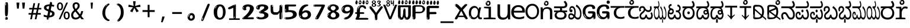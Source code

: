 SplineFontDB: 3.2
FontName: kannadahscii4w8mono
FullName: kannadahscii4w8mono
FamilyName: kannadahscii4w8mono
Weight: Book
Copyright: github.com/zawa8/font hscii 4finger1thumb 4f1t maths
Version: w0.000
ItalicAngle: 0
UnderlinePosition: -125
UnderlineWidth: 50
Ascent: 800
Descent: 200
InvalidEm: 0
sfntRevision: 0x00010000
LayerCount: 2
Layer: 0 1 "Back" 1
Layer: 1 1 "Fore" 0
XUID: [1021 467 -1121320856 6045849]
UniqueID: -789504416
StyleMap: 0x0040
FSType: 0
OS2Version: 4
OS2_WeightWidthSlopeOnly: 0
OS2_UseTypoMetrics: 1
CreationTime: 1528877849
ModificationTime: 1750362501
PfmFamily: 81
TTFWeight: 400
TTFWidth: 5
LineGap: 0
VLineGap: 0
Panose: 0 0 0 0 0 0 0 0 0 0
OS2TypoAscent: 809
OS2TypoAOffset: 0
OS2TypoDescent: -540
OS2TypoDOffset: 0
OS2TypoLinegap: 0
OS2WinAscent: 809
OS2WinAOffset: 0
OS2WinDescent: 540
OS2WinDOffset: 0
HheadAscent: 809
HheadAOffset: 0
HheadDescent: -540
HheadDOffset: 0
OS2SubXSize: 650
OS2SubYSize: 600
OS2SubXOff: 0
OS2SubYOff: 75
OS2SupXSize: 650
OS2SupYSize: 600
OS2SupXOff: 0
OS2SupYOff: 350
OS2StrikeYSize: 50
OS2StrikeYPos: 331
OS2CapHeight: 690
OS2XHeight: 551
OS2Vendor: 'zawa'
OS2CodePages: 00000093.00000000
OS2UnicodeRanges: 80408003.00002042.00000000.00000000
MarkAttachClasses: 2
"MarkClass-1" 334 aavowelsignknda ivowelsignknda iivowelsignknda uvowelsignknda uuvowelsignknda evowelsignknda eevowelsignknda aivowelsignknda ovowelsignknda oovowelsignknda auvowelsignknda lengthmarkknda aavowelsignaltknda evowelsignaltknda uvowelsignaltknda uuvowelsignaltknda uvowelsignalt2knda uuvowelsignalt2knda uvowelsignlaknda uuvowelsignlaknda
MarkAttachSets: 1
"MarkSet-0" 17 nuktaknda uni200D
DEI: 91125
TtTable: prep
PUSHW_1
 511
SCANCTRL
PUSHB_1
 4
SCANTYPE
EndTTInstrs
ShortTable: maxp 16
  1
  0
  771
  201
  8
  238
  7
  1
  0
  0
  0
  0
  0
  0
  3
  1
EndShort
LangName: 1033 "github.com/zawa8/font hscii4(4phinger maths) hscii5" "" "regular" "kannadahscii4w8mono hscii 4finger1thumb 4f1t maths 2025-05-31 0.000;zawa;hscii5 kannadahscii4w8mono-regular" "" "wersion 0.0000" "" "hscii5/4 fonts 5/4phingrmaths" "simbxls hscii github zawa8" "wimxl kumar merged and changed fonts" "merged changed by zawa8 pff(python fontforge)" "https://github.com/zawa8/font" "https://github.com/zawa8/pff" "license file present in : https://github.com/zawa8/font/" "https://github.com/zawa8/font"
GaspTable: 1 65535 15 1
Encoding: UnicodeBmp
UnicodeInterp: none
NameList: AGL For New Fonts
DisplaySize: -48
AntiAlias: 1
FitToEm: 0
BeginPrivate: 0
EndPrivate
BeginChars: 65860 97

StartChar: NULL
Encoding: 0 -1 0
AltUni2: 000000.ffffffff.0
Width: 600
Flags: W
LayerCount: 2
EndChar

StartChar: CR
Encoding: 13 13 1
Width: 600
Flags: W
LayerCount: 2
EndChar

StartChar: space
Encoding: 32 32 2
Width: 600
Flags: HW
LayerCount: 2
EndChar

StartChar: exclam.knda
Encoding: 33 33 3
Width: 600
Flags: HW
LayerCount: 2
Fore
SplineSet
293.5 122.599609375 m 4,0,1
 272.700195312 122.599609375 272.700195312 122.599609375 261 135.799804688 c 132,-1,2
 249.299804688 149 249.299804688 149 243.450195312 181.400390625 c 132,-1,3
 237.599609375 213.799804688 237.599609375 213.799804688 236.299804688 268.400390625 c 132,-1,4
 235 323 235 323 235 405.799804688 c 4,5,6
 235 522.200195312 235 522.200195312 236.299804688 587 c 132,-1,7
 237.599609375 651.799804688 237.599609375 651.799804688 245.400390625 683 c 132,-1,8
 253.200195312 714.200195312 253.200195312 714.200195312 269.450195312 720.799804688 c 132,-1,9
 285.700195312 727.400390625 285.700195312 727.400390625 315.599609375 727.400390625 c 4,10,11
 331.200195312 727.400390625 331.200195312 727.400390625 340.299804688 719 c 132,-1,12
 349.400390625 710.599609375 349.400390625 710.599609375 355.25 683 c 132,-1,13
 361.099609375 655.400390625 361.099609375 655.400390625 363.049804688 601.400390625 c 132,-1,14
 365 547.400390625 365 547.400390625 365 455 c 4,15,16
 365 287 365 287 352 204.799804688 c 132,-1,17
 339 122.599609375 339 122.599609375 293.5 122.599609375 c 4,0,1
276.599609375 699.799804688 m 4,18,19
 271.400390625 699.799804688 271.400390625 699.799804688 263.599609375 685.400390625 c 132,-1,20
 255.799804688 671 255.799804688 671 255.799804688 641 c 4,21,22
 255.799804688 625.400390625 255.799804688 625.400390625 257.75 610.400390625 c 132,-1,23
 259.700195312 595.400390625 259.700195312 595.400390625 268.799804688 595.400390625 c 4,24,25
 276.599609375 595.400390625 276.599609375 595.400390625 279.200195312 600.200195312 c 132,-1,26
 281.799804688 605 281.799804688 605 281.799804688 611.599609375 c 132,-1,27
 281.799804688 618.200195312 281.799804688 618.200195312 281.150390625 626.599609375 c 132,-1,28
 280.5 635 280.5 635 280.5 642.200195312 c 4,29,30
 281.799804688 662.599609375 281.799804688 662.599609375 284.400390625 681.200195312 c 132,-1,31
 287 699.799804688 287 699.799804688 276.599609375 699.799804688 c 4,18,19
294.799804688 -21.400390625 m 4,32,33
 270.099609375 -21.400390625 270.099609375 -21.400390625 255.150390625 -6.400390625 c 132,-1,34
 240.200195312 8.599609375 240.200195312 8.599609375 240.200195312 33.7998046875 c 4,35,36
 240.200195312 56.599609375 240.200195312 56.599609375 253.200195312 76.400390625 c 132,-1,37
 266.200195312 96.2001953125 266.200195312 96.2001953125 294.799804688 96.2001953125 c 4,38,39
 324.700195312 96.2001953125 324.700195312 96.2001953125 340.299804688 77.599609375 c 132,-1,40
 355.900390625 59 355.900390625 59 355.900390625 33.7998046875 c 4,41,42
 355.900390625 6.2001953125 355.900390625 6.2001953125 338.349609375 -7.599609375 c 132,-1,43
 320.799804688 -21.400390625 320.799804688 -21.400390625 294.799804688 -21.400390625 c 4,32,33
271.400390625 41 m 4,44,45
 272.700195312 54.2001953125 272.700195312 54.2001953125 277.900390625 65 c 132,-1,46
 283.099609375 75.7998046875 283.099609375 75.7998046875 276.599609375 75.7998046875 c 4,47,48
 267.5 75.7998046875 267.5 75.7998046875 261.650390625 58.400390625 c 132,-1,49
 255.799804688 41 255.799804688 41 255.799804688 27.7998046875 c 4,50,51
 255.799804688 15.7998046875 255.799804688 15.7998046875 262.299804688 15.7998046875 c 4,52,53
 267.5 15.7998046875 267.5 15.7998046875 268.799804688 24.7998046875 c 132,-1,54
 270.099609375 33.7998046875 270.099609375 33.7998046875 271.400390625 41 c 4,44,45
EndSplineSet
EndChar

StartChar: quotedbl.knda
Encoding: 34 34 4
Width: 600
Flags: HW
LayerCount: 2
Fore
SplineSet
242.799804688 714 m 5,0,-1
 216.799804688 456 l 5,1,-1
 145.299804688 456 l 5,2,-1
 119.299804688 714 l 5,3,-1
 242.799804688 714 l 5,0,-1
480.700195312 714 m 5,4,-1
 454.700195312 456 l 5,5,-1
 383.200195312 456 l 5,6,-1
 357.200195312 714 l 5,7,-1
 480.700195312 714 l 5,4,-1
EndSplineSet
EndChar

StartChar: numbersign.knda
Encoding: 35 35 5
Width: 600
Flags: HW
LayerCount: 2
Fore
SplineSet
102 0 m 1,0,-1
 140 199 l 1,1,-1
 32 199 l 1,2,-1
 32 266 l 1,3,-1
 153 266 l 1,4,-1
 185 419 l 5,5,-1
 58 419 l 5,6,-1
 58 485 l 5,7,-1
 197 485 l 5,8,-1
 237 687 l 5,9,-1
 309 687 l 5,10,-1
 269 485 l 5,11,-1
 393 485 l 5,12,-1
 433 687 l 5,13,-1
 502 687 l 5,14,-1
 462 485 l 5,15,-1
 568 485 l 5,16,-1
 568 419 l 5,17,-1
 449 419 l 5,18,-1
 418 266 l 1,19,-1
 547 266 l 1,20,-1
 547 199 l 1,21,-1
 405 199 l 1,22,-1
 364 0 l 1,23,-1
 293 0 l 1,24,-1
 334 199 l 1,25,-1
 211 199 l 1,26,-1
 172 0 l 1,27,-1
 102 0 l 1,0,-1
224 266 m 1,28,-1
 347 266 l 1,29,-1
 378 419 l 5,30,-1
 255 419 l 5,31,-1
 224 266 l 1,28,-1
EndSplineSet
EndChar

StartChar: percent.knda
Encoding: 37 37 6
Width: 600
Flags: HW
LayerCount: 2
Fore
SplineSet
104.700195312 0 m 5,0,-1
 425.099609375 714 l 5,1,-1
 494.400390625 714 l 5,2,-1
 174 0 l 5,3,-1
 104.700195312 0 l 5,0,-1
440.400390625 -9 m 4,4,5
 385.5 -9 385.5 -9 349.049804688 35.5 c 132,-1,6
 312.599609375 80 312.599609375 80 312.599609375 161 c 260,7,8
 312.599609375 242 312.599609375 242 347.25 286 c 132,-1,9
 381.900390625 330 381.900390625 330 442.200195312 330 c 4,10,11
 497.099609375 330 497.099609375 330 533.549804688 286 c 132,-1,12
 570 242 570 242 570 161 c 260,13,14
 570 80 570 80 534.900390625 35.5 c 132,-1,15
 499.799804688 -9 499.799804688 -9 440.400390625 -9 c 4,4,5
441.299804688 49 m 260,16,17
 471.900390625 49 471.900390625 49 487.200195312 76 c 132,-1,18
 502.5 103 502.5 103 502.5 161 c 4,19,20
 502.5 220 502.5 220 487.200195312 245.5 c 132,-1,21
 471.900390625 271 471.900390625 271 441.299804688 271 c 260,22,23
 410.700195312 271 410.700195312 271 394.950195312 245.5 c 132,-1,24
 379.200195312 220 379.200195312 220 379.200195312 161 c 4,25,26
 379.200195312 103 379.200195312 103 394.950195312 76 c 132,-1,27
 410.700195312 49 410.700195312 49 441.299804688 49 c 260,16,17
157.799804688 383 m 4,28,29
 102.900390625 383 102.900390625 383 66.4501953125 427.5 c 132,-1,30
 30 472 30 472 30 553 c 260,31,32
 30 634 30 634 64.650390625 678 c 132,-1,33
 99.2998046875 722 99.2998046875 722 159.599609375 722 c 4,34,35
 214.5 722 214.5 722 250.950195312 678 c 132,-1,36
 287.400390625 634 287.400390625 634 287.400390625 553 c 260,37,38
 287.400390625 472 287.400390625 472 252.299804688 427.5 c 132,-1,39
 217.200195312 383 217.200195312 383 157.799804688 383 c 4,28,29
158.700195312 441 m 260,40,41
 189.299804688 441 189.299804688 441 204.599609375 468 c 132,-1,42
 219.900390625 495 219.900390625 495 219.900390625 553 c 4,43,44
 219.900390625 612 219.900390625 612 204.599609375 637.5 c 132,-1,45
 189.299804688 663 189.299804688 663 158.700195312 663 c 260,46,47
 128.099609375 663 128.099609375 663 112.349609375 637.5 c 132,-1,48
 96.599609375 612 96.599609375 612 96.599609375 553 c 4,49,50
 96.599609375 495 96.599609375 495 112.349609375 468 c 132,-1,51
 128.099609375 441 128.099609375 441 158.700195312 441 c 260,40,41
EndSplineSet
EndChar

StartChar: quotesingle.knda
Encoding: 39 39 7
Width: 600
Flags: HW
LayerCount: 2
Fore
SplineSet
347.5 714 m 1,0,-1
 327.5 456 l 1,1,-1
 272.5 456 l 1,2,-1
 252.5 714 l 1,3,-1
 347.5 714 l 1,0,-1
EndSplineSet
EndChar

StartChar: parenleft.knda
Encoding: 40 40 8
Width: 600
Flags: HW
LayerCount: 2
Fore
SplineSet
377.400390625 -72 m 4,0,1
 312.599609375 -51 312.599609375 -51 268.799804688 -13 c 132,-1,2
 225 25 225 25 198 71.5 c 132,-1,3
 171 118 171 118 159 169.5 c 132,-1,4
 147 221 147 221 147 269 c 4,5,6
 147 315 147 315 157.200195312 363 c 132,-1,7
 167.400390625 411 167.400390625 411 186 456 c 132,-1,8
 204.599609375 501 204.599609375 501 232.200195312 540.5 c 132,-1,9
 259.799804688 580 259.799804688 580 293.400390625 609 c 4,10,11
 325.799804688 636 325.799804688 636 355.799804688 654 c 132,-1,12
 385.799804688 672 385.799804688 672 409.799804688 672 c 4,13,14
 427.799804688 672 427.799804688 672 438.599609375 660 c 132,-1,15
 449.400390625 648 449.400390625 648 449.400390625 636 c 4,16,17
 449.400390625 628 449.400390625 628 434.400390625 617 c 132,-1,18
 419.400390625 606 419.400390625 606 391.799804688 582 c 4,19,20
 355.799804688 550 355.799804688 550 331.799804688 512 c 132,-1,21
 307.799804688 474 307.799804688 474 293.400390625 433.5 c 132,-1,22
 279 393 279 393 273.599609375 351.5 c 132,-1,23
 268.200195312 310 268.200195312 310 268.200195312 272 c 260,24,25
 268.200195312 234 268.200195312 234 275.400390625 192.5 c 132,-1,26
 282.599609375 151 282.599609375 151 299.400390625 113 c 132,-1,27
 316.200195312 75 316.200195312 75 343.799804688 43.5 c 132,-1,28
 371.400390625 12 371.400390625 12 412.200195312 -7 c 4,29,30
 432.599609375 -16 432.599609375 -16 442.799804688 -22.5 c 132,-1,31
 453 -29 453 -29 453 -43 c 4,32,33
 453 -56 453 -56 437.400390625 -66 c 132,-1,34
 421.799804688 -76 421.799804688 -76 401.400390625 -76 c 4,35,36
 388.200195312 -76 388.200195312 -76 377.400390625 -72 c 4,0,1
360.599609375 620 m 4,37,38
 366.599609375 625 366.599609375 625 373.799804688 630.5 c 132,-1,39
 381 636 381 636 372.599609375 636 c 4,40,41
 363 636 363 636 350.400390625 628.5 c 132,-1,42
 337.799804688 621 337.799804688 621 325.799804688 611 c 132,-1,43
 313.799804688 601 313.799804688 601 306 590.5 c 132,-1,44
 298.200195312 580 298.200195312 580 298.200195312 574 c 4,45,46
 298.200195312 569 298.200195312 569 303 569 c 4,47,48
 309 569 309 569 314.400390625 575.5 c 132,-1,49
 319.799804688 582 319.799804688 582 323.400390625 587 c 4,50,51
 328.200195312 594 328.200195312 594 336.599609375 601.5 c 132,-1,52
 345 609 345 609 360.599609375 620 c 4,37,38
291 547 m 4,53,54
 291 555 291 555 283.799804688 555 c 4,55,56
 269.400390625 555 269.400390625 555 269.400390625 547 c 4,57,58
 269.400390625 541 269.400390625 541 273 539.5 c 132,-1,59
 276.599609375 538 276.599609375 538 279 538 c 260,60,61
 281.400390625 538 281.400390625 538 286.200195312 539.5 c 132,-1,62
 291 541 291 541 291 547 c 4,53,54
EndSplineSet
EndChar

StartChar: parenright.knda
Encoding: 41 41 9
Width: 600
Flags: HW
LayerCount: 2
Fore
SplineSet
214.799804688 -93 m 4,0,1
 198 -93 198 -93 183 -84.5 c 132,-1,2
 168 -76 168 -76 168 -66 c 4,3,4
 168 -57 168 -57 180 -43 c 132,-1,5
 192 -29 192 -29 209.400390625 -8.5 c 132,-1,6
 226.799804688 12 226.799804688 12 247.799804688 41 c 132,-1,7
 268.799804688 70 268.799804688 70 286.200195312 108 c 132,-1,8
 303.599609375 146 303.599609375 146 315.599609375 195 c 132,-1,9
 327.599609375 244 327.599609375 244 327.599609375 305 c 4,10,11
 327.599609375 352 327.599609375 352 318.599609375 398.5 c 132,-1,12
 309.599609375 445 309.599609375 445 292.799804688 484 c 132,-1,13
 276 523 276 523 252.599609375 552 c 132,-1,14
 229.200195312 581 229.200195312 581 200.400390625 594 c 4,15,16
 186 601 186 601 169.200195312 610.5 c 132,-1,17
 152.400390625 620 152.400390625 620 152.400390625 638 c 4,18,19
 152.400390625 653 152.400390625 653 168 662.5 c 132,-1,20
 183.599609375 672 183.599609375 672 208.799804688 672 c 4,21,22
 253.200195312 672 253.200195312 672 296.400390625 646 c 132,-1,23
 339.599609375 620 339.599609375 620 373.200195312 572 c 132,-1,24
 406.799804688 524 406.799804688 524 427.200195312 455.5 c 132,-1,25
 447.599609375 387 447.599609375 387 447.599609375 302 c 4,26,27
 447.599609375 227 447.599609375 227 437.400390625 175 c 132,-1,28
 427.200195312 123 427.200195312 123 408.599609375 85 c 132,-1,29
 390 47 390 47 364.799804688 17 c 132,-1,30
 339.599609375 -13 339.599609375 -13 309.599609375 -44 c 4,31,32
 282 -73 282 -73 258.599609375 -83 c 132,-1,33
 235.200195312 -93 235.200195312 -93 214.799804688 -93 c 4,0,1
176.400390625 621 m 4,34,35
 181.200195312 621 181.200195312 621 185.400390625 628.5 c 132,-1,36
 189.599609375 636 189.599609375 636 189.599609375 644 c 4,37,38
 189.599609375 657 189.599609375 657 181.200195312 657 c 4,39,40
 176.400390625 657 176.400390625 657 172.200195312 649.5 c 132,-1,41
 168 642 168 642 168 634 c 4,42,43
 168 621 168 621 176.400390625 621 c 4,34,35
208.799804688 -60 m 260,44,45
 214.799804688 -50 214.799804688 -50 215.400390625 -40 c 132,-1,46
 216 -30 216 -30 211.200195312 -29 c 4,47,48
 208.799804688 -29 208.799804688 -29 204.599609375 -33 c 132,-1,49
 200.400390625 -37 200.400390625 -37 196.200195312 -43 c 132,-1,50
 192 -49 192 -49 189 -55 c 132,-1,51
 186 -61 186 -61 186 -64 c 4,52,53
 186 -72 186 -72 190.799804688 -73 c 4,54,55
 194.400390625 -74 194.400390625 -74 198.599609375 -72 c 132,-1,56
 202.799804688 -70 202.799804688 -70 208.799804688 -60 c 260,44,45
EndSplineSet
EndChar

StartChar: asterisk.knda
Encoding: 42 42 10
Width: 600
Flags: HW
LayerCount: 2
Fore
SplineSet
352.25 771.25 m 5,0,-1
 330.25 569.650390625 l 5,1,-1
 541.450195312 626.349609375 l 5,2,-1
 556.849609375 529.75 l 5,3,-1
 354.450195312 514 l 5,4,-1
 485.349609375 348.099609375 l 5,5,-1
 390.75 298.75 l 5,6,-1
 297.25 482.5 l 5,7,-1
 212.549804688 298.75 l 5,8,-1
 114.650390625 348.099609375 l 5,9,-1
 243.349609375 514 l 5,10,-1
 43.150390625 529.75 l 5,11,-1
 58.5498046875 626.349609375 l 5,12,-1
 267.549804688 569.650390625 l 5,13,-1
 244.450195312 771.25 l 5,14,-1
 352.25 771.25 l 5,0,-1
EndSplineSet
EndChar

StartChar: plus.knda
Encoding: 43 43 11
Width: 600
Flags: HW
LayerCount: 2
Fore
SplineSet
339.599609375 391.5 m 5,0,-1
 558.5 391.5 l 5,1,-1
 558.5 313.400390625 l 5,2,-1
 339.599609375 313.400390625 l 5,3,-1
 339.599609375 86.7998046875 l 5,4,-1
 260.400390625 86.7998046875 l 5,5,-1
 260.400390625 313.400390625 l 5,6,-1
 41.5 313.400390625 l 5,7,-1
 41.5 391.5 l 5,8,-1
 260.400390625 391.5 l 5,9,-1
 260.400390625 619.200195312 l 5,10,-1
 339.599609375 619.200195312 l 5,11,-1
 339.599609375 391.5 l 5,0,-1
EndSplineSet
EndChar

StartChar: comma.knda
Encoding: 44 44 12
Width: 600
Flags: HW
LayerCount: 2
Fore
SplineSet
375.5 105 m 1,0,1
 366.5 70 366.5 70 352.5 29 c 128,-1,2
 338.5 -12 338.5 -12 322 -52.5 c 128,-1,3
 305.5 -93 305.5 -93 289.5 -129 c 1,4,-1
 224.5 -129 l 1,5,6
 234.5 -91 234.5 -91 244 -47.5 c 128,-1,7
 253.5 -4 253.5 -4 261.5 38.5 c 128,-1,8
 269.5 81 269.5 81 274.5 116 c 1,9,-1
 368.5 116 l 1,10,-1
 375.5 105 l 1,0,1
EndSplineSet
EndChar

StartChar: hyphen.knda
Encoding: 45 45 13
Width: 600
Flags: HW
LayerCount: 2
Fore
SplineSet
95.5 229 m 1,0,-1
 95.5 307 l 1,1,-1
 504.5 307 l 1,2,-1
 504.5 229 l 1,3,-1
 95.5 229 l 1,0,-1
EndSplineSet
EndChar

StartChar: period.knda
Encoding: 46 46 14
Width: 600
Flags: HW
LayerCount: 2
Fore
SplineSet
291.75 -62.25 m 4,0,1
 231.75 -62.25 231.75 -62.25 189 -20.25 c 132,-1,2
 146.25 21.75 146.25 21.75 146.25 87.75 c 4,3,4
 146.25 123.75 146.25 123.75 159 156 c 132,-1,5
 171.75 188.25 171.75 188.25 194.25 211.5 c 132,-1,6
 216.75 234.75 216.75 234.75 248.25 249 c 132,-1,7
 279.75 263.25 279.75 263.25 317.25 263.25 c 4,8,9
 347.25 263.25 347.25 263.25 372.75 250.5 c 132,-1,10
 398.25 237.75 398.25 237.75 416.25 215.25 c 132,-1,11
 434.25 192.75 434.25 192.75 444 164.25 c 132,-1,12
 453.75 135.75 453.75 135.75 453.75 104.25 c 4,13,14
 453.75 63.75 453.75 63.75 441 33 c 132,-1,15
 428.25 2.25 428.25 2.25 405.75 -18.75 c 132,-1,16
 383.25 -39.75 383.25 -39.75 354 -51 c 132,-1,17
 324.75 -62.25 324.75 -62.25 291.75 -62.25 c 4,0,1
236.25 197.25 m 4,18,19
 246.75 207.75 246.75 207.75 249 215.25 c 132,-1,20
 251.25 222.75 251.25 222.75 248.25 222.75 c 4,21,22
 236.25 222.75 236.25 222.75 222.75 211.5 c 132,-1,23
 209.25 200.25 209.25 200.25 198 184.5 c 132,-1,24
 186.75 168.75 186.75 168.75 179.25 150.75 c 132,-1,25
 171.75 132.75 171.75 132.75 171.75 117.75 c 4,26,27
 171.75 114.75 171.75 114.75 174 105.75 c 132,-1,28
 176.25 96.75 176.25 96.75 180.75 96.75 c 4,29,30
 186.75 96.75 186.75 96.75 195.75 129.75 c 4,31,32
 200.25 150.75 200.25 150.75 212.25 168 c 132,-1,33
 224.25 185.25 224.25 185.25 236.25 197.25 c 4,18,19
297.75 23.25 m 4,34,35
 315.75 23.25 315.75 23.25 340.5 44.25 c 132,-1,36
 365.25 65.25 365.25 65.25 365.25 104.25 c 4,37,38
 365.25 134.25 365.25 134.25 349.5 154.5 c 132,-1,39
 333.75 174.75 333.75 174.75 308.25 174.75 c 260,40,41
 282.75 174.75 282.75 174.75 261.75 154.5 c 132,-1,42
 240.75 134.25 240.75 134.25 240.75 98.25 c 260,43,44
 240.75 62.25 240.75 62.25 257.25 42.75 c 132,-1,45
 273.75 23.25 273.75 23.25 297.75 23.25 c 4,34,35
EndSplineSet
EndChar

StartChar: slash.knda
Encoding: 47 47 15
Width: 600
Flags: HW
LayerCount: 2
Fore
SplineSet
186.5 -77 m 0,0,1
 182.5 -77 182.5 -77 171 -75 c 128,-1,2
 159.5 -73 159.5 -73 147.5 -68.5 c 128,-1,3
 135.5 -64 135.5 -64 126.5 -57 c 128,-1,4
 117.5 -50 117.5 -50 117.5 -41 c 0,5,6
 117.5 -38 117.5 -38 128 -9.5 c 128,-1,7
 138.5 19 138.5 19 155.5 64 c 128,-1,8
 172.5 109 172.5 109 195 166 c 128,-1,9
 217.5 223 217.5 223 241.5 283 c 128,-1,10
 265.5 343 265.5 343 289.5 402 c 128,-1,11
 313.5 461 313.5 461 333.5 509.5 c 128,-1,12
 353.5 558 353.5 558 368.5 592 c 128,-1,13
 383.5 626 383.5 626 389.5 636 c 0,14,15
 396.5 647 396.5 647 408 656.5 c 128,-1,16
 419.5 666 419.5 666 433.5 666 c 0,17,18
 440.5 666 440.5 666 449 663.5 c 128,-1,19
 457.5 661 457.5 661 465 656.5 c 128,-1,20
 472.5 652 472.5 652 477.5 646 c 128,-1,21
 482.5 640 482.5 640 482.5 633 c 0,22,23
 482.5 625 482.5 625 474 599.5 c 128,-1,24
 465.5 574 465.5 574 454 544.5 c 128,-1,25
 442.5 515 442.5 515 431 487.5 c 128,-1,26
 419.5 460 419.5 460 413.5 447 c 0,27,28
 409.5 438 409.5 438 398.5 410.5 c 128,-1,29
 387.5 383 387.5 383 372.5 344.5 c 128,-1,30
 357.5 306 357.5 306 339.5 259.5 c 128,-1,31
 321.5 213 321.5 213 302.5 166.5 c 128,-1,32
 283.5 120 283.5 120 265 76 c 128,-1,33
 246.5 32 246.5 32 231 -2 c 128,-1,34
 215.5 -36 215.5 -36 203.5 -56.5 c 128,-1,35
 191.5 -77 191.5 -77 186.5 -77 c 0,0,1
161.5 -37 m 4,36,37
 165.5 -25 165.5 -25 173.5 -7 c 132,-1,38
 181.5 11 181.5 11 188.5 27.5 c 132,-1,39
 195.5 44 195.5 44 199 56.5 c 132,-1,40
 202.5 69 202.5 69 197.5 70 c 4,41,42
 195.5 71 195.5 71 190.5 71 c 132,-1,43
 185.5 71 185.5 71 182.5 66 c 4,44,45
 180.5 62 180.5 62 174 48.5 c 132,-1,46
 167.5 35 167.5 35 161 19.5 c 132,-1,47
 154.5 4 154.5 4 149.5 -10.5 c 132,-1,48
 144.5 -25 144.5 -25 144.5 -31 c 4,49,50
 144.5 -38 144.5 -38 152 -40 c 132,-1,51
 159.5 -42 159.5 -42 161.5 -37 c 4,36,37
EndSplineSet
EndChar

StartChar: zero.knda
Encoding: 48 48 16
Width: 600
VWidth: 1024
Flags: HW
LayerCount: 2
Fore
SplineSet
307.01953125 -17 m 4,0,1
 232.607421875 -17 232.607421875 -17 182.766601562 12 c 132,-1,2
 132.923828125 41 132.923828125 41 102.737304688 88 c 132,-1,3
 72.552734375 135 72.552734375 135 60.6171875 194.5 c 132,-1,4
 48.68359375 254 48.68359375 254 48.68359375 314 c 260,5,6
 48.68359375 374 48.68359375 374 62.7236328125 432 c 132,-1,7
 76.763671875 490 76.763671875 490 109.055664062 535.5 c 132,-1,8
 141.34765625 581 141.34765625 581 193.296875 608.5 c 132,-1,9
 245.244140625 636 245.244140625 636 318.251953125 636 c 4,10,11
 367.392578125 636 367.392578125 636 403.194335938 618.5 c 132,-1,12
 438.99609375 601 438.99609375 601 464.969726562 573.5 c 132,-1,13
 490.944335938 546 490.944335938 546 508.494140625 511 c 132,-1,14
 526.043945312 476 526.043945312 476 535.169921875 440 c 132,-1,15
 544.296875 404 544.296875 404 547.805664062 371 c 132,-1,16
 551.31640625 338 551.31640625 338 551.31640625 314 c 4,17,18
 551.31640625 264 551.31640625 264 538.6796875 205.5 c 132,-1,19
 526.043945312 147 526.043945312 147 497.262695312 97.5 c 132,-1,20
 468.48046875 48 468.48046875 48 421.446289062 15.5 c 132,-1,21
 374.412109375 -17 374.412109375 -17 307.01953125 -17 c 4,0,1
152.580078125 524 m 4,22,23
 165.215820312 543 165.215820312 543 172.9375 553 c 132,-1,24
 180.66015625 563 180.66015625 563 180.66015625 566 c 4,25,26
 180.66015625 568 180.66015625 568 175.043945312 568.5 c 132,-1,27
 169.427734375 569 169.427734375 569 161.00390625 562 c 4,28,29
 155.387695312 556 155.387695312 556 145.560546875 543 c 132,-1,30
 135.732421875 530 135.732421875 530 125.903320312 516 c 132,-1,31
 116.076171875 502 116.076171875 502 109.055664062 488 c 132,-1,32
 102.036132812 474 102.036132812 474 102.036132812 467 c 260,33,34
 102.036132812 460 102.036132812 460 109.756835938 462 c 132,-1,35
 117.48046875 464 117.48046875 464 121.692382812 471 c 4,36,37
 125.903320312 479 125.903320312 479 132.923828125 492.5 c 132,-1,38
 139.944335938 506 139.944335938 506 152.580078125 524 c 4,22,23
308.423828125 60 m 4,39,40
 353.352539062 60 353.352539062 60 379.326171875 87 c 132,-1,41
 405.299804688 114 405.299804688 114 418.637695312 154 c 132,-1,42
 431.9765625 194 431.9765625 194 435.486328125 240 c 132,-1,43
 438.99609375 286 438.99609375 286 438.99609375 324 c 4,44,45
 438.99609375 348 438.99609375 348 434.784179688 386.5 c 132,-1,46
 430.572265625 425 430.572265625 425 417.935546875 462.5 c 132,-1,47
 405.299804688 500 405.299804688 500 381.432617188 527 c 132,-1,48
 357.564453125 554 357.564453125 554 318.251953125 554 c 4,49,50
 285.959960938 554 285.959960938 554 263.49609375 526.5 c 132,-1,51
 241.032226562 499 241.032226562 499 225.587890625 460.5 c 132,-1,52
 210.14453125 422 210.14453125 422 203.123046875 380 c 132,-1,53
 196.103515625 338 196.103515625 338 196.103515625 308 c 4,54,55
 196.103515625 293 196.103515625 293 196.103515625 269 c 132,-1,56
 196.103515625 245 196.103515625 245 198.912109375 217 c 132,-1,57
 201.719726562 189 201.719726562 189 208.037109375 161.5 c 132,-1,58
 214.35546875 134 214.35546875 134 226.993164062 111.5 c 132,-1,59
 239.627929688 89 239.627929688 89 259.986328125 74.5 c 132,-1,60
 280.34375 60 280.34375 60 308.423828125 60 c 4,39,40
EndSplineSet
EndChar

StartChar: one.knda
Encoding: 49 49 17
Width: 600
VWidth: 1024
Flags: HW
LayerCount: 2
Fore
SplineSet
547.256835938 -26 m 1,0,-1
 99.2568359375 -26 l 1,1,-1
 99.2568359375 38 l 1,2,-1
 547.256835938 38 l 1,3,-1
 547.256835938 -26 l 1,0,-1
349.000976562 28 m 0,4,5
 277.241210938 28 277.241210938 28 277.241210938 76 c 2,6,-1
 277.241210938 468 l 2,7,8
 277.256835938 482 277.256835938 482 276.4609375 484 c 0,9,10
 275.256835938 491 275.256835938 491 272.560546875 491 c 0,11,12
 267.256835938 491 267.256835938 491 257.741210938 483.5 c 0,13,14
 247.256835938 476 247.256835938 476 211.44140625 462.5 c 0,15,16
 175.256835938 449 175.256835938 449 161.94140625 443 c 0,17,18
 148.256835938 437 148.256835938 437 134.641601562 433 c 0,19,20
 120.256835938 428 120.256835938 428 105.000976562 428 c 0,21,22
 86.2568359375 428 86.2568359375 428 68.341796875 438 c 0,23,24
 49.2568359375 448 49.2568359375 448 53.521484375 463 c 0,25,26
 57.2568359375 476 57.2568359375 476 64.1220703125 493 c 0,27,28
 69.2568359375 506 69.2568359375 506 95.6416015625 518 c 0,29,30
 165.256835938 550 165.256835938 550 186.549804688 560.505859375 c 0,31,32
 242.256835938 591 242.256835938 591 249.161132812 593.5 c 0,33,34
 306.256835938 617 306.256835938 617 312.341796875 622 c 0,35,36
 333.256835938 638 333.256835938 638 361.481445312 638 c 0,37,38
 384.256835938 638 384.256835938 638 384.1015625 637 c 0,39,40
 382.48828125 631.751953125 382.48828125 631.751953125 358.060546875 633 c 0,41,42
 366.256835938 633 366.256835938 633 377.560546875 624 c 0,43,44
 385.435546875 617.860351562 385.435546875 617.860351562 385.361328125 608 c 2,45,-1
 381.361328125 77 l 2,46,47
 381.256835938 61 381.256835938 61 371.622070312 43.5 c 0,48,49
 363.256835938 28 363.256835938 28 349.000976562 28 c 0,4,5
347.44140625 613 m 0,50,51
 355.256835938 621 355.256835938 621 359.921875 624 c 0,52,53
 364.256835938 627 364.256835938 627 359.921875 628 c 0,54,55
 357.256835938 628 357.256835938 628 345.881835938 625 c 0,56,57
 335.256835938 622 335.256835938 622 324.041015625 616 c 0,58,59
 316.256835938 611 316.256835938 611 303.760742188 604 c 128,-1,60
 291.256835938 597 291.256835938 597 291.28125 593 c 0,61,62
 291.256835938 590 291.256835938 590 297.521484375 589 c 0,63,64
 308.256835938 588 308.256835938 588 324.822265625 598 c 128,-1,65
 341.256835938 608 341.256835938 608 347.44140625 613 c 0,50,51
330.28125 74 m 0,66,67
 330.256835938 82 330.256835938 82 325.6015625 87.5 c 0,68,69
 320.256835938 94 320.256835938 94 320.921875 104 c 0,70,71
 321.256835938 109 321.256835938 109 320.141601562 113 c 0,72,73
 319.256835938 117 319.256835938 117 311.560546875 117 c 0,74,75
 305.256835938 117 305.256835938 117 302.201171875 107.5 c 128,-1,76
 299.256835938 98 299.256835938 98 299.08203125 86.5 c 0,77,78
 299.256835938 75 299.256835938 75 302.201171875 65.5 c 128,-1,79
 305.256835938 56 305.256835938 56 311.560546875 56 c 0,80,81
 330.256835938 56 330.256835938 56 330.28125 74 c 0,66,67
EndSplineSet
EndChar

StartChar: two.knda
Encoding: 50 50 18
Width: 600
VWidth: 1024
Flags: HW
LayerCount: 2
Fore
SplineSet
90.5087890625 0 m 2,0,1
 76.46875 0 76.46875 0 64.7685546875 13.5 c 128,-1,2
 53.068359375 27 53.068359375 27 56.189453125 39 c 256,3,4
 59.30859375 51 59.30859375 51 81.1484375 69.5 c 128,-1,5
 102.989257812 88 102.989257812 88 129.508789062 109 c 0,6,7
 187.229492188 155 187.229492188 155 233.249023438 203.5 c 128,-1,8
 279.268554688 252 279.268554688 252 312.029296875 299.5 c 128,-1,9
 344.7890625 347 344.7890625 347 361.94921875 392 c 128,-1,10
 379.108398438 437 379.108398438 437 379.108398438 476 c 0,11,12
 379.108398438 518 379.108398438 518 351.80859375 532.5 c 128,-1,13
 324.508789062 547 324.508789062 547 291.749023438 547 c 256,14,15
 260.548828125 547 260.548828125 547 236.368164062 530 c 128,-1,16
 212.189453125 513 212.189453125 513 212.189453125 475 c 0,17,18
 212.189453125 452 212.189453125 452 219.989257812 440.5 c 128,-1,19
 227.7890625 429 227.7890625 429 227.7890625 413 c 0,20,21
 227.7890625 399 227.7890625 399 202.829101562 392.5 c 128,-1,22
 177.868164062 386 177.868164062 386 160.708984375 386 c 0,23,24
 118.588867188 386 118.588867188 386 91.2890625 413 c 128,-1,25
 63.9892578125 440 63.9892578125 440 63.9892578125 481 c 0,26,27
 63.9892578125 514 63.9892578125 514 80.3681640625 542 c 128,-1,28
 96.7490234375 570 96.7490234375 570 127.94921875 591 c 128,-1,29
 159.1484375 612 159.1484375 612 201.268554688 624.5 c 128,-1,30
 243.388671875 637 243.388671875 637 293.30859375 637 c 0,31,32
 341.66796875 637 341.66796875 637 386.908203125 625 c 128,-1,33
 432.1484375 613 432.1484375 613 467.249023438 591 c 128,-1,34
 502.348632812 569 502.348632812 569 523.408203125 538 c 128,-1,35
 544.46875 507 544.46875 507 544.46875 468 c 0,36,37
 544.46875 420 544.46875 420 524.96875 373 c 128,-1,38
 505.46875 326 505.46875 326 475.829101562 284 c 128,-1,39
 446.189453125 242 446.189453125 242 412.6484375 206 c 128,-1,40
 379.108398438 170 379.108398438 170 350.249023438 143.5 c 128,-1,41
 321.388671875 117 321.388671875 117 301.888671875 100.5 c 128,-1,42
 282.388671875 84 282.388671875 84 282.388671875 81 c 1,43,44
 287.068359375 81 287.068359375 81 294.868164062 81 c 2,45,-1
 333.868164062 81 l 1,46,-1
 472.708984375 84 l 2,47,48
 500.7890625 85 500.7890625 85 515.608398438 81 c 128,-1,49
 530.4296875 77 530.4296875 77 536.66796875 69 c 128,-1,50
 542.908203125 61 542.908203125 61 542.908203125 51 c 128,-1,51
 542.908203125 41 542.908203125 41 542.908203125 30 c 0,52,53
 542.908203125 12 542.908203125 12 525.749023438 6 c 128,-1,54
 508.588867188 0 508.588867188 0 458.66796875 0 c 2,55,-1
 90.5087890625 0 l 2,0,1
115.46875 500 m 0,56,57
 117.029296875 512 117.029296875 512 113.908203125 519 c 128,-1,58
 110.7890625 526 110.7890625 526 106.108398438 525 c 0,59,60
 99.8681640625 525 99.8681640625 525 95.96875 518.5 c 128,-1,61
 92.068359375 512 92.068359375 512 91.2890625 503.5 c 128,-1,62
 90.5087890625 495 90.5087890625 495 90.5087890625 487 c 128,-1,63
 90.5087890625 479 90.5087890625 479 90.5087890625 476 c 0,64,65
 93.62890625 463 93.62890625 463 98.30859375 461 c 0,66,67
 106.108398438 456 106.108398438 456 109.229492188 463 c 128,-1,68
 112.348632812 470 112.348632812 470 115.46875 500 c 0,56,57
120.1484375 434 m 0,69,70
 120.1484375 441 120.1484375 441 107.66796875 441 c 256,71,72
 96.7490234375 441 96.7490234375 441 96.7490234375 433 c 0,73,74
 96.7490234375 431 96.7490234375 431 99.8681640625 428 c 128,-1,75
 102.989257812 425 102.989257812 425 106.108398438 425 c 0,76,77
 112.348632812 425 112.348632812 425 116.249023438 428 c 128,-1,78
 120.1484375 431 120.1484375 431 120.1484375 434 c 0,69,70
117.029296875 51 m 0,79,80
 129.508789062 70 129.508789062 70 126.388671875 71 c 0,81,82
 115.46875 71 115.46875 71 102.989257812 61.5 c 128,-1,83
 90.5087890625 52 90.5087890625 52 90.5087890625 41 c 0,84,85
 90.5087890625 33 90.5087890625 33 96.7490234375 33 c 0,86,87
 104.548828125 33 104.548828125 33 117.029296875 51 c 0,79,80
EndSplineSet
EndChar

StartChar: three.knda
Encoding: 51 51 19
Width: 600
VWidth: 1024
Flags: HW
LayerCount: 2
Fore
SplineSet
382.680664062 498 m 0,0,1
 382.680664062 528 382.680664062 528 360.83984375 540.5 c 128,-1,2
 339 553 339 553 293.759765625 553 c 0,3,4
 240.719726562 553 240.719726562 553 214.98046875 527 c 128,-1,5
 189.240234375 501 189.240234375 501 189.240234375 440 c 0,6,7
 189.240234375 426 189.240234375 426 172.859375 420 c 128,-1,8
 156.48046875 414 156.48046875 414 139.319335938 414 c 0,9,10
 42.599609375 414 42.599609375 414 41.0400390625 505 c 0,11,12
 41.0400390625 533 41.0400390625 533 62.880859375 557 c 128,-1,13
 84.7197265625 581 84.7197265625 581 119.040039062 598.5 c 128,-1,14
 153.359375 616 153.359375 616 197.819335938 626.5 c 128,-1,15
 242.280273438 637 242.280273438 637 287.51953125 637 c 0,16,17
 357.719726562 637 357.719726562 637 407.640625 625.5 c 128,-1,18
 457.559570312 614 457.559570312 614 489.540039062 594.5 c 128,-1,19
 521.51953125 575 521.51953125 575 537.900390625 550 c 128,-1,20
 554.280273438 525 554.280273438 525 554.280273438 499 c 0,21,22
 554.280273438 458 554.280273438 458 526.200195312 428 c 128,-1,23
 498.119140625 398 498.119140625 398 463.799804688 377 c 128,-1,24
 429.48046875 356 429.48046875 356 401.400390625 344 c 128,-1,25
 373.319335938 332 373.319335938 332 373.319335938 326 c 256,26,27
 373.319335938 320 373.319335938 320 402.180664062 313 c 128,-1,28
 431.040039062 306 431.040039062 306 466.140625 290.5 c 128,-1,29
 501.240234375 275 501.240234375 275 530.099609375 247 c 128,-1,30
 558.959960938 219 558.959960938 219 558.959960938 171 c 0,31,32
 558.959960938 124 558.959960938 124 530.880859375 90.5 c 128,-1,33
 502.799804688 57 502.799804688 57 457.559570312 35.5 c 128,-1,34
 412.319335938 14 412.319335938 14 354.599609375 4 c 128,-1,35
 296.880859375 -6 296.880859375 -6 237.599609375 -6 c 0,36,37
 212.640625 -6 212.640625 -6 180.66015625 -1.5 c 128,-1,38
 148.680664062 3 148.680664062 3 120.599609375 13 c 128,-1,39
 92.51953125 23 92.51953125 23 73.01953125 37.5 c 128,-1,40
 53.51953125 52 53.51953125 52 53.51953125 73 c 0,41,42
 53.51953125 88 53.51953125 88 63.66015625 98 c 128,-1,43
 73.7998046875 108 73.7998046875 108 90.9599609375 108 c 0,44,45
 111.240234375 108 111.240234375 108 128.400390625 103 c 128,-1,46
 145.559570312 98 145.559570312 98 161.940429688 92.5 c 128,-1,47
 178.319335938 87 178.319335938 87 197.819335938 82.5 c 128,-1,48
 217.319335938 78 217.319335938 78 240.719726562 78 c 0,49,50
 284.400390625 78 284.400390625 78 313.259765625 86 c 128,-1,51
 342.119140625 94 342.119140625 94 358.5 107.5 c 128,-1,52
 374.880859375 121 374.880859375 121 381.119140625 137.5 c 128,-1,53
 387.359375 154 387.359375 154 387.359375 170 c 0,54,55
 387.359375 203 387.359375 203 359.280273438 225.5 c 128,-1,56
 331.200195312 248 331.200195312 248 284.400390625 248 c 0,57,58
 217.319335938 248 217.319335938 248 190.01953125 263.5 c 128,-1,59
 162.719726562 279 162.719726562 279 162.719726562 299 c 0,60,61
 162.719726562 318 162.719726562 318 197.040039062 342.5 c 128,-1,62
 231.359375 367 231.359375 367 272.700195312 392.5 c 128,-1,63
 314.040039062 418 314.040039062 418 348.359375 445 c 128,-1,64
 382.680664062 472 382.680664062 472 382.680664062 498 c 0,0,1
106.559570312 527 m 0,65,66
 108.119140625 539 108.119140625 539 105 546.5 c 128,-1,67
 101.880859375 554 101.880859375 554 97.2001953125 553 c 0,68,69
 90.9599609375 553 90.9599609375 553 85.5 547 c 128,-1,70
 80.0400390625 541 80.0400390625 541 76.140625 532.5 c 128,-1,71
 72.240234375 524 72.240234375 524 69.900390625 516 c 128,-1,72
 67.5595703125 508 67.5595703125 508 69.119140625 504 c 0,73,74
 72.240234375 491 72.240234375 491 76.919921875 488 c 0,75,76
 84.7197265625 483 84.7197265625 483 94.080078125 490 c 128,-1,77
 103.440429688 497 103.440429688 497 106.559570312 527 c 0,65,66
97.2001953125 462 m 0,78,79
 97.2001953125 469 97.2001953125 469 86.2802734375 469 c 256,80,81
 75.359375 469 75.359375 469 75.359375 461 c 0,82,83
 75.359375 459 75.359375 459 78.48046875 456 c 128,-1,84
 81.599609375 453 81.599609375 453 84.7197265625 453 c 0,85,86
 90.9599609375 453 90.9599609375 453 94.080078125 456 c 128,-1,87
 97.2001953125 459 97.2001953125 459 97.2001953125 462 c 0,78,79
215.759765625 298 m 0,88,89
 218.880859375 303 218.880859375 303 225.119140625 311 c 128,-1,90
 231.359375 319 231.359375 319 239.16015625 327 c 0,91,92
 245.400390625 333 245.400390625 333 246.959960938 338 c 128,-1,93
 248.51953125 343 248.51953125 343 245.400390625 343 c 0,94,95
 239.16015625 343 239.16015625 343 229.799804688 337 c 128,-1,96
 220.440429688 331 220.440429688 331 211.859375 322.5 c 128,-1,97
 203.280273438 314 203.280273438 314 196.259765625 305.5 c 128,-1,98
 189.240234375 297 189.240234375 297 189.240234375 291 c 0,99,100
 189.240234375 282 189.240234375 282 198.599609375 282 c 256,101,102
 206.400390625 282 206.400390625 282 215.759765625 298 c 0,88,89
103.440429688 82 m 0,103,104
 103.440429688 104 103.440429688 104 89.400390625 94 c 0,105,106
 81.599609375 89 81.599609375 89 78.48046875 80 c 128,-1,107
 75.359375 71 75.359375 71 76.919921875 63 c 0,108,109
 78.48046875 59 78.48046875 59 81.599609375 57.5 c 128,-1,110
 84.7197265625 56 84.7197265625 56 87.83984375 56 c 256,111,112
 90.9599609375 56 90.9599609375 56 97.2001953125 65 c 128,-1,113
 103.440429688 74 103.440429688 74 103.440429688 82 c 0,103,104
EndSplineSet
EndChar

StartChar: four.knda
Encoding: 52 52 20
Width: 600
Flags: HW
LayerCount: 2
Fore
SplineSet
492.3359375 614 m 0,0,1
 533.505859375 614 533.505859375 614 537.635742188 597.5 c 4,2,3
 545.436523438 565.286132812 545.436523438 565.286132812 545.436523438 549 c 2,4,-1
 545.436523438 271 l 2,5,6
 547.505859375 180 547.505859375 180 547.795898438 96 c 0,7,8
 548.505859375 -2 548.505859375 -2 488.795898438 -2 c 0,9,10
 465.505859375 -2 465.505859375 -2 445.135742188 7.5 c 0,11,12
 423.896484375 16.828125 423.896484375 16.828125 423.896484375 43 c 2,13,-1
 423.896484375 247 l 2,14,15
 423.505859375 287 423.505859375 287 419.17578125 287 c 256,16,17
 415.505859375 287 415.505859375 287 408.555664062 271 c 0,18,19
 402.505859375 255 402.505859375 255 388.49609375 235.5 c 0,20,21
 371.505859375 213 371.505859375 213 347.786132812 200 c 0,22,23
 334.505859375 193 334.505859375 193 196.15625 193 c 0,24,25
 158.505859375 193 158.505859375 193 86.416015625 256 c 0,26,27
 52.1962890625 286.2734375 52.1962890625 286.2734375 52.1962890625 457 c 2,28,-1
 52.1962890625 583 l 2,29,30
 52.505859375 614 52.505859375 614 97.0361328125 614 c 0,31,32
 128.505859375 614 128.505859375 614 143.055664062 602.5 c 0,33,34
 157.215820312 591.23046875 157.215820312 591.23046875 157.215820312 580 c 2,35,-1
 157.215820312 466 l 2,36,37
 157.505859375 404 157.505859375 404 160.755859375 382 c 0,38,39
 167.505859375 341 167.505859375 341 169.015625 332 c 0,40,41
 171.505859375 299 171.505859375 299 270.49609375 300.5 c 0,42,43
 321.505859375 301 321.505859375 301 322.416015625 301 c 0,44,45
 341.505859375 295 341.505859375 295 365.486328125 320.5 c 0,46,47
 416.505859375 372 416.505859375 372 416.81640625 373 c 0,48,49
 420.505859375 431 420.505859375 431 423.305664062 450.5 c 0,50,51
 428.505859375 493 428.505859375 493 428.616210938 493 c 2,52,-1
 428.616210938 569 l 2,53,54
 428.505859375 583 428.505859375 583 437.465820312 593 c 0,55,56
 445.505859375 602 445.505859375 602 458.116210938 606.5 c 0,57,58
 469.505859375 611 469.505859375 611 476.41796875 612.5 c 128,-1,59
 483.505859375 614 483.505859375 614 492.3359375 614 c 0,0,1
521.8359375 298 m 0,60,61
 518.295898438 298 518.295898438 298 515.936523438 286 c 128,-1,62
 513.576171875 274 513.576171875 274 511.215820312 259 c 128,-1,63
 508.856445312 244 508.856445312 244 507.67578125 132 c 128,-1,64
 506.49609375 20 506.49609375 20 506.49609375 19 c 0,65,66
 506.49609375 17 506.49609375 17 507.0859375 14 c 128,-1,67
 507.67578125 11 507.67578125 11 510.036132812 11 c 0,68,69
 515.936523438 11 515.936523438 11 520.06640625 18.5 c 128,-1,70
 524.196289062 26 524.196289062 26 526.555664062 135 c 128,-1,71
 528.916015625 244 528.916015625 244 530.095703125 253.5 c 128,-1,72
 531.276367188 263 531.276367188 263 531.276367188 266 c 0,73,74
 531.276367188 274 531.276367188 274 528.916015625 286 c 128,-1,75
 526.555664062 298 526.555664062 298 521.8359375 298 c 0,60,61
113.555664062 585 m 0,76,77
 112.977539062 579 112.977539062 579 115.916015625 576 c 0,78,79
 117.697265625 573 117.697265625 573 121.2265625 571 c 0,80,81
 123.59765625 569 123.59765625 569 126.536132812 565 c 0,82,83
 128.317382812 561 128.317382812 561 128.896484375 554 c 0,84,85
 128.317382812 538 128.317382812 538 130.666015625 534 c 0,86,87
 131.857421875 530 131.857421875 530 138.3359375 530 c 256,88,89
 143.657226562 530 143.657226562 530 146.005859375 537.5 c 0,90,91
 147.197265625 545 147.197265625 545 147.776367188 555 c 0,92,93
 147.197265625 575 147.197265625 575 140.696289062 587 c 0,94,95
 133.038085938 599 133.038085938 599 124.17578125 599 c 0,96,97
 120.057617188 599 120.057617188 599 117.095703125 595.5 c 0,98,99
 114.157226562 593 114.157226562 593 113.555664062 585 c 0,76,77
493.515625 588 m 0,100,101
 493.515625 583 493.515625 583 496.465820312 580.5 c 128,-1,102
 499.416015625 578 499.416015625 578 502.956054688 575.5 c 128,-1,103
 506.49609375 573 506.49609375 573 509.446289062 569 c 128,-1,104
 512.396484375 565 512.396484375 565 512.396484375 558 c 0,105,106
 512.396484375 537 512.396484375 537 520.65625 537 c 0,107,108
 523.015625 537 523.015625 537 525.375976562 544.5 c 128,-1,109
 527.736328125 552 527.736328125 552 527.736328125 563 c 0,110,111
 527.736328125 578 527.736328125 578 520.06640625 590 c 128,-1,112
 512.396484375 602 512.396484375 602 502.956054688 602 c 0,113,114
 500.595703125 602 500.595703125 602 497.055664062 598 c 128,-1,115
 493.515625 594 493.515625 594 493.515625 588 c 0,100,101
EndSplineSet
EndChar

StartChar: five.knda
Encoding: 53 53 21
Width: 600
VWidth: 1024
Flags: HW
LayerCount: 2
Fore
SplineSet
140.099609375 -8 m 0,0,1
 104.219726562 -8 104.219726562 -8 84.7197265625 -1.5 c 128,-1,2
 65.2197265625 5 65.2197265625 5 55.859375 14.5 c 128,-1,3
 46.5 24 46.5 24 44.16015625 33.5 c 128,-1,4
 41.8193359375 43 41.8193359375 43 41.8193359375 49 c 0,5,6
 41.8193359375 63 41.8193359375 63 50.400390625 71.5 c 128,-1,7
 58.98046875 80 58.98046875 80 73.01953125 83.5 c 128,-1,8
 87.0595703125 87 87.0595703125 87 105 87.5 c 128,-1,9
 122.940429688 88 122.940429688 88 140.099609375 88 c 0,10,11
 278.940429688 88 278.940429688 88 337.440429688 115 c 128,-1,12
 395.940429688 142 395.940429688 142 395.940429688 201 c 0,13,14
 395.940429688 257 395.940429688 257 354.599609375 283.5 c 128,-1,15
 313.259765625 310 313.259765625 310 235.259765625 310 c 0,16,17
 205.619140625 310 205.619140625 310 185.33984375 307 c 128,-1,18
 165.059570312 304 165.059570312 304 151.01953125 300.5 c 128,-1,19
 136.98046875 297 136.98046875 297 124.5 294 c 128,-1,20
 112.01953125 291 112.01953125 291 94.859375 291 c 256,21,22
 79.259765625 291 79.259765625 291 69.900390625 300 c 128,-1,23
 60.5400390625 309 60.5400390625 309 55.859375 322 c 128,-1,24
 51.1806640625 335 51.1806640625 335 50.400390625 350 c 128,-1,25
 49.619140625 365 49.619140625 365 49.619140625 375 c 2,26,-1
 49.619140625 582 l 2,27,28
 49.619140625 610 49.619140625 610 70.6806640625 620.5 c 128,-1,29
 91.740234375 631 91.740234375 631 122.940429688 631 c 2,30,-1
 494.219726562 631 l 2,31,32
 506.700195312 631 506.700195312 631 518.400390625 623 c 128,-1,33
 530.099609375 615 530.099609375 615 530.099609375 601 c 0,34,35
 530.099609375 583 530.099609375 583 518.400390625 566 c 128,-1,36
 506.700195312 549 506.700195312 549 491.099609375 549 c 2,37,-1
 222.780273438 548 l 2,38,39
 214.98046875 548 214.98046875 548 211.859375 543.5 c 128,-1,40
 208.740234375 539 208.740234375 539 208.740234375 534 c 2,41,-1
 208.740234375 409 l 2,42,43
 208.740234375 393 208.740234375 393 213.419921875 390.5 c 128,-1,44
 218.099609375 388 218.099609375 388 229.01953125 388 c 2,45,-1
 268.01953125 389 l 2,46,47
 331.98046875 391 331.98046875 391 385.799804688 380.5 c 128,-1,48
 439.619140625 370 439.619140625 370 477.83984375 346.5 c 128,-1,49
 516.059570312 323 516.059570312 323 537.119140625 287 c 128,-1,50
 558.180664062 251 558.180664062 251 558.180664062 202 c 0,51,52
 558.180664062 162 558.180664062 162 533.219726562 124.5 c 128,-1,53
 508.259765625 87 508.259765625 87 456 57.5 c 128,-1,54
 403.740234375 28 403.740234375 28 325.740234375 10 c 128,-1,55
 247.740234375 -8 247.740234375 -8 140.099609375 -8 c 0,0,1
93.2998046875 413 m 0,56,57
 93.2998046875 432 93.2998046875 432 91.740234375 442.5 c 128,-1,58
 90.1806640625 453 90.1806640625 453 80.8193359375 446 c 0,59,60
 76.140625 443 76.140625 443 73.01953125 431 c 128,-1,61
 69.900390625 419 69.900390625 419 69.900390625 404.5 c 128,-1,62
 69.900390625 390 69.900390625 390 73.01953125 378 c 128,-1,63
 76.140625 366 76.140625 366 80.8193359375 362 c 256,64,65
 85.5 359 85.5 359 87.0595703125 359 c 0,66,67
 93.2998046875 360 93.2998046875 360 93.2998046875 413 c 0,56,57
107.33984375 334 m 0,68,69
 107.33984375 344 107.33984375 344 97.98046875 344 c 0,70,71
 80.8193359375 344 80.8193359375 344 80.8193359375 330 c 0,72,73
 80.8193359375 323 80.8193359375 323 93.2998046875 323 c 0,74,75
 101.099609375 323 101.099609375 323 104.219726562 327.5 c 128,-1,76
 107.33984375 332 107.33984375 332 107.33984375 334 c 0,68,69
91.740234375 49 m 0,77,78
 90.1806640625 51 90.1806640625 51 90.9599609375 55 c 128,-1,79
 91.740234375 59 91.740234375 59 92.51953125 63 c 128,-1,80
 93.2998046875 67 93.2998046875 67 91.740234375 69.5 c 128,-1,81
 90.1806640625 72 90.1806640625 72 83.9404296875 72 c 0,82,83
 76.140625 72 76.140625 72 73.01953125 63 c 128,-1,84
 69.900390625 54 69.900390625 54 71.4599609375 43 c 256,85,86
 73.01953125 32 73.01953125 32 77.7001953125 22 c 128,-1,87
 82.380859375 12 82.380859375 12 91.740234375 12 c 0,88,89
 94.859375 12 94.859375 12 97.2001953125 23.5 c 128,-1,90
 99.5400390625 35 99.5400390625 35 91.740234375 49 c 0,77,78
EndSplineSet
EndChar

StartChar: six.knda
Encoding: 54 54 22
Width: 600
VWidth: 1024
Flags: HW
LayerCount: 2
Fore
SplineSet
301.989257812 -11 m 4,0,1
 231.7109375 -11 231.7109375 -11 181.986328125 9 c 132,-1,2
 132.260742188 29 132.260742188 29 101.099609375 62.5 c 132,-1,3
 69.9384765625 96 69.9384765625 96 55.353515625 139.5 c 132,-1,4
 40.7666015625 183 40.7666015625 183 40.7666015625 230 c 4,5,6
 40.7666015625 282 40.7666015625 282 52.0380859375 336 c 132,-1,7
 63.30859375 390 63.30859375 390 86.513671875 439 c 132,-1,8
 109.719726562 488 109.719726562 488 146.846679688 530 c 132,-1,9
 183.974609375 572 183.974609375 572 237.015625 601 c 4,10,11
 275.469726562 621 275.469726562 621 313.259765625 628 c 132,-1,12
 351.05078125 635 351.05078125 635 380.223632812 635 c 4,13,14
 386.853515625 635 386.853515625 635 397.4609375 633.5 c 132,-1,15
 408.069335938 632 408.069335938 632 417.350585938 629 c 132,-1,16
 426.633789062 626 426.633789062 626 433.92578125 620.5 c 132,-1,17
 441.219726562 615 441.219726562 615 441.219726562 607 c 4,18,19
 441.219726562 593 441.219726562 593 434.588867188 581 c 132,-1,20
 427.958984375 569 427.958984375 569 392.157226562 560 c 132,-1,21
 356.354492188 551 356.354492188 551 327.845703125 533.5 c 132,-1,22
 299.336914062 516 299.336914062 516 276.794921875 494 c 132,-1,23
 254.25390625 472 254.25390625 472 238.340820312 446 c 132,-1,24
 222.4296875 420 222.4296875 420 209.169921875 394 c 4,25,26
 202.5390625 382 202.5390625 382 197.234375 363 c 132,-1,27
 191.930664062 344 191.930664062 344 191.930664062 333 c 4,28,29
 191.930664062 323 191.930664062 323 197.234375 323 c 4,30,31
 201.212890625 323 201.212890625 323 211.158203125 332.5 c 132,-1,32
 221.103515625 342 221.103515625 342 238.340820312 353.5 c 132,-1,33
 255.579101562 365 255.579101562 365 281.436523438 374.5 c 132,-1,34
 307.29296875 384 307.29296875 384 344.420898438 384 c 4,35,36
 449.174804688 384 449.174804688 384 504.204101562 331 c 132,-1,37
 559.233398438 278 559.233398438 278 559.233398438 191 c 4,38,39
 559.233398438 149 559.233398438 149 538.6796875 112.5 c 132,-1,40
 518.125976562 76 518.125976562 76 482.98828125 48 c 132,-1,41
 447.849609375 20 447.849609375 20 400.775390625 4.5 c 132,-1,42
 353.703125 -11 353.703125 -11 301.989257812 -11 c 4,0,1
295.359375 82 m 4,43,44
 352.375976562 82 352.375976562 82 386.853515625 109 c 132,-1,45
 421.329101562 136 421.329101562 136 421.329101562 195 c 4,46,47
 421.329101562 212 421.329101562 212 417.350585938 229.5 c 132,-1,48
 413.374023438 247 413.374023438 247 402.765625 261 c 132,-1,49
 392.157226562 275 392.157226562 275 373.592773438 284 c 132,-1,50
 355.029296875 293 355.029296875 293 325.857421875 293 c 4,51,52
 300.663085938 293 300.663085938 293 274.142578125 282.5 c 132,-1,53
 247.624023438 272 247.624023438 272 227.0703125 256.5 c 132,-1,54
 206.516601562 241 206.516601562 241 193.919921875 221 c 132,-1,55
 181.32421875 201 181.32421875 201 181.32421875 182 c 4,56,57
 181.32421875 140 181.32421875 140 205.19140625 111 c 132,-1,58
 229.05859375 82 229.05859375 82 295.359375 82 c 4,43,44
124.3046875 110 m 4,59,60
 120.326171875 121 120.326171875 121 115.0234375 130.5 c 132,-1,61
 109.719726562 140 109.719726562 140 104.415039062 152 c 4,62,63
 101.763671875 158 101.763671875 158 99.7744140625 163 c 132,-1,64
 97.78515625 168 97.78515625 168 92.48046875 167 c 4,65,66
 88.50390625 167 88.50390625 167 85.8505859375 159 c 4,67,68
 84.525390625 152 84.525390625 152 89.166015625 138.5 c 132,-1,69
 93.806640625 125 93.806640625 125 101.099609375 112.5 c 132,-1,70
 108.392578125 100 108.392578125 100 115.686523438 91.5 c 132,-1,71
 122.979492188 83 122.979492188 83 125.630859375 83 c 4,72,73
 132.260742188 83 132.260742188 83 132.260742188 88 c 4,74,75
 132.260742188 92 132.260742188 92 129.609375 97.5 c 132,-1,76
 126.95703125 103 126.95703125 103 124.3046875 110 c 4,59,60
EndSplineSet
EndChar

StartChar: seven.knda
Encoding: 55 55 23
Width: 600
VWidth: 1024
Flags: HW
LayerCount: 2
Fore
SplineSet
188.419921875 -2 m 0,0,1
 167 -2 167 -2 150.98046875 6.5 c 128,-1,2
 135 15 135 15 135.380859375 26 c 0,3,4
 134.604492188 35.181640625 134.604492188 35.181640625 153.801757812 72.0908203125 c 128,-1,5
 173 109 173 109 203 160 c 128,-1,6
 233 211 233 211 263.799804688 269.5 c 0,7,8
 293 328 293 328 319.180664062 380 c 0,9,10
 346 432 346 432 366.759765625 472 c 0,11,12
 388 512 388 512 395.619140625 526 c 0,13,14
 404 542 404 542 384.700195312 542 c 2,15,-1
 143.219726562 542 l 2,16,17
 100 542 100 542 75.359375 550.5 c 0,18,19
 51 559 51 559 51.1806640625 587 c 256,20,21
 51 615 51 615 77.7001953125 623 c 0,22,23
 104 631 104 631 146.33984375 631 c 2,24,-1
 483.299804688 631 l 2,25,26
 510 631 510 631 529.319335938 620 c 0,27,28
 549 609 549 609 548.819335938 595 c 0,29,30
 549 585 549 585 530.880859375 542 c 0,31,32
 513 499 513 499 484.859375 439.5 c 0,33,34
 457 380 457 380 422.459960938 311 c 128,-1,35
 388 242 388 242 356.16015625 180.5 c 0,36,37
 306 85 306 85 299.219726562 73 c 0,38,39
 290 58 290 58 260.219726562 11 c 0,40,41
 257 6 257 6 241.5 2 c 128,-1,42
 226 -2 226 -2 188.419921875 -2 c 0,0,1
102.66015625 608 m 0,43,44
 102.66015625 616 102.66015625 616 94.859375 616 c 256,45,46
 87.0595703125 616 87.0595703125 616 76.140625 608.5 c 128,-1,47
 65.2197265625 601 65.2197265625 601 65.2197265625 590 c 0,48,49
 65.2197265625 570 65.2197265625 570 79.259765625 569 c 0,50,51
 83.9404296875 569 83.9404296875 569 88.619140625 574 c 128,-1,52
 93.2998046875 579 93.2998046875 579 96.419921875 585 c 128,-1,53
 99.5400390625 591 99.5400390625 591 101.099609375 597.5 c 128,-1,54
 102.66015625 604 102.66015625 604 102.66015625 608 c 0,43,44
188.419921875 39 m 0,55,56
 192 49 192 49 194.66015625 60 c 0,57,58
 198 71 198 71 200.900390625 75 c 0,59,60
 207 80 207 80 204.799804688 85 c 0,61,62
 202 90 202 90 194.66015625 90 c 0,63,64
 190 90 190 90 184.51953125 83 c 128,-1,65
 179 76 179 76 175.16015625 66 c 0,66,67
 171 56 171 56 168.140625 46.5 c 0,68,69
 165 37 165 37 165.01953125 32 c 0,70,71
 165 19 165 19 172.819335938 19 c 256,72,73
 182 19 182 19 188.419921875 39 c 0,55,56
EndSplineSet
EndChar

StartChar: eight.knda
Encoding: 56 56 24
Width: 600
VWidth: 1024
Flags: HW
LayerCount: 2
Fore
SplineSet
289.391601562 -6 m 4,0,1
 235.025390625 -6 235.025390625 -6 189.279296875 9 c 132,-1,2
 143.532226562 24 143.532226562 24 111.708007812 48 c 132,-1,3
 79.8837890625 72 79.8837890625 72 61.9833984375 103 c 132,-1,4
 44.08203125 134 44.08203125 134 44.08203125 167 c 4,5,6
 44.08203125 206 44.08203125 206 67.287109375 233.5 c 132,-1,7
 90.4912109375 261 90.4912109375 261 118.337890625 280.5 c 132,-1,8
 146.18359375 300 146.18359375 300 169.388671875 313 c 132,-1,9
 192.594726562 326 192.594726562 326 192.594726562 333 c 4,10,11
 192.594726562 341 192.594726562 341 171.37890625 350 c 132,-1,12
 150.162109375 359 150.162109375 359 124.3046875 375.5 c 132,-1,13
 98.44921875 392 98.44921875 392 77.8955078125 417 c 132,-1,14
 57.341796875 442 57.341796875 442 57.341796875 482 c 4,15,16
 57.341796875 515 57.341796875 515 76.5693359375 543.5 c 132,-1,17
 95.7958984375 572 95.7958984375 572 129.609375 593.5 c 132,-1,18
 163.421875 615 163.421875 615 207.1796875 627.5 c 132,-1,19
 250.938476562 640 250.938476562 640 298.674804688 640 c 4,20,21
 334.475585938 640 334.475585938 640 374.919921875 629 c 132,-1,22
 415.361328125 618 415.361328125 618 449.837890625 598.5 c 132,-1,23
 484.313476562 579 484.313476562 579 506.85546875 549 c 132,-1,24
 529.3984375 519 529.3984375 519 529.3984375 480 c 4,25,26
 529.3984375 442 529.3984375 442 510.170898438 419 c 132,-1,27
 490.944335938 396 490.944335938 396 468.401367188 382.5 c 132,-1,28
 445.859375 369 445.859375 369 427.295898438 361.5 c 132,-1,29
 408.732421875 354 408.732421875 354 408.732421875 348 c 4,30,31
 408.732421875 339 408.732421875 339 431.936523438 327 c 132,-1,32
 455.141601562 315 455.141601562 315 482.98828125 296.5 c 132,-1,33
 510.833984375 278 510.833984375 278 533.375976562 248 c 132,-1,34
 555.91796875 218 555.91796875 218 555.91796875 173 c 4,35,36
 555.91796875 139 555.91796875 139 535.365234375 107 c 132,-1,37
 514.811523438 75 514.811523438 75 477.68359375 49.5 c 132,-1,38
 440.555664062 24 440.555664062 24 392.8203125 9 c 132,-1,39
 345.083984375 -6 345.083984375 -6 289.391601562 -6 c 4,0,1
115.686523438 524 m 4,40,41
 117.01171875 530 117.01171875 530 123.641601562 537.5 c 132,-1,42
 130.271484375 545 130.271484375 545 138.228515625 551.5 c 132,-1,43
 146.18359375 558 146.18359375 558 153.4765625 563.5 c 132,-1,44
 160.770507812 569 160.770507812 569 164.749023438 572 c 4,45,46
 179.333984375 584 179.333984375 584 180.66015625 592 c 4,47,48
 180.66015625 596 180.66015625 596 175.35546875 596 c 4,49,50
 163.421875 596 163.421875 596 148.8359375 586.5 c 132,-1,51
 134.25 577 134.25 577 122.31640625 563 c 132,-1,52
 110.381835938 549 110.381835938 549 101.763671875 535 c 132,-1,53
 93.14453125 521 93.14453125 521 93.14453125 513 c 260,54,55
 93.14453125 505 93.14453125 505 98.44921875 505 c 4,56,57
 109.055664062 505 109.055664062 505 115.686523438 524 c 4,40,41
298.674804688 380 m 4,58,59
 315.912109375 380 315.912109375 380 333.150390625 388.5 c 132,-1,60
 350.388671875 397 350.388671875 397 363.6484375 411.5 c 132,-1,61
 376.908203125 426 376.908203125 426 386.190429688 444 c 132,-1,62
 395.471679688 462 395.471679688 462 395.471679688 480 c 4,63,64
 395.471679688 516 395.471679688 516 368.2890625 542 c 132,-1,65
 341.10546875 568 341.10546875 568 297.348632812 568 c 260,66,67
 253.58984375 568 253.58984375 568 222.4296875 545.5 c 132,-1,68
 191.267578125 523 191.267578125 523 191.267578125 484 c 4,69,70
 191.267578125 470 191.267578125 470 197.8984375 452 c 132,-1,71
 204.528320312 434 204.528320312 434 218.450195312 417.5 c 132,-1,72
 232.374023438 401 232.374023438 401 252.92578125 390.5 c 132,-1,73
 273.479492188 380 273.479492188 380 298.674804688 380 c 4,58,59
101.099609375 480 m 4,74,75
 101.099609375 489 101.099609375 489 91.818359375 489 c 4,76,77
 85.1884765625 489 85.1884765625 489 83.19921875 486 c 132,-1,78
 81.2099609375 483 81.2099609375 483 81.2099609375 480 c 4,79,80
 81.2099609375 478 81.2099609375 478 82.5361328125 476 c 4,81,82
 85.1884765625 472 85.1884765625 472 90.4912109375 472 c 4,83,84
 93.14453125 472 93.14453125 472 97.12109375 474 c 132,-1,85
 101.099609375 476 101.099609375 476 101.099609375 480 c 4,74,75
292.044921875 75 m 4,86,87
 357.017578125 75 357.017578125 75 380.885742188 100.5 c 132,-1,88
 404.75390625 126 404.75390625 126 404.75390625 173 c 4,89,90
 404.75390625 192 404.75390625 192 394.145507812 213 c 132,-1,91
 383.538085938 234 383.538085938 234 368.2890625 251.5 c 132,-1,92
 353.040039062 269 353.040039062 269 335.138671875 280.5 c 132,-1,93
 317.23828125 292 317.23828125 292 302.651367188 292 c 4,94,95
 282.76171875 292 282.76171875 292 262.208984375 280 c 132,-1,96
 241.655273438 268 241.655273438 268 225.080078125 250 c 132,-1,97
 208.505859375 232 208.505859375 232 198.561523438 210 c 132,-1,98
 188.616210938 188 188.616210938 188 188.616210938 167 c 4,99,100
 188.616210938 151 188.616210938 151 195.909179688 134.5 c 132,-1,101
 203.201171875 118 203.201171875 118 216.461914062 104.5 c 132,-1,102
 229.721679688 91 229.721679688 91 248.94921875 83 c 132,-1,103
 268.17578125 75 268.17578125 75 292.044921875 75 c 4,86,87
106.404296875 227 m 260,104,105
 110.381835938 235 110.381835938 235 106.404296875 238.5 c 132,-1,106
 102.42578125 242 102.42578125 242 93.14453125 234 c 4,107,108
 89.166015625 231 89.166015625 231 82.5361328125 223.5 c 132,-1,109
 75.9052734375 216 75.9052734375 216 69.9384765625 207 c 132,-1,110
 63.9716796875 198 63.9716796875 198 59.330078125 188 c 132,-1,111
 54.6904296875 178 54.6904296875 178 54.6904296875 170 c 4,112,113
 53.3642578125 162 53.3642578125 162 58.0048828125 154 c 132,-1,114
 62.6455078125 146 62.6455078125 146 71.9287109375 146 c 4,115,116
 82.5361328125 146 82.5361328125 146 81.2099609375 159 c 132,-1,117
 79.8837890625 172 79.8837890625 172 82.5361328125 183 c 4,118,119
 86.513671875 198 86.513671875 198 94.4697265625 208.5 c 132,-1,120
 102.42578125 219 102.42578125 219 106.404296875 227 c 260,104,105
EndSplineSet
EndChar

StartChar: nine.knda
Encoding: 57 57 25
Width: 600
Flags: HW
LayerCount: 2
Fore
SplineSet
297.348632812 623 m 0,0,1
 370 623 370 623 419.33984375 601.5 c 0,2,3
 468 580 468 580 497.57421875 546 c 128,-1,4
 527 512 527 512 539.342773438 470 c 0,5,6
 552 428 552 428 551.940429688 387 c 0,7,8
 552 336 552 336 536.69140625 284 c 0,9,10
 521 232 521 232 494.258789062 185 c 0,11,12
 467 138 467 138 429.94921875 99 c 128,-1,13
 393 60 393 60 349.061523438 34 c 0,14,15
 313 13 313 13 275.469726562 2.5 c 128,-1,16
 238 -8 238 -8 208.505859375 -8 c 0,17,18
 185 -8 185 -8 168 -0.5 c 0,19,20
 152 7 152 7 151.48828125 30 c 4,21,22
 151 45 151 45 162.095703125 60.5 c 132,-1,23
 173 76 173 76 208.505859375 85 c 4,24,25
 241.963867188 85.26171875 241.963867188 85.26171875 270.165039062 100.5 c 0,26,27
 297 115 297 115 318.563476562 135 c 128,-1,28
 340 155 340 155 355.029296875 178.5 c 0,29,30
 358 183 358 183 382.211914062 227 c 0,31,32
 389 239 389 239 394.145507812 257.5 c 0,33,34
 399 276 399 276 399.450195312 287 c 0,35,36
 399 297 399 297 394.145507812 297 c 0,37,38
 390 297 390 297 381.549804688 289 c 128,-1,39
 373 281 373 281 355.69140625 272 c 0,40,41
 338 263 338 263 311.93359375 255 c 0,42,43
 285 247 285 247 245.633789062 247 c 0,44,45
 153 247 153 247 100.436523438 295 c 128,-1,46
 48 343 48 343 48.0595703125 425 c 0,47,48
 48 463 48 463 63.9716796875 499 c 128,-1,49
 80 535 80 535 111.708007812 562.5 c 0,50,51
 144 590 144 590 189.94140625 606.5 c 128,-1,52
 236 623 236 623 297.348632812 623 c 0,0,1
303.978515625 535 m 0,53,54
 248.286132812 535 248.286132812 535 214.473632812 508 c 128,-1,55
 180.66015625 481 180.66015625 481 180.66015625 432 c 0,56,57
 180.66015625 390 180.66015625 390 205.19140625 364.5 c 128,-1,58
 229.721679688 339 229.721679688 339 273.479492188 339 c 0,59,60
 300 339 300 339 324.530273438 347 c 128,-1,61
 349.061523438 355 349.061523438 355 367.625976562 368 c 128,-1,62
 386.190429688 381 386.190429688 381 398.124023438 398.5 c 128,-1,63
 410.05859375 416 410.05859375 416 410.05859375 434 c 0,64,65
 410.05859375 455 410.05859375 455 405.416992188 473 c 128,-1,66
 400.775390625 491 400.775390625 491 388.841796875 505 c 128,-1,67
 376.908203125 519 376.908203125 519 356.354492188 527 c 128,-1,68
 335.80078125 535 335.80078125 535 303.978515625 535 c 0,53,54
114.359375 486 m 0,69,70
 117.01171875 496 117.01171875 496 120.326171875 503.5 c 128,-1,71
 123.641601562 511 123.641601562 511 123.641601562 517 c 0,72,73
 123.641601562 524 123.641601562 524 114.359375 524 c 0,74,75
 110.381835938 524 110.381835938 524 103.088867188 511 c 128,-1,76
 95.7958984375 498 95.7958984375 498 89.8291015625 480 c 128,-1,77
 83.861328125 462 83.861328125 462 79.8837890625 444 c 128,-1,78
 75.9052734375 426 75.9052734375 426 78.55859375 415 c 0,79,80
 82.5361328125 403 82.5361328125 403 89.166015625 403 c 256,81,82
 95.7958984375 403 95.7958984375 403 99.111328125 410.5 c 128,-1,83
 102.42578125 418 102.42578125 418 105.078125 426 c 0,84,85
 110.381835938 443 110.381835938 443 110.381835938 457 c 128,-1,86
 110.381835938 471 110.381835938 471 114.359375 486 c 0,69,70
109.055664062 380 m 0,87,88
 109.055664062 385 109.055664062 385 107.06640625 388.5 c 128,-1,89
 105.078125 392 105.078125 392 101.099609375 392 c 0,90,91
 94.4697265625 392 94.4697265625 392 89.166015625 389 c 128,-1,92
 83.861328125 386 83.861328125 386 83.861328125 376 c 0,93,94
 83.861328125 373 83.861328125 373 87.17578125 370 c 128,-1,95
 90.4912109375 367 90.4912109375 367 95.7958984375 367 c 0,96,97
 103.750976562 367 103.750976562 367 106.404296875 372.5 c 128,-1,98
 109.055664062 378 109.055664062 378 109.055664062 380 c 0,87,88
204.528320312 67 m 6,99,100
 205 70 205 70 198.561523438 69 c 4,101,102
 193 68 193 68 185.963867188 64 c 132,-1,103
 179 60 179 60 174.030273438 53 c 4,104,105
 168 44 168 44 168.725585938 37 c 4,106,107
 169 35 169 35 170.71484375 29 c 4,108,109
 173 23 173 23 178.008789062 23 c 4,110,111
 182 23 182 23 186.625976562 29.5 c 4,112,113
 191 36 191 36 195.24609375 44.5 c 4,114,115
 199 53 199 53 201.875976562 60 c 4,116,-1
 204.528320312 67 l 6,99,100
EndSplineSet
EndChar

StartChar: colon.knda
Encoding: 58 58 26
Width: 600
Flags: HW
LayerCount: 2
Fore
SplineSet
520.643554688 636.600585938 m 0,0,1
 497.849609375 636.600585938 497.849609375 636.600585938 481.608398438 659 c 128,-1,2
 465.368164062 681.400390625 465.368164062 681.400390625 465.368164062 716.600585938 c 0,3,4
 465.368164062 735.80078125 465.368164062 735.80078125 470.2109375 753 c 128,-1,5
 475.055664062 770.200195312 475.055664062 770.200195312 483.603515625 782.600585938 c 128,-1,6
 492.150390625 795 492.150390625 795 504.118164062 802.600585938 c 128,-1,7
 516.0859375 810.200195312 516.0859375 810.200195312 530.33203125 810.200195312 c 0,8,9
 541.728515625 810.200195312 541.728515625 810.200195312 551.416015625 803.400390625 c 128,-1,10
 561.104492188 796.600585938 561.104492188 796.600585938 567.94140625 784.600585938 c 128,-1,11
 574.779296875 772.600585938 574.779296875 772.600585938 578.483398438 757.400390625 c 128,-1,12
 582.1875 742.200195312 582.1875 742.200195312 582.1875 725.400390625 c 0,13,14
 582.1875 703.80078125 582.1875 703.80078125 577.34375 687.400390625 c 128,-1,15
 572.500976562 671 572.500976562 671 563.954101562 659.80078125 c 128,-1,16
 555.40625 648.600585938 555.40625 648.600585938 544.293945312 642.600585938 c 128,-1,17
 533.180664062 636.600585938 533.180664062 636.600585938 520.643554688 636.600585938 c 0,0,1
499.559570312 775 m 0,18,19
 503.546875 780.600585938 503.546875 780.600585938 504.404296875 784.600585938 c 128,-1,20
 505.2578125 788.600585938 505.2578125 788.600585938 504.118164062 788.600585938 c 0,21,22
 499.559570312 788.600585938 499.559570312 788.600585938 494.4296875 782.600585938 c 128,-1,23
 489.30078125 776.600585938 489.30078125 776.600585938 485.02734375 768.200195312 c 128,-1,24
 480.75390625 759.80078125 480.75390625 759.80078125 477.905273438 750.200195312 c 128,-1,25
 475.055664062 740.600585938 475.055664062 740.600585938 475.055664062 732.600585938 c 0,26,27
 475.055664062 731 475.055664062 731 475.91015625 726.200195312 c 128,-1,28
 476.765625 721.400390625 476.765625 721.400390625 478.473632812 721.400390625 c 0,29,30
 480.75390625 721.400390625 480.75390625 721.400390625 484.173828125 739 c 0,31,32
 485.8828125 750.200195312 485.8828125 750.200195312 490.442382812 759.400390625 c 128,-1,33
 495 768.600585938 495 768.600585938 499.559570312 775 c 0,18,19
522.923828125 682.200195312 m 0,34,35
 529.762695312 682.200195312 529.762695312 682.200195312 539.163085938 693.400390625 c 128,-1,36
 548.567382812 704.600585938 548.567382812 704.600585938 548.567382812 725.400390625 c 0,37,38
 548.567382812 741.400390625 548.567382812 741.400390625 542.583984375 752.200195312 c 128,-1,39
 536.600585938 763 536.600585938 763 526.912109375 763 c 256,40,41
 517.224609375 763 517.224609375 763 509.247070312 752.200195312 c 128,-1,42
 501.26953125 741.400390625 501.26953125 741.400390625 501.26953125 722.200195312 c 256,43,44
 501.26953125 703 501.26953125 703 507.538085938 692.600585938 c 128,-1,45
 513.805664062 682.200195312 513.805664062 682.200195312 522.923828125 682.200195312 c 0,34,35
372.57421875 636.600585938 m 4,46,47
 354 637 354 637 341.345703125 659 c 4,48,49
 328 681 328 681 328.353515625 716.600585938 c 4,50,51
 328 736 328 736 332.228515625 753 c 4,52,53
 336 770 336 770 342.94140625 782.600585938 c 4,54,55
 350 795 350 795 359.353515625 802.600585938 c 4,56,57
 369 810 369 810 380.32421875 810.200195312 c 4,58,59
 389 810 389 810 397.19140625 803.400390625 c 4,60,61
 405 797 405 797 410.412109375 784.600585938 c 4,62,63
 416 773 416 773 418.845703125 757.400390625 c 4,64,65
 422 742 422 742 421.809570312 725.400390625 c 4,66,67
 422 704 422 704 417.935546875 687.400390625 c 132,-1,68
 414 671 414 671 407.220703125 659.80078125 c 4,69,70
 400 649 400 649 391.493164062 642.600585938 c 4,71,72
 383 637 383 637 372.57421875 636.600585938 c 4,46,47
355.706054688 775 m 4,73,74
 359 781 359 781 359.581054688 784.600585938 c 4,75,76
 360 789 360 789 359.353515625 788.600585938 c 4,77,78
 356 789 356 789 351.603515625 782.600585938 c 4,79,80
 348 777 348 777 344.081054688 768.200195312 c 4,81,82
 341 760 341 760 338.381835938 750.200195312 c 4,83,84
 336 741 336 741 336.103515625 732.600585938 c 4,85,86
 336 731 336 731 336.787109375 726.200195312 c 4,87,88
 337 721 337 721 338.838867188 721.400390625 c 4,89,90
 341 721 341 721 343.397460938 739 c 4,91,92
 345 750 345 750 348.412109375 759.400390625 c 132,-1,93
 352 769 352 769 355.706054688 775 c 4,73,74
224.141601562 636.600585938 m 0,94,95
 201.345703125 636.600585938 201.345703125 636.600585938 185.10546875 659 c 128,-1,96
 168.864257812 681.400390625 168.864257812 681.400390625 168.864257812 716.600585938 c 0,97,98
 168.864257812 735.80078125 168.864257812 735.80078125 173.708007812 753 c 128,-1,99
 178.551757812 770.200195312 178.551757812 770.200195312 187.099609375 782.600585938 c 128,-1,100
 195.647460938 795 195.647460938 795 207.615234375 802.600585938 c 128,-1,101
 219.58203125 810.200195312 219.58203125 810.200195312 233.828125 810.200195312 c 0,102,103
 245.225585938 810.200195312 245.225585938 810.200195312 254.913085938 803.400390625 c 128,-1,104
 264.599609375 796.600585938 264.599609375 796.600585938 271.438476562 784.600585938 c 128,-1,105
 278.276367188 772.600585938 278.276367188 772.600585938 281.98046875 757.400390625 c 128,-1,106
 285.685546875 742.200195312 285.685546875 742.200195312 285.685546875 725.400390625 c 0,107,108
 285.685546875 703.80078125 285.685546875 703.80078125 280.841796875 687.400390625 c 128,-1,109
 275.998046875 671 275.998046875 671 267.44921875 659.80078125 c 128,-1,110
 258.90234375 648.600585938 258.90234375 648.600585938 247.790039062 642.600585938 c 128,-1,111
 236.678710938 636.600585938 236.678710938 636.600585938 224.141601562 636.600585938 c 0,94,95
203.055664062 775 m 0,112,113
 207.044921875 780.600585938 207.044921875 780.600585938 207.900390625 784.600585938 c 128,-1,114
 208.75390625 788.600585938 208.75390625 788.600585938 207.615234375 788.600585938 c 0,115,116
 203.055664062 788.600585938 203.055664062 788.600585938 197.926757812 782.600585938 c 128,-1,117
 192.797851562 776.600585938 192.797851562 776.600585938 188.524414062 768.200195312 c 128,-1,118
 184.251953125 759.80078125 184.251953125 759.80078125 181.401367188 750.200195312 c 128,-1,119
 178.551757812 740.600585938 178.551757812 740.600585938 178.551757812 732.600585938 c 0,120,121
 178.551757812 731 178.551757812 731 179.407226562 726.200195312 c 128,-1,122
 180.26171875 721.400390625 180.26171875 721.400390625 181.971679688 721.400390625 c 0,123,124
 184.251953125 721.400390625 184.251953125 721.400390625 187.669921875 739 c 0,125,126
 189.379882812 750.200195312 189.379882812 750.200195312 193.938476562 759.400390625 c 128,-1,127
 198.497070312 768.600585938 198.497070312 768.600585938 203.055664062 775 c 0,112,113
226.419921875 682.200195312 m 0,128,129
 233.258789062 682.200195312 233.258789062 682.200195312 242.661132812 693.400390625 c 128,-1,130
 252.063476562 704.600585938 252.063476562 704.600585938 252.063476562 725.400390625 c 0,131,132
 252.063476562 741.400390625 252.063476562 741.400390625 246.080078125 752.200195312 c 128,-1,133
 240.096679688 763 240.096679688 763 230.41015625 763 c 256,134,135
 220.721679688 763 220.721679688 763 212.743164062 752.200195312 c 128,-1,136
 204.766601562 741.400390625 204.766601562 741.400390625 204.766601562 722.200195312 c 256,137,138
 204.766601562 703 204.766601562 703 211.033203125 692.600585938 c 128,-1,139
 217.301757812 682.200195312 217.301757812 682.200195312 226.419921875 682.200195312 c 0,128,129
74.2900390625 636.600585938 m 0,140,141
 56 637 56 637 43.0615234375 659 c 128,-1,142
 30 681 30 681 30.0703125 716.600585938 c 0,143,144
 30 736 30 736 33.9443359375 753 c 128,-1,145
 38 770 38 770 44.6572265625 782.600585938 c 0,146,147
 51 795 51 795 61.0693359375 802.600585938 c 0,148,149
 71 810 71 810 82.0400390625 810.200195312 c 0,150,151
 91 810 91 810 98.9091796875 803.400390625 c 128,-1,152
 107 797 107 797 112.127929688 784.600585938 c 0,153,154
 118 773 118 773 120.561523438 757.400390625 c 0,155,156
 124 742 124 742 123.525390625 725.400390625 c 0,157,158
 124 704 124 704 119.651367188 687.400390625 c 0,159,160
 116 671 116 671 108.9375 659.80078125 c 0,161,162
 102 649 102 649 93.208984375 642.600585938 c 0,163,164
 84 637 84 637 74.2900390625 636.600585938 c 0,140,141
57.421875 775 m 128,-1,166
 61 781 61 781 61.296875 784.600585938 c 0,167,168
 62 789 62 789 61.0693359375 788.600585938 c 0,169,170
 57 789 57 789 53.3193359375 782.600585938 c 0,171,172
 49 777 49 777 45.796875 768.200195312 c 0,173,174
 42 760 42 760 40.09765625 750.200195312 c 0,175,176
 38 741 38 741 37.8193359375 732.600585938 c 0,177,178
 38 731 38 731 38.5029296875 726.200195312 c 0,179,180
 39 721 39 721 40.5546875 721.400390625 c 0,181,182
 42 721 42 721 45.1142578125 739 c 0,183,184
 46 750 46 750 50.1279296875 759.400390625 c 0,185,165
 54 769 54 769 57.421875 775 c 128,-1,166
34.20703125 8 m 0,186,187
 34.259765625 15 34.259765625 15 36.2548828125 20.5 c 0,188,189
 38.458984375 26 38.458984375 26 42.396484375 33.5 c 0,190,191
 46.859375 41 46.859375 41 52.634765625 51 c 128,-1,192
 58.4091796875 61 58.4091796875 61 66.9677734375 76 c 256,193,194
 75.208984375 91 75.208984375 91 80.6171875 103.5 c 0,195,196
 88.859375 125 88.859375 125 89.4892578125 130 c 0,197,198
 93.0595703125 156 93.0595703125 156 94.94921875 160.5 c 0,199,200
 96.9970703125 163.602539062 96.9970703125 163.602539062 96.9970703125 198 c 2,201,-1
 96.9970703125 231 l 1,202,-1
 69.697265625 231 l 2,203,204
 43.708984375 231 43.708984375 231 30.794921875 240 c 0,205,206
 17.458984375 249 17.458984375 249 17.826171875 261 c 0,207,208
 17.458984375 272 17.458984375 272 26.69921875 286 c 0,209,210
 35.3095703125 300 35.3095703125 300 60.142578125 300 c 2,211,-1
 94.267578125 300 l 1,212,-1
 94.267578125 367 l 2,213,214
 94.109375 415 94.109375 415 104.504882812 455 c 0,215,216
 115.109375 497 115.109375 497 139.994140625 529.5 c 0,217,218
 165.509765625 562 165.509765625 562 208.244140625 581 c 0,219,220
 251.609375 600 251.609375 600 316.76171875 600 c 0,221,222
 348.208984375 600 348.208984375 600 377.504882812 592.5 c 0,223,224
 407.009765625 585 407.009765625 585 430.056640625 570.5 c 128,-1,225
 453.208984375 556 453.208984375 556 467.594726562 535 c 0,226,227
 481.559570312 514 481.559570312 514 481.926757812 488 c 0,228,229
 481.559570312 444 481.559570312 444 450.532226562 444 c 0,230,231
 426.958984375 444 426.958984375 444 404.122070312 474 c 0,232,233
 389.159179688 493 389.159179688 493 368.631835938 507.5 c 128,-1,234
 348.208984375 522 348.208984375 522 323.586914062 522 c 0,235,236
 290.458984375 522 290.458984375 522 271.034179688 510 c 128,-1,237
 251.609375 498 251.609375 498 240.322265625 476.5 c 0,238,239
 229.559570312 455 229.559570312 455 225.306640625 425 c 0,240,241
 221.211914062 395.377929688 221.211914062 395.377929688 221.211914062 359 c 2,242,-1
 221.211914062 302 l 1,243,-1
 314.032226562 302 l 2,244,245
 347.159179688 302 347.159179688 302 365.219726562 298.5 c 0,246,247
 383.909179688 295 383.909179688 295 393.201171875 289.5 c 0,248,249
 402.809570312 284 402.809570312 284 405.486328125 276.5 c 128,-1,250
 408.059570312 269 408.059570312 269 408.217773438 260 c 0,251,252
 408.059570312 254 408.059570312 254 406.169921875 248.5 c 0,253,254
 403.859375 243 403.859375 243 396.614257812 239.5 c 0,255,256
 389.159179688 236 389.159179688 236 374.092773438 233.5 c 0,257,258
 358.708984375 231 358.708984375 231 333.142578125 231 c 2,259,-1
 221.211914062 231 l 1,260,-1
 221.211914062 166 l 2,261,262
 221.159179688 119 221.159179688 119 207.561523438 95.5 c 128,-1,263
 193.859375 72 193.859375 72 185.721679688 59 c 0,264,265
 180.208984375 51 180.208984375 51 187.086914062 51.5 c 128,-1,266
 193.859375 52 193.859375 52 207.561523438 54 c 0,267,268
 215.909179688 55 215.909179688 55 223.259765625 56 c 128,-1,269
 230.609375 57 230.609375 57 240.322265625 57.5 c 0,270,271
 249.509765625 58 249.509765625 58 263.526367188 58 c 0,272,273
 281.271484375 58 281.271484375 58 299.017578125 58 c 2,274,-1
 475.1015625 58 l 2,275,276
 531.958984375 58 531.958984375 58 555.63671875 50.5 c 128,-1,277
 579.208984375 43 579.208984375 43 578.842773438 23 c 0,278,279
 579.208984375 -3 579.208984375 -3 561.780273438 -12 c 0,280,281
 544.559570312 -21 544.559570312 -21 506.497070312 -19 c 0,282,283
 435.359375 -17 435.359375 -17 314.713867188 -18.5 c 0,284,285
 193.859375 -20 193.859375 -20 116.107421875 -20 c 0,286,287
 80.458984375 -20 80.458984375 -20 57.412109375 -13 c 128,-1,288
 34.259765625 -6 34.259765625 -6 34.20703125 8 c 0,186,187
142.041992188 440 m 0,289,290
 144.509765625 440 144.509765625 440 150.232421875 451 c 128,-1,291
 156.059570312 462 156.059570312 462 164.564453125 478 c 0,292,293
 173.909179688 494 173.909179688 494 187.086914062 511.5 c 0,294,295
 201.208984375 529 201.208984375 529 221.211914062 542 c 0,296,297
 239.009765625 554 239.009765625 554 241.004882812 559.5 c 0,298,299
 243.208984375 565 243.208984375 565 238.95703125 565 c 0,300,301
 228.509765625 565 228.509765625 565 214.38671875 559.5 c 0,302,303
 201.208984375 554 201.208984375 554 181.626953125 540 c 0,304,305
 170.759765625 532 170.759765625 532 161.833984375 520 c 128,-1,306
 152.909179688 508 152.909179688 508 146.819335938 495 c 0,307,308
 140.309570312 482 140.309570312 482 137.947265625 470 c 0,309,310
 135.059570312 458 135.059570312 458 135.217773438 449 c 256,311,312
 135.059570312 440 135.059570312 440 142.041992188 440 c 0,289,290
142.041992188 412 m 0,313,314
 142.409179688 416 142.409179688 416 137.947265625 418 c 0,315,316
 134.009765625 420 134.009765625 420 129.756835938 420 c 0,317,318
 121.409179688 420 121.409179688 420 118.836914062 414 c 0,319,320
 116.159179688 409 116.159179688 409 116.107421875 408 c 0,321,322
 116.159179688 399 116.159179688 399 129.756835938 399 c 0,323,324
 141.359375 399 141.359375 399 142.041992188 412 c 0,313,314
EndSplineSet
EndChar

StartChar: semicolon.knda
Encoding: 59 59 27
Width: 600
Flags: HW
LayerCount: 2
Fore
SplineSet
450.14453125 746.068359375 m 4,0,1
 450.14453125 757.66796875 450.14453125 757.66796875 443.4921875 762.66796875 c 132,-1,2
 436.837890625 767.66796875 436.837890625 767.66796875 423.534179688 767.66796875 c 4,3,4
 407.8515625 767.66796875 407.8515625 767.66796875 400.248046875 757.467773438 c 132,-1,5
 392.646484375 747.268554688 392.646484375 747.268554688 392.646484375 723.66796875 c 4,6,7
 392.646484375 718.068359375 392.646484375 718.068359375 387.65625 715.66796875 c 132,-1,8
 382.666015625 713.268554688 382.666015625 713.268554688 377.438476562 713.268554688 c 4,9,10
 348.451171875 713.268554688 348.451171875 713.268554688 348.451171875 748.868164062 c 4,11,12
 348.451171875 759.66796875 348.451171875 759.66796875 354.8671875 769.068359375 c 132,-1,13
 361.282226562 778.467773438 361.282226562 778.467773438 371.499023438 785.467773438 c 132,-1,14
 381.715820312 792.467773438 381.715820312 792.467773438 395.022460938 796.467773438 c 132,-1,15
 408.326171875 800.467773438 408.326171875 800.467773438 421.6328125 800.467773438 c 4,16,17
 442.541992188 800.467773438 442.541992188 800.467773438 457.510742188 796.068359375 c 132,-1,18
 472.478515625 791.66796875 472.478515625 791.66796875 481.982421875 784.068359375 c 132,-1,19
 491.487304688 776.467773438 491.487304688 776.467773438 496.23828125 766.66796875 c 132,-1,20
 500.990234375 756.868164062 500.990234375 756.868164062 500.990234375 746.467773438 c 4,21,22
 500.990234375 730.467773438 500.990234375 730.467773438 492.673828125 718.868164062 c 132,-1,23
 484.358398438 707.268554688 484.358398438 707.268554688 474.142578125 699.068359375 c 132,-1,24
 463.92578125 690.868164062 463.92578125 690.868164062 455.610351562 686.068359375 c 132,-1,25
 447.293945312 681.268554688 447.293945312 681.268554688 447.293945312 678.868164062 c 260,26,27
 447.293945312 676.467773438 447.293945312 676.467773438 455.846679688 673.868164062 c 132,-1,28
 464.400390625 671.268554688 464.400390625 671.268554688 474.854492188 665.268554688 c 132,-1,29
 485.310546875 659.268554688 485.310546875 659.268554688 493.862304688 648.268554688 c 132,-1,30
 502.416015625 637.268554688 502.416015625 637.268554688 502.416015625 618.467773438 c 4,31,32
 502.416015625 600.068359375 502.416015625 600.068359375 494.100585938 587.068359375 c 132,-1,33
 485.784179688 574.068359375 485.784179688 574.068359375 472.2421875 565.66796875 c 132,-1,34
 458.698242188 557.268554688 458.698242188 557.268554688 441.590820312 553.268554688 c 132,-1,35
 424.483398438 549.268554688 424.483398438 549.268554688 406.90234375 549.268554688 c 4,36,37
 399.298828125 549.268554688 399.298828125 549.268554688 389.793945312 551.068359375 c 132,-1,38
 380.290039062 552.868164062 380.290039062 552.868164062 371.973632812 556.66796875 c 132,-1,39
 363.658203125 560.467773438 363.658203125 560.467773438 357.956054688 566.268554688 c 132,-1,40
 352.25390625 572.068359375 352.25390625 572.068359375 352.25390625 580.068359375 c 4,41,42
 352.25390625 586.068359375 352.25390625 586.068359375 355.104492188 589.868164062 c 132,-1,43
 357.956054688 593.66796875 357.956054688 593.66796875 363.182617188 593.66796875 c 4,44,45
 369.360351562 593.66796875 369.360351562 593.66796875 374.349609375 591.868164062 c 132,-1,46
 379.33984375 590.068359375 379.33984375 590.068359375 384.329101562 587.868164062 c 132,-1,47
 389.318359375 585.66796875 389.318359375 585.66796875 395.022460938 583.868164062 c 132,-1,48
 400.724609375 582.068359375 400.724609375 582.068359375 407.8515625 582.068359375 c 4,49,50
 420.681640625 582.068359375 420.681640625 582.068359375 429.236328125 585.268554688 c 132,-1,51
 437.790039062 588.467773438 437.790039062 588.467773438 442.778320312 593.66796875 c 132,-1,52
 447.768554688 598.868164062 447.768554688 598.868164062 449.669921875 605.268554688 c 132,-1,53
 451.5703125 611.66796875 451.5703125 611.66796875 451.5703125 618.068359375 c 4,54,55
 451.5703125 630.868164062 451.5703125 630.868164062 443.015625 639.66796875 c 132,-1,56
 434.461914062 648.467773438 434.461914062 648.467773438 420.681640625 648.467773438 c 4,57,58
 400.724609375 648.467773438 400.724609375 648.467773438 392.646484375 654.467773438 c 132,-1,59
 384.56640625 660.467773438 384.56640625 660.467773438 384.56640625 668.467773438 c 4,60,61
 384.56640625 676.068359375 384.56640625 676.068359375 394.783203125 685.467773438 c 132,-1,62
 405.000976562 694.868164062 405.000976562 694.868164062 417.356445312 704.868164062 c 132,-1,63
 429.7109375 714.868164062 429.7109375 714.868164062 439.927734375 725.467773438 c 132,-1,64
 450.14453125 736.068359375 450.14453125 736.068359375 450.14453125 746.068359375 c 4,0,1
367.934570312 757.66796875 m 4,65,66
 368.41015625 762.467773438 368.41015625 762.467773438 367.459960938 765.268554688 c 132,-1,67
 366.509765625 768.068359375 366.509765625 768.068359375 365.083984375 767.66796875 c 4,68,69
 363.182617188 767.66796875 363.182617188 767.66796875 361.520507812 765.268554688 c 132,-1,70
 359.856445312 762.868164062 359.856445312 762.868164062 358.66796875 759.66796875 c 132,-1,71
 357.48046875 756.467773438 357.48046875 756.467773438 356.768554688 753.268554688 c 132,-1,72
 356.0546875 750.068359375 356.0546875 750.068359375 356.529296875 748.467773438 c 4,73,74
 357.48046875 743.268554688 357.48046875 743.268554688 358.90625 742.467773438 c 4,75,76
 361.282226562 740.467773438 361.282226562 740.467773438 364.133789062 743.268554688 c 132,-1,77
 366.984375 746.068359375 366.984375 746.068359375 367.934570312 757.66796875 c 4,65,66
365.083984375 732.068359375 m 4,78,79
 365.083984375 734.868164062 365.083984375 734.868164062 361.7578125 734.868164062 c 260,80,81
 358.430664062 734.868164062 358.430664062 734.868164062 358.430664062 731.66796875 c 4,82,83
 358.430664062 730.868164062 358.430664062 730.868164062 359.381835938 729.66796875 c 132,-1,84
 360.33203125 728.467773438 360.33203125 728.467773438 361.282226562 728.467773438 c 4,85,86
 363.182617188 728.467773438 363.182617188 728.467773438 364.133789062 729.66796875 c 132,-1,87
 365.083984375 730.868164062 365.083984375 730.868164062 365.083984375 732.068359375 c 4,78,79
400.248046875 668.068359375 m 4,88,89
 401.19921875 670.068359375 401.19921875 670.068359375 403.100585938 673.268554688 c 132,-1,90
 405.000976562 676.467773438 405.000976562 676.467773438 407.376953125 679.268554688 c 4,91,92
 409.278320312 681.66796875 409.278320312 681.66796875 409.751953125 683.66796875 c 132,-1,93
 410.227539062 685.66796875 410.227539062 685.66796875 409.278320312 685.66796875 c 4,94,95
 407.376953125 685.66796875 407.376953125 685.66796875 404.525390625 683.268554688 c 132,-1,96
 401.673828125 680.868164062 401.673828125 680.868164062 399.060546875 677.66796875 c 132,-1,97
 396.446289062 674.467773438 396.446289062 674.467773438 394.545898438 671.068359375 c 132,-1,98
 392.646484375 667.66796875 392.646484375 667.66796875 392.646484375 665.268554688 c 4,99,100
 392.646484375 661.66796875 392.646484375 661.66796875 395.022460938 661.66796875 c 260,101,102
 397.3984375 661.66796875 397.3984375 661.66796875 400.248046875 668.068359375 c 4,88,89
366.984375 583.66796875 m 4,103,104
 366.984375 592.068359375 366.984375 592.068359375 362.70703125 588.467773438 c 4,105,106
 360.33203125 586.467773438 360.33203125 586.467773438 359.381835938 582.868164062 c 132,-1,107
 358.430664062 579.268554688 358.430664062 579.268554688 358.90625 576.467773438 c 4,108,109
 359.381835938 574.868164062 359.381835938 574.868164062 360.33203125 574.268554688 c 132,-1,110
 361.282226562 573.66796875 361.282226562 573.66796875 362.232421875 573.66796875 c 260,111,112
 363.182617188 573.66796875 363.182617188 573.66796875 365.083984375 577.068359375 c 132,-1,113
 366.984375 580.467773438 366.984375 580.467773438 366.984375 583.66796875 c 4,103,104
208.301757812 532.670898438 m 4,114,115
 187.774414062 532.670898438 187.774414062 532.670898438 170.580078125 538.935546875 c 132,-1,116
 153.384765625 545.200195312 153.384765625 545.200195312 141.326171875 555.3515625 c 132,-1,117
 129.265625 565.504882812 129.265625 565.504882812 122.59375 578.6796875 c 132,-1,118
 115.921875 591.856445312 115.921875 591.856445312 115.921875 605.6796875 c 4,119,120
 115.921875 622.095703125 115.921875 622.095703125 124.647460938 633.758789062 c 132,-1,121
 133.37109375 645.423828125 133.37109375 645.423828125 143.892578125 653.630859375 c 132,-1,122
 154.413085938 661.83984375 154.413085938 661.83984375 163.137695312 667.240234375 c 132,-1,123
 171.864257812 672.639648438 171.864257812 672.639648438 171.864257812 675.665039062 c 4,124,125
 171.864257812 679.119140625 171.864257812 679.119140625 163.908203125 683.0078125 c 132,-1,126
 155.951171875 686.895507812 155.951171875 686.895507812 146.202148438 693.807617188 c 132,-1,127
 136.452148438 700.71875 136.452148438 700.71875 128.49609375 711.3046875 c 132,-1,128
 120.541992188 721.888671875 120.541992188 721.888671875 120.541992188 738.735351562 c 4,129,130
 120.541992188 752.55859375 120.541992188 752.55859375 127.984375 764.65625 c 132,-1,131
 135.423828125 776.751953125 135.423828125 776.751953125 148.255859375 785.823242188 c 132,-1,132
 161.084960938 794.895507812 161.084960938 794.895507812 177.509765625 800.079101562 c 132,-1,133
 193.931640625 805.264648438 193.931640625 805.264648438 211.893554688 805.264648438 c 4,134,135
 225.237304688 805.264648438 225.237304688 805.264648438 240.634765625 800.728515625 c 132,-1,136
 256.029296875 796.19140625 256.029296875 796.19140625 269.118164062 787.767578125 c 132,-1,137
 282.205078125 779.344726562 282.205078125 779.344726562 290.671875 766.81640625 c 132,-1,138
 299.139648438 754.288085938 299.139648438 754.288085938 299.139648438 737.870117188 c 4,139,140
 299.139648438 721.888671875 299.139648438 721.888671875 291.956054688 712.16796875 c 132,-1,141
 284.771484375 702.447265625 284.771484375 702.447265625 276.301757812 696.616210938 c 132,-1,142
 267.833984375 690.784179688 267.833984375 690.784179688 260.6484375 687.758789062 c 132,-1,143
 253.463867188 684.735351562 253.463867188 684.735351562 253.463867188 682.14453125 c 4,144,145
 253.463867188 678.255859375 253.463867188 678.255859375 262.189453125 673.288085938 c 132,-1,146
 270.9140625 668.319335938 270.9140625 668.319335938 281.435546875 660.328125 c 132,-1,147
 291.956054688 652.334960938 291.956054688 652.334960938 300.6796875 639.807617188 c 132,-1,148
 309.40625 627.279296875 309.40625 627.279296875 309.40625 608.270507812 c 4,149,150
 309.40625 594.016601562 309.40625 594.016601562 301.451171875 580.407226562 c 132,-1,151
 293.49609375 566.799804688 293.49609375 566.799804688 279.639648438 556 c 132,-1,152
 265.782226562 545.200195312 265.782226562 545.200195312 247.564453125 538.935546875 c 132,-1,153
 229.34375 532.670898438 229.34375 532.670898438 208.301757812 532.670898438 c 4,114,115
142.609375 756.447265625 m 4,154,155
 143.122070312 759.040039062 143.122070312 759.040039062 145.688476562 762.065429688 c 132,-1,156
 148.255859375 765.088867188 148.255859375 765.088867188 151.3359375 767.895507812 c 132,-1,157
 154.413085938 770.705078125 154.413085938 770.705078125 157.236328125 773.079101562 c 132,-1,158
 160.060546875 775.456054688 160.060546875 775.456054688 161.599609375 776.751953125 c 4,159,160
 167.244140625 781.935546875 167.244140625 781.935546875 167.244140625 784.958984375 c 4,161,162
 167.244140625 786.688476562 167.244140625 786.688476562 165.19140625 786.688476562 c 4,163,164
 160.572265625 786.688476562 160.572265625 786.688476562 155.18359375 782.583984375 c 132,-1,165
 149.793945312 778.479492188 149.793945312 778.479492188 145.174804688 772.647460938 c 132,-1,166
 140.555664062 766.81640625 140.555664062 766.81640625 137.477539062 760.984375 c 132,-1,167
 134.399414062 755.151367188 134.399414062 755.151367188 134.399414062 751.6953125 c 260,168,169
 134.399414062 748.240234375 134.399414062 748.240234375 136.452148438 748.240234375 c 4,170,171
 140.04296875 748.240234375 140.04296875 748.240234375 142.609375 756.447265625 c 4,154,155
211.893554688 695.53515625 m 4,172,173
 218.565429688 695.53515625 218.565429688 695.53515625 224.979492188 699.20703125 c 132,-1,174
 231.396484375 702.879882812 231.396484375 702.879882812 236.528320312 708.927734375 c 132,-1,175
 241.662109375 714.9765625 241.662109375 714.9765625 244.997070312 722.53515625 c 132,-1,176
 248.33203125 730.095703125 248.33203125 730.095703125 248.33203125 737.870117188 c 4,177,178
 248.33203125 752.991210938 248.33203125 752.991210938 238.068359375 764.0078125 c 132,-1,179
 227.803710938 775.0234375 227.803710938 775.0234375 211.3828125 775.0234375 c 260,180,181
 194.959960938 775.0234375 194.959960938 775.0234375 183.154296875 765.51953125 c 132,-1,182
 171.349609375 756.016601562 171.349609375 756.016601562 171.349609375 739.600585938 c 4,183,184
 171.349609375 733.551757812 171.349609375 733.551757812 173.916015625 725.991210938 c 132,-1,185
 176.482421875 718.430664062 176.482421875 718.430664062 181.61328125 711.51953125 c 132,-1,186
 186.74609375 704.607421875 186.74609375 704.607421875 194.444335938 700.0703125 c 132,-1,187
 202.14453125 695.53515625 202.14453125 695.53515625 211.893554688 695.53515625 c 4,172,173
137.477539062 737.870117188 m 4,188,189
 137.477539062 741.758789062 137.477539062 741.758789062 133.885742188 741.758789062 c 4,190,191
 131.319335938 741.758789062 131.319335938 741.758789062 130.548828125 740.46484375 c 132,-1,192
 129.780273438 739.16796875 129.780273438 739.16796875 129.780273438 737.870117188 c 4,193,194
 129.780273438 737.0078125 129.780273438 737.0078125 130.291992188 736.14453125 c 4,195,196
 131.319335938 734.416015625 131.319335938 734.416015625 133.37109375 734.416015625 c 4,197,198
 134.399414062 734.416015625 134.399414062 734.416015625 135.9375 735.279296875 c 132,-1,199
 137.477539062 736.14453125 137.477539062 736.14453125 137.477539062 737.870117188 c 4,188,189
209.327148438 566.799804688 m 4,200,201
 233.962890625 566.799804688 233.962890625 566.799804688 242.944335938 577.600585938 c 132,-1,202
 251.92578125 588.400390625 251.92578125 588.400390625 251.92578125 608.270507812 c 4,203,204
 251.92578125 616.479492188 251.92578125 616.479492188 248.076171875 625.334960938 c 132,-1,205
 244.225585938 634.19140625 244.225585938 634.19140625 238.32421875 641.53515625 c 132,-1,206
 232.423828125 648.879882812 232.423828125 648.879882812 225.750976562 653.630859375 c 132,-1,207
 219.079101562 658.383789062 219.079101562 658.383789062 213.43359375 658.383789062 c 4,208,209
 205.735351562 658.383789062 205.735351562 658.383789062 198.037109375 653.416015625 c 132,-1,210
 190.340820312 648.447265625 190.340820312 648.447265625 184.1796875 640.888671875 c 132,-1,211
 178.021484375 633.328125 178.021484375 633.328125 174.172851562 624.040039062 c 132,-1,212
 170.323242188 614.751953125 170.323242188 614.751953125 170.323242188 605.6796875 c 4,213,214
 170.323242188 598.767578125 170.323242188 598.767578125 173.147460938 591.856445312 c 132,-1,215
 175.96875 584.944335938 175.96875 584.944335938 180.844726562 579.328125 c 132,-1,216
 185.720703125 573.711914062 185.720703125 573.711914062 192.903320312 570.255859375 c 132,-1,217
 200.08984375 566.799804688 200.08984375 566.799804688 209.327148438 566.799804688 c 4,200,201
139.530273438 631.16796875 m 260,218,219
 141.071289062 634.624023438 141.071289062 634.624023438 139.530273438 635.918945312 c 132,-1,220
 137.9921875 637.216796875 137.9921875 637.216796875 134.399414062 634.19140625 c 4,221,222
 132.858398438 632.895507812 132.858398438 632.895507812 130.291992188 629.65625 c 132,-1,223
 127.725585938 626.416015625 127.725585938 626.416015625 125.41796875 622.528320312 c 132,-1,224
 123.108398438 618.639648438 123.108398438 618.639648438 121.310546875 614.53515625 c 132,-1,225
 119.513671875 610.430664062 119.513671875 610.430664062 119.513671875 606.9765625 c 4,226,227
 119.001953125 603.51953125 119.001953125 603.51953125 120.797851562 600.279296875 c 132,-1,228
 122.59375 597.040039062 122.59375 597.040039062 126.188476562 597.040039062 c 4,229,230
 130.291992188 597.040039062 130.291992188 597.040039062 129.780273438 602.439453125 c 132,-1,231
 129.265625 607.83984375 129.265625 607.83984375 130.291992188 612.590820312 c 4,232,233
 131.83203125 619.0703125 131.83203125 619.0703125 134.911132812 623.391601562 c 132,-1,234
 137.9921875 627.711914062 137.9921875 627.711914062 139.530273438 631.16796875 c 260,218,219
303.9296875 -37 m 0,235,236
 278.904296875 -37 278.904296875 -37 266.009765625 -20.5 c 128,-1,237
 253.049804688 -4.18359375 253.049804688 -4.18359375 253.049804688 15 c 2,238,-1
 253.049804688 129 l 2,239,240
 252.904296875 143 252.904296875 143 251.609375 152.5 c 0,241,242
 249.904296875 163 249.904296875 163 246.809570312 174 c 0,243,244
 242.904296875 185 242.904296875 185 237.689453125 198.5 c 0,245,246
 224.5546875 230.418945312 224.5546875 230.418945312 223.290039062 232 c 2,247,-1
 13.669921875 494 l 6,248,249
 9.904296875 499 9.904296875 499 13.099609375 511.5 c 4,250,251
 15.904296875 522 15.904296875 522 24.5048828125 531.5 c 4,252,253
 33.904296875 541 33.904296875 541 46.744140625 547.5 c 4,254,255
 60.904296875 554 60.904296875 554 78.677734375 554 c 4,256,257
 91.904296875 554 91.904296875 554 98.6357421875 549.5 c 4,258,259
 105.192382812 544.5390625 105.192382812 544.5390625 114.032226562 533 c 6,260,-1
 281.047851562 315 l 6,261,262
 281.904296875 314 281.904296875 314 293.19140625 292 c 4,263,264
 299.904296875 280 299.904296875 280 306.391601562 280 c 260,265,266
 313.904296875 280 313.904296875 280 319.063476562 289.5 c 4,267,268
 332.904296875 314 332.904296875 314 332.791992188 315 c 6,269,-1
 500.512695312 544 l 6,270,271
 508.904296875 555 508.904296875 555 517.62109375 557.5 c 4,272,273
 528.904296875 560 528.904296875 560 537.0078125 560 c 4,274,275
 551.904296875 560 551.904296875 560 562.668945312 553 c 4,276,277
 572.904296875 546 572.904296875 546 579.776367188 536 c 4,278,279
 585.904296875 526 585.904296875 526 587.759765625 515 c 4,280,281
 589.81640625 502.53515625 589.81640625 502.53515625 584.908203125 496 c 6,282,-1
 376.889648438 219 l 2,283,284
 373.904296875 211 373.904296875 211 366.330078125 193.5 c 0,285,286
 360.904296875 180 360.904296875 180 361.049804688 172 c 0,287,288
 359.904296875 161 359.904296875 161 359.129882812 147.5 c 0,289,290
 358.904296875 127 358.904296875 127 358.650390625 112 c 2,291,-1
 358.650390625 15 l 2,292,293
 358.904296875 -2 358.904296875 -2 353.369140625 -10 c 0,294,295
 347.904296875 -20 347.904296875 -20 339.9296875 -26 c 128,-1,296
 331.904296875 -32 331.904296875 -32 322.169921875 -34.5 c 0,297,298
 312.904296875 -37 312.904296875 -37 303.9296875 -37 c 0,235,236
49.0244140625 489 m 4,299,300
 46.904296875 497 46.904296875 497 47.3134765625 502.5 c 132,-1,301
 47.904296875 508 47.904296875 508 46.744140625 513 c 260,302,303
 45.904296875 518 45.904296875 518 43.3232421875 522 c 132,-1,304
 40.904296875 526 40.904296875 526 38.7607421875 525 c 4,305,306
 25.904296875 520 25.904296875 520 27.92578125 506 c 132,-1,307
 29.904296875 492 29.904296875 492 33.0576171875 484 c 4,308,309
 38.904296875 472 38.904296875 472 46.744140625 475 c 4,310,311
 52.904296875 477 52.904296875 477 51.3056640625 481 c 132,-1,312
 49.904296875 485 49.904296875 485 49.0244140625 489 c 4,299,300
288.569335938 -4 m 0,313,314
 285.9296875 0 285.9296875 0 283.290039062 10 c 0,315,316
 277.9296875 24 277.9296875 24 278.009765625 37 c 0,317,318
 276.9296875 60 276.9296875 60 273.208984375 60 c 0,319,320
 271.9296875 60 271.9296875 60 270.330078125 56.5 c 128,-1,321
 268.9296875 53 268.9296875 53 267.450195312 44 c 0,322,323
 265.9296875 12 265.9296875 12 272.729492188 -2 c 0,324,325
 279.9296875 -16 279.9296875 -16 288.569335938 -16 c 0,326,327
 292.9296875 -16 292.9296875 -16 291.450195312 -12.5 c 128,-1,328
 289.9296875 -9 289.9296875 -9 288.569335938 -4 c 0,313,314
EndSplineSet
EndChar

StartChar: less.knda
Encoding: 60 60 28
Width: 600
VWidth: 0
Flags: HW
LayerCount: 2
Fore
SplineSet
442.200195312 813.200195312 m 4,0,1
 452.200195312 813.200195312 452.200195312 813.200195312 456.200195312 807.400390625 c 132,-1,2
 460.200195312 801.599609375 460.200195312 801.599609375 460.200195312 787.200195312 c 6,3,-1
 460.200195312 676 l 6,4,5
 460.200195312 639.599609375 460.200195312 639.599609375 461 606 c 4,6,7
 461.400390625 566.799804688 461.400390625 566.799804688 441 566.799804688 c 4,8,9
 433.400390625 566.799804688 433.400390625 566.799804688 426.200195312 570.599609375 c 132,-1,10
 419 574.400390625 419 574.400390625 419 584.799804688 c 6,11,-1
 419 670 l 6,12,13
 419 686 419 686 417.400390625 686 c 260,14,15
 415.799804688 686 415.799804688 686 413.799804688 679.599609375 c 132,-1,16
 411.799804688 673.200195312 411.799804688 673.200195312 407 665.400390625 c 132,-1,17
 402.200195312 657.599609375 402.200195312 657.599609375 393.400390625 651.200195312 c 132,-1,18
 384.600585938 644.799804688 384.600585938 644.799804688 370.200195312 644.799804688 c 4,19,20
 344.600585938 644.799804688 344.600585938 644.799804688 333 670 c 132,-1,21
 321.400390625 695.200195312 321.400390625 695.200195312 321.400390625 750.400390625 c 6,22,-1
 321.400390625 800.799804688 l 6,23,24
 321.400390625 813.200195312 321.400390625 813.200195312 343.799804688 813.200195312 c 4,25,26
 354.600585938 813.200195312 354.600585938 813.200195312 359.400390625 808.599609375 c 132,-1,27
 364.200195312 804 364.200195312 804 364.200195312 799.599609375 c 6,28,-1
 364.200195312 754 l 6,29,30
 364.200195312 733.200195312 364.200195312 733.200195312 365.400390625 720.400390625 c 132,-1,31
 366.600585938 707.599609375 366.600585938 707.599609375 369 700.400390625 c 132,-1,32
 371.400390625 693.200195312 371.400390625 693.200195312 375.200195312 690.599609375 c 132,-1,33
 379 688 379 688 384.600585938 688 c 4,34,35
 393 688 393 688 399.200195312 695.799804688 c 132,-1,36
 405.400390625 703.599609375 405.400390625 703.599609375 409.400390625 716.799804688 c 132,-1,37
 413.400390625 730 413.400390625 730 415.200195312 747.799804688 c 4,38,39
 417 764 417 764 417 764.799804688 c 6,40,-1
 417 795.200195312 l 6,41,42
 417 801.200195312 417 801.200195312 420 804.799804688 c 132,-1,43
 423 808.400390625 423 808.400390625 427 810.200195312 c 132,-1,44
 431 812 431 812 435.200195312 812.599609375 c 132,-1,45
 439.400390625 813.200195312 439.400390625 813.200195312 442.200195312 813.200195312 c 4,0,1
452.200195312 686.799804688 m 4,46,47
 451 686.799804688 451 686.799804688 450.200195312 682 c 132,-1,48
 449.400390625 677.200195312 449.400390625 677.200195312 448.600585938 671.200195312 c 132,-1,49
 447.799804688 665.200195312 447.799804688 665.200195312 447.400390625 620.400390625 c 132,-1,50
 447 575.599609375 447 575.599609375 447 575.200195312 c 4,51,52
 447 574.400390625 447 574.400390625 447.200195312 573.200195312 c 132,-1,53
 447.400390625 572 447.400390625 572 448.200195312 572 c 4,54,55
 450.200195312 572 450.200195312 572 451.600585938 575 c 132,-1,56
 453 578 453 578 453.799804688 621.599609375 c 132,-1,57
 454.600585938 665.200195312 454.600585938 665.200195312 455 669 c 132,-1,58
 455.400390625 672.799804688 455.400390625 672.799804688 455.400390625 674 c 4,59,60
 455.400390625 677.200195312 455.400390625 677.200195312 454.600585938 682 c 132,-1,61
 453.799804688 686.799804688 453.799804688 686.799804688 452.200195312 686.799804688 c 4,46,47
349.400390625 801.599609375 m 4,62,63
 349.400390625 799.200195312 349.400390625 799.200195312 350.200195312 798 c 132,-1,64
 351 796.799804688 351 796.799804688 352 796 c 132,-1,65
 353 795.200195312 353 795.200195312 353.799804688 793.599609375 c 132,-1,66
 354.600585938 792 354.600585938 792 354.600585938 789.200195312 c 4,67,68
 354.600585938 782.799804688 354.600585938 782.799804688 355.200195312 781.200195312 c 132,-1,69
 355.799804688 779.599609375 355.799804688 779.599609375 357.799804688 779.599609375 c 260,70,71
 359.799804688 779.599609375 359.799804688 779.599609375 360.400390625 782.599609375 c 132,-1,72
 361 785.599609375 361 785.599609375 361 789.599609375 c 4,73,74
 361 797.599609375 361 797.599609375 358.600585938 802.400390625 c 132,-1,75
 356.200195312 807.200195312 356.200195312 807.200195312 353 807.200195312 c 4,76,77
 351.799804688 807.200195312 351.799804688 807.200195312 350.600585938 805.799804688 c 132,-1,78
 349.400390625 804.400390625 349.400390625 804.400390625 349.400390625 801.599609375 c 4,62,63
442.600585938 802.799804688 m 4,79,80
 442.600585938 800.799804688 442.600585938 800.799804688 443.600585938 799.799804688 c 132,-1,81
 444.600585938 798.799804688 444.600585938 798.799804688 445.799804688 797.799804688 c 132,-1,82
 447 796.799804688 447 796.799804688 448 795.200195312 c 132,-1,83
 449 793.599609375 449 793.599609375 449 790.799804688 c 4,84,85
 449 782.400390625 449 782.400390625 451.799804688 782.400390625 c 4,86,87
 452.600585938 782.400390625 452.600585938 782.400390625 453.400390625 785.400390625 c 132,-1,88
 454.200195312 788.400390625 454.200195312 788.400390625 454.200195312 792.799804688 c 4,89,90
 454.200195312 798.799804688 454.200195312 798.799804688 451.600585938 803.599609375 c 132,-1,91
 449 808.400390625 449 808.400390625 445.799804688 808.400390625 c 4,92,93
 445 808.400390625 445 808.400390625 443.799804688 806.799804688 c 132,-1,94
 442.600585938 805.200195312 442.600585938 805.200195312 442.600585938 802.799804688 c 4,79,80
210.828125 544.203125 m 4,95,96
 193.548828125 544.203125 193.548828125 544.203125 179.076171875 550.467773438 c 132,-1,97
 164.602539062 556.732421875 164.602539062 556.732421875 154.451171875 566.883789062 c 132,-1,98
 144.299804688 577.037109375 144.299804688 577.037109375 138.68359375 590.211914062 c 132,-1,99
 133.067382812 603.388671875 133.067382812 603.388671875 133.067382812 617.211914062 c 4,100,101
 133.067382812 633.627929688 133.067382812 633.627929688 140.412109375 645.291015625 c 132,-1,102
 147.755859375 656.956054688 147.755859375 656.956054688 156.611328125 665.163085938 c 132,-1,103
 165.467773438 673.372070312 165.467773438 673.372070312 172.811523438 678.772460938 c 132,-1,104
 180.15625 684.171875 180.15625 684.171875 180.15625 687.197265625 c 4,105,106
 180.15625 690.651367188 180.15625 690.651367188 173.459960938 694.540039062 c 132,-1,107
 166.762695312 698.427734375 166.762695312 698.427734375 158.555664062 705.33984375 c 132,-1,108
 150.348632812 712.250976562 150.348632812 712.250976562 143.651367188 722.836914062 c 132,-1,109
 136.956054688 733.420898438 136.956054688 733.420898438 136.956054688 750.267578125 c 4,110,111
 136.956054688 764.090820312 136.956054688 764.090820312 143.220703125 776.188476562 c 132,-1,112
 149.483398438 788.284179688 149.483398438 788.284179688 160.284179688 797.35546875 c 132,-1,113
 171.083984375 806.427734375 171.083984375 806.427734375 184.909179688 811.611328125 c 132,-1,114
 198.732421875 816.796875 198.732421875 816.796875 213.8515625 816.796875 c 4,115,116
 225.083984375 816.796875 225.083984375 816.796875 238.043945312 812.260742188 c 132,-1,117
 251.002929688 807.723632812 251.002929688 807.723632812 262.020507812 799.299804688 c 132,-1,118
 273.037109375 790.876953125 273.037109375 790.876953125 280.163085938 778.348632812 c 132,-1,119
 287.291015625 765.8203125 287.291015625 765.8203125 287.291015625 749.40234375 c 4,120,121
 287.291015625 733.420898438 287.291015625 733.420898438 281.244140625 723.700195312 c 132,-1,122
 275.197265625 713.979492188 275.197265625 713.979492188 268.067382812 708.1484375 c 132,-1,123
 260.939453125 702.31640625 260.939453125 702.31640625 254.890625 699.291015625 c 132,-1,124
 248.84375 696.267578125 248.84375 696.267578125 248.84375 693.676757812 c 4,125,126
 248.84375 689.788085938 248.84375 689.788085938 256.188476562 684.8203125 c 132,-1,127
 263.532226562 679.8515625 263.532226562 679.8515625 272.388671875 671.860351562 c 132,-1,128
 281.244140625 663.8671875 281.244140625 663.8671875 288.587890625 651.33984375 c 132,-1,129
 295.932617188 638.811523438 295.932617188 638.811523438 295.932617188 619.802734375 c 4,130,131
 295.932617188 605.548828125 295.932617188 605.548828125 289.237304688 591.939453125 c 132,-1,132
 282.540039062 578.33203125 282.540039062 578.33203125 270.876953125 567.532226562 c 132,-1,133
 259.211914062 556.732421875 259.211914062 556.732421875 243.876953125 550.467773438 c 132,-1,134
 228.540039062 544.203125 228.540039062 544.203125 210.828125 544.203125 c 4,95,96
155.532226562 767.979492188 m 4,135,136
 155.962890625 770.572265625 155.962890625 770.572265625 158.123046875 773.59765625 c 132,-1,137
 160.284179688 776.62109375 160.284179688 776.62109375 162.876953125 779.427734375 c 132,-1,138
 165.467773438 782.237304688 165.467773438 782.237304688 167.84375 784.611328125 c 132,-1,139
 170.220703125 786.98828125 170.220703125 786.98828125 171.516601562 788.284179688 c 4,140,141
 176.267578125 793.467773438 176.267578125 793.467773438 176.267578125 796.491210938 c 4,142,143
 176.267578125 798.220703125 176.267578125 798.220703125 174.540039062 798.220703125 c 4,144,145
 170.651367188 798.220703125 170.651367188 798.220703125 166.116210938 794.116210938 c 132,-1,146
 161.579101562 790.01171875 161.579101562 790.01171875 157.69140625 784.1796875 c 132,-1,147
 153.802734375 778.348632812 153.802734375 778.348632812 151.211914062 772.516601562 c 132,-1,148
 148.62109375 766.68359375 148.62109375 766.68359375 148.62109375 763.227539062 c 260,149,150
 148.62109375 759.772460938 148.62109375 759.772460938 150.348632812 759.772460938 c 4,151,152
 153.372070312 759.772460938 153.372070312 759.772460938 155.532226562 767.979492188 c 4,135,136
213.8515625 707.067382812 m 4,153,154
 219.467773438 707.067382812 219.467773438 707.067382812 224.8671875 710.739257812 c 132,-1,155
 230.267578125 714.412109375 230.267578125 714.412109375 234.587890625 720.459960938 c 132,-1,156
 238.909179688 726.508789062 238.909179688 726.508789062 241.715820312 734.067382812 c 132,-1,157
 244.5234375 741.627929688 244.5234375 741.627929688 244.5234375 749.40234375 c 4,158,159
 244.5234375 764.5234375 244.5234375 764.5234375 235.883789062 775.540039062 c 132,-1,160
 227.244140625 786.555664062 227.244140625 786.555664062 213.420898438 786.555664062 c 260,161,162
 199.59765625 786.555664062 199.59765625 786.555664062 189.66015625 777.051757812 c 132,-1,163
 179.723632812 767.548828125 179.723632812 767.548828125 179.723632812 751.1328125 c 4,164,165
 179.723632812 745.083984375 179.723632812 745.083984375 181.883789062 737.5234375 c 132,-1,166
 184.043945312 729.962890625 184.043945312 729.962890625 188.36328125 723.051757812 c 132,-1,167
 192.68359375 716.139648438 192.68359375 716.139648438 199.163085938 711.602539062 c 132,-1,168
 205.64453125 707.067382812 205.64453125 707.067382812 213.8515625 707.067382812 c 4,153,154
151.211914062 749.40234375 m 4,169,170
 151.211914062 753.291015625 151.211914062 753.291015625 148.188476562 753.291015625 c 4,171,172
 146.028320312 753.291015625 146.028320312 753.291015625 145.37890625 751.997070312 c 132,-1,173
 144.732421875 750.700195312 144.732421875 750.700195312 144.732421875 749.40234375 c 4,174,175
 144.732421875 748.540039062 144.732421875 748.540039062 145.163085938 747.676757812 c 4,176,177
 146.028320312 745.948242188 146.028320312 745.948242188 147.755859375 745.948242188 c 4,178,179
 148.62109375 745.948242188 148.62109375 745.948242188 149.916015625 746.811523438 c 132,-1,180
 151.211914062 747.676757812 151.211914062 747.676757812 151.211914062 749.40234375 c 4,169,170
211.69140625 578.33203125 m 4,181,182
 232.427734375 578.33203125 232.427734375 578.33203125 239.98828125 589.1328125 c 132,-1,183
 247.548828125 599.932617188 247.548828125 599.932617188 247.548828125 619.802734375 c 4,184,185
 247.548828125 628.01171875 247.548828125 628.01171875 244.30859375 636.8671875 c 132,-1,186
 241.067382812 645.723632812 241.067382812 645.723632812 236.099609375 653.067382812 c 132,-1,187
 231.1328125 660.412109375 231.1328125 660.412109375 225.516601562 665.163085938 c 132,-1,188
 219.900390625 669.916015625 219.900390625 669.916015625 215.1484375 669.916015625 c 4,189,190
 208.66796875 669.916015625 208.66796875 669.916015625 202.188476562 664.948242188 c 132,-1,191
 195.708984375 659.979492188 195.708984375 659.979492188 190.5234375 652.420898438 c 132,-1,192
 185.33984375 644.860351562 185.33984375 644.860351562 182.099609375 635.572265625 c 132,-1,193
 178.860351562 626.284179688 178.860351562 626.284179688 178.860351562 617.211914062 c 4,194,195
 178.860351562 610.299804688 178.860351562 610.299804688 181.237304688 603.388671875 c 132,-1,196
 183.611328125 596.4765625 183.611328125 596.4765625 187.715820312 590.860351562 c 132,-1,197
 191.8203125 585.244140625 191.8203125 585.244140625 197.8671875 581.788085938 c 132,-1,198
 203.916015625 578.33203125 203.916015625 578.33203125 211.69140625 578.33203125 c 4,181,182
152.939453125 642.700195312 m 260,199,200
 154.237304688 646.15625 154.237304688 646.15625 152.939453125 647.451171875 c 132,-1,201
 151.64453125 648.749023438 151.64453125 648.749023438 148.62109375 645.723632812 c 4,202,203
 147.323242188 644.427734375 147.323242188 644.427734375 145.163085938 641.188476562 c 132,-1,204
 143.002929688 637.948242188 143.002929688 637.948242188 141.060546875 634.060546875 c 132,-1,205
 139.116210938 630.171875 139.116210938 630.171875 137.602539062 626.067382812 c 132,-1,206
 136.090820312 621.962890625 136.090820312 621.962890625 136.090820312 618.508789062 c 4,207,208
 135.66015625 615.051757812 135.66015625 615.051757812 137.171875 611.811523438 c 132,-1,209
 138.68359375 608.572265625 138.68359375 608.572265625 141.708984375 608.572265625 c 4,210,211
 145.163085938 608.572265625 145.163085938 608.572265625 144.732421875 613.971679688 c 132,-1,212
 144.299804688 619.372070312 144.299804688 619.372070312 145.163085938 624.123046875 c 4,213,214
 146.459960938 630.602539062 146.459960938 630.602539062 149.051757812 634.923828125 c 132,-1,215
 151.64453125 639.244140625 151.64453125 639.244140625 152.939453125 642.700195312 c 260,199,200
255 0 m 1,216,-1
 0 620 l 1,217,-1
 94 620 l 1,218,-1
 300 100 l 1,219,-1
 505 620 l 1,220,-1
 600 620 l 1,221,-1
 345 0 l 1,222,-1
 255 0 l 1,216,-1
EndSplineSet
EndChar

StartChar: equal.knda
Encoding: 61 61 29
Width: 600
Flags: HW
LayerCount: 2
Fore
SplineSet
521.353515625 638.77734375 m 0,0,1
 503.331054688 638.77734375 503.331054688 638.77734375 490.48828125 661.416992188 c 128,-1,2
 477.645507812 684.0546875 477.645507812 684.0546875 477.645507812 719.626953125 c 0,3,4
 477.645507812 739.03125 477.645507812 739.03125 481.475585938 756.415039062 c 128,-1,5
 485.305664062 773.796875 485.305664062 773.796875 492.065429688 786.328125 c 128,-1,6
 498.823242188 798.861328125 498.823242188 798.861328125 508.287109375 806.541015625 c 128,-1,7
 517.75 814.22265625 517.75 814.22265625 529.014648438 814.22265625 c 0,8,9
 538.025390625 814.22265625 538.025390625 814.22265625 545.686523438 807.350585938 c 128,-1,10
 553.346679688 800.477539062 553.346679688 800.477539062 558.754882812 788.348632812 c 128,-1,11
 564.162109375 776.22265625 564.162109375 776.22265625 567.090820312 760.862304688 c 128,-1,12
 570.01953125 745.5 570.01953125 745.5 570.01953125 728.51953125 c 0,13,14
 570.01953125 706.692382812 570.01953125 706.692382812 566.189453125 690.1171875 c 128,-1,15
 562.358398438 673.54296875 562.358398438 673.54296875 555.599609375 662.224609375 c 128,-1,16
 548.840820312 650.905273438 548.840820312 650.905273438 540.053710938 644.840820312 c 128,-1,17
 531.266601562 638.77734375 531.266601562 638.77734375 521.353515625 638.77734375 c 0,0,1
504.682617188 778.6484375 m 0,18,19
 507.8359375 784.30859375 507.8359375 784.30859375 508.512695312 788.348632812 c 128,-1,20
 509.1875 792.391601562 509.1875 792.391601562 508.287109375 792.391601562 c 0,21,22
 504.682617188 792.391601562 504.682617188 792.391601562 500.626953125 786.328125 c 128,-1,23
 496.5703125 780.265625 496.5703125 780.265625 493.19140625 771.77734375 c 128,-1,24
 489.8125 763.287109375 489.8125 763.287109375 487.55859375 753.584960938 c 128,-1,25
 485.305664062 743.8828125 485.305664062 743.8828125 485.305664062 735.796875 c 0,26,27
 485.305664062 734.181640625 485.305664062 734.181640625 485.982421875 729.330078125 c 128,-1,28
 486.65625 724.48046875 486.65625 724.48046875 488.009765625 724.48046875 c 0,29,30
 489.8125 724.48046875 489.8125 724.48046875 492.515625 742.267578125 c 0,31,32
 493.868164062 753.584960938 493.868164062 753.584960938 497.471679688 762.8828125 c 128,-1,33
 501.077148438 772.1796875 501.077148438 772.1796875 504.682617188 778.6484375 c 0,18,19
371.8984375 638.77734375 m 0,34,35
 348.967773438 639 348.967773438 639 333.315429688 661.416992188 c 0,36,37
 316.967773438 684 316.967773438 684 317.26171875 719.626953125 c 0,38,39
 316.967773438 739 316.967773438 739 322.049804688 756.415039062 c 128,-1,40
 326.967773438 774 326.967773438 774 335.287109375 786.328125 c 0,41,42
 343.967773438 799 343.967773438 799 355.5625 806.541015625 c 128,-1,43
 366.967773438 814 366.967773438 814 381.473632812 814.22265625 c 0,44,45
 392.967773438 814 392.967773438 814 402.313476562 807.350585938 c 0,46,47
 411.967773438 800 411.967773438 800 418.647460938 788.348632812 c 0,48,49
 424.967773438 776 424.967773438 776 429.068359375 760.862304688 c 0,50,51
 432.967773438 746 432.967773438 746 432.729492188 728.51953125 c 0,52,53
 432.967773438 707 432.967773438 707 427.94140625 690.1171875 c 0,54,55
 422.967773438 674 422.967773438 674 414.704101562 662.224609375 c 0,56,57
 405.967773438 651 405.967773438 651 395.2734375 644.840820312 c 0,58,59
 383.967773438 639 383.967773438 639 371.8984375 638.77734375 c 0,34,35
351.057617188 778.6484375 m 0,60,61
 354.967773438 784 354.967773438 784 355.845703125 788.348632812 c 0,62,63
 356.967773438 792 356.967773438 792 355.5625 792.391601562 c 0,64,65
 350.967773438 792 350.967773438 792 345.98828125 786.328125 c 0,66,67
 340.967773438 780 340.967773438 780 336.6953125 771.77734375 c 0,68,69
 332.967773438 763 332.967773438 763 329.653320312 753.584960938 c 0,70,71
 326.967773438 744 326.967773438 744 326.836914062 735.796875 c 0,72,73
 326.967773438 734 326.967773438 734 327.682617188 729.330078125 c 0,74,75
 328.967773438 724 328.967773438 724 330.215820312 724.48046875 c 0,76,77
 332.967773438 724 332.967773438 724 335.848632812 742.267578125 c 0,78,79
 337.967773438 754 337.967773438 754 342.043945312 762.8828125 c 0,80,81
 346.967773438 772 346.967773438 772 351.057617188 778.6484375 c 0,60,61
374.150390625 684.86328125 m 0,82,83
 380.967773438 685 380.967773438 685 390.203125 696.180664062 c 0,84,85
 398.967773438 707 398.967773438 707 399.497070312 728.51953125 c 0,86,87
 399.967773438 745 399.967773438 745 393.58203125 755.606445312 c 0,88,89
 387.967773438 767 387.967773438 767 378.09375 766.521484375 c 256,90,91
 368.967773438 767 368.967773438 767 360.6328125 755.606445312 c 0,92,93
 352.967773438 745 352.967773438 745 352.747070312 725.2890625 c 256,94,95
 352.967773438 706 352.967773438 706 358.943359375 695.372070312 c 0,96,97
 364.967773438 685 364.967773438 685 374.150390625 684.86328125 c 0,82,83
219.977539062 638.77734375 m 0,98,99
 201.967773438 639 201.967773438 639 189.111328125 661.416992188 c 0,100,101
 175.967773438 684 175.967773438 684 176.26953125 719.626953125 c 0,102,103
 175.967773438 739 175.967773438 739 180.099609375 756.415039062 c 0,104,105
 183.967773438 774 183.967773438 774 190.689453125 786.328125 c 0,106,107
 196.967773438 799 196.967773438 799 206.91015625 806.541015625 c 0,108,109
 215.967773438 814 215.967773438 814 227.637695312 814.22265625 c 0,110,111
 236.967773438 814 236.967773438 814 244.311523438 807.350585938 c 0,112,113
 251.967773438 800 251.967773438 800 257.377929688 788.348632812 c 0,114,115
 262.967773438 776 262.967773438 776 265.71484375 760.862304688 c 0,116,117
 268.967773438 746 268.967773438 746 268.643554688 728.51953125 c 0,118,119
 268.967773438 707 268.967773438 707 264.8125 690.1171875 c 0,120,121
 260.967773438 674 260.967773438 674 254.22265625 662.224609375 c 0,122,123
 246.967773438 651 246.967773438 651 238.678710938 644.840820312 c 0,124,125
 229.967773438 639 229.967773438 639 219.977539062 638.77734375 c 0,98,99
203.305664062 778.6484375 m 0,126,127
 205.967773438 784 205.967773438 784 207.135742188 788.348632812 c 0,128,129
 207.967773438 792 207.967773438 792 206.91015625 792.391601562 c 0,130,131
 202.967773438 792 202.967773438 792 199.25 786.328125 c 0,132,133
 194.967773438 780 194.967773438 780 191.815429688 771.77734375 c 0,134,135
 187.967773438 763 187.967773438 763 186.18359375 753.584960938 c 0,136,137
 183.967773438 744 183.967773438 744 183.9296875 735.796875 c 0,138,139
 183.967773438 734 183.967773438 734 184.60546875 729.330078125 c 0,140,141
 184.967773438 725 184.967773438 725 186.6328125 724.48046875 c 0,142,143
 187.967773438 724 187.967773438 724 191.139648438 742.267578125 c 0,144,145
 192.967773438 754 192.967773438 754 196.094726562 762.8828125 c 0,146,147
 199.967773438 772 199.967773438 772 203.305664062 778.6484375 c 0,126,127
77.1083984375 638.77734375 m 0,148,149
 58.9677734375 639 58.9677734375 639 46.2421875 661.416992188 c 0,150,151
 33.9677734375 682 33.9677734375 682 33.3994140625 719.626953125 c 0,152,153
 32.9677734375 739 32.9677734375 739 37.2294921875 756.415039062 c 0,154,155
 40.9677734375 774 40.9677734375 774 47.8203125 786.328125 c 0,156,157
 54.9677734375 799 54.9677734375 799 64.0400390625 806.541015625 c 0,158,159
 73.9677734375 814 73.9677734375 814 84.76953125 814.22265625 c 0,160,161
 93.9677734375 814 93.9677734375 814 101.44140625 807.350585938 c 0,162,163
 108.967773438 800 108.967773438 800 114.508789062 788.348632812 c 0,164,165
 119.967773438 776 119.967773438 776 122.844726562 760.862304688 c 0,166,167
 125.967773438 746 125.967773438 746 125.7734375 728.51953125 c 0,168,169
 125.967773438 707 125.967773438 707 121.944335938 690.1171875 c 0,170,171
 117.967773438 674 117.967773438 674 111.353515625 662.224609375 c 0,172,173
 104.967773438 651 104.967773438 651 95.80859375 644.840820312 c 0,174,175
 86.9677734375 639 86.9677734375 639 77.1083984375 638.77734375 c 0,148,149
60.4365234375 778.6484375 m 0,176,177
 63.9677734375 784 63.9677734375 784 64.2666015625 788.348632812 c 0,178,179
 64.9677734375 792 64.9677734375 792 64.0400390625 792.391601562 c 0,180,181
 59.9677734375 792 59.9677734375 792 56.380859375 786.328125 c 0,182,183
 51.9677734375 780 51.9677734375 780 48.9453125 771.77734375 c 0,184,185
 45.9677734375 763 45.9677734375 763 43.3134765625 753.584960938 c 0,186,187
 40.9677734375 744 40.9677734375 744 41.060546875 735.796875 c 0,188,189
 40.9677734375 734 40.9677734375 734 41.7353515625 729.330078125 c 0,190,191
 41.9677734375 724 41.9677734375 724 43.7626953125 724.48046875 c 0,192,193
 45.9677734375 724 45.9677734375 724 48.26953125 742.267578125 c 0,194,195
 49.9677734375 754 49.9677734375 754 53.2265625 762.8828125 c 0,196,197
 56.9677734375 772 56.9677734375 772 60.4365234375 778.6484375 c 0,176,177
570.288085938 518 m 1,198,-1
 37.66796875 518 l 1,199,-1
 37.66796875 597 l 1,200,-1
 570.288085938 597 l 1,201,-1
 570.288085938 518 l 1,198,-1
401.98828125 -20 m 0,202,203
 379.217773438 -20 379.217773438 -20 362.8828125 -14 c 0,204,205
 346.217773438 -8 346.217773438 -8 335.163085938 3.5 c 128,-1,206
 324.217773438 15 324.217773438 15 315.858398438 31 c 0,207,208
 304.41796875 55 304.41796875 55 301.0078125 67 c 0,209,210
 300.017578125 71 300.017578125 71 299.02734375 77 c 0,211,212
 297.817382812 83 297.817382812 83 296.552734375 89 c 0,213,214
 295.618164062 95 295.618164062 95 293.583007812 99 c 0,215,216
 292.317382812 103 292.317382812 103 290.118164062 103 c 256,217,218
 287.91796875 103 287.91796875 103 286.158203125 95.5 c 0,219,220
 284.618164062 88 284.618164062 88 280.217773438 77 c 0,221,222
 270.317382812 51 270.317382812 51 261.408203125 32.5 c 0,223,224
 252.717773438 14 252.717773438 14 241.11328125 2.5 c 128,-1,225
 229.618164062 -9 229.618164062 -9 215.868164062 -14.5 c 128,-1,226
 202.118164062 -20 202.118164062 -20 182.208007812 -20 c 0,227,228
 142.717773438 -20 142.717773438 -20 113.40234375 -6.5 c 0,229,230
 84.41796875 7 84.41796875 7 65.3876953125 31.5 c 0,231,232
 47.017578125 56 47.017578125 56 37.66796875 89.5 c 0,233,234
 28.7578125 121.421875 28.7578125 121.421875 28.7578125 163 c 2,235,-1
 28.7578125 502 l 2,236,237
 28.3173828125 512 28.3173828125 512 31.7275390625 525.5 c 0,238,239
 34.91796875 539 34.91796875 539 41.626953125 551 c 0,240,241
 48.1181640625 563 48.1181640625 563 59.9423828125 571.5 c 0,242,243
 71.2177734375 580 71.2177734375 580 89.1474609375 580 c 0,244,245
 117.41796875 580 117.41796875 580 128.747070312 559.5 c 0,246,247
 139.543945312 538.7578125 139.543945312 538.7578125 139.637695312 507 c 2,248,-1
 140.626953125 173 l 2,249,250
 140.517578125 163 140.517578125 163 142.608398438 146.5 c 0,251,252
 144.91796875 130 144.91796875 130 149.04296875 114 c 0,253,254
 153.717773438 98 153.717773438 98 162.408203125 86.5 c 0,255,256
 171.317382812 75 171.317382812 75 184.188476562 75 c 0,257,258
 206.517578125 75 206.517578125 75 220.322265625 109 c 128,-1,259
 234.017578125 143 234.017578125 143 240.618164062 199 c 128,-1,260
 247.217773438 255 247.217773438 255 249.033203125 265.5 c 0,261,262
 250.517578125 276 250.517578125 276 250.517578125 352 c 0,263,264
 250.517578125 416 250.517578125 416 260.41796875 440.5 c 128,-1,265
 270.317382812 465 270.317382812 465 300.017578125 465 c 0,266,267
 314.317382812 465 314.317382812 465 322.788085938 460 c 0,268,269
 331.91796875 455 331.91796875 455 337.637695312 439 c 0,270,271
 344.017578125 423 344.017578125 423 346.052734375 393 c 0,272,273
 348.41796875 363 348.41796875 363 348.52734375 313 c 0,274,-1
 348.52734375 251 l 0,275,-1
 350.012695312 216.5 l 0,276,277
 351.717773438 182 351.717773438 182 353.97265625 161.5 c 128,-1,278
 356.118164062 141 356.118164062 141 361.397460938 126 c 0,279,280
 370.41796875 97 370.41796875 97 380.208007812 85.5 c 0,281,282
 390.217773438 74 390.217773438 74 402.977539062 74 c 0,283,284
 461.387695312 74 461.387695312 74 461.387695312 219 c 2,285,-1
 461.387695312 519 l 2,286,287
 461.717773438 530 461.717773438 530 463.368164062 541 c 128,-1,288
 465.017578125 552 465.017578125 552 470.79296875 560.5 c 0,289,290
 476.017578125 569 476.017578125 569 486.137695312 574.5 c 0,291,292
 495.817382812 580 495.817382812 580 510.887695312 580 c 0,293,294
 542.017578125 580 542.017578125 580 556.922851562 562.5 c 0,295,296
 571.27734375 545.520507812 571.27734375 545.520507812 571.27734375 519 c 2,297,-1
 571.27734375 200 l 2,298,299
 571.717773438 158 571.717773438 158 559.892578125 118.5 c 0,300,301
 548.618164062 79 548.618164062 79 527.22265625 48 c 128,-1,302
 505.717773438 17 505.717773438 17 474.2578125 -1.5 c 0,303,304
 443.017578125 -20 443.017578125 -20 401.98828125 -20 c 0,202,203
53.5078125 495 m 0,305,306
 60.2177734375 495 60.2177734375 495 62.9130859375 502 c 128,-1,307
 65.7177734375 509 65.7177734375 509 66.376953125 514 c 0,308,309
 67.91796875 528 67.91796875 528 77.267578125 537.5 c 0,310,311
 92.1181640625 553 92.1181640625 553 92.1181640625 559 c 0,312,313
 92.1181640625 561 92.1181640625 561 90.1376953125 564 c 0,314,315
 87.7177734375 567 87.7177734375 567 85.1884765625 567 c 0,316,317
 78.91796875 567 78.91796875 567 72.3173828125 560.5 c 128,-1,318
 65.7177734375 554 65.7177734375 554 59.447265625 545 c 0,319,320
 53.6181640625 536 53.6181640625 536 50.04296875 525.5 c 0,321,322
 47.017578125 515 47.017578125 515 46.5771484375 507 c 0,323,324
 47.017578125 503 47.017578125 503 47.5673828125 499 c 128,-1,325
 48.1181640625 495 48.1181640625 495 53.5078125 495 c 0,305,306
494.05859375 513 m 0,326,327
 493.618164062 523 493.618164062 523 497.02734375 531 c 0,328,329
 500.217773438 539 500.217773438 539 503.958007812 546 c 0,330,331
 509.017578125 554 509.017578125 554 507.91796875 559 c 128,-1,332
 506.817382812 564 506.817382812 564 503.958007812 564 c 0,333,334
 499.118164062 564 499.118164062 564 492.572265625 560.5 c 128,-1,335
 485.91796875 557 485.91796875 557 482.177734375 547 c 0,336,337
 477.118164062 531 477.118164062 531 478.712890625 516 c 128,-1,338
 480.41796875 501 480.41796875 501 488.118164062 501 c 0,339,340
 490.317382812 501 490.317382812 501 492.077148438 504.5 c 0,341,342
 493.618164062 508 493.618164062 508 494.05859375 513 c 0,326,327
277.247070312 401 m 0,343,344
 276.91796875 402 276.91796875 402 279.227539062 411.5 c 0,345,346
 281.317382812 421 281.317382812 421 284.177734375 427 c 0,347,348
 291.217773438 440 291.217773438 440 293.087890625 445 c 0,349,350
 295.618164062 450 295.618164062 450 292.09765625 450 c 0,351,352
 290.118164062 450 290.118164062 450 284.672851562 448 c 128,-1,353
 279.118164062 446 279.118164062 446 274.27734375 439 c 0,354,355
 263.717773438 424 263.717773438 424 263.8828125 407 c 0,356,357
 264.817382812 390 264.817382812 390 272.297851562 390 c 0,358,359
 276.91796875 390 276.91796875 390 277.247070312 401 c 0,343,344
129.73828125 17 m 0,360,361
 128.41796875 22 128.41796875 22 115.876953125 31 c 0,362,363
 103.118164062 40 103.118164062 40 97.0673828125 47 c 0,364,365
 86.6181640625 58 86.6181640625 58 81.72265625 69 c 0,366,367
 77.8173828125 80 77.8173828125 80 72.3173828125 79 c 0,368,369
 67.91796875 79 67.91796875 79 68.8525390625 72 c 0,370,371
 69.017578125 65 69.017578125 65 73.802734375 55 c 0,372,373
 77.8173828125 45 77.8173828125 45 87.16796875 34 c 128,-1,374
 96.517578125 23 96.517578125 23 108.947265625 14 c 0,375,376
 114.997070312 9 114.997070312 9 124.788085938 9 c 0,377,378
 131.717773438 9 131.717773438 9 129.73828125 17 c 0,360,361
393.077148438 2 m 0,379,380
 393.517578125 6 393.517578125 6 389.61328125 7 c 128,-1,381
 385.817382812 8 385.817382812 8 383.177734375 8 c 0,382,383
 378.118164062 9 378.118164062 9 368.327148438 18 c 0,384,385
 358.317382812 27 358.317382812 27 352.48828125 37 c 0,386,387
 341.641601562 54 341.641601562 54 334.66796875 54 c 0,388,389
 331.91796875 54 331.91796875 54 331.697265625 49 c 0,390,391
 331.91796875 47 331.91796875 47 335.163085938 39 c 128,-1,392
 338.517578125 31 338.517578125 31 345.55859375 22 c 0,393,394
 352.817382812 13 352.817382812 13 361.892578125 5.5 c 0,395,396
 371.517578125 -2 371.517578125 -2 382.188476562 -3 c 0,397,398
 385.817382812 -3 385.817382812 -3 389.118164062 -3 c 128,-1,399
 392.41796875 -3 392.41796875 -3 393.077148438 2 c 0,379,380
EndSplineSet
EndChar

StartChar: greater.knda
Encoding: 62 62 30
Width: 600
Flags: HW
LayerCount: 2
Fore
SplineSet
215.25390625 636.600585938 m 0,0,1
 195.3046875 637 195.3046875 637 182.336914062 659 c 0,2,3
 168.3046875 683 168.3046875 683 168.642578125 716.600585938 c 0,4,5
 169.3046875 736 169.3046875 736 172.727539062 753 c 128,-1,6
 176.3046875 770 176.3046875 770 184.018554688 782.600585938 c 0,7,8
 191.3046875 795 191.3046875 795 201.318359375 802.600585938 c 0,9,10
 211.3046875 810 211.3046875 810 223.423828125 810.200195312 c 0,11,12
 233.3046875 810 233.3046875 810 241.205078125 803.400390625 c 0,13,14
 248.3046875 798 248.3046875 798 255.139648438 784.600585938 c 0,15,16
 261.3046875 773 261.3046875 773 264.028320312 757.400390625 c 0,17,18
 267.3046875 742 267.3046875 742 267.151367188 725.400390625 c 0,19,20
 267.3046875 704 267.3046875 704 263.068359375 687.400390625 c 0,21,22
 258.3046875 671 258.3046875 671 251.775390625 659.80078125 c 0,23,24
 244.3046875 649 244.3046875 649 235.1953125 642.600585938 c 0,25,26
 225.3046875 637 225.3046875 637 215.25390625 636.600585938 c 0,0,1
197.474609375 775 m 0,27,28
 201.3046875 781 201.3046875 781 201.55859375 784.600585938 c 0,29,30
 202.3046875 789 202.3046875 789 201.318359375 788.600585938 c 0,31,32
 198.3046875 789 198.3046875 789 193.150390625 782.600585938 c 0,33,34
 189.3046875 777 189.3046875 777 185.220703125 768.200195312 c 0,35,36
 180.3046875 757 180.3046875 757 179.212890625 750.200195312 c 0,37,38
 177.3046875 736 177.3046875 736 176.810546875 732.600585938 c 0,39,40
 176.3046875 731 176.3046875 731 177.532226562 726.200195312 c 0,41,42
 178.3046875 721 178.3046875 721 179.694335938 721.400390625 c 0,43,44
 182.3046875 721 182.3046875 721 184.499023438 739 c 0,45,46
 185.3046875 750 185.3046875 750 189.787109375 759.400390625 c 0,47,48
 193.3046875 769 193.3046875 769 197.474609375 775 c 0,27,28
356.733398438 636.600585938 m 0,49,50
 339.3046875 637 339.3046875 637 323.817382812 659 c 0,51,52
 311.3046875 677 311.3046875 677 310.122070312 716.600585938 c 0,53,54
 309.3046875 736 309.3046875 736 314.20703125 753 c 0,55,56
 318.3046875 770 318.3046875 770 325.499023438 782.600585938 c 0,57,58
 333.3046875 795 333.3046875 795 342.798828125 802.600585938 c 0,59,60
 353.3046875 810 353.3046875 810 364.903320312 810.200195312 c 0,61,62
 374.3046875 810 374.3046875 810 382.68359375 803.400390625 c 0,63,64
 390.3046875 797 390.3046875 797 396.619140625 784.600585938 c 0,65,66
 402.3046875 773 402.3046875 773 405.508789062 757.400390625 c 0,67,68
 408.3046875 742 408.3046875 742 408.631835938 725.400390625 c 0,69,70
 408.3046875 704 408.3046875 704 404.548828125 687.400390625 c 0,71,72
 400.3046875 671 400.3046875 671 393.254882812 659.80078125 c 0,73,74
 386.3046875 649 386.3046875 649 376.67578125 642.600585938 c 0,75,76
 367.3046875 637 367.3046875 637 356.733398438 636.600585938 c 0,49,50
338.954101562 775 m 0,77,78
 342.3046875 781 342.3046875 781 343.038085938 784.600585938 c 0,79,80
 344.3046875 789 344.3046875 789 342.798828125 788.600585938 c 0,81,82
 338.3046875 789 338.3046875 789 334.629882812 782.600585938 c 0,83,84
 331.3046875 777 331.3046875 777 326.701171875 768.200195312 c 0,85,86
 323.3046875 760 323.3046875 760 320.692382812 750.200195312 c 0,87,88
 317.3046875 736 317.3046875 736 318.291015625 732.600585938 c 0,89,90
 318.3046875 731 318.3046875 731 319.01171875 726.200195312 c 0,91,92
 319.3046875 721 319.3046875 721 321.173828125 721.400390625 c 0,93,94
 323.3046875 721 323.3046875 721 325.979492188 739 c 0,95,96
 327.3046875 750 327.3046875 750 331.265625 759.400390625 c 128,-1,97
 335.3046875 769 335.3046875 769 338.954101562 775 c 0,77,78
508.006835938 636.600585938 m 0,98,99
 482.96875 637 482.96875 637 466.860351562 659 c 0,100,101
 448.3828125 683 448.3828125 683 449.743164062 716.600585938 c 0,102,103
 449.765625 736 449.765625 736 454.846679688 753 c 0,104,105
 459.44921875 770 459.44921875 770 468.962890625 782.600585938 c 0,106,107
 477.434570312 795 477.434570312 795 490.587890625 802.600585938 c 0,108,109
 502.337890625 810 502.337890625 810 518.219726562 810.200195312 c 0,110,111
 530.0078125 810 530.0078125 810 540.444335938 803.400390625 c 0,112,113
 549.375976562 797 549.375976562 797 557.862304688 784.600585938 c 0,114,115
 564.595703125 773 564.595703125 773 568.974609375 757.400390625 c 0,116,117
 572.89453125 742 572.89453125 742 572.879882812 725.400390625 c 0,118,119
 572.89453125 704 572.89453125 704 567.7734375 687.400390625 c 0,120,121
 560.444335938 667 560.444335938 667 553.659179688 659.80078125 c 0,122,123
 541.076171875 646 541.076171875 646 532.936523438 642.600585938 c 0,124,125
 520.32421875 637 520.32421875 637 508.006835938 636.600585938 c 0,98,99
485.782226562 775 m 0,126,127
 489.887695312 781 489.887695312 781 490.889648438 784.600585938 c 0,128,129
 491.270507812 789 491.270507812 789 490.587890625 788.600585938 c 0,130,131
 482.96875 789 482.96875 789 480.376953125 782.600585938 c 0,132,133
 480.202148438 782 480.202148438 782 470.465820312 768.200195312 c 0,134,135
 464.984375 760 464.984375 760 462.958007812 750.200195312 c 0,136,137
 459.44921875 734 459.44921875 734 459.953125 732.600585938 c 0,138,139
 460.833984375 731 460.833984375 731 460.85546875 726.200195312 c 0,140,141
 460.833984375 721 460.833984375 721 463.557617188 721.400390625 c 0,142,143
 467.750976562 721 467.750976562 721 469.56640625 739 c 0,144,145
 470.518554688 745 470.518554688 745 476.171875 759.400390625 c 0,146,147
 480.202148438 769 480.202148438 769 485.782226562 775 c 0,126,127
510.411132812 682.200195312 m 0,148,149
 517.556640625 682 517.556640625 682 527.528320312 693.400390625 c 0,150,151
 536.924804688 705 536.924804688 705 537.44140625 725.400390625 c 0,152,153
 536.924804688 741 536.924804688 741 531.133789062 752.200195312 c 0,154,155
 524.473632812 763 524.473632812 763 514.615234375 763 c 256,156,157
 503.720703125 763 503.720703125 763 495.994140625 752.200195312 c 0,158,159
 487.120117188 741 487.120117188 741 487.5859375 722.200195312 c 256,160,161
 487.120117188 706 487.120117188 706 494.193359375 692.600585938 c 0,162,163
 499.572265625 682 499.572265625 682 510.411132812 682.200195312 c 0,148,149
73.25390625 636.600585938 m 0,164,165
 53.3046875 637 53.3046875 637 40.3369140625 659 c 0,166,167
 26.3046875 683 26.3046875 683 26.642578125 716.600585938 c 0,168,169
 27.3046875 736 27.3046875 736 30.7275390625 753 c 128,-1,170
 34.3046875 770 34.3046875 770 42.0185546875 782.600585938 c 0,171,172
 49.3046875 795 49.3046875 795 59.318359375 802.600585938 c 0,173,174
 69.3046875 810 69.3046875 810 81.423828125 810.200195312 c 0,175,176
 91.3046875 810 91.3046875 810 99.205078125 803.400390625 c 0,177,178
 106.3046875 798 106.3046875 798 113.139648438 784.600585938 c 0,179,180
 119.3046875 773 119.3046875 773 122.028320312 757.400390625 c 0,181,182
 125.3046875 742 125.3046875 742 125.151367188 725.400390625 c 0,183,184
 125.3046875 704 125.3046875 704 121.068359375 687.400390625 c 0,185,186
 116.3046875 671 116.3046875 671 109.775390625 659.80078125 c 0,187,188
 102.3046875 649 102.3046875 649 93.1953125 642.600585938 c 0,189,190
 83.3046875 637 83.3046875 637 73.25390625 636.600585938 c 0,164,165
55.474609375 775 m 0,191,192
 59.3046875 781 59.3046875 781 59.55859375 784.600585938 c 0,193,194
 60.3046875 789 60.3046875 789 59.318359375 788.600585938 c 0,195,196
 56.3046875 789 56.3046875 789 51.150390625 782.600585938 c 0,197,198
 47.3046875 777 47.3046875 777 43.220703125 768.200195312 c 0,199,200
 38.3046875 757 38.3046875 757 37.212890625 750.200195312 c 0,201,202
 35.3046875 736 35.3046875 736 34.810546875 732.600585938 c 0,203,204
 34.3046875 731 34.3046875 731 35.5322265625 726.200195312 c 0,205,206
 36.3046875 721 36.3046875 721 37.6943359375 721.400390625 c 0,207,208
 40.3046875 721 40.3046875 721 42.4990234375 739 c 0,209,210
 43.3046875 750 43.3046875 750 47.787109375 759.400390625 c 0,211,212
 51.3046875 769 51.3046875 769 55.474609375 775 c 0,191,192
101.750976562 -7 m 0,213,214
 79.306640625 -7 79.306640625 -7 59.498046875 8 c 0,215,216
 40.0869140625 23.171875 40.0869140625 23.171875 40.0869140625 76 c 2,217,-1
 40.0869140625 534.404296875 l 2,218,219
 40.306640625 553 40.306640625 553 49.79296875 562.504882812 c 0,220,221
 74.306640625 583 74.306640625 583 76.056640625 583.580078125 c 0,222,223
 104.306640625 593 104.306640625 593 113.740234375 596.521484375 c 0,224,225
 123.219726562 600.958984375 123.219726562 600.958984375 157.703125 600.958984375 c 2,226,-1
 342.697265625 600.958984375 l 2,227,228
 380.306640625 601 380.306640625 601 418.635742188 592.084960938 c 0,229,230
 459.306640625 583 459.306640625 583 493.430664062 563.984375 c 0,231,232
 527.306640625 545 527.306640625 545 550.52734375 513.698242188 c 0,233,234
 573.306640625 481 573.306640625 481 573.365234375 439.008789062 c 256,235,236
 572.306640625 395 572.306640625 395 551.098632812 360.991210938 c 0,237,238
 529.306640625 326 529.306640625 326 495.716796875 303.310546875 c 0,239,240
 453.306640625 273 453.306640625 273 423.7734375 267.814453125 c 0,241,242
 351.306640625 256 351.306640625 256 350.690429688 255.612304688 c 2,243,-1
 199.95703125 255.612304688 l 2,244,245
 190.306640625 256 190.306640625 256 179.971679688 252.654296875 c 0,246,247
 170.266601562 249.989257812 170.266601562 249.989257812 170.266601562 243.041015625 c 2,248,-1
 170.266601562 72 l 2,249,250
 170.306640625 42 170.306640625 42 163.985351562 28 c 0,251,252
 158.306640625 16 158.306640625 16 147.427734375 8 c 0,253,254
 138.306640625 0 138.306640625 0 125.161132812 -3.5 c 0,255,256
 113.306640625 -7 113.306640625 -7 101.750976562 -7 c 0,213,214
369.661132812 321.428710938 m 2,257,258
 389.59375 321.428710938 389.59375 321.428710938 407.34375 327.34375 c 0,259,260
 425.306640625 333 425.306640625 333 441.03125 346.201171875 c 0,261,262
 457.348632812 360.830078125 457.348632812 360.830078125 465.58203125 379.848632812 c 0,263,264
 474.306640625 400 474.306640625 400 474.717773438 430.133789062 c 0,265,266
 474.306640625 466 474.306640625 466 465.58203125 483.008789062 c 0,267,268
 454.306640625 506 454.306640625 506 441.603515625 516.286132812 c 0,269,270
 425.306640625 529 425.306640625 529 408.485351562 533.6640625 c 0,271,272
 390.849609375 538.840820312 390.849609375 538.840820312 373.086914062 538.840820312 c 2,273,-1
 198.814453125 538.840820312 l 2,274,275
 170.266601562 539 170.266601562 539 170.266601562 513.698242188 c 2,276,-1
 170.266601562 338.436523438 l 2,277,278
 170.305664062 321.428710938 170.305664062 321.428710938 205.666015625 321.428710938 c 2,279,-1
 369.661132812 321.428710938 l 2,257,258
85.763671875 28 m 256,280,281
 80.306640625 33 80.306640625 33 76.056640625 46 c 0,282,283
 72.306640625 59 72.306640625 59 72.0595703125 85.5 c 0,284,285
 72.306640625 112 72.306640625 112 64.068359375 112 c 0,286,287
 58.306640625 112 58.306640625 112 56.64453125 103.5 c 0,288,289
 55.306640625 99 55.306640625 99 54.9306640625 83 c 0,290,291
 54.306640625 49 54.306640625 49 62.92578125 29 c 0,292,293
 69.306640625 13 69.306640625 13 82.337890625 13 c 0,294,295
 84.306640625 13 84.306640625 13 88.046875 15 c 0,296,297
 91.306640625 17 91.306640625 17 91.4736328125 19 c 0,298,299
 91.306640625 23 91.306640625 23 85.763671875 28 c 256,280,281
EndSplineSet
EndChar

StartChar: question.knda
Encoding: 63 63 31
Width: 600
Flags: HW
LayerCount: 2
Fore
SplineSet
508.455078125 623.600585938 m 0,0,1
 489.3515625 623.600585938 489.3515625 623.600585938 475.740234375 646 c 128,-1,2
 462.127929688 668.400390625 462.127929688 668.400390625 462.127929688 703.600585938 c 0,3,4
 462.127929688 722.80078125 462.127929688 722.80078125 466.189453125 740 c 128,-1,5
 470.247070312 757.200195312 470.247070312 757.200195312 477.41015625 769.600585938 c 128,-1,6
 484.57421875 782 484.57421875 782 494.60546875 789.600585938 c 128,-1,7
 504.633789062 797.200195312 504.633789062 797.200195312 516.57421875 797.200195312 c 0,8,9
 526.125 797.200195312 526.125 797.200195312 534.245117188 790.400390625 c 128,-1,10
 542.364257812 783.600585938 542.364257812 783.600585938 548.096679688 771.600585938 c 128,-1,11
 553.826171875 759.600585938 553.826171875 759.600585938 556.930664062 744.400390625 c 128,-1,12
 560.03515625 729.200195312 560.03515625 729.200195312 560.03515625 712.400390625 c 0,13,14
 560.03515625 690.80078125 560.03515625 690.80078125 555.9765625 674.400390625 c 128,-1,15
 551.915039062 658 551.915039062 658 544.750976562 646.80078125 c 128,-1,16
 537.58984375 635.600585938 537.58984375 635.600585938 528.2734375 629.600585938 c 128,-1,17
 518.963867188 623.600585938 518.963867188 623.600585938 508.455078125 623.600585938 c 0,0,1
490.78515625 762 m 0,18,19
 494.127929688 767.600585938 494.127929688 767.600585938 494.84375 771.600585938 c 128,-1,20
 495.560546875 775.600585938 495.560546875 775.600585938 494.60546875 775.600585938 c 0,21,22
 490.78515625 775.600585938 490.78515625 775.600585938 486.485351562 769.600585938 c 128,-1,23
 482.1875 763.600585938 482.1875 763.600585938 478.60546875 755.200195312 c 128,-1,24
 475.0234375 746.80078125 475.0234375 746.80078125 472.634765625 737.200195312 c 128,-1,25
 470.247070312 727.600585938 470.247070312 727.600585938 470.247070312 719.600585938 c 0,26,27
 470.247070312 718 470.247070312 718 470.963867188 713.200195312 c 128,-1,28
 471.680664062 708.400390625 471.680664062 708.400390625 473.11328125 708.400390625 c 0,29,30
 475.0234375 708.400390625 475.0234375 708.400390625 477.888671875 726 c 0,31,32
 479.3203125 737.200195312 479.3203125 737.200195312 483.142578125 746.400390625 c 128,-1,33
 486.963867188 755.600585938 486.963867188 755.600585938 490.78515625 762 c 0,18,19
365.754882812 623.600585938 m 0,34,35
 346.716796875 624 346.716796875 624 333.040039062 646 c 0,36,37
 319.716796875 668 319.716796875 668 319.427734375 703.600585938 c 0,38,39
 319.716796875 723 319.716796875 723 323.489257812 740 c 0,40,41
 327.716796875 757 327.716796875 757 334.7109375 769.600585938 c 0,42,43
 341.716796875 782 341.716796875 782 351.905273438 789.600585938 c 0,44,45
 361.716796875 797 361.716796875 797 373.875 797.200195312 c 0,46,47
 383.716796875 797 383.716796875 797 391.544921875 790.400390625 c 0,48,49
 399.716796875 784 399.716796875 784 405.396484375 771.600585938 c 0,50,51
 410.716796875 760 410.716796875 760 414.23046875 744.400390625 c 128,-1,52
 417.716796875 729 417.716796875 729 417.334960938 712.400390625 c 0,53,54
 417.716796875 691 417.716796875 691 413.27734375 674.400390625 c 128,-1,55
 408.716796875 658 408.716796875 658 402.05078125 646.80078125 c 0,56,57
 394.716796875 636 394.716796875 636 385.57421875 629.600585938 c 0,58,59
 376.716796875 624 376.716796875 624 365.754882812 623.600585938 c 0,34,35
335.188476562 726 m 0,60,61
 336.716796875 737 336.716796875 737 340.442382812 746.400390625 c 0,62,63
 344.716796875 756 344.716796875 756 348.084960938 762 c 0,64,65
 351.716796875 768 351.716796875 768 352.14453125 771.600585938 c 0,66,67
 352.716796875 776 352.716796875 776 351.905273438 775.600585938 c 0,68,69
 347.716796875 776 347.716796875 776 343.78515625 769.600585938 c 0,70,71
 339.716796875 764 339.716796875 764 335.905273438 755.200195312 c 0,72,73
 332.716796875 747 332.716796875 747 329.934570312 737.200195312 c 0,74,75
 326.716796875 725 326.716796875 725 327.546875 719.600585938 c 0,76,77
 327.716796875 718 327.716796875 718 328.263671875 713.200195312 c 1024,78,-1
224.0546875 623.600585938 m 0,79,80
 204.716796875 624 204.716796875 624 191.33984375 646 c 0,81,82
 177.716796875 668 177.716796875 668 177.727539062 703.600585938 c 0,83,84
 177.716796875 723 177.716796875 723 181.7890625 740 c 128,-1,85
 185.716796875 757 185.716796875 757 193.010742188 769.600585938 c 0,86,87
 199.716796875 782 199.716796875 782 210.205078125 789.600585938 c 0,88,89
 220.716796875 797 220.716796875 797 232.174804688 797.200195312 c 0,90,91
 241.716796875 797 241.716796875 797 249.844726562 790.400390625 c 0,92,93
 257.716796875 784 257.716796875 784 263.696289062 771.600585938 c 0,94,95
 269.716796875 760 269.716796875 760 272.53125 744.400390625 c 0,96,97
 275.716796875 729 275.716796875 729 275.634765625 712.400390625 c 0,98,99
 275.716796875 691 275.716796875 691 271.577148438 674.400390625 c 0,100,101
 267.716796875 658 267.716796875 658 260.3515625 646.80078125 c 0,102,103
 252.716796875 636 252.716796875 636 243.874023438 629.600585938 c 0,104,105
 234.716796875 624 234.716796875 624 224.0546875 623.600585938 c 0,79,80
206.384765625 762 m 0,106,107
 209.716796875 768 209.716796875 768 210.444335938 771.600585938 c 0,108,109
 210.716796875 776 210.716796875 776 210.205078125 775.600585938 c 0,110,111
 206.716796875 776 206.716796875 776 202.0859375 769.600585938 c 0,112,113
 197.716796875 764 197.716796875 764 194.205078125 755.200195312 c 0,114,115
 190.716796875 747 190.716796875 747 188.234375 737.200195312 c 0,116,117
 185.716796875 728 185.716796875 728 185.84765625 719.600585938 c 0,118,119
 185.716796875 718 185.716796875 718 186.563476562 713.200195312 c 0,120,121
 187.716796875 708 187.716796875 708 188.713867188 708.400390625 c 0,122,123
 190.716796875 708 190.716796875 708 193.48828125 726 c 0,124,125
 194.716796875 737 194.716796875 737 198.7421875 746.400390625 c 128,-1,126
 202.716796875 756 202.716796875 756 206.384765625 762 c 0,106,107
81.724609375 623.600585938 m 0,127,128
 62.716796875 624 62.716796875 624 49.009765625 646 c 0,129,130
 35.716796875 668 35.716796875 668 35.3984375 703.600585938 c 0,131,132
 35.716796875 723 35.716796875 723 39.458984375 740 c 0,133,134
 43.716796875 757 43.716796875 757 50.6796875 769.600585938 c 0,135,136
 57.716796875 782 57.716796875 782 67.875 789.600585938 c 0,137,138
 77.716796875 797 77.716796875 797 89.84375 797.200195312 c 0,139,140
 99.716796875 797 99.716796875 797 107.515625 790.400390625 c 0,141,142
 115.716796875 784 115.716796875 784 121.366210938 771.600585938 c 0,143,144
 126.716796875 760 126.716796875 760 130.200195312 744.400390625 c 128,-1,145
 133.716796875 729 133.716796875 729 133.3046875 712.400390625 c 0,146,147
 133.716796875 691 133.716796875 691 129.24609375 674.400390625 c 128,-1,148
 124.716796875 658 124.716796875 658 118.0234375 646.80078125 c 0,149,150
 110.716796875 636 110.716796875 636 101.54296875 629.600585938 c 0,151,152
 92.716796875 624 92.716796875 624 81.724609375 623.600585938 c 0,127,128
64.0546875 762 m 0,153,154
 67.716796875 768 67.716796875 768 68.11328125 771.600585938 c 0,155,156
 68.716796875 776 68.716796875 776 67.875 775.600585938 c 0,157,158
 63.716796875 776 63.716796875 776 59.7548828125 769.600585938 c 0,159,160
 55.716796875 764 55.716796875 764 51.875 755.200195312 c 0,161,162
 48.716796875 747 48.716796875 747 45.904296875 737.200195312 c 0,163,164
 42.716796875 725 42.716796875 725 43.5166015625 719.600585938 c 0,165,166
 43.716796875 718 43.716796875 718 44.2333984375 713.200195312 c 0,167,168
 44.716796875 708 44.716796875 708 46.3828125 708.400390625 c 0,169,170
 48.716796875 708 48.716796875 708 51.158203125 726 c 0,171,172
 52.716796875 737 52.716796875 737 56.412109375 746.400390625 c 0,173,174
 60.716796875 756 60.716796875 756 64.0546875 762 c 0,153,154
107.001953125 -13 m 0,175,176
 77.3017578125 -13 77.3017578125 -13 58.0517578125 -3.5 c 128,-1,177
 38.8017578125 6 38.8017578125 6 38.8017578125 36 c 2,178,-1
 38.8017578125 502 l 2,179,180
 38.8017578125 541 38.8017578125 541 70.1513671875 558.5 c 0,181,182
 101.731445312 576.12890625 101.731445312 576.12890625 151.001953125 576 c 2,183,-1
 532.702148438 575 l 2,184,185
 544.801757812 575 544.801757812 575 554.702148438 563.5 c 128,-1,186
 564.6015625 552 564.6015625 552 564.6015625 538 c 0,187,188
 564.6015625 531 564.6015625 531 562.952148438 520.5 c 128,-1,189
 561.301757812 510 561.301757812 510 558.001953125 500.5 c 128,-1,190
 554.702148438 491 554.702148438 491 549.751953125 484.5 c 128,-1,191
 544.787109375 477.98046875 544.787109375 477.98046875 538.202148438 478 c 2,192,-1
 192.801757812 479 l 2,193,194
 164.202148438 479 164.202148438 479 164.202148438 453 c 2,195,-1
 164.202148438 329 l 2,196,197
 164.202148438 319 164.202148438 319 171.3515625 314.5 c 0,198,199
 178.725585938 309.858398438 178.725585938 309.858398438 189.501953125 310 c 2,200,-1
 418.301757812 313 l 2,201,202
 427.1015625 313 427.1015625 313 433.702148438 308 c 128,-1,203
 440.301757812 303 440.301757812 303 445.801757812 294.5 c 128,-1,204
 451.301757812 286 451.301757812 286 454.051757812 277 c 128,-1,205
 456.801757812 268 456.801757812 268 456.801757812 260 c 0,206,207
 456.801757812 220.547851562 456.801757812 220.547851562 415.001953125 220 c 2,208,-1
 186.202148438 217 l 2,209,210
 177.401367188 217 177.401367188 217 170.801757812 211 c 128,-1,211
 164.202148438 205 164.202148438 205 164.202148438 197 c 2,212,-1
 164.202148438 35 l 2,213,214
 164.202148438 19 164.202148438 19 159.251953125 9.5 c 128,-1,215
 154.301757812 0 154.301757812 0 146.051757812 -5 c 128,-1,216
 137.801757812 -10 137.801757812 -10 127.3515625 -11.5 c 128,-1,217
 116.901367188 -13 116.901367188 -13 107.001953125 -13 c 0,175,176
93.8017578125 13 m 0,218,219
 92.7021484375 18 92.7021484375 18 83.3515625 29 c 128,-1,220
 74.001953125 40 74.001953125 40 71.8017578125 65 c 0,221,222
 69.6015625 78 69.6015625 78 65.751953125 81 c 128,-1,223
 61.9013671875 84 61.9013671875 84 59.7021484375 84 c 256,224,225
 57.501953125 84 57.501953125 84 55.8515625 78 c 128,-1,226
 54.2021484375 72 54.2021484375 72 56.4013671875 62 c 0,227,228
 56.4013671875 57 56.4013671875 57 58.6015625 47.5 c 128,-1,229
 60.8017578125 38 60.8017578125 38 64.6513671875 28.5 c 128,-1,230
 68.501953125 19 68.501953125 19 74.001953125 12 c 128,-1,231
 79.501953125 5 79.501953125 5 87.2021484375 6 c 0,232,233
 93.8017578125 6 93.8017578125 6 93.8017578125 13 c 0,218,219
EndSplineSet
EndChar

StartChar: bracketleft.knda
Encoding: 91 91 32
Width: 600
Flags: W
LayerCount: 2
Fore
SplineSet
430 -12 m 4,0,1
 398.799804688 -12 398.799804688 -12 373.599609375 -0.5 c 132,-1,2
 348.400390625 11 348.400390625 11 327.599609375 37 c 132,-1,3
 306.799804688 63 306.799804688 63 287.599609375 105 c 5,4,-1
 313.200195312 104 l 5,5,6
 294.799804688 59 294.799804688 59 272.799804688 34 c 132,-1,7
 250.799804688 9 250.799804688 9 223.200195312 -1.5 c 132,-1,8
 195.599609375 -12 195.599609375 -12 158.799804688 -12 c 4,9,10
 114 -12 114 -12 83.599609375 9.5 c 132,-1,11
 53.2001953125 31 53.2001953125 31 38.400390625 65 c 132,-1,12
 23.599609375 99 23.599609375 99 23.599609375 136 c 4,13,14
 23.599609375 179 23.599609375 179 36.7998046875 210 c 132,-1,15
 50 241 50 241 74.7998046875 267.5 c 132,-1,16
 99.599609375 294 99.599609375 294 134 321 c 4,17,18
 164.400390625 346 164.400390625 346 182.799804688 368 c 132,-1,19
 201.200195312 390 201.200195312 390 201.200195312 422 c 4,20,21
 201.200195312 443 201.200195312 443 194.799804688 458.5 c 132,-1,22
 188.400390625 474 188.400390625 474 174.400390625 482 c 132,-1,23
 160.400390625 490 160.400390625 490 136.400390625 490 c 4,24,25
 102 490 102 490 86 471.5 c 132,-1,26
 70 453 70 453 70 422 c 4,27,28
 70 406 70 406 74 391.5 c 132,-1,29
 78 377 78 377 86 363 c 5,30,-1
 30 332 l 5,31,32
 17.2001953125 357 17.2001953125 357 11.2001953125 381.5 c 132,-1,33
 5.2001953125 406 5.2001953125 406 5.2001953125 431 c 4,34,35
 5.2001953125 466 5.2001953125 466 19.599609375 496 c 132,-1,36
 34 526 34 526 63.2001953125 544.5 c 132,-1,37
 92.400390625 563 92.400390625 563 137.200195312 563 c 4,38,39
 186.799804688 563 186.799804688 563 214.799804688 541.5 c 132,-1,40
 242.799804688 520 242.799804688 520 254.400390625 488 c 132,-1,41
 266 456 266 456 266 423 c 4,42,43
 266 387 266 387 253.599609375 358.5 c 132,-1,44
 241.200195312 330 241.200195312 330 218.400390625 305 c 132,-1,45
 195.599609375 280 195.599609375 280 163.599609375 254 c 4,46,47
 126.799804688 224 126.799804688 224 108 201 c 132,-1,48
 89.2001953125 178 89.2001953125 178 89.2001953125 141 c 4,49,50
 89.2001953125 102 89.2001953125 102 110 84.5 c 132,-1,51
 130.799804688 67 130.799804688 67 162.799804688 67 c 4,52,53
 216.400390625 67 216.400390625 67 242 102 c 132,-1,54
 267.599609375 137 267.599609375 137 270.799804688 195 c 5,55,-1
 331.599609375 195 l 5,56,57
 335.599609375 128 335.599609375 128 364.799804688 97.5 c 132,-1,58
 394 67 394 67 433.200195312 67 c 4,59,60
 477.200195312 67 477.200195312 67 503.200195312 106 c 132,-1,61
 529.200195312 145 529.200195312 145 529.200195312 210 c 4,62,63
 529.200195312 280 529.200195312 280 509.599609375 333 c 132,-1,64
 490 386 490 386 454.799804688 424.5 c 132,-1,65
 419.599609375 463 419.599609375 463 372.400390625 488 c 5,66,-1
 406.799804688 565 l 5,67,68
 461.200195312 532 461.200195312 532 503.599609375 482 c 132,-1,69
 546 432 546 432 570.400390625 365 c 132,-1,70
 594.799804688 298 594.799804688 298 594.799804688 215 c 4,71,72
 594.799804688 147 594.799804688 147 575.599609375 96 c 132,-1,73
 556.400390625 45 556.400390625 45 519.599609375 16.5 c 132,-1,74
 482.799804688 -12 482.799804688 -12 430 -12 c 4,0,1
EndSplineSet
EndChar

StartChar: backslash.knda
Encoding: 92 92 33
Width: 600
Flags: W
LayerCount: 2
Fore
SplineSet
169.728515625 -12 m 0,0,1
 128.51171875 -12 128.51171875 -12 100.543945312 9.5 c 128,-1,2
 72.576171875 31 72.576171875 31 58.9599609375 65 c 128,-1,3
 45.34375 99 45.34375 99 45.34375 136 c 0,4,5
 45.34375 179 45.34375 179 57.48828125 210 c 128,-1,6
 69.6318359375 241 69.6318359375 241 92.4482421875 267.5 c 128,-1,7
 115.264648438 294 115.264648438 294 146.912109375 321 c 0,8,9
 174.879882812 346 174.879882812 346 191.80859375 368 c 128,-1,10
 208.735351562 390 208.735351562 390 208.735351562 422 c 0,11,12
 208.735351562 443 208.735351562 443 202.848632812 458.5 c 128,-1,13
 196.959960938 474 196.959960938 474 184.080078125 482 c 128,-1,14
 171.200195312 490 171.200195312 490 149.120117188 490 c 0,15,16
 117.471679688 490 117.471679688 490 102.751953125 471.5 c 128,-1,17
 88.03125 453 88.03125 453 88.03125 422 c 0,18,19
 88.03125 406 88.03125 406 91.7119140625 391.5 c 128,-1,20
 95.3916015625 377 95.3916015625 377 102.751953125 363 c 1,21,-1
 51.2314453125 332 l 1,22,23
 39.4560546875 357 39.4560546875 357 33.935546875 381.5 c 128,-1,24
 28.416015625 406 28.416015625 406 28.416015625 431 c 0,25,26
 28.416015625 466 28.416015625 466 41.6640625 496 c 128,-1,27
 54.912109375 526 54.912109375 526 81.775390625 544.5 c 128,-1,28
 108.639648438 563 108.639648438 563 149.85546875 563 c 0,29,30
 195.48828125 563 195.48828125 563 221.248046875 541.5 c 128,-1,31
 247.008789062 520 247.008789062 520 257.6796875 488 c 128,-1,32
 268.3515625 456 268.3515625 456 268.3515625 423 c 0,33,34
 268.3515625 387 268.3515625 387 256.944335938 358.5 c 128,-1,35
 245.536132812 330 245.536132812 330 224.559570312 305 c 128,-1,36
 203.583984375 280 203.583984375 280 174.14453125 254 c 0,37,38
 140.288085938 224 140.288085938 224 122.991210938 201 c 128,-1,39
 105.696289062 178 105.696289062 178 105.696289062 141 c 0,40,41
 105.696289062 102 105.696289062 102 124.83203125 84.5 c 128,-1,42
 143.96875 67 143.96875 67 173.408203125 67 c 0,43,44
 222.719726562 67 222.719726562 67 245.904296875 102 c 128,-1,45
 269.087890625 137 269.087890625 137 272.03125 195 c 1,46,-1
 328.704101562 195 l 1,47,48
 332.383789062 128 332.383789062 128 359.248046875 97.5 c 128,-1,49
 386.111328125 67 386.111328125 67 422.17578125 67 c 0,50,51
 462.65625 67 462.65625 67 486.944335938 106 c 128,-1,52
 511.231445312 145 511.231445312 145 511.231445312 210 c 0,53,54
 511.231445312 276 511.231445312 276 492.463867188 329.5 c 128,-1,55
 473.696289062 383 473.696289062 383 439.471679688 421 c 128,-1,56
 405.248046875 459 405.248046875 459 359.616210938 477 c 1,57,-1
 461.184570312 483 l 1,58,59
 495.775390625 453 495.775390625 453 520.431640625 413.5 c 128,-1,60
 545.087890625 374 545.087890625 374 558.3359375 325 c 128,-1,61
 571.583984375 276 571.583984375 276 571.583984375 215 c 0,62,63
 571.583984375 147 571.583984375 147 553.551757812 96 c 128,-1,64
 535.51953125 45 535.51953125 45 501.6640625 16.5 c 128,-1,65
 467.80859375 -12 467.80859375 -12 419.231445312 -12 c 0,66,67
 376.543945312 -12 376.543945312 -12 345.264648438 14.5 c 128,-1,68
 313.984375 41 313.984375 41 288.224609375 105 c 1,69,-1
 311.775390625 104 l 1,70,71
 294.848632812 59 294.848632812 59 274.608398438 34 c 128,-1,72
 254.368164062 9 254.368164062 9 228.975585938 -1.5 c 128,-1,73
 203.583984375 -12 203.583984375 -12 169.728515625 -12 c 0,0,1
266.14453125 -144 m 1,74,-1
 272.03125 15 l 1,75,-1
 328.704101562 15 l 1,76,-1
 334.591796875 -144 l 1,77,-1
 266.14453125 -144 l 1,74,-1
326.49609375 474 m 1,78,-1
 326.49609375 551 l 1,79,-1
 408.928710938 551 l 2,80,81
 448.671875 551 448.671875 551 464.864257812 556 c 128,-1,82
 481.055664062 561 481.055664062 561 489.151367188 569 c 0,83,84
 498.719726562 579 498.719726562 579 502.03125 591.5 c 128,-1,85
 505.34375 604 505.34375 604 505.34375 618 c 0,86,87
 505.34375 651 505.34375 651 493.568359375 682.5 c 128,-1,88
 481.791992188 714 481.791992188 714 457.50390625 747 c 1,89,-1
 505.34375 790 l 1,90,91
 539.935546875 738 539.935546875 738 552.448242188 696.5 c 128,-1,92
 564.959960938 655 564.959960938 655 564.959960938 612 c 0,93,94
 564.959960938 593 564.959960938 593 559.071289062 565.5 c 128,-1,95
 553.184570312 538 553.184570312 538 534.784179688 516 c 0,96,97
 515.6484375 494 515.6484375 494 490.255859375 484 c 128,-1,98
 464.864257812 474 464.864257812 474 422.912109375 474 c 2,99,-1
 326.49609375 474 l 1,78,-1
EndSplineSet
EndChar

StartChar: bracketright.knda
Encoding: 93 93 34
Width: 600
Flags: W
LayerCount: 2
Fore
SplineSet
118.51953125 -12 m 4,0,1
 89.400390625 -12 89.400390625 -12 66.259765625 10 c 132,-1,2
 43.1201171875 32 43.1201171875 32 30.1201171875 72 c 132,-1,3
 17.1201171875 112 17.1201171875 112 17.1201171875 167 c 4,4,5
 17.1201171875 211 17.1201171875 211 26.48046875 246.5 c 132,-1,6
 35.83984375 282 35.83984375 282 53.51953125 303 c 132,-1,7
 71.2001953125 324 71.2001953125 324 96.16015625 324 c 4,8,9
 123.719726562 324 123.719726562 324 140.360351562 299 c 132,-1,10
 157 274 157 274 157 231 c 4,11,12
 157 215 157 215 155.440429688 199 c 132,-1,13
 153.879882812 183 153.879882812 183 150.240234375 172 c 5,14,-1
 114.879882812 178 l 5,15,16
 115.919921875 184 115.919921875 184 116.959960938 193.5 c 132,-1,17
 118 203 118 203 118 210 c 4,18,19
 118 232 118 232 111.759765625 243 c 132,-1,20
 105.51953125 254 105.51953125 254 94.599609375 254 c 4,21,22
 78.48046875 254 78.48046875 254 67.5595703125 232.5 c 132,-1,23
 56.6396484375 211 56.6396484375 211 56.6396484375 170 c 4,24,25
 56.6396484375 125 56.6396484375 125 73.01953125 96 c 132,-1,26
 89.400390625 67 89.400390625 67 122.6796875 67 c 4,27,28
 158.559570312 67 158.559570312 67 175.200195312 102 c 132,-1,29
 191.83984375 137 191.83984375 137 194.440429688 195 c 5,30,-1
 233.959960938 195 l 5,31,32
 236.559570312 128 236.559570312 128 254.5 97.5 c 132,-1,33
 272.440429688 67 272.440429688 67 297.400390625 67 c 4,34,35
 326.51953125 67 326.51953125 67 337.959960938 103.5 c 132,-1,36
 349.400390625 140 349.400390625 140 349.400390625 191 c 4,37,38
 349.400390625 250 349.400390625 250 338.740234375 299.5 c 132,-1,39
 328.080078125 349 328.080078125 349 310.400390625 387 c 132,-1,40
 292.719726562 425 292.719726562 425 271.400390625 448 c 132,-1,41
 250.080078125 471 250.080078125 471 228.759765625 477 c 5,42,-1
 308.3203125 483 l 5,43,44
 334.83984375 451 334.83984375 451 353.559570312 407 c 132,-1,45
 372.280273438 363 372.280273438 363 382.16015625 310.5 c 132,-1,46
 392.040039062 258 392.040039062 258 392.040039062 198 c 4,47,48
 392.040039062 126 392.040039062 126 379.299804688 79.5 c 132,-1,49
 366.559570312 33 366.559570312 33 345.759765625 10.5 c 132,-1,50
 324.959960938 -12 324.959960938 -12 301.040039062 -12 c 4,51,52
 274.51953125 -12 274.51953125 -12 257.879882812 1 c 132,-1,53
 241.240234375 14 241.240234375 14 229.799804688 39.5 c 132,-1,54
 218.360351562 65 218.360351562 65 206.919921875 101 c 5,55,-1
 223.040039062 105 l 5,56,57
 209.51953125 57 209.51953125 57 194.1796875 32 c 132,-1,58
 178.83984375 7 178.83984375 7 160.379882812 -2.5 c 132,-1,59
 141.919921875 -12 141.919921875 -12 118.51953125 -12 c 4,0,1
17.1201171875 474 m 5,60,-1
 17.1201171875 551 l 5,61,-1
 282.3203125 551 l 6,62,63
 310.400390625 551 310.400390625 551 321.83984375 556 c 132,-1,64
 333.280273438 561 333.280273438 561 338.48046875 569 c 4,65,66
 345.759765625 579 345.759765625 579 347.83984375 591.5 c 132,-1,67
 349.919921875 604 349.919921875 604 349.919921875 618 c 4,68,69
 349.919921875 651 349.919921875 651 341.599609375 682.5 c 132,-1,70
 333.280273438 714 333.280273438 714 316.120117188 747 c 5,71,-1
 349.919921875 790 l 5,72,73
 374.360351562 738 374.360351562 738 383.200195312 696.5 c 132,-1,74
 392.040039062 655 392.040039062 655 392.040039062 612 c 4,75,76
 392.040039062 593 392.040039062 593 388.139648438 565.5 c 132,-1,77
 384.240234375 538 384.240234375 538 370.719726562 516 c 4,78,79
 357.719726562 494 357.719726562 494 339.780273438 484 c 132,-1,80
 321.83984375 474 321.83984375 474 291.6796875 474 c 6,81,-1
 17.1201171875 474 l 5,60,-1
473.16015625 -12 m 4,82,83
 433.639648438 -12 433.639648438 -12 404 26.5 c 132,-1,84
 374.360351562 65 374.360351562 65 350.959960938 123 c 5,85,-1
 377.48046875 177 l 5,86,87
 399.3203125 124 399.3203125 124 421.940429688 95.5 c 132,-1,88
 444.559570312 67 444.559570312 67 474.719726562 67 c 4,89,90
 505.919921875 67 505.919921875 67 523.080078125 106 c 132,-1,91
 540.240234375 145 540.240234375 145 540.240234375 210 c 4,92,93
 540.240234375 280 540.240234375 280 527.240234375 333 c 132,-1,94
 514.240234375 386 514.240234375 386 491.360351562 424.5 c 132,-1,95
 468.48046875 463 468.48046875 463 438.3203125 488 c 5,96,-1
 460.6796875 565 l 5,97,98
 496.040039062 532 496.040039062 532 523.599609375 482 c 132,-1,99
 551.16015625 432 551.16015625 432 567.01953125 365 c 132,-1,100
 582.879882812 298 582.879882812 298 582.879882812 215 c 4,101,102
 582.879882812 150 582.879882812 150 570.919921875 98.5 c 132,-1,103
 558.959960938 47 558.959960938 47 534.51953125 17.5 c 132,-1,104
 510.080078125 -12 510.080078125 -12 473.16015625 -12 c 4,82,83
EndSplineSet
EndChar

StartChar: asciicircum.knda
Encoding: 94 94 35
Width: 600
Flags: W
LayerCount: 2
Fore
SplineSet
137.325195312 -12 m 4,0,1
 104.025390625 -12 104.025390625 -12 81.0751953125 14 c 132,-1,2
 58.125 40 58.125 40 43.9501953125 83 c 132,-1,3
 29.775390625 126 29.775390625 126 23.25 177 c 132,-1,4
 16.724609375 228 16.724609375 228 16.724609375 279 c 4,5,6
 16.724609375 360 16.724609375 360 31.5751953125 424.5 c 132,-1,7
 46.4248046875 489 46.4248046875 489 73.4248046875 526 c 132,-1,8
 100.424804688 563 100.424804688 563 136.424804688 563 c 4,9,10
 170.174804688 563 170.174804688 563 193.125 536.5 c 132,-1,11
 216.075195312 510 216.075195312 510 230.025390625 467 c 132,-1,12
 243.974609375 424 243.974609375 424 250.049804688 373.5 c 132,-1,13
 256.125 323 256.125 323 256.125 276 c 4,14,15
 256.125 191 256.125 191 241.275390625 126 c 132,-1,16
 226.424804688 61 226.424804688 61 199.875 24.5 c 132,-1,17
 173.325195312 -12 173.325195312 -12 137.325195312 -12 c 4,0,1
136.424804688 67 m 4,18,19
 161.625 67 161.625 67 180.075195312 91.5 c 132,-1,20
 198.525390625 116 198.525390625 116 208.875 163.5 c 132,-1,21
 219.224609375 211 219.224609375 211 219.224609375 279 c 4,22,23
 219.224609375 340 219.224609375 340 209.775390625 386 c 132,-1,24
 200.325195312 432 200.325195312 432 181.875 458 c 132,-1,25
 163.424804688 484 163.424804688 484 135.974609375 484 c 4,26,27
 112.575195312 484 112.575195312 484 93.900390625 461 c 132,-1,28
 75.224609375 438 75.224609375 438 64.4248046875 392 c 132,-1,29
 53.625 346 53.625 346 53.625 277 c 4,30,31
 53.625 209 53.625 209 63.525390625 162 c 132,-1,32
 73.4248046875 115 73.4248046875 115 92.099609375 91 c 132,-1,33
 110.775390625 67 110.775390625 67 136.424804688 67 c 4,18,19
323.174804688 -12 m 4,34,35
 288.974609375 -12 288.974609375 -12 263.325195312 26.5 c 132,-1,36
 237.674804688 65 237.674804688 65 217.424804688 123 c 5,37,-1
 240.825195312 177 l 5,38,39
 259.275390625 124 259.275390625 124 279.075195312 95.5 c 132,-1,40
 298.875 67 298.875 67 323.625 67 c 4,41,42
 351.525390625 67 351.525390625 67 366.375 106 c 132,-1,43
 381.224609375 145 381.224609375 145 381.224609375 210 c 4,44,45
 381.224609375 276 381.224609375 276 369.75 329.5 c 132,-1,46
 358.275390625 383 358.275390625 383 337.349609375 421 c 132,-1,47
 316.424804688 459 316.424804688 459 288.525390625 477 c 5,48,-1
 350.625 481 l 5,49,50
 372.224609375 451 372.224609375 451 387.299804688 412.5 c 132,-1,51
 402.375 374 402.375 374 410.25 325 c 132,-1,52
 418.125 276 418.125 276 418.125 215 c 4,53,54
 418.125 175 418.125 175 413.400390625 134.5 c 132,-1,55
 408.674804688 94 408.674804688 94 397.875 61 c 132,-1,56
 387.075195312 28 387.075195312 28 368.625 8 c 132,-1,57
 350.174804688 -12 350.174804688 -12 323.174804688 -12 c 4,34,35
488.325195312 -12 m 4,58,59
 454.125 -12 454.125 -12 428.700195312 26.5 c 132,-1,60
 403.275390625 65 403.275390625 65 382.575195312 123 c 5,61,-1
 405.525390625 177 l 5,62,63
 424.424804688 124 424.424804688 124 444.224609375 95.5 c 132,-1,64
 464.025390625 67 464.025390625 67 489.674804688 67 c 4,65,66
 516.674804688 67 516.674804688 67 531.525390625 106 c 132,-1,67
 546.375 145 546.375 145 546.375 210 c 4,68,69
 546.375 280 546.375 280 535.125 333 c 132,-1,70
 523.875 386 523.875 386 504.075195312 424.5 c 132,-1,71
 484.275390625 463 484.275390625 463 458.174804688 488 c 5,72,-1
 477.525390625 565 l 5,73,74
 508.125 532 508.125 532 531.974609375 482 c 132,-1,75
 555.825195312 432 555.825195312 432 569.549804688 365 c 132,-1,76
 583.275390625 298 583.275390625 298 583.275390625 215 c 4,77,78
 583.275390625 150 583.275390625 150 572.924804688 98.5 c 132,-1,79
 562.575195312 47 562.575195312 47 541.650390625 17.5 c 132,-1,80
 520.724609375 -12 520.724609375 -12 488.325195312 -12 c 4,58,59
414.075195312 612 m 4,81,82
 414.075195312 593 414.075195312 593 410.700195312 565.5 c 132,-1,83
 407.325195312 538 407.325195312 538 395.625 516 c 4,84,85
 384.375 494 384.375 494 368.849609375 484 c 132,-1,86
 353.325195312 474 353.325195312 474 327.224609375 474 c 6,87,-1
 268.724609375 474 l 5,88,-1
 268.724609375 551 l 5,89,-1
 319.125 551 l 6,90,91
 343.424804688 551 343.424804688 551 353.325195312 556 c 132,-1,92
 363.224609375 561 363.224609375 561 367.724609375 569 c 4,93,94
 373.575195312 579 373.575195312 579 375.599609375 591.5 c 132,-1,95
 377.625 604 377.625 604 377.625 618 c 4,96,97
 377.625 651 377.625 651 370.424804688 682.5 c 132,-1,98
 363.224609375 714 363.224609375 714 348.375 747 c 5,99,-1
 377.625 790 l 5,100,101
 398.775390625 738 398.775390625 738 406.424804688 696.5 c 132,-1,102
 414.075195312 655 414.075195312 655 414.075195312 612 c 4,81,82
EndSplineSet
EndChar

StartChar: underscore.knda
Encoding: 95 95 36
Width: 600
Flags: W
LayerCount: 2
Fore
SplineSet
300 -12 m 0,0,1
 219 -12 219 -12 154.5 19 c 128,-1,2
 90 50 90 50 53 109.5 c 128,-1,3
 16 169 16 169 16 255 c 0,4,5
 16 312 16 312 31.5 356 c 128,-1,6
 47 400 47 400 75 433 c 128,-1,7
 103 466 103 466 142 488 c 1,8,-1
 160 474 l 1,9,-1
 16 474 l 1,10,-1
 16 551 l 1,11,-1
 372 551 l 2,12,13
 426 551 426 551 448 556 c 128,-1,14
 470 561 470 561 481 569 c 0,15,16
 494 579 494 579 498.5 591.5 c 128,-1,17
 503 604 503 604 503 618 c 0,18,19
 503 651 503 651 487 682.5 c 128,-1,20
 471 714 471 714 438 747 c 1,21,-1
 503 790 l 1,22,23
 550 738 550 738 567 696.5 c 128,-1,24
 584 655 584 655 584 612 c 0,25,26
 584 593 584 593 576 565.5 c 128,-1,27
 568 538 568 538 543 516 c 0,28,29
 530 504 530 504 512 494.5 c 128,-1,30
 494 485 494 485 470 480 c 1,31,-1
 465 488 l 1,32,33
 503 464 503 464 529.5 431.5 c 128,-1,34
 556 399 556 399 570 356 c 128,-1,35
 584 313 584 313 584 255 c 0,36,37
 584 177 584 177 550 117 c 128,-1,38
 516 57 516 57 452.5 22.5 c 128,-1,39
 389 -12 389 -12 300 -12 c 0,0,1
301 69 m 0,40,41
 369 69 369 69 413.5 96 c 128,-1,42
 458 123 458 123 480 169.5 c 128,-1,43
 502 216 502 216 502 272 c 0,44,45
 502 337 502 337 475.5 382.5 c 128,-1,46
 449 428 449 428 404 452 c 128,-1,47
 359 476 359 476 302 476 c 0,48,49
 240 476 240 476 194 450.5 c 128,-1,50
 148 425 148 425 123 379.5 c 128,-1,51
 98 334 98 334 98 272 c 0,52,53
 98 175 98 175 153.5 122 c 128,-1,54
 209 69 209 69 301 69 c 0,40,41
EndSplineSet
EndChar

StartChar: braceleft.knda
Encoding: 123 123 37
Width: 600
VWidth: 1024
Flags: HW
LayerCount: 2
Fore
SplineSet
35 379 m 1,0,1
 76 379 76 379 122.5 388 c 128,-1,2
 169 397 169 397 183.5 417.5 c 128,-1,3
 198 438 198 438 198 471 c 2,4,-1
 198 708 l 2,5,6
 198 759 198 759 220.5 790 c 128,-1,7
 243 821 243 821 379 836 c 128,-1,8
 515 851 515 851 565 852 c 5,9,-1
 565 778 l 5,10,11
 537 778 537 778 420 771.5 c 128,-1,12
 303 765 303 765 292 749 c 128,-1,13
 281 733 281 733 281 701 c 2,14,-1
 281 466 l 2,15,16
 281 415 281 415 253.5 384.5 c 128,-1,17
 226 354 226 354 172 343 c 1,18,-1
 172 338 l 1,19,20
 225 328 225 328 253 298 c 128,-1,21
 281 268 281 268 281 216 c 2,22,-1
 281 -18 l 2,23,24
 281 -50 281 -50 292 -66.5 c 128,-1,25
 303 -83 303 -83 420 -89 c 128,-1,26
 537 -95 537 -95 565 -96 c 5,27,-1
 565 -170 l 5,28,29
 515 -169 515 -169 379 -154 c 128,-1,30
 243 -139 243 -139 220.5 -108 c 128,-1,31
 198 -77 198 -77 198 -26 c 2,32,-1
 198 211 l 2,33,34
 198 245 198 245 183.5 265 c 128,-1,35
 169 285 169 285 122.5 294 c 128,-1,36
 76 303 76 303 35 303 c 1,37,-1
 35 379 l 1,0,1
EndSplineSet
EndChar

StartChar: bar.knda
Encoding: 124 124 38
Width: 600
VWidth: 1024
Flags: HW
LayerCount: 2
Fore
SplineSet
263.5 852 m 5,0,-1
 336.5 852 l 5,1,-1
 336.5 -170 l 5,2,-1
 263.5 -170 l 5,3,-1
 263.5 852 l 5,0,-1
EndSplineSet
EndChar

StartChar: braceright.knda
Encoding: 125 125 39
Width: 600
VWidth: 1024
Flags: HW
LayerCount: 2
Fore
SplineSet
565 287.015625 m 1,0,1
 524 287.015625 524 287.015625 477.5 278.015625 c 0,2,3
 431 269.015625 431 269.015625 416.5 248.515625 c 0,4,5
 402 228.015625 402 228.015625 402 195.015625 c 2,6,-1
 402 -41.984375 l 2,7,8
 402 -92.984375 402 -92.984375 379.5 -123.984375 c 0,9,10
 357 -154.984375 357 -154.984375 221 -169.984375 c 0,11,12
 85 -184.984375 85 -184.984375 35 -185.984375 c 5,13,-1
 35 -111.984375 l 5,14,15
 63 -111.984375 63 -111.984375 180 -105.484375 c 0,16,17
 297 -98.984375 297 -98.984375 308 -82.984375 c 0,18,19
 319 -66.984375 319 -66.984375 319 -34.984375 c 2,20,-1
 319 200.015625 l 2,21,22
 319 251.015625 319 251.015625 346.5 281.515625 c 0,23,24
 374 312.015625 374 312.015625 428 323.015625 c 1,25,-1
 428 328.015625 l 1,26,27
 375 338.015625 375 338.015625 347 368.015625 c 0,28,29
 319 398.015625 319 398.015625 319 450.015625 c 2,30,-1
 319 684.015625 l 2,31,32
 319 716.015625 319 716.015625 308 732.515625 c 0,33,34
 297 749.015625 297 749.015625 180 755.015625 c 0,35,36
 63 761.015625 63 761.015625 35 762.015625 c 5,37,-1
 35 836.015625 l 5,38,39
 85 835.015625 85 835.015625 221 820.015625 c 0,40,41
 357 805.015625 357 805.015625 379.5 774.015625 c 0,42,43
 402 743.015625 402 743.015625 402 692.015625 c 2,44,-1
 402 455.015625 l 2,45,46
 402 421.015625 402 421.015625 416.5 401.015625 c 0,47,48
 431 381.015625 431 381.015625 477.5 372.015625 c 0,49,50
 524 363.015625 524 363.015625 565 363.015625 c 1,51,-1
 565 287.015625 l 1,0,1
EndSplineSet
EndChar

StartChar: asciitilde.knda
Encoding: 126 126 40
Width: 600
VWidth: 1024
Flags: HW
LayerCount: 2
Fore
SplineSet
29.73046875 343 m 5,0,1
 60.150390625 371 60.150390625 371 95.8349609375 384 c 132,-1,2
 131.51953125 397 131.51953125 397 174.810546875 397 c 4,3,4
 197.040039062 397 197.040039062 397 216.344726562 394.5 c 132,-1,5
 235.650390625 392 235.650390625 392 259.635742188 385.5 c 132,-1,6
 283.620117188 379 283.620117188 379 319.889648438 366 c 4,7,8
 364.349609375 350 364.349609375 350 388.334960938 344 c 132,-1,9
 412.3203125 338 412.3203125 338 436.889648438 338 c 4,10,11
 470.8203125 338 470.8203125 338 506.504882812 355.5 c 132,-1,12
 542.189453125 373 542.189453125 373 570.26953125 398 c 5,13,-1
 570.26953125 317 l 5,14,15
 541.01953125 290 541.01953125 290 504.75 276.5 c 132,-1,16
 468.48046875 263 468.48046875 263 425.189453125 263 c 4,17,18
 402.959960938 263 402.959960938 263 383.655273438 265.5 c 132,-1,19
 364.349609375 268 364.349609375 268 340.950195312 275 c 132,-1,20
 317.549804688 282 317.549804688 282 280.110351562 295 c 4,21,22
 236.819335938 311 236.819335938 311 213.419921875 317 c 132,-1,23
 190.01953125 323 190.01953125 323 163.110351562 323 c 4,24,25
 130.349609375 323 130.349609375 323 94.6650390625 305.5 c 132,-1,26
 58.98046875 288 58.98046875 288 29.73046875 262 c 5,27,-1
 29.73046875 343 l 5,0,1
EndSplineSet
EndChar

StartChar: A
Encoding: 65 65 41
Width: 600
Flags: HW
LayerCount: 2
Fore
SplineSet
456.719726562 94 m 1,0,-1
 157.919921875 94 l 1,1,-1
 157.919921875 155 l 1,2,-1
 456.719726562 155 l 1,3,-1
 456.719726562 94 l 1,0,-1
69.119140625 -8 m 0,4,5
 51.119140625 -8 51.119140625 -8 37.3193359375 2.5 c 128,-1,6
 23.51953125 13 23.51953125 13 23.51953125 24 c 0,7,8
 23.51953125 30.052734375 23.51953125 30.052734375 28.3193359375 38 c 2,9,-1
 210.719726562 340 l 2,10,11
 229.919921875 379 l 0,12,13
 229.919921875 385 229.919921875 385 225.119140625 393.5 c 0,14,15
 214.319335938 410 l 2,16,-1
 52.3193359375 566 l 2,17,18
 48.7197265625 570 48.7197265625 570 40.919921875 587 c 0,19,20
 35.51953125 599 35.51953125 599 35.51953125 614 c 0,21,22
 35.51953125 628 35.51953125 628 52.919921875 642 c 128,-1,23
 70.3193359375 656 70.3193359375 656 102.719726562 656 c 0,24,25
 109.919921875 656 109.919921875 656 116.51953125 654 c 0,26,27
 125.51953125 651 125.51953125 651 130.319335938 646 c 0,28,29
 133.919921875 642 133.919921875 642 151.319335938 629.46484375 c 0,30,31
 183.119140625 607 183.119140625 607 190.319335938 602 c 2,32,-1
 287.51953125 503 l 2,33,34
 297.119140625 489 297.119140625 489 298.919921875 487 c 0,35,36
 303.119140625 481 303.119140625 481 305.51953125 481 c 256,37,-1
 322.319335938 503 l 2,38,-1
 457.919921875 642 l 2,39,40
 471.119140625 653 l 0,41,42
 475.919921875 656 475.919921875 656 487.919921875 656 c 256,43,44
 496.319335938 656 496.319335938 656 510.119140625 653 c 128,-1,45
 523.919921875 650 523.919921875 650 535.919921875 643 c 0,46,47
 550.319335938 635 550.319335938 635 553.319335938 626 c 0,48,49
 558.837890625 611.694335938 558.837890625 611.694335938 549.119140625 601 c 2,50,-1
 391.919921875 428 l 2,51,52
 372.719726562 407 372.719726562 407 372.719726562 391 c 0,53,54
 372.719726562 387 372.719726562 387 380.51953125 376.5 c 0,55,56
 384.719726562 370 384.719726562 370 405.119140625 340 c 2,57,-1
 575.51953125 38 l 2,58,59
 577.919921875 33 577.919921875 33 574.319335938 26.5 c 0,60,61
 569.51953125 19 569.51953125 19 558.719726562 12 c 128,-1,62
 547.919921875 5 547.919921875 5 532.319335938 0 c 128,-1,63
 516.719726562 -5 516.719726562 -5 498.719726562 -5 c 0,64,65
 492.719726562 -5 492.719726562 -5 483.719726562 -3 c 0,66,67
 473.150390625 -0.927734375 473.150390625 -0.927734375 469.919921875 6 c 2,68,-1
 323.51953125 320 l 2,69,70
 322.319335938 321 322.319335938 321 312.119140625 336.5 c 0,71,72
 306.719726562 344 306.719726562 344 301.919921875 344 c 256,73,74
 297.119140625 344 297.119140625 344 292.919921875 338 c 0,75,76
 291.119140625 335 291.119140625 335 277.919921875 317 c 2,77,-1
 138.719726562 29 l 2,78,79
 130.319335938 11 130.319335938 11 106.319335938 0 c 0,80,81
 89.51953125 -8 89.51953125 -8 69.119140625 -8 c 0,4,5
480.719726562 616 m 0,82,83
 480.719726562 622 480.719726562 622 493.919921875 633 c 256,84,85
 507.119140625 644 507.119140625 644 499.919921875 644 c 0,86,87
 493.919921875 644 493.919921875 644 486.719726562 641.5 c 128,-1,88
 479.51953125 639 479.51953125 639 473.51953125 631 c 0,89,90
 466.319335938 620 466.319335938 620 468.119140625 615.5 c 128,-1,91
 469.919921875 611 469.919921875 611 473.51953125 611 c 0,92,93
 480.719726562 611 480.719726562 611 480.719726562 616 c 0,82,83
72.7197265625 603 m 0,94,95
 72.7197265625 615 72.7197265625 615 79.3193359375 619.5 c 128,-1,96
 85.919921875 624 85.919921875 624 84.7197265625 628 c 0,97,98
 82.3193359375 636 82.3193359375 636 73.919921875 636 c 0,99,100
 69.119140625 636 69.119140625 636 64.3193359375 630.5 c 128,-1,101
 59.51953125 625 59.51953125 625 57.119140625 617 c 128,-1,102
 54.7197265625 609 54.7197265625 609 55.3193359375 600 c 128,-1,103
 55.919921875 591 55.919921875 591 60.7197265625 584 c 0,104,105
 65.51953125 578 65.51953125 578 70.3193359375 579 c 0,106,107
 76.3193359375 581 76.3193359375 581 74.51953125 589.5 c 128,-1,108
 72.7197265625 598 72.7197265625 598 72.7197265625 603 c 0,94,95
507.119140625 8 m 0,109,110
 510.719726562 13 510.719726562 13 493.919921875 22 c 0,111,112
 490.319335938 24 490.319335938 24 485.51953125 29.5 c 128,-1,113
 480.719726562 35 480.719726562 35 477.119140625 41 c 128,-1,114
 473.51953125 47 473.51953125 47 469.919921875 52 c 0,115,-1
 441.119140625 74 l 0,116,117
 457.919921875 73 457.919921875 73 457.919921875 51 c 0,118,119
 457.919921875 47 457.919921875 47 460.919921875 40 c 128,-1,120
 463.919921875 33 463.919921875 33 469.319335938 25.5 c 128,-1,121
 474.719726562 18 474.719726562 18 481.319335938 12 c 128,-1,122
 487.919921875 6 487.919921875 6 495.119140625 5 c 0,123,124
 498.719726562 5 498.719726562 5 502.919921875 5 c 0,125,126
 504.719726562 5 504.719726562 5 507.119140625 8 c 0,109,110
58.3193359375 15 m 0,127,128
 55.919921875 19 55.919921875 19 50.51953125 25 c 128,-1,129
 45.119140625 31 45.119140625 31 47.51953125 36 c 0,130,131
 49.919921875 44 49.919921875 44 46.919921875 44 c 128,-1,132
 43.919921875 44 43.919921875 44 40.3193359375 38 c 0,133,134
 35.51953125 30 35.51953125 30 39.7197265625 20 c 128,-1,135
 43.919921875 10 43.919921875 10 49.919921875 8 c 0,136,137
 54.7197265625 6 54.7197265625 6 58.3193359375 7.5 c 128,-1,138
 61.919921875 9 61.919921875 9 58.3193359375 15 c 0,127,128
EndSplineSet
EndChar

StartChar: B
Encoding: 66 66 42
Width: 600
Flags: HW
LayerCount: 2
Fore
SplineSet
118 77 m 0,0,1
 106 93 106 93 97 108.5 c 128,-1,2
 88 124 88 124 86 139 c 0,3,4
 83 153 83 153 77 152 c 0,5,6
 69 152 69 152 72 134 c 0,7,8
 73 125 73 125 77.5 112 c 128,-1,9
 82 99 82 99 88 88 c 128,-1,10
 94 77 94 77 102 69.5 c 128,-1,11
 110 62 110 62 119 63 c 0,12,13
 127 65 127 65 118 77 c 0,0,1
229.5 -1 m 0,14,15
 168 -1 168 -1 121.5 30.5 c 0,16,17
 74 62 74 62 48 123.5 c 128,-1,18
 22 185 22 185 21.5 274 c 0,19,20
 22 368 22 368 54.5 433.5 c 0,21,22
 88 499 88 499 142 534 c 128,-1,23
 196 569 196 569 259.5 569 c 0,24,25
 294 569 294 569 326 555 c 128,-1,26
 358 541 358 541 385 509.5 c 128,-1,27
 412 478 412 478 426.5 426 c 1,28,-1
 429.5 426 l 1,29,-1
 452.5 509 l 1,30,-1
 542.5 509 l 1,31,32
 532 456 532 456 520 420 c 128,-1,33
 508 384 508 384 498 326.5 c 128,-1,34
 488 269 488 269 481 218.5 c 0,35,36
 475 178 475 178 474.5 131 c 0,37,38
 474 104 474 104 490 89.5 c 128,-1,39
 506 75 506 75 528.5 75 c 0,40,41
 538 75 538 75 547.5 77 c 0,42,43
 558 79 558 79 565.5 83 c 1,44,-1
 578.5 13 l 1,45,46
 568 8 568 8 550.5 3.5 c 0,47,48
 534 -1 534 -1 509.5 -1 c 0,49,50
 462 -1 462 -1 432 25.5 c 128,-1,51
 402 52 402 52 402.5 109 c 1,52,-1
 398.5 109 l 1,53,54
 336 -1 336 -1 229.5 -1 c 0,14,15
248.5 76 m 0,55,56
 284.5 76 284.5 76 317 98.5 c 128,-1,57
 349.5 121 349.5 121 371.5 159.5 c 128,-1,58
 393.5 198 393.5 198 396.5 244 c 2,59,-1
 405.5 347 l 1,60,61
 393.5 391 393.5 391 378 419.5 c 128,-1,62
 362.5 448 362.5 448 344.5 464 c 128,-1,63
 326.5 480 326.5 480 307 486 c 128,-1,64
 287.5 492 287.5 492 268.5 492 c 0,65,66
 229.5 492 229.5 492 194.5 467.5 c 128,-1,67
 159.5 443 159.5 443 137.5 395 c 128,-1,68
 115.5 347 115.5 347 115.5 275 c 0,69,70
 115.5 180 115.5 180 151 128 c 128,-1,71
 186.5 76 186.5 76 248.5 76 c 0,55,56
EndSplineSet
EndChar

StartChar: C
Encoding: 67 67 43
Width: 600
Flags: HW
LayerCount: 2
Fore
SplineSet
230.5 576 m 0,0,1
 190.5 576 190.5 576 162 604 c 128,-1,2
 133.5 632 133.5 632 133.5 676 c 0,3,4
 133.5 700 133.5 700 142 721.5 c 128,-1,5
 150.5 743 150.5 743 165.5 758.5 c 128,-1,6
 180.5 774 180.5 774 201.5 783.5 c 128,-1,7
 222.5 793 222.5 793 247.5 793 c 0,8,9
 267.5 793 267.5 793 284.5 784.5 c 128,-1,10
 301.5 776 301.5 776 313.5 761 c 128,-1,11
 325.5 746 325.5 746 332 727 c 128,-1,12
 338.5 708 338.5 708 338.5 687 c 0,13,14
 338.5 660 338.5 660 330 639.5 c 128,-1,15
 321.5 619 321.5 619 306.5 605 c 128,-1,16
 291.5 591 291.5 591 272 583.5 c 128,-1,17
 252.5 576 252.5 576 230.5 576 c 0,0,1
193.5 749 m 0,18,19
 200.5 756 200.5 756 202 761 c 128,-1,20
 203.5 766 203.5 766 201.5 766 c 0,21,22
 193.5 766 193.5 766 184.5 758.5 c 128,-1,23
 175.5 751 175.5 751 168 740.5 c 128,-1,24
 160.5 730 160.5 730 155.5 718 c 128,-1,25
 150.5 706 150.5 706 150.5 696 c 0,26,27
 150.5 694 150.5 694 152 688 c 128,-1,28
 153.5 682 153.5 682 156.5 682 c 0,29,30
 160.5 682 160.5 682 166.5 704 c 0,31,32
 169.5 718 169.5 718 177.5 729.5 c 128,-1,33
 185.5 741 185.5 741 193.5 749 c 0,18,19
234.5 633 m 0,34,35
 246.5 633 246.5 633 263 647 c 128,-1,36
 279.5 661 279.5 661 279.5 687 c 0,37,38
 279.5 707 279.5 707 269 720.5 c 128,-1,39
 258.5 734 258.5 734 241.5 734 c 256,40,41
 224.5 734 224.5 734 210.5 720.5 c 128,-1,42
 196.5 707 196.5 707 196.5 683 c 256,43,44
 196.5 659 196.5 659 207.5 646 c 128,-1,45
 218.5 633 218.5 633 234.5 633 c 0,34,35
47 0 m 5,46,-1
 47 60 l 5,47,-1
 257.099609375 75 l 5,48,-1
 257.099609375 461 l 5,49,-1
 64.599609375 474 l 5,50,-1
 64.599609375 536 l 5,51,-1
 356.099609375 536 l 5,52,-1
 356.099609375 75 l 5,53,-1
 553 60 l 5,54,-1
 553 0 l 5,55,-1
 47 0 l 5,46,-1
EndSplineSet
EndChar

StartChar: D
Encoding: 68 68 44
Width: 600
Flags: HW
LayerCount: 2
Fore
SplineSet
256.0078125 -17.599609375 m 4,0,1
 141.505859375 -17.599609375 141.505859375 -17.599609375 86.6650390625 39.400390625 c 132,-1,2
 31.8251953125 96.400390625 31.8251953125 96.400390625 31.8251953125 209.200195312 c 6,3,-1
 31.8251953125 637.599609375 l 5,4,-1
 140.30078125 637.599609375 l 5,5,-1
 140.30078125 226 l 6,6,7
 140.30078125 149.200195312 140.30078125 149.200195312 172.240234375 109.599609375 c 132,-1,8
 204.1796875 70 204.1796875 70 282.5234375 70 c 4,9,10
 350.01953125 70 350.01953125 70 388.587890625 98.2001953125 c 132,-1,11
 427.15625 126.400390625 427.15625 126.400390625 443.427734375 179.200195312 c 132,-1,12
 459.69921875 232 459.69921875 232 459.69921875 306.400390625 c 6,13,-1
 459.69921875 637.599609375 l 5,14,-1
 568.174804688 637.599609375 l 5,15,-1
 568.174804688 -5.599609375 l 5,16,-1
 481.39453125 -5.599609375 l 5,17,-1
 465.7265625 80.7998046875 l 5,18,-1
 459.69921875 80.7998046875 l 5,19,20
 436.799804688 44.7998046875 436.799804688 44.7998046875 406.66796875 23.2001953125 c 132,-1,21
 376.53515625 1.599609375 376.53515625 1.599609375 339.171875 -8 c 132,-1,22
 301.807617188 -17.599609375 301.807617188 -17.599609375 256.0078125 -17.599609375 c 4,0,1
EndSplineSet
EndChar

StartChar: E
Encoding: 69 69 45
Width: 600
Flags: HW
LayerCount: 2
Fore
SplineSet
344.400390625 3.759765625 m 4,0,1
 241.200195312 3.759765625 241.200195312 3.759765625 166.799804688 38.3203125 c 132,-1,2
 92.400390625 72.8798828125 92.400390625 72.8798828125 52.2001953125 139.299804688 c 132,-1,3
 12 205.719726562 12 205.719726562 12 301.83984375 c 4,4,5
 12 396.879882812 12 396.879882812 50.400390625 464.379882812 c 132,-1,6
 88.7998046875 531.879882812 88.7998046875 531.879882812 157.200195312 568.059570312 c 132,-1,7
 225.599609375 604.240234375 225.599609375 604.240234375 316.799804688 604.240234375 c 4,8,9
 400.799804688 604.240234375 400.799804688 604.240234375 461.400390625 570.759765625 c 132,-1,10
 522 537.280273438 522 537.280273438 555 476.259765625 c 132,-1,11
 588 415.240234375 588 415.240234375 588 329.919921875 c 6,12,-1
 588 285.639648438 l 5,13,-1
 121.200195312 285.639648438 l 5,14,15
 123.599609375 210.040039062 123.599609375 210.040039062 153 165.759765625 c 132,-1,16
 182.400390625 121.48046875 182.400390625 121.48046875 233.400390625 102.580078125 c 132,-1,17
 284.400390625 83.6796875 284.400390625 83.6796875 351.599609375 83.6796875 c 4,18,19
 404.400390625 83.6796875 404.400390625 83.6796875 456 96.6396484375 c 132,-1,20
 507.599609375 109.599609375 507.599609375 109.599609375 559.200195312 131.200195312 c 5,21,-1
 559.200195312 44.7998046875 l 5,22,23
 504 23.2001953125 504 23.2001953125 448.799804688 13.48046875 c 132,-1,24
 393.599609375 3.759765625 393.599609375 3.759765625 344.400390625 3.759765625 c 4,0,1
480 363.400390625 m 5,25,26
 477.599609375 414.16015625 477.599609375 414.16015625 458.400390625 450.33984375 c 132,-1,27
 439.200195312 486.51953125 439.200195312 486.51953125 403.799804688 505.959960938 c 132,-1,28
 368.400390625 525.400390625 368.400390625 525.400390625 316.799804688 525.400390625 c 4,29,30
 236.400390625 525.400390625 236.400390625 525.400390625 186.599609375 481.66015625 c 132,-1,31
 136.799804688 437.919921875 136.799804688 437.919921875 123.599609375 363.400390625 c 5,32,-1
 480 363.400390625 l 5,25,26
EndSplineSet
EndChar

StartChar: F
Encoding: 70 70 46
Width: 600
Flags: HW
LayerCount: 2
Fore
SplineSet
297.486328125 -0.35546875 m 0,0,1
 225.076171875 -0.35546875 225.076171875 -0.35546875 171.271484375 29.591796875 c 128,-1,2
 117.465820312 59.5400390625 117.465820312 59.5400390625 82.267578125 106.91015625 c 128,-1,3
 47.068359375 154.282226562 47.068359375 154.282226562 29.4677734375 213.088867188 c 128,-1,4
 11.8681640625 271.89453125 11.8681640625 271.89453125 11.8681640625 330.700195312 c 0,5,6
 11.8681640625 402.57421875 11.8681640625 402.57421875 31.982421875 463.55859375 c 128,-1,7
 52.0966796875 524.541992188 52.0966796875 524.541992188 89.810546875 568.647460938 c 128,-1,8
 127.5234375 612.751953125 127.5234375 612.751953125 181.831054688 637.797851562 c 128,-1,9
 236.138671875 662.845703125 236.138671875 662.845703125 303.520507812 662.845703125 c 0,10,11
 365.874023438 662.845703125 365.874023438 662.845703125 418.168945312 638.342773438 c 128,-1,12
 470.46484375 613.840820312 470.46484375 613.840820312 508.1796875 570.825195312 c 128,-1,13
 545.892578125 527.809570312 545.892578125 527.809570312 567.01171875 468.458984375 c 128,-1,14
 588.131835938 409.108398438 588.131835938 409.108398438 588.131835938 340.501953125 c 0,15,16
 588.131835938 270.805664062 588.131835938 270.805664062 566.509765625 208.732421875 c 128,-1,17
 544.88671875 146.66015625 544.88671875 146.66015625 506.16796875 100.376953125 c 128,-1,18
 467.448242188 54.0947265625 467.448242188 54.0947265625 414.146484375 26.869140625 c 128,-1,19
 360.844726562 -0.35546875 360.844726562 -0.35546875 297.486328125 -0.35546875 c 0,0,1
299.498046875 83.4970703125 m 0,20,21
 401.073242188 83.4970703125 401.073242188 83.4970703125 452.866210938 152.6484375 c 128,-1,22
 504.66015625 221.80078125 504.66015625 221.80078125 504.66015625 340.501953125 c 0,23,24
 504.66015625 388.416992188 504.66015625 388.416992188 491.083007812 432.522460938 c 128,-1,25
 477.505859375 476.626953125 477.505859375 476.626953125 451.358398438 510.384765625 c 128,-1,26
 425.209960938 544.14453125 425.209960938 544.14453125 387.999023438 564.291015625 c 128,-1,27
 350.788085938 584.4375 350.788085938 584.4375 303.520507812 584.4375 c 0,28,29
 258.263671875 584.4375 258.263671875 584.4375 220.55078125 564.834960938 c 128,-1,30
 182.836914062 545.233398438 182.836914062 545.233398438 155.682617188 512.563476562 c 128,-1,31
 128.529296875 479.893554688 128.529296875 479.893554688 113.443359375 436.333984375 c 128,-1,32
 98.3583984375 392.7734375 98.3583984375 392.7734375 98.3583984375 343.768554688 c 256,33,34
 98.3583984375 294.763671875 98.3583984375 294.763671875 111.935546875 247.936523438 c 128,-1,35
 125.512695312 201.110351562 125.512695312 201.110351562 151.157226562 164.62890625 c 128,-1,36
 176.802734375 128.146484375 176.802734375 128.146484375 214.013671875 105.822265625 c 128,-1,37
 251.224609375 83.4970703125 251.224609375 83.4970703125 299.498046875 83.4970703125 c 0,20,21
EndSplineSet
EndChar

StartChar: G
Encoding: 71 71 47
Width: 600
Flags: HW
LayerCount: 2
Fore
SplineSet
284.719726562 579.33984375 m 4,0,1
 246.3203125 579.33984375 246.3203125 579.33984375 218.959960938 606.219726562 c 132,-1,2
 191.599609375 633.099609375 191.599609375 633.099609375 191.599609375 675.33984375 c 4,3,4
 191.599609375 698.379882812 191.599609375 698.379882812 199.759765625 719.01953125 c 132,-1,5
 207.919921875 739.66015625 207.919921875 739.66015625 222.3203125 754.540039062 c 132,-1,6
 236.719726562 769.419921875 236.719726562 769.419921875 256.879882812 778.540039062 c 132,-1,7
 277.040039062 787.66015625 277.040039062 787.66015625 301.040039062 787.66015625 c 4,8,9
 320.240234375 787.66015625 320.240234375 787.66015625 336.559570312 779.5 c 132,-1,10
 352.879882812 771.33984375 352.879882812 771.33984375 364.400390625 756.940429688 c 132,-1,11
 375.919921875 742.540039062 375.919921875 742.540039062 382.16015625 724.299804688 c 132,-1,12
 388.400390625 706.059570312 388.400390625 706.059570312 388.400390625 685.900390625 c 4,13,14
 388.400390625 659.98046875 388.400390625 659.98046875 380.240234375 640.299804688 c 132,-1,15
 372.080078125 620.620117188 372.080078125 620.620117188 357.6796875 607.1796875 c 132,-1,16
 343.280273438 593.740234375 343.280273438 593.740234375 324.559570312 586.540039062 c 132,-1,17
 305.83984375 579.33984375 305.83984375 579.33984375 284.719726562 579.33984375 c 4,0,1
249.200195312 745.419921875 m 4,18,19
 255.919921875 752.139648438 255.919921875 752.139648438 257.360351562 756.940429688 c 132,-1,20
 258.799804688 761.740234375 258.799804688 761.740234375 256.879882812 761.740234375 c 4,21,22
 249.200195312 761.740234375 249.200195312 761.740234375 240.559570312 754.540039062 c 132,-1,23
 231.919921875 747.33984375 231.919921875 747.33984375 224.719726562 737.259765625 c 132,-1,24
 217.51953125 727.1796875 217.51953125 727.1796875 212.719726562 715.66015625 c 132,-1,25
 207.919921875 704.139648438 207.919921875 704.139648438 207.919921875 694.540039062 c 4,26,27
 207.919921875 692.620117188 207.919921875 692.620117188 209.360351562 686.860351562 c 132,-1,28
 210.799804688 681.099609375 210.799804688 681.099609375 213.6796875 681.099609375 c 4,29,30
 217.51953125 681.099609375 217.51953125 681.099609375 223.280273438 702.219726562 c 4,31,32
 226.16015625 715.66015625 226.16015625 715.66015625 233.83984375 726.700195312 c 132,-1,33
 241.51953125 737.740234375 241.51953125 737.740234375 249.200195312 745.419921875 c 4,18,19
288.559570312 634.059570312 m 4,34,35
 300.080078125 634.059570312 300.080078125 634.059570312 315.919921875 647.5 c 132,-1,36
 331.759765625 660.940429688 331.759765625 660.940429688 331.759765625 685.900390625 c 4,37,38
 331.759765625 705.099609375 331.759765625 705.099609375 321.6796875 718.059570312 c 132,-1,39
 311.599609375 731.01953125 311.599609375 731.01953125 295.280273438 731.01953125 c 260,40,41
 278.959960938 731.01953125 278.959960938 731.01953125 265.51953125 718.059570312 c 132,-1,42
 252.080078125 705.099609375 252.080078125 705.099609375 252.080078125 682.059570312 c 260,43,44
 252.080078125 659.01953125 252.080078125 659.01953125 262.639648438 646.540039062 c 132,-1,45
 273.200195312 634.059570312 273.200195312 634.059570312 288.559570312 634.059570312 c 4,34,35
55.25 0 m 1,46,-1
 55.25 511 l 1,47,-1
 134.450195312 511 l 1,48,-1
 148.75 432 l 1,49,-1
 154.25 432 l 1,50,51
 172 463 172 463 199.900390625 482.5 c 0,52,53
 227 502 227 502 265.349609375 511.5 c 0,54,55
 302 521 302 521 346.75 521 c 0,56,57
 436 521 436 521 490.299804688 475.5 c 0,58,59
 544.75 430.208007812 544.75 430.208007812 544.75 333 c 2,60,-1
 544.75 0 l 1,61,-1
 445.75 0 l 1,62,-1
 445.75 317 l 2,63,64
 446 384 446 384 415.5 416.5 c 0,65,66
 386 448 386 448 318.150390625 448 c 0,67,68
 215.936523438 448 215.936523438 448 191.099609375 396 c 0,69,70
 154.25 319.518554688 154.25 319.518554688 154.25 250 c 2,71,-1
 154.25 0 l 1,72,-1
 55.25 0 l 1,46,-1
EndSplineSet
EndChar

StartChar: H
Encoding: 72 72 48
Width: 600
Flags: W
LayerCount: 2
Fore
SplineSet
291.75 -12 m 4,0,1
 214.75 -12 214.75 -12 159.200195312 11 c 132,-1,2
 103.650390625 34 103.650390625 34 73.9501953125 75.5 c 132,-1,3
 44.25 117 44.25 117 44.25 172 c 4,4,5
 44.25 204 44.25 204 55.7998046875 232 c 132,-1,6
 67.349609375 260 67.349609375 260 90.4501953125 282.5 c 132,-1,7
 113.549804688 305 113.549804688 305 147.650390625 321 c 5,8,-1
 163.049804688 307 l 5,9,-1
 20.0498046875 306 l 5,10,-1
 20.0498046875 375 l 5,11,-1
 248.849609375 375 l 5,12,13
 260.950195312 383 260.950195312 383 269.200195312 395.5 c 132,-1,14
 277.450195312 408 277.450195312 408 277.450195312 424 c 4,15,16
 277.450195312 438 277.450195312 438 272.5 451 c 132,-1,17
 267.549804688 464 267.549804688 464 258.75 475 c 5,18,-1
 308.25 487 l 5,19,-1
 346.75 475 l 5,20,21
 355.549804688 462 355.549804688 462 359.950195312 448 c 132,-1,22
 364.349609375 434 364.349609375 434 364.349609375 423 c 4,23,24
 364.349609375 407 364.349609375 407 360.5 395.5 c 132,-1,25
 356.650390625 384 356.650390625 384 350.049804688 375 c 5,26,-1
 573.349609375 375 l 5,27,-1
 573.349609375 306 l 5,28,-1
 425.950195312 308 l 5,29,-1
 442.450195312 318 l 5,30,31
 474.349609375 307 474.349609375 307 498 286 c 132,-1,32
 521.650390625 265 521.650390625 265 534.849609375 236.5 c 132,-1,33
 548.049804688 208 548.049804688 208 548.049804688 174 c 4,34,35
 548.049804688 119 548.049804688 119 519.450195312 77 c 132,-1,36
 490.849609375 35 490.849609375 35 434.200195312 11.5 c 132,-1,37
 377.549804688 -12 377.549804688 -12 291.75 -12 c 4,0,1
296.150390625 66 m 4,38,39
 384.150390625 66 384.150390625 66 422.099609375 100.5 c 132,-1,40
 460.049804688 135 460.049804688 135 460.049804688 184 c 4,41,42
 460.049804688 221 460.049804688 221 441.349609375 248.5 c 132,-1,43
 422.650390625 276 422.650390625 276 386.349609375 291 c 132,-1,44
 350.049804688 306 350.049804688 306 296.150390625 306 c 4,45,46
 241.150390625 306 241.150390625 306 204.299804688 290.5 c 132,-1,47
 167.450195312 275 167.450195312 275 149.849609375 247.5 c 132,-1,48
 132.25 220 132.25 220 132.25 184 c 4,49,50
 132.25 131 132.25 131 172.950195312 98.5 c 132,-1,51
 213.650390625 66 213.650390625 66 296.150390625 66 c 4,38,39
20.0498046875 474 m 5,52,-1
 20.0498046875 551 l 5,53,-1
 347.849609375 551 l 6,54,55
 407.25 551 407.25 551 431.450195312 556 c 132,-1,56
 455.650390625 561 455.650390625 561 466.650390625 569 c 4,57,58
 480.950195312 579 480.950195312 579 485.900390625 591.5 c 132,-1,59
 490.849609375 604 490.849609375 604 490.849609375 618 c 4,60,61
 490.849609375 651 490.849609375 651 473.25 682.5 c 132,-1,62
 455.650390625 714 455.650390625 714 419.349609375 747 c 5,63,-1
 490.849609375 790 l 5,64,65
 542.549804688 738 542.549804688 738 561.25 696.5 c 132,-1,66
 579.950195312 655 579.950195312 655 579.950195312 612 c 4,67,68
 579.950195312 593 579.950195312 593 571.700195312 565.5 c 132,-1,69
 563.450195312 538 563.450195312 538 534.849609375 516 c 4,70,71
 507.349609375 494 507.349609375 494 469.400390625 484 c 132,-1,72
 431.450195312 474 431.450195312 474 367.650390625 474 c 6,73,-1
 20.0498046875 474 l 5,52,-1
EndSplineSet
EndChar

StartChar: I
Encoding: 73 73 49
Width: 600
Flags: W
LayerCount: 2
Fore
SplineSet
423.903320312 -12 m 0,0,1
 391.520507812 -12 391.520507812 -12 363.359375 4 c 128,-1,2
 335.200195312 20 335.200195312 20 311.264648438 43.5 c 128,-1,3
 287.327148438 67 287.327148438 67 266.912109375 91 c 0,4,5
 264.096679688 95 264.096679688 95 261.279296875 98 c 128,-1,6
 258.463867188 101 258.463867188 101 255.647460938 104 c 0,7,8
 227.48828125 136 227.48828125 136 198.624023438 161.5 c 128,-1,9
 169.759765625 187 169.759765625 187 132.447265625 187 c 0,10,11
 103.583007812 187 103.583007812 187 91.2646484375 169 c 128,-1,12
 78.9443359375 151 78.9443359375 151 78.9443359375 128 c 0,13,14
 78.9443359375 104 78.9443359375 104 91.9677734375 83.5 c 128,-1,15
 104.993164062 63 104.993164062 63 139.48828125 63 c 0,16,17
 177.50390625 63 177.50390625 63 203.903320312 81.5 c 128,-1,18
 230.303710938 100 230.303710938 100 246.49609375 132.5 c 128,-1,19
 262.688476562 165 262.688476562 165 270.080078125 208 c 128,-1,20
 277.47265625 251 277.47265625 251 277.47265625 300 c 0,21,22
 277.47265625 360 277.47265625 360 265.50390625 402.5 c 128,-1,23
 253.536132812 445 253.536132812 445 231.711914062 468 c 128,-1,24
 209.887695312 491 209.887695312 491 180.3203125 491 c 0,25,26
 154.272460938 491 154.272460938 491 135.616210938 473.5 c 128,-1,27
 116.959960938 456 116.959960938 456 116.959960938 415 c 0,28,29
 116.959960938 404 116.959960938 404 120.126953125 388 c 128,-1,30
 123.296875 372 123.296875 372 133.85546875 364 c 1,31,-1
 118.368164062 354 l 1,32,33
 118.368164062 390 118.368164062 390 128.576171875 407 c 128,-1,34
 138.783203125 424 138.783203125 424 157.79296875 424 c 0,35,36
 173.983398438 424 173.983398438 424 184.543945312 408.5 c 128,-1,37
 195.103515625 393 195.103515625 393 195.103515625 365 c 256,38,39
 195.103515625 337 195.103515625 337 181.727539062 318.5 c 128,-1,40
 168.352539062 300 168.352539062 300 142.303710938 300 c 0,41,42
 111.327148438 300 111.327148438 300 88.7998046875 329.5 c 128,-1,43
 66.2724609375 359 66.2724609375 359 66.2724609375 416 c 0,44,45
 66.2724609375 463 66.2724609375 463 81.759765625 496 c 128,-1,46
 97.248046875 529 97.248046875 529 122.944335938 546 c 128,-1,47
 148.640625 563 148.640625 563 179.616210938 563 c 0,48,49
 231.711914062 563 231.711914062 563 266.20703125 528.5 c 128,-1,50
 300.703125 494 300.703125 494 317.952148438 435.5 c 128,-1,51
 335.200195312 377 335.200195312 377 335.200195312 305 c 0,52,53
 335.200195312 246 335.200195312 246 326.047851562 197 c 128,-1,54
 316.896484375 148 316.896484375 148 298.592773438 110 c 0,55,56
 270.431640625 47 270.431640625 47 229.248046875 17.5 c 128,-1,57
 188.064453125 -12 188.064453125 -12 138.783203125 -12 c 0,58,59
 85.9833984375 -12 85.9833984375 -12 54.3037109375 24.5 c 128,-1,60
 22.6240234375 61 22.6240234375 61 22.6240234375 130 c 0,61,62
 22.6240234375 162 22.6240234375 162 34.240234375 191 c 128,-1,63
 45.85546875 220 45.85546875 220 70.14453125 238.5 c 128,-1,64
 94.4326171875 257 94.4326171875 257 132.447265625 257 c 0,65,66
 162.720703125 257 162.720703125 257 187.359375 246.5 c 128,-1,67
 212 236 212 236 233.47265625 218.5 c 128,-1,68
 254.944335938 201 254.944335938 201 273.952148438 180 c 2,69,-1
 287.327148438 166 l 2,70,71
 316.896484375 133 316.896484375 133 339.072265625 111 c 128,-1,72
 361.248046875 89 361.248046875 89 381.6640625 78 c 128,-1,73
 402.080078125 67 402.080078125 67 425.311523438 67 c 0,74,75
 471.776367188 67 471.776367188 67 495.711914062 112 c 128,-1,76
 519.647460938 157 519.647460938 157 519.647460938 234 c 256,77,78
 519.647460938 311 519.647460938 311 496.416992188 371.5 c 128,-1,79
 473.18359375 432 473.18359375 432 432 477 c 128,-1,80
 390.81640625 522 390.81640625 522 336.607421875 551 c 1,81,-1
 366.879882812 629 l 1,82,83
 428.127929688 593 428.127929688 593 475.647460938 537 c 128,-1,84
 523.16796875 481 523.16796875 481 550.272460938 405.5 c 128,-1,85
 577.375976562 330 577.375976562 330 577.375976562 235 c 0,86,87
 577.375976562 165 577.375976562 165 560.83203125 109 c 128,-1,88
 544.288085938 53 544.288085938 53 510.49609375 20.5 c 128,-1,89
 476.704101562 -12 476.704101562 -12 423.903320312 -12 c 0,0,1
EndSplineSet
EndChar

StartChar: J
Encoding: 74 74 50
Width: 600
Flags: HW
LayerCount: 2
Fore
SplineSet
298.650390625 1 m 0,0,1
 216.786132812 1 216.786132812 1 164.513671875 34 c 0,2,3
 112.026367188 67 112.026367188 67 82.21875 117 c 0,4,5
 52.6259765625 167 52.6259765625 167 41.3935546875 225 c 0,6,7
 29.9462890625 283 29.9462890625 283 30.37890625 334 c 0,8,9
 29.9462890625 390 29.9462890625 390 47.8740234375 443.5 c 0,10,11
 65.5859375 497 65.5859375 497 102.306640625 538.5 c 128,-1,12
 139.026367188 580 139.026367188 580 198.209960938 605.5 c 0,13,14
 256.74609375 631 256.74609375 631 340.122070312 631 c 0,15,16
 375.545898438 631 375.545898438 631 413.346679688 625 c 128,-1,17
 451.146484375 619 451.146484375 619 483.330078125 602.5 c 0,18,19
 514.866210938 586 514.866210938 586 536.465820312 558 c 128,-1,20
 558.06640625 530 558.06640625 530 557.849609375 486 c 0,21,22
 558.06640625 470 558.06640625 470 549.426757812 460.5 c 128,-1,23
 540.786132812 451 540.786132812 451 528.690429688 445.5 c 0,24,25
 515.946289062 440 515.946289062 440 503.418945312 438.5 c 0,26,27
 490.026367188 437 490.026367188 437 482.682617188 437 c 0,28,29
 464.106445312 437 464.106445312 437 448.338867188 447 c 0,30,31
 431.706054688 457 431.706054688 457 432.138671875 486 c 0,32,33
 431.706054688 509 431.706054688 509 421.770507812 521 c 0,34,35
 411.186523438 533 411.186523438 533 397.146484375 538.5 c 128,-1,36
 383.106445312 544 383.106445312 544 369.282226562 545 c 0,37,38
 356.106445312 546 356.106445312 546 347.8984375 546 c 0,39,40
 313.986328125 546 313.986328125 546 269.706054688 531.5 c 0,41,42
 227.984375 517.837890625 227.984375 517.837890625 201.990234375 488 c 0,43,44
 162.786132812 443 162.786132812 443 155.009765625 415 c 0,45,46
 139.026367188 361 139.026367188 361 142.049804688 320 c 0,47,48
 146.5859375 263 146.5859375 263 146.5859375 251 c 0,49,50
 146.5859375 248 146.5859375 248 180.173828125 175 c 0,51,52
 196.266601562 139 196.266601562 139 238.38671875 113.5 c 128,-1,53
 280.505859375 88 280.505859375 88 327.162109375 88 c 0,54,55
 357.186523438 88 357.186523438 88 379.002929688 103 c 0,56,57
 401.465820312 118 401.465820312 118 415.938476562 140 c 0,58,59
 430.625976562 162 430.625976562 162 438.619140625 186.5 c 0,60,61
 446.826171875 211 446.826171875 211 445.098632812 230 c 0,62,63
 443.5859375 246 443.5859375 246 419.826171875 247.5 c 128,-1,64
 396.06640625 249 396.06640625 249 366.04296875 249 c 2,65,-1
 285.690429688 249 l 2,66,67
 278.346679688 249 278.346679688 249 271.43359375 255 c 0,68,69
 265.38671875 261 265.38671875 261 261.06640625 269.5 c 128,-1,70
 256.74609375 278 256.74609375 278 254.5859375 287 c 128,-1,71
 252.426757812 296 252.426757812 296 251.994140625 302 c 0,72,73
 252.426757812 318 252.426757812 318 265.602539062 330.5 c 0,74,75
 279.626953125 343.181640625 279.626953125 343.181640625 309.018554688 343 c 2,76,-1
 471.018554688 342 l 2,77,78
 487.866210938 342 487.866210938 342 505.362304688 336.5 c 0,79,80
 522.426757812 331 522.426757812 331 536.465820312 320.5 c 128,-1,81
 550.505859375 310 550.505859375 310 559.146484375 293.5 c 128,-1,82
 567.786132812 277 567.786132812 277 568.21875 254 c 0,83,84
 567.786132812 219 567.786132812 219 568.866210938 189 c 128,-1,85
 569.946289062 159 569.946289062 159 569.513671875 115 c 0,86,87
 569.946289062 81 569.946289062 81 566.2734375 60 c 0,88,89
 563.465820312 39 563.465820312 39 555.258789062 27 c 0,90,91
 547.266601562 15 547.266601562 15 536.465820312 10.5 c 128,-1,92
 525.666015625 6 525.666015625 6 509.8984375 6 c 0,93,94
 487.866210938 6 487.866210938 6 477.499023438 18.5 c 0,95,96
 467.346679688 31 467.346679688 31 462.59375 46 c 0,97,98
 457.625976562 61 457.625976562 61 456.762695312 73.5 c 0,99,100
 455.465820312 86 455.465820312 86 451.579101562 86 c 256,101,102
 447.90625 86 447.90625 86 439.9140625 72.5 c 0,103,104
 431.706054688 59 431.706054688 59 415.290039062 43.5 c 0,105,106
 398.2265625 28 398.2265625 28 371.2265625 14.5 c 128,-1,107
 344.2265625 1 344.2265625 1 298.650390625 1 c 0,0,1
175.530273438 82 m 0,108,109
 175.530273438 87 175.530273438 87 154.793945312 110 c 0,110,111
 145.72265625 121 145.72265625 121 136.650390625 135.5 c 128,-1,112
 127.579101562 150 127.579101562 150 121.098632812 164 c 128,-1,113
 114.619140625 178 114.619140625 178 110.73046875 190 c 128,-1,114
 106.842773438 202 106.842773438 202 108.138671875 206 c 0,115,116
 109.43359375 211 109.43359375 211 105.545898438 213.5 c 128,-1,117
 101.659179688 216 101.659179688 216 100.362304688 216 c 0,118,119
 89.994140625 216 89.994140625 216 87.40234375 205 c 256,120,121
 84.810546875 194 84.810546875 194 91.9384765625 173 c 128,-1,122
 99.06640625 152 99.06640625 152 111.37890625 131 c 128,-1,123
 123.690429688 110 123.690429688 110 138.59375 94 c 128,-1,124
 153.499023438 78 153.499023438 78 165.162109375 77 c 0,125,126
 174.233398438 75 174.233398438 75 175.530273438 82 c 0,108,109
516.37890625 31 m 0,127,128
 516.37890625 39 516.37890625 39 506.009765625 44.5 c 128,-1,129
 495.642578125 50 495.642578125 50 494.346679688 62 c 0,130,131
 494.346679688 65 494.346679688 65 493.698242188 73 c 128,-1,132
 493.049804688 81 493.049804688 81 486.5703125 81 c 256,133,134
 480.08984375 81 480.08984375 81 478.793945312 74.5 c 128,-1,135
 477.499023438 68 477.499023438 68 477.499023438 63 c 256,136,137
 477.499023438 58 477.499023438 58 479.442382812 50.5 c 128,-1,138
 481.38671875 43 481.38671875 43 485.2734375 36.5 c 128,-1,139
 489.162109375 30 489.162109375 30 494.346679688 25 c 128,-1,140
 499.530273438 20 499.530273438 20 506.009765625 20 c 256,141,142
 512.490234375 20 512.490234375 20 514.43359375 24 c 128,-1,143
 516.37890625 28 516.37890625 28 516.37890625 31 c 0,127,128
201.450195312 65 m 0,144,145
 202.74609375 68 202.74609375 68 199.505859375 70.5 c 128,-1,146
 196.266601562 73 196.266601562 73 193.673828125 73 c 0,147,148
 188.490234375 74 188.490234375 74 186.545898438 71 c 128,-1,149
 184.602539062 68 184.602539062 68 183.306640625 66 c 0,150,151
 182.009765625 61 182.009765625 61 185.25 59.5 c 128,-1,152
 188.490234375 58 188.490234375 58 191.08203125 58 c 0,153,154
 198.858398438 58 198.858398438 58 201.450195312 65 c 0,144,145
EndSplineSet
EndChar

StartChar: K
Encoding: 75 75 51
Width: 600
Flags: HW
LayerCount: 2
Fore
SplineSet
503.559570312 663.379882812 m 0,0,1
 474.299804688 663.379882812 474.299804688 663.379882812 456.588867188 681.254882812 c 0,2,3
 438.879882812 699.129882812 438.879882812 699.129882812 438.879882812 729.16015625 c 0,4,5
 438.879882812 756.330078125 438.879882812 756.330078125 454.279296875 779.924804688 c 0,6,7
 469.6796875 803.520507812 469.6796875 803.520507812 503.559570312 803.520507812 c 0,8,9
 538.979492188 803.520507812 538.979492188 803.520507812 557.458984375 781.35546875 c 0,10,11
 575.938476562 759.190429688 575.938476562 759.190429688 575.938476562 729.16015625 c 0,12,13
 575.938476562 696.270507812 575.938476562 696.270507812 555.149414062 679.825195312 c 0,14,15
 534.359375 663.379882812 534.359375 663.379882812 503.559570312 663.379882812 c 0,0,1
EndSplineSet
Refer: 50 74 N 1 0 0 1 -6.30163 0 2
EndChar

StartChar: L
Encoding: 76 76 52
Width: 600
Flags: HW
LayerCount: 2
Fore
SplineSet
424.259765625 17 m 0,0,1
 289.740234375 17 289.740234375 17 215.639648438 84 c 128,-1,2
 141.540039062 151 141.540039062 151 141.540039062 272 c 0,3,4
 141.540039062 352 141.540039062 352 174.599609375 407.5 c 128,-1,5
 207.66015625 463 207.66015625 463 269.219726562 492 c 1,6,-1
 9.2998046875 492 l 1,7,-1
 9.2998046875 564 l 1,8,-1
 590.700195312 564 l 1,9,-1
 590.700195312 492 l 1,10,-1
 474.419921875 492 l 2,11,12
 367.259765625 492 367.259765625 492 306.26953125 438.5 c 128,-1,13
 245.280273438 385 245.280273438 385 245.280273438 279 c 0,14,15
 245.280273438 192 245.280273438 192 294.299804688 141.5 c 128,-1,16
 343.3203125 91 343.3203125 91 434.51953125 91 c 0,17,18
 476.700195312 91 476.700195312 91 515.459960938 100.5 c 128,-1,19
 554.219726562 110 554.219726562 110 590.700195312 126 c 1,20,-1
 590.700195312 48 l 1,21,22
 557.639648438 32 557.639648438 32 517.740234375 24.5 c 128,-1,23
 477.83984375 17 477.83984375 17 424.259765625 17 c 0,0,1
EndSplineSet
EndChar

StartChar: M
Encoding: 77 77 53
Width: 600
Flags: HW
LayerCount: 2
Fore
SplineSet
424.259765625 17 m 0,0,1
 289.740234375 17 289.740234375 17 215.639648438 84 c 128,-1,2
 141.540039062 151 141.540039062 151 141.540039062 272 c 0,3,4
 141.540039062 352 141.540039062 352 174.599609375 407.5 c 128,-1,5
 207.66015625 463 207.66015625 463 269.219726562 492 c 1,6,-1
 9.2998046875 492 l 1,7,-1
 9.2998046875 564 l 1,8,-1
 590.700195312 564 l 1,9,-1
 590.700195312 492 l 1,10,-1
 474.419921875 492 l 2,11,12
 367.259765625 492 367.259765625 492 306.26953125 438.5 c 128,-1,13
 245.280273438 385 245.280273438 385 245.280273438 279 c 0,14,15
 245.280273438 192 245.280273438 192 294.299804688 141.5 c 128,-1,16
 343.3203125 91 343.3203125 91 434.51953125 91 c 0,17,18
 476.700195312 91 476.700195312 91 515.459960938 100.5 c 128,-1,19
 554.219726562 110 554.219726562 110 590.700195312 126 c 1,20,-1
 590.700195312 48 l 1,21,22
 557.639648438 32 557.639648438 32 517.740234375 24.5 c 128,-1,23
 477.83984375 17 477.83984375 17 424.259765625 17 c 0,0,1
292.642578125 620.33984375 m 4,24,25
 254.243164062 620.33984375 254.243164062 620.33984375 226.8828125 647.219726562 c 132,-1,26
 199.5234375 674.099609375 199.5234375 674.099609375 199.5234375 716.33984375 c 4,27,28
 199.5234375 739.379882812 199.5234375 739.379882812 207.682617188 760.01953125 c 132,-1,29
 215.842773438 780.66015625 215.842773438 780.66015625 230.243164062 795.540039062 c 132,-1,30
 244.642578125 810.419921875 244.642578125 810.419921875 264.802734375 819.540039062 c 132,-1,31
 284.962890625 828.66015625 284.962890625 828.66015625 308.962890625 828.66015625 c 4,32,33
 328.163085938 828.66015625 328.163085938 828.66015625 344.483398438 820.5 c 132,-1,34
 360.802734375 812.33984375 360.802734375 812.33984375 372.323242188 797.940429688 c 132,-1,35
 383.842773438 783.540039062 383.842773438 783.540039062 390.083007812 765.299804688 c 132,-1,36
 396.323242188 747.059570312 396.323242188 747.059570312 396.323242188 726.900390625 c 4,37,38
 396.323242188 700.98046875 396.323242188 700.98046875 388.163085938 681.299804688 c 132,-1,39
 380.002929688 661.620117188 380.002929688 661.620117188 365.602539062 648.1796875 c 132,-1,40
 351.203125 634.740234375 351.203125 634.740234375 332.483398438 627.540039062 c 132,-1,41
 313.762695312 620.33984375 313.762695312 620.33984375 292.642578125 620.33984375 c 4,24,25
257.123046875 786.419921875 m 4,42,43
 263.842773438 793.139648438 263.842773438 793.139648438 265.283203125 797.940429688 c 132,-1,44
 266.72265625 802.740234375 266.72265625 802.740234375 264.802734375 802.740234375 c 4,45,46
 257.123046875 802.740234375 257.123046875 802.740234375 248.483398438 795.540039062 c 132,-1,47
 239.842773438 788.33984375 239.842773438 788.33984375 232.642578125 778.259765625 c 132,-1,48
 225.443359375 768.1796875 225.443359375 768.1796875 220.642578125 756.66015625 c 132,-1,49
 215.842773438 745.139648438 215.842773438 745.139648438 215.842773438 735.540039062 c 4,50,51
 215.842773438 733.620117188 215.842773438 733.620117188 217.283203125 727.860351562 c 132,-1,52
 218.72265625 722.099609375 218.72265625 722.099609375 221.602539062 722.099609375 c 4,53,54
 225.443359375 722.099609375 225.443359375 722.099609375 231.203125 743.219726562 c 4,55,56
 234.083007812 756.66015625 234.083007812 756.66015625 241.762695312 767.700195312 c 132,-1,57
 249.443359375 778.740234375 249.443359375 778.740234375 257.123046875 786.419921875 c 4,42,43
296.483398438 675.059570312 m 4,58,59
 308.002929688 675.059570312 308.002929688 675.059570312 323.842773438 688.5 c 132,-1,60
 339.682617188 701.940429688 339.682617188 701.940429688 339.682617188 726.900390625 c 4,61,62
 339.682617188 746.099609375 339.682617188 746.099609375 329.602539062 759.059570312 c 132,-1,63
 319.5234375 772.01953125 319.5234375 772.01953125 303.203125 772.01953125 c 260,64,65
 286.8828125 772.01953125 286.8828125 772.01953125 273.443359375 759.059570312 c 132,-1,66
 260.002929688 746.099609375 260.002929688 746.099609375 260.002929688 723.059570312 c 260,67,68
 260.002929688 700.01953125 260.002929688 700.01953125 270.563476562 687.540039062 c 132,-1,69
 281.123046875 675.059570312 281.123046875 675.059570312 296.483398438 675.059570312 c 4,58,59
EndSplineSet
EndChar

StartChar: N
Encoding: 78 78 54
Width: 600
Flags: W
LayerCount: 2
Fore
SplineSet
440.400390625 -12 m 4,0,1
 391.599609375 -12 391.599609375 -12 357.599609375 14.5 c 132,-1,2
 323.599609375 41 323.599609375 41 295.599609375 104 c 5,3,-1
 320.400390625 104 l 5,4,5
 302 59 302 59 280 34 c 132,-1,6
 258 9 258 9 230.400390625 -1.5 c 132,-1,7
 202.799804688 -12 202.799804688 -12 166 -12 c 4,8,9
 121.200195312 -12 121.200195312 -12 90.7998046875 9.5 c 132,-1,10
 60.400390625 31 60.400390625 31 45.599609375 65 c 132,-1,11
 30.7998046875 99 30.7998046875 99 30.7998046875 136 c 4,12,13
 30.7998046875 179 30.7998046875 179 44 210 c 132,-1,14
 57.2001953125 241 57.2001953125 241 82 267.5 c 132,-1,15
 106.799804688 294 106.799804688 294 141.200195312 321 c 4,16,17
 171.599609375 346 171.599609375 346 190 368 c 132,-1,18
 208.400390625 390 208.400390625 390 208.400390625 422 c 4,19,20
 208.400390625 443 208.400390625 443 202 458.5 c 132,-1,21
 195.599609375 474 195.599609375 474 181.599609375 482 c 132,-1,22
 167.599609375 490 167.599609375 490 143.599609375 490 c 4,23,24
 109.200195312 490 109.200195312 490 93.2001953125 471.5 c 132,-1,25
 77.2001953125 453 77.2001953125 453 77.2001953125 422 c 4,26,27
 77.2001953125 406 77.2001953125 406 81.2001953125 391.5 c 132,-1,28
 85.2001953125 377 85.2001953125 377 93.2001953125 363 c 5,29,-1
 37.2001953125 332 l 5,30,31
 24.400390625 357 24.400390625 357 18.400390625 381.5 c 132,-1,32
 12.400390625 406 12.400390625 406 12.400390625 431 c 4,33,34
 12.400390625 466 12.400390625 466 26.7998046875 496 c 132,-1,35
 41.2001953125 526 41.2001953125 526 70.400390625 544.5 c 132,-1,36
 99.599609375 563 99.599609375 563 144.400390625 563 c 4,37,38
 194 563 194 563 222 542 c 132,-1,39
 250 521 250 521 261.200195312 489 c 132,-1,40
 272.400390625 457 272.400390625 457 272.400390625 423 c 4,41,42
 272.400390625 387 272.400390625 387 260.400390625 358.5 c 132,-1,43
 248.400390625 330 248.400390625 330 225.599609375 305 c 132,-1,44
 202.799804688 280 202.799804688 280 170.799804688 254 c 4,45,46
 134 224 134 224 115.200195312 201 c 132,-1,47
 96.400390625 178 96.400390625 178 96.400390625 141 c 4,48,49
 96.400390625 102 96.400390625 102 117.200195312 84.5 c 132,-1,50
 138 67 138 67 170 67 c 4,51,52
 223.599609375 67 223.599609375 67 249.200195312 102 c 132,-1,53
 274.799804688 137 274.799804688 137 278 195 c 5,54,-1
 338.799804688 195 l 5,55,56
 342.799804688 128 342.799804688 128 372 97.5 c 132,-1,57
 401.200195312 67 401.200195312 67 440.400390625 67 c 4,58,59
 485.200195312 67 485.200195312 67 503.599609375 93.5 c 132,-1,60
 522 120 522 120 522 155 c 4,61,62
 522 184 522 184 512.799804688 209.5 c 132,-1,63
 503.599609375 235 503.599609375 235 487.599609375 257 c 5,64,-1
 544.400390625 303 l 5,65,66
 563.599609375 273 563.599609375 273 575.599609375 234 c 132,-1,67
 587.599609375 195 587.599609375 195 587.599609375 151 c 4,68,69
 587.599609375 104 587.599609375 104 572 67 c 132,-1,70
 556.400390625 30 556.400390625 30 524 9 c 132,-1,71
 491.599609375 -12 491.599609375 -12 440.400390625 -12 c 4,0,1
405.200195312 311 m 4,72,73
 358.799804688 311 358.799804688 311 324.400390625 330 c 132,-1,74
 290 349 290 349 266.400390625 378 c 132,-1,75
 242.799804688 407 242.799804688 407 228.400390625 438 c 6,76,-1
 214 469 l 5,77,-1
 244.400390625 511 l 5,78,79
 286 438 286 438 325.200195312 411.5 c 132,-1,80
 364.400390625 385 364.400390625 385 399.599609375 385 c 260,81,82
 434.799804688 385 434.799804688 385 455.200195312 404 c 132,-1,83
 475.599609375 423 475.599609375 423 475.599609375 464 c 4,84,85
 475.599609375 486 475.599609375 486 471.200195312 507 c 132,-1,86
 466.799804688 528 466.799804688 528 461.200195312 540 c 5,87,-1
 523.599609375 563 l 5,88,89
 530.799804688 547 530.799804688 547 536 520 c 132,-1,90
 541.200195312 493 541.200195312 493 541.200195312 468 c 4,91,92
 541.200195312 419 541.200195312 419 525.200195312 383.5 c 132,-1,93
 509.200195312 348 509.200195312 348 479.200195312 329.5 c 132,-1,94
 449.200195312 311 449.200195312 311 405.200195312 311 c 4,72,73
EndSplineSet
EndChar

StartChar: O
Encoding: 79 79 55
Width: 600
Flags: W
LayerCount: 2
Fore
SplineSet
151.76953125 -12 m 0,0,1
 118.96484375 -12 118.96484375 -12 92.8427734375 19 c 128,-1,2
 66.7197265625 50 66.7197265625 50 51.7353515625 109.5 c 128,-1,3
 36.75 169 36.75 169 36.75 255 c 0,4,5
 36.75 312 36.75 312 43.02734375 356 c 128,-1,6
 49.3046875 400 49.3046875 400 60.64453125 433 c 128,-1,7
 71.9853515625 466 71.9853515625 466 87.7802734375 488 c 1,8,-1
 95.0703125 474 l 1,9,-1
 36.75 474 l 1,10,-1
 36.75 551 l 1,11,-1
 180.9296875 551 l 2,12,13
 202.799804688 551 202.799804688 551 211.709960938 556 c 128,-1,14
 220.620117188 561 220.620117188 561 225.075195312 569 c 0,15,16
 230.33984375 579 230.33984375 579 232.162109375 591.5 c 128,-1,17
 233.985351562 604 233.985351562 604 233.985351562 618 c 0,18,19
 233.985351562 651 233.985351562 651 227.504882812 682.5 c 128,-1,20
 221.025390625 714 221.025390625 714 207.66015625 747 c 1,21,-1
 233.985351562 790 l 1,22,23
 253.01953125 738 253.01953125 738 259.905273438 696.5 c 128,-1,24
 266.790039062 655 266.790039062 655 266.790039062 612 c 0,25,26
 266.790039062 593 266.790039062 593 263.549804688 565.5 c 128,-1,27
 260.310546875 538 260.310546875 538 250.185546875 516 c 0,28,29
 244.919921875 504 244.919921875 504 237.629882812 494.5 c 128,-1,30
 230.33984375 485 230.33984375 485 220.620117188 480 c 1,31,-1
 218.594726562 488 l 1,32,33
 233.985351562 464 233.985351562 464 244.717773438 431.5 c 128,-1,34
 255.450195312 399 255.450195312 399 261.120117188 356 c 128,-1,35
 266.790039062 313 266.790039062 313 266.790039062 255 c 0,36,37
 266.790039062 177 266.790039062 177 253.01953125 117 c 128,-1,38
 239.25 57 239.25 57 213.532226562 22.5 c 128,-1,39
 187.814453125 -12 187.814453125 -12 151.76953125 -12 c 0,0,1
152.174804688 69 m 0,40,41
 179.71484375 69 179.71484375 69 197.737304688 96.5 c 128,-1,42
 215.760742188 124 215.760742188 124 224.669921875 170 c 128,-1,43
 233.580078125 216 233.580078125 216 233.580078125 272 c 0,44,45
 233.580078125 337 233.580078125 337 222.84765625 382.5 c 128,-1,46
 212.114257812 428 212.114257812 428 193.889648438 452 c 128,-1,47
 175.665039062 476 175.665039062 476 152.580078125 476 c 0,48,49
 127.469726562 476 127.469726562 476 108.83984375 450.5 c 128,-1,50
 90.2099609375 425 90.2099609375 425 80.0849609375 379.5 c 128,-1,51
 69.9599609375 334 69.9599609375 334 69.9599609375 272 c 0,52,53
 69.9599609375 175 69.9599609375 175 92.4375 122 c 128,-1,54
 114.915039062 69 114.915039062 69 152.174804688 69 c 0,40,41
385.049804688 -144 m 1,55,-1
 388.290039062 15 l 1,56,-1
 419.474609375 15 l 1,57,-1
 422.71484375 -144 l 1,58,-1
 385.049804688 -144 l 1,55,-1
330.375 -12 m 0,59,60
 299.594726562 -12 299.594726562 -12 276.712890625 26.5 c 128,-1,61
 253.830078125 65 253.830078125 65 235.200195312 123 c 1,62,-1
 255.85546875 177 l 1,63,64
 272.864257812 124 272.864257812 124 290.685546875 95.5 c 128,-1,65
 308.504882812 67 308.504882812 67 331.995117188 67 c 0,66,67
 355.889648438 67 355.889648438 67 369.254882812 106 c 128,-1,68
 382.620117188 145 382.620117188 145 382.620117188 210 c 0,69,70
 382.620117188 280 382.620117188 280 372.495117188 333 c 128,-1,71
 362.370117188 386 362.370117188 386 344.549804688 424.5 c 128,-1,72
 326.73046875 463 326.73046875 463 303.239257812 488 c 1,73,-1
 320.655273438 565 l 1,74,75
 348.1953125 532 348.1953125 532 369.66015625 482 c 128,-1,76
 391.125 432 391.125 432 403.477539062 365 c 128,-1,77
 415.830078125 298 415.830078125 298 415.830078125 215 c 0,78,79
 415.830078125 150 415.830078125 150 406.514648438 98.5 c 128,-1,80
 397.200195312 47 397.200195312 47 378.3671875 17.5 c 128,-1,81
 359.53515625 -12 359.53515625 -12 330.375 -12 c 0,59,60
477.794921875 -12 m 0,82,83
 447.014648438 -12 447.014648438 -12 424.1328125 26.5 c 128,-1,84
 401.25 65 401.25 65 382.620117188 123 c 1,85,-1
 403.275390625 177 l 1,86,87
 420.28515625 124 420.28515625 124 438.10546875 95.5 c 128,-1,88
 455.924804688 67 455.924804688 67 479.010742188 67 c 0,89,90
 503.310546875 67 503.310546875 67 516.674804688 106 c 128,-1,91
 530.040039062 145 530.040039062 145 530.040039062 210 c 0,92,93
 530.040039062 280 530.040039062 280 519.915039062 333 c 128,-1,94
 509.790039062 386 509.790039062 386 491.969726562 424.5 c 128,-1,95
 474.150390625 463 474.150390625 463 450.66015625 488 c 1,96,-1
 468.075195312 565 l 1,97,98
 495.614257812 532 495.614257812 532 517.080078125 482 c 128,-1,99
 538.544921875 432 538.544921875 432 550.897460938 365 c 128,-1,100
 563.25 298 563.25 298 563.25 215 c 0,101,102
 563.25 150 563.25 150 553.935546875 98.5 c 128,-1,103
 544.620117188 47 544.620117188 47 525.584960938 17.5 c 128,-1,104
 506.549804688 -12 506.549804688 -12 477.794921875 -12 c 0,82,83
EndSplineSet
EndChar

StartChar: P
Encoding: 80 80 56
Width: 600
Flags: W
LayerCount: 2
Fore
SplineSet
172.700195312 -12 m 4,0,1
 138.5 -12 138.5 -12 110.379882812 2.5 c 132,-1,2
 82.259765625 17 82.259765625 17 61.3603515625 46 c 132,-1,3
 40.4599609375 75 40.4599609375 75 29.4404296875 117.5 c 132,-1,4
 18.419921875 160 18.419921875 160 18.419921875 216 c 4,5,6
 18.419921875 288 18.419921875 288 37.419921875 344 c 132,-1,7
 56.419921875 400 56.419921875 400 91 432 c 132,-1,8
 125.580078125 464 125.580078125 464 172.700195312 464 c 4,9,10
 203.860351562 464 203.860351562 464 227.040039062 449 c 132,-1,11
 250.219726562 434 250.219726562 434 263.139648438 407 c 132,-1,12
 276.059570312 380 276.059570312 380 276.059570312 342 c 4,13,14
 276.059570312 303 276.059570312 303 262 273 c 132,-1,15
 247.940429688 243 247.940429688 243 220.200195312 226 c 132,-1,16
 192.459960938 209 192.459960938 209 151.419921875 209 c 4,17,18
 111.900390625 209 111.900390625 209 85.2998046875 230 c 132,-1,19
 58.7001953125 251 58.7001953125 251 44.259765625 274 c 5,20,-1
 59.4599609375 340 l 5,21,22
 69.33984375 322 69.33984375 322 90.6201171875 300.5 c 132,-1,23
 111.900390625 279 111.900390625 279 146.099609375 279 c 4,24,25
 183.33984375 279 183.33984375 279 200.059570312 295 c 132,-1,26
 216.780273438 311 216.780273438 311 216.780273438 338 c 260,27,28
 216.780273438 365 216.780273438 365 203.860351562 379.5 c 132,-1,29
 190.940429688 394 190.940429688 394 171.1796875 394 c 4,30,31
 139.259765625 394 139.259765625 394 118.740234375 369 c 132,-1,32
 98.2197265625 344 98.2197265625 344 88.7197265625 303 c 132,-1,33
 79.2197265625 262 79.2197265625 262 79.2197265625 215 c 6,34,-1
 79.2197265625 205 l 6,35,36
 79.2197265625 165 79.2197265625 165 87.2001953125 138.5 c 132,-1,37
 95.1796875 112 95.1796875 112 108.860351562 96.5 c 132,-1,38
 122.540039062 81 122.540039062 81 141.16015625 74 c 132,-1,39
 159.780273438 67 159.780273438 67 180.299804688 67 c 4,40,41
 231.219726562 67 231.219726562 67 255.919921875 103.5 c 132,-1,42
 280.620117188 140 280.620117188 140 287.459960938 195 c 5,43,-1
 345.98046875 195 l 5,44,45
 350.540039062 128 350.540039062 128 377.900390625 97.5 c 132,-1,46
 405.259765625 67 405.259765625 67 441.740234375 67 c 4,47,48
 483.540039062 67 483.540039062 67 501.400390625 95 c 132,-1,49
 519.259765625 123 519.259765625 123 519.259765625 162 c 260,50,51
 519.259765625 201 519.259765625 201 505.200195312 231 c 132,-1,52
 491.139648438 261 491.139648438 261 468.33984375 280.5 c 132,-1,53
 445.540039062 300 445.540039062 300 418.1796875 307 c 5,54,-1
 469.860351562 352 l 5,55,56
 507.860351562 332 507.860351562 332 532.559570312 303 c 132,-1,57
 557.259765625 274 557.259765625 274 569.419921875 237 c 132,-1,58
 581.580078125 200 581.580078125 200 581.580078125 156 c 4,59,60
 581.580078125 83 581.580078125 83 548.51953125 35.5 c 132,-1,61
 515.459960938 -12 515.459960938 -12 445.540039062 -12 c 4,62,63
 412.860351562 -12 412.860351562 -12 387.780273438 0 c 132,-1,64
 362.700195312 12 362.700195312 12 342.559570312 37.5 c 132,-1,65
 322.419921875 63 322.419921875 63 304.940429688 102 c 5,66,-1
 330.01953125 103 l 5,67,68
 307.219726562 60 307.219726562 60 284.799804688 34.5 c 132,-1,69
 262.379882812 9 262.379882812 9 235.400390625 -1.5 c 132,-1,70
 208.419921875 -12 208.419921875 -12 172.700195312 -12 c 4,0,1
131.66015625 412 m 5,71,72
 90.6201171875 429 90.6201171875 429 71.6201171875 465 c 132,-1,73
 52.6201171875 501 52.6201171875 501 52.6201171875 536 c 4,74,75
 52.6201171875 567 52.6201171875 567 64.400390625 592.5 c 132,-1,76
 76.1796875 618 76.1796875 618 103.540039062 634.5 c 132,-1,77
 130.900390625 651 130.900390625 651 176.5 653 c 5,78,-1
 182.580078125 575 l 5,79,80
 145.33984375 574 145.33984375 574 129 561.5 c 132,-1,81
 112.66015625 549 112.66015625 549 112.66015625 525 c 4,82,83
 112.66015625 502 112.66015625 502 128.240234375 485 c 132,-1,84
 143.8203125 468 143.8203125 468 174.98046875 458 c 5,85,-1
 131.66015625 412 l 5,71,72
366.5 306 m 5,86,-1
 366.5 381 l 5,87,-1
 409.8203125 381 l 6,88,89
 442.5 381 442.5 381 460.740234375 387 c 132,-1,90
 478.98046875 393 478.98046875 393 488.860351562 406 c 4,91,92
 497.219726562 417 497.219726562 417 501.01953125 430.5 c 132,-1,93
 504.8203125 444 504.8203125 444 504.8203125 460 c 4,94,95
 504.8203125 493 504.8203125 493 488.48046875 520 c 132,-1,96
 472.139648438 547 472.139648438 547 421.219726562 560 c 5,97,-1
 442.5 636 l 5,98,99
 505.580078125 618 505.580078125 618 536.360351562 573 c 132,-1,100
 567.139648438 528 567.139648438 528 567.139648438 469 c 4,101,102
 567.139648438 425 567.139648438 425 548.139648438 383 c 132,-1,103
 529.139648438 341 529.139648438 341 484.299804688 320 c 4,104,105
 474.419921875 316 474.419921875 316 466.8203125 312.5 c 132,-1,106
 459.219726562 309 459.219726562 309 450.48046875 307.5 c 132,-1,107
 441.740234375 306 441.740234375 306 426.540039062 306 c 6,108,-1
 366.5 306 l 5,86,-1
EndSplineSet
EndChar

StartChar: Q
Encoding: 81 81 57
Width: 600
Flags: W
LayerCount: 2
Fore
SplineSet
300 -12 m 0,0,1
 227.099609375 -12 227.099609375 -12 169.049804688 19 c 128,-1,2
 111 50 111 50 77.7001953125 109.5 c 128,-1,3
 44.400390625 169 44.400390625 169 44.400390625 255 c 0,4,5
 44.400390625 312 44.400390625 312 58.349609375 356 c 128,-1,6
 72.2998046875 400 72.2998046875 400 97.5 433 c 128,-1,7
 122.700195312 466 122.700195312 466 157.799804688 488 c 1,8,-1
 174 474 l 1,9,-1
 44.400390625 474 l 1,10,-1
 44.400390625 551 l 1,11,-1
 364.799804688 551 l 2,12,13
 413.400390625 551 413.400390625 551 433.200195312 556 c 128,-1,14
 453 561 453 561 462.900390625 569 c 0,15,16
 474.599609375 579 474.599609375 579 478.650390625 591.5 c 128,-1,17
 482.700195312 604 482.700195312 604 482.700195312 618 c 0,18,19
 482.700195312 651 482.700195312 651 468.299804688 682.5 c 128,-1,20
 453.900390625 714 453.900390625 714 424.200195312 747 c 1,21,-1
 482.700195312 790 l 1,22,23
 525 738 525 738 540.299804688 696.5 c 128,-1,24
 555.599609375 655 555.599609375 655 555.599609375 612 c 0,25,26
 555.599609375 593 555.599609375 593 548.400390625 565.5 c 128,-1,27
 541.200195312 538 541.200195312 538 518.700195312 516 c 0,28,29
 507 504 507 504 490.799804688 494.5 c 128,-1,30
 474.599609375 485 474.599609375 485 453 480 c 1,31,-1
 448.5 488 l 1,32,33
 482.700195312 464 482.700195312 464 506.549804688 431.5 c 128,-1,34
 530.400390625 399 530.400390625 399 543 356 c 128,-1,35
 555.599609375 313 555.599609375 313 555.599609375 255 c 0,36,37
 555.599609375 177 555.599609375 177 525 117 c 128,-1,38
 494.400390625 57 494.400390625 57 437.25 22.5 c 128,-1,39
 380.099609375 -12 380.099609375 -12 300 -12 c 0,0,1
300.900390625 69 m 0,40,41
 362.099609375 69 362.099609375 69 402.150390625 96 c 128,-1,42
 442.200195312 123 442.200195312 123 462 169.5 c 128,-1,43
 481.799804688 216 481.799804688 216 481.799804688 272 c 0,44,45
 481.799804688 337 481.799804688 337 457.950195312 382.5 c 128,-1,46
 434.099609375 428 434.099609375 428 393.599609375 452 c 128,-1,47
 353.099609375 476 353.099609375 476 301.799804688 476 c 0,48,49
 246 476 246 476 204.599609375 450.5 c 128,-1,50
 163.200195312 425 163.200195312 425 140.700195312 379.5 c 128,-1,51
 118.200195312 334 118.200195312 334 118.200195312 272 c 0,52,53
 118.200195312 175 118.200195312 175 168.150390625 122 c 128,-1,54
 218.099609375 69 218.099609375 69 300.900390625 69 c 0,40,41
300 217 m 0,55,56
 278.400390625 217 278.400390625 217 263.099609375 234 c 128,-1,57
 247.799804688 251 247.799804688 251 247.799804688 276 c 256,58,59
 247.799804688 301 247.799804688 301 263.099609375 318 c 128,-1,60
 278.400390625 335 278.400390625 335 300 335 c 0,61,62
 322.5 335 322.5 335 337.349609375 318 c 128,-1,63
 352.200195312 301 352.200195312 301 352.200195312 276 c 256,64,65
 352.200195312 251 352.200195312 251 337.349609375 234 c 128,-1,66
 322.5 217 322.5 217 300 217 c 0,55,56
EndSplineSet
EndChar

StartChar: R
Encoding: 82 82 58
Width: 600
Flags: W
LayerCount: 2
Fore
SplineSet
166.518554688 -12 m 4,0,1
 105.09375 -12 105.09375 -12 67.2939453125 46 c 132,-1,2
 29.494140625 104 29.494140625 104 29.494140625 220 c 4,3,4
 29.494140625 282 29.494140625 282 43.275390625 334 c 132,-1,5
 57.056640625 386 57.056640625 386 84.619140625 425.5 c 132,-1,6
 112.181640625 465 112.181640625 465 151.556640625 487 c 5,7,-1
 163.369140625 474 l 5,8,-1
 29.494140625 474 l 5,9,-1
 29.494140625 551 l 5,10,-1
 404.34375 551 l 6,11,12
 446.081054688 551 446.081054688 551 463.799804688 556 c 132,-1,13
 481.518554688 561 481.518554688 561 489.393554688 569 c 4,14,15
 500.418945312 579 500.418945312 579 503.568359375 591.5 c 132,-1,16
 506.71875 604 506.71875 604 506.71875 618 c 4,17,18
 506.71875 651 506.71875 651 494.119140625 682.5 c 132,-1,19
 481.518554688 714 481.518554688 714 455.53125 747 c 5,20,-1
 506.71875 790 l 5,21,22
 543.731445312 738 543.731445312 738 557.119140625 696.5 c 132,-1,23
 570.505859375 655 570.505859375 655 570.505859375 612 c 4,24,25
 570.505859375 593 570.505859375 593 564.206054688 565.5 c 132,-1,26
 557.90625 538 557.90625 538 538.21875 516 c 4,27,28
 530.34375 507 530.34375 507 518.924804688 499 c 132,-1,29
 507.505859375 491 507.505859375 491 493.331054688 485.5 c 132,-1,30
 479.15625 480 479.15625 480 460.255859375 477 c 5,31,-1
 462.619140625 488 l 5,32,33
 490.181640625 474 490.181640625 474 507.505859375 450 c 132,-1,34
 524.831054688 426 524.831054688 426 533.099609375 397 c 132,-1,35
 541.369140625 368 541.369140625 368 541.369140625 337 c 4,36,37
 541.369140625 319 541.369140625 319 539.400390625 305 c 132,-1,38
 537.431640625 291 537.431640625 291 531.130859375 275 c 4,39,40
 529.556640625 271 529.556640625 271 525.619140625 268 c 132,-1,41
 521.681640625 265 521.681640625 265 520.106445312 261 c 4,42,43
 506.71875 232 506.71875 232 482.306640625 213 c 132,-1,44
 457.893554688 194 457.893554688 194 423.244140625 194 c 4,45,46
 397.255859375 194 397.255859375 194 375.599609375 205.5 c 132,-1,47
 353.943359375 217 353.943359375 217 340.556640625 241 c 132,-1,48
 327.168945312 265 327.168945312 265 327.168945312 301 c 4,49,50
 327.168945312 353 327.168945312 353 354.337890625 377.5 c 132,-1,51
 381.505859375 402 381.505859375 402 416.943359375 402 c 4,52,53
 443.71875 402 443.71875 402 462.224609375 393.5 c 132,-1,54
 480.731445312 385 480.731445312 385 494.90625 372 c 4,55,56
 530.34375 347 530.34375 347 550.424804688 296.5 c 132,-1,57
 570.505859375 246 570.505859375 246 570.505859375 184 c 4,58,59
 570.505859375 125 570.505859375 125 552 81 c 132,-1,60
 533.494140625 37 533.494140625 37 501.994140625 12.5 c 132,-1,61
 470.494140625 -12 470.494140625 -12 429.543945312 -12 c 4,62,63
 375.994140625 -12 375.994140625 -12 344.099609375 14.5 c 132,-1,64
 312.206054688 41 312.206054688 41 284.643554688 104 c 5,65,-1
 309.84375 109 l 5,66,67
 291.731445312 58 291.731445312 58 269.287109375 32 c 132,-1,68
 246.84375 6 246.84375 6 220.856445312 -3 c 132,-1,69
 194.869140625 -12 194.869140625 -12 166.518554688 -12 c 4,0,1
175.181640625 67 m 4,70,71
 214.556640625 67 214.556640625 67 237.393554688 100.5 c 132,-1,72
 260.231445312 134 260.231445312 134 267.318359375 184 c 5,73,-1
 327.168945312 184 l 5,74,75
 335.043945312 123 335.043945312 123 361.424804688 95 c 132,-1,76
 387.806640625 67 387.806640625 67 423.244140625 67 c 4,77,78
 446.869140625 67 446.869140625 67 466.950195312 79 c 132,-1,79
 487.03125 91 487.03125 91 499.237304688 117 c 132,-1,80
 511.443359375 143 511.443359375 143 511.443359375 185 c 4,81,82
 511.443359375 223 511.443359375 223 501.994140625 258.5 c 132,-1,83
 492.543945312 294 492.543945312 294 473.25 317.5 c 132,-1,84
 453.956054688 341 453.956054688 341 424.03125 341 c 4,85,86
 407.494140625 341 407.494140625 341 396.862304688 330.5 c 132,-1,87
 386.231445312 320 386.231445312 320 386.231445312 301 c 4,88,89
 386.231445312 279 386.231445312 279 396.46875 268 c 132,-1,90
 406.706054688 257 406.706054688 257 427.181640625 257 c 4,91,92
 439.78125 257 439.78125 257 453.5625 264.5 c 132,-1,93
 467.34375 272 467.34375 272 476.793945312 289.5 c 132,-1,94
 486.244140625 307 486.244140625 307 486.244140625 337 c 260,95,96
 486.244140625 367 486.244140625 367 474.037109375 392.5 c 132,-1,97
 461.831054688 418 461.831054688 418 439.387695312 437 c 132,-1,98
 416.943359375 456 416.943359375 456 386.625 466 c 132,-1,99
 356.306640625 476 356.306640625 476 320.081054688 476 c 6,100,-1
 292.518554688 476 l 6,101,102
 243.693359375 476 243.693359375 476 206.681640625 457 c 132,-1,103
 169.668945312 438 169.668945312 438 144.46875 403.5 c 132,-1,104
 119.268554688 369 119.268554688 369 106.668945312 322 c 132,-1,105
 94.068359375 275 94.068359375 275 94.068359375 220 c 4,106,107
 94.068359375 137 94.068359375 137 115.331054688 102 c 132,-1,108
 136.59375 67 136.59375 67 175.181640625 67 c 4,70,71
EndSplineSet
EndChar

StartChar: S
Encoding: 83 83 59
Width: 600
Flags: W
LayerCount: 2
Fore
SplineSet
164.400390625 -12 m 0,0,1
 102 -12 102 -12 63.599609375 46 c 128,-1,2
 25.2001953125 104 25.2001953125 104 25.2001953125 220 c 0,3,4
 25.2001953125 282 25.2001953125 282 39.2001953125 334 c 128,-1,5
 53.2001953125 386 53.2001953125 386 81.2001953125 425.5 c 128,-1,6
 109.200195312 465 109.200195312 465 149.200195312 487 c 1,7,-1
 161.200195312 474 l 1,8,-1
 25.2001953125 474 l 1,9,-1
 25.2001953125 551 l 1,10,-1
 406 551 l 2,11,12
 448.400390625 551 448.400390625 551 466.400390625 556 c 128,-1,13
 484.400390625 561 484.400390625 561 492.400390625 569 c 0,14,15
 503.599609375 579 503.599609375 579 506.799804688 591.5 c 128,-1,16
 510 604 510 604 510 618 c 0,17,18
 510 651 510 651 497.200195312 682.5 c 128,-1,19
 484.400390625 714 484.400390625 714 458 747 c 1,20,-1
 510 790 l 1,21,22
 547.599609375 738 547.599609375 738 561.200195312 696.5 c 128,-1,23
 574.799804688 655 574.799804688 655 574.799804688 612 c 0,24,25
 574.799804688 593 574.799804688 593 568.400390625 565.5 c 128,-1,26
 562 538 562 538 542 516 c 0,27,28
 534 507 534 507 522.400390625 499 c 128,-1,29
 510.799804688 491 510.799804688 491 496.400390625 485.5 c 128,-1,30
 482 480 482 480 462.799804688 477 c 1,31,-1
 465.200195312 488 l 1,32,33
 493.200195312 474 493.200195312 474 510.799804688 450 c 128,-1,34
 528.400390625 426 528.400390625 426 536.799804688 397 c 128,-1,35
 545.200195312 368 545.200195312 368 545.200195312 337 c 0,36,37
 545.200195312 319 545.200195312 319 543.200195312 305 c 128,-1,38
 541.200195312 291 541.200195312 291 534.799804688 275 c 0,39,40
 533.200195312 271 533.200195312 271 529.200195312 268 c 128,-1,41
 525.200195312 265 525.200195312 265 523.599609375 261 c 0,42,43
 510 232 510 232 485.200195312 213 c 128,-1,44
 460.400390625 194 460.400390625 194 425.200195312 194 c 0,45,46
 398.799804688 194 398.799804688 194 376.799804688 205.5 c 128,-1,47
 354.799804688 217 354.799804688 217 341.200195312 241 c 128,-1,48
 327.599609375 265 327.599609375 265 327.599609375 301 c 0,49,50
 327.599609375 353 327.599609375 353 355.200195312 377.5 c 128,-1,51
 382.799804688 402 382.799804688 402 418.799804688 402 c 0,52,53
 446 402 446 402 464.799804688 393.5 c 128,-1,54
 483.599609375 385 483.599609375 385 498 372 c 0,55,56
 534 347 534 347 554.400390625 296.5 c 128,-1,57
 574.799804688 246 574.799804688 246 574.799804688 184 c 0,58,59
 574.799804688 125 574.799804688 125 556 81 c 128,-1,60
 537.200195312 37 537.200195312 37 505.200195312 12.5 c 128,-1,61
 473.200195312 -12 473.200195312 -12 431.599609375 -12 c 0,62,63
 377.200195312 -12 377.200195312 -12 344.799804688 14.5 c 128,-1,64
 312.400390625 41 312.400390625 41 284.400390625 104 c 1,65,-1
 310 109 l 1,66,67
 291.599609375 58 291.599609375 58 268.799804688 32 c 128,-1,68
 246 6 246 6 219.599609375 -3 c 128,-1,69
 193.200195312 -12 193.200195312 -12 164.400390625 -12 c 0,0,1
173.200195312 67 m 0,70,71
 213.200195312 67 213.200195312 67 236.400390625 100.5 c 128,-1,72
 259.599609375 134 259.599609375 134 266.799804688 184 c 1,73,-1
 327.599609375 184 l 1,74,75
 335.599609375 123 335.599609375 123 362.400390625 95 c 128,-1,76
 389.200195312 67 389.200195312 67 425.200195312 67 c 0,77,78
 449.200195312 67 449.200195312 67 469.599609375 79 c 128,-1,79
 490 91 490 91 502.400390625 117 c 128,-1,80
 514.799804688 143 514.799804688 143 514.799804688 185 c 0,81,82
 514.799804688 223 514.799804688 223 505.200195312 258.5 c 128,-1,83
 495.599609375 294 495.599609375 294 476 317.5 c 128,-1,84
 456.400390625 341 456.400390625 341 426 341 c 0,85,86
 409.200195312 341 409.200195312 341 398.400390625 330.5 c 128,-1,87
 387.599609375 320 387.599609375 320 387.599609375 301 c 0,88,89
 387.599609375 279 387.599609375 279 398 268 c 128,-1,90
 408.400390625 257 408.400390625 257 429.200195312 257 c 0,91,92
 442 257 442 257 456 264.5 c 128,-1,93
 470 272 470 272 479.599609375 289.5 c 128,-1,94
 489.200195312 307 489.200195312 307 489.200195312 337 c 256,95,96
 489.200195312 367 489.200195312 367 476.799804688 392.5 c 128,-1,97
 464.400390625 418 464.400390625 418 441.599609375 437 c 128,-1,98
 418.799804688 456 418.799804688 456 388 466 c 128,-1,99
 357.200195312 476 357.200195312 476 320.400390625 476 c 2,100,-1
 292.400390625 476 l 2,101,102
 242.799804688 476 242.799804688 476 205.200195312 457 c 128,-1,103
 167.599609375 438 167.599609375 438 142 403.5 c 128,-1,104
 116.400390625 369 116.400390625 369 103.599609375 322 c 128,-1,105
 90.7998046875 275 90.7998046875 275 90.7998046875 220 c 0,106,107
 90.7998046875 137 90.7998046875 137 112.400390625 102 c 128,-1,108
 134 67 134 67 173.200195312 67 c 0,70,71
260.400390625 -144 m 1,109,-1
 266.799804688 15 l 1,110,-1
 328.400390625 15 l 1,111,-1
 334.799804688 -144 l 1,112,-1
 260.400390625 -144 l 1,109,-1
EndSplineSet
EndChar

StartChar: T
Encoding: 84 84 60
Width: 600
Flags: HW
LayerCount: 2
Fore
SplineSet
42.5 579 m 1,0,-1
 42.5 503 l 1,1,-1
 259.619140625 503 l 1,2,-1
 259.619140625 124 l 1,3,4
 206 167 206 167 150.5 210 c 1,5,-1
 150.5 166 l 1,6,7
 244 86 244 86 287.5 -1 c 1,8,-1
 309.5 -1 l 1,9,10
 354 86 354 86 446.5 166 c 1,11,-1
 446.5 210 l 1,12,13
 392 167 392 167 337.380859375 124 c 1,14,-1
 337.380859375 503 l 1,15,-1
 552.5 503 l 1,16,-1
 552.5 579 l 1,17,-1
 42.5 579 l 1,0,-1
EndSplineSet
EndChar

StartChar: U
Encoding: 85 85 61
Width: 600
Flags: HW
LayerCount: 2
Fore
SplineSet
292.642578125 620.33984375 m 4,0,1
 254.243164062 620.33984375 254.243164062 620.33984375 226.8828125 647.219726562 c 132,-1,2
 199.5234375 674.099609375 199.5234375 674.099609375 199.5234375 716.33984375 c 4,3,4
 199.5234375 739.379882812 199.5234375 739.379882812 207.682617188 760.01953125 c 132,-1,5
 215.842773438 780.66015625 215.842773438 780.66015625 230.243164062 795.540039062 c 132,-1,6
 244.642578125 810.419921875 244.642578125 810.419921875 264.802734375 819.540039062 c 132,-1,7
 284.962890625 828.66015625 284.962890625 828.66015625 308.962890625 828.66015625 c 4,8,9
 328.163085938 828.66015625 328.163085938 828.66015625 344.483398438 820.5 c 132,-1,10
 360.802734375 812.33984375 360.802734375 812.33984375 372.323242188 797.940429688 c 132,-1,11
 383.842773438 783.540039062 383.842773438 783.540039062 390.083007812 765.299804688 c 132,-1,12
 396.323242188 747.059570312 396.323242188 747.059570312 396.323242188 726.900390625 c 4,13,14
 396.323242188 700.98046875 396.323242188 700.98046875 388.163085938 681.299804688 c 132,-1,15
 380.002929688 661.620117188 380.002929688 661.620117188 365.602539062 648.1796875 c 132,-1,16
 351.203125 634.740234375 351.203125 634.740234375 332.483398438 627.540039062 c 132,-1,17
 313.762695312 620.33984375 313.762695312 620.33984375 292.642578125 620.33984375 c 4,0,1
257.123046875 786.419921875 m 4,18,19
 263.842773438 793.139648438 263.842773438 793.139648438 265.283203125 797.940429688 c 132,-1,20
 266.72265625 802.740234375 266.72265625 802.740234375 264.802734375 802.740234375 c 4,21,22
 257.123046875 802.740234375 257.123046875 802.740234375 248.483398438 795.540039062 c 132,-1,23
 239.842773438 788.33984375 239.842773438 788.33984375 232.642578125 778.259765625 c 132,-1,24
 225.443359375 768.1796875 225.443359375 768.1796875 220.642578125 756.66015625 c 132,-1,25
 215.842773438 745.139648438 215.842773438 745.139648438 215.842773438 735.540039062 c 4,26,27
 215.842773438 733.620117188 215.842773438 733.620117188 217.283203125 727.860351562 c 132,-1,28
 218.72265625 722.099609375 218.72265625 722.099609375 221.602539062 722.099609375 c 4,29,30
 225.443359375 722.099609375 225.443359375 722.099609375 231.203125 743.219726562 c 4,31,32
 234.083007812 756.66015625 234.083007812 756.66015625 241.762695312 767.700195312 c 132,-1,33
 249.443359375 778.740234375 249.443359375 778.740234375 257.123046875 786.419921875 c 4,18,19
296.483398438 675.059570312 m 4,34,35
 308.002929688 675.059570312 308.002929688 675.059570312 323.842773438 688.5 c 132,-1,36
 339.682617188 701.940429688 339.682617188 701.940429688 339.682617188 726.900390625 c 4,37,38
 339.682617188 746.099609375 339.682617188 746.099609375 329.602539062 759.059570312 c 132,-1,39
 319.5234375 772.01953125 319.5234375 772.01953125 303.203125 772.01953125 c 260,40,41
 286.8828125 772.01953125 286.8828125 772.01953125 273.443359375 759.059570312 c 132,-1,42
 260.002929688 746.099609375 260.002929688 746.099609375 260.002929688 723.059570312 c 260,43,44
 260.002929688 700.01953125 260.002929688 700.01953125 270.563476562 687.540039062 c 132,-1,45
 281.123046875 675.059570312 281.123046875 675.059570312 296.483398438 675.059570312 c 4,34,35
58.5 561 m 1,46,-1
 58.5 485 l 1,47,-1
 259.619140625 485 l 1,48,-1
 259.619140625 106 l 1,49,50
 206 149 206 149 150.5 192 c 1,51,-1
 150.5 148 l 1,52,53
 244 68 244 68 287.5 -19 c 1,54,-1
 309.5 -19 l 1,55,56
 354 68 354 68 446.5 148 c 1,57,-1
 446.5 192 l 1,58,59
 392 149 392 149 337.380859375 106 c 1,60,-1
 337.380859375 485 l 1,61,-1
 541.5 485 l 1,62,-1
 541.5 561 l 1,63,-1
 58.5 561 l 1,46,-1
EndSplineSet
EndChar

StartChar: V
Encoding: 86 86 62
Width: 600
Flags: HW
LayerCount: 2
Fore
SplineSet
114.65625 0 m 6,0,1
 100.72265625 -1.1064453125 100.72265625 -1.1064453125 80.5009765625 4 c 4,2,3
 64.6611328125 8 64.6611328125 8 51.791015625 18 c 4,4,5
 34.9609375 31 34.9609375 31 31.9912109375 45 c 4,6,7
 25.0615234375 88 25.0615234375 88 24.56640625 88 c 6,8,-1
 24.56640625 516 l 6,9,10
 25.0615234375 541 25.0615234375 541 33.9716796875 562.5 c 4,11,12
 42.880859375 582 42.880859375 582 58.7216796875 594.5 c 132,-1,13
 74.5615234375 607 74.5615234375 607 94.85546875 612.5 c 4,14,15
 119.12890625 618.749023438 119.12890625 618.749023438 138.416015625 618 c 6,16,-1
 267.116210938 613 l 6,17,18
 314.141601562 611 314.141601562 611 349.286132812 593.5 c 4,19,20
 389.380859375 574 389.380859375 574 419.081054688 539 c 132,-1,21
 448.78125 504 448.78125 504 467.591796875 449.5 c 132,-1,22
 486.400390625 395 486.400390625 395 485.90625 326 c 4,23,24
 486.400390625 257 486.400390625 257 467.096679688 192.5 c 132,-1,25
 447.791015625 128 447.791015625 128 416.60546875 89.5 c 4,26,27
 391.361328125 59 391.361328125 59 342.35546875 34.5 c 4,28,29
 303.17578125 14.9619140625 303.17578125 14.9619140625 253.255859375 11 c 6,30,-1
 114.65625 0 l 6,0,1
193.7578125 74.7998046875 m 6,31,32
 280.665039062 74.7998046875 280.665039062 74.7998046875 309.587890625 92.9501953125 c 4,33,34
 339.39453125 111 339.39453125 111 360.423828125 144.650390625 c 4,35,36
 380.974609375 178 380.974609375 178 393.88671875 225.5 c 132,-1,37
 406.713867188 273 406.713867188 273 406.112304688 331.099609375 c 4,38,39
 406.713867188 430 406.713867188 430 367.501953125 482.900390625 c 4,40,41
 323.401367188 541.200195312 323.401367188 541.200195312 267.116210938 541.200195312 c 6,42,-1
 247.811523438 541.200195312 l 6,43,44
 111.694335938 541 111.694335938 541 110.102539062 532.950195312 c 4,45,46
 102.783203125 498 102.783203125 498 102.37890625 497.200195312 c 6,47,-1
 102.37890625 114.400390625 l 6,48,49
 102.783203125 94 102.783203125 94 106.884765625 83.599609375 c 4,50,51
 110.79296875 74.7998046875 110.79296875 74.7998046875 177.025390625 74.7998046875 c 6,52,-1
 193.7578125 74.7998046875 l 6,31,32
55.255859375 83 m 4,53,54
 59.7109375 83 59.7109375 83 60.701171875 93.5 c 132,-1,55
 61.69140625 104 61.69140625 104 62.1865234375 117.5 c 4,56,57
 61.69140625 131 61.69140625 131 61.69140625 143.5 c 132,-1,58
 61.69140625 156 61.69140625 156 61.1962890625 161 c 4,59,60
 61.69140625 216 61.69140625 216 55.255859375 216 c 4,61,62
 51.791015625 216 51.791015625 216 49.31640625 203.5 c 4,63,64
 45.8505859375 191 45.8505859375 191 46.3466796875 161 c 4,65,66
 45.8505859375 116 45.8505859375 116 46.8408203125 99.5 c 132,-1,67
 47.8310546875 83 47.8310546875 83 55.255859375 83 c 4,53,54
54.2666015625 69 m 4,68,69
 47.8310546875 69 47.8310546875 69 47.3359375 58 c 4,70,71
 47.8310546875 40 47.8310546875 40 55.255859375 40 c 4,72,73
 57.73046875 40 57.73046875 40 60.2060546875 46 c 4,74,75
 61.69140625 52 61.69140625 52 62.1865234375 58 c 4,76,77
 61.69140625 69 61.69140625 69 54.2666015625 69 c 4,68,69
575.43359375 28 m 5,78,-1
 575.43359375 -38 l 5,79,-1
 103.774414062 375 l 5,80,-1
 103.774414062 451 l 5,81,-1
 575.43359375 28 l 5,78,-1
EndSplineSet
EndChar

StartChar: W
Encoding: 87 87 63
Width: 600
Flags: HW
LayerCount: 2
Fore
SplineSet
460.142578125 613.33984375 m 0,0,1
 421.743164062 613.33984375 421.743164062 613.33984375 394.3828125 640.219726562 c 128,-1,2
 367.0234375 667.099609375 367.0234375 667.099609375 367.0234375 709.33984375 c 0,3,4
 367.0234375 732.379882812 367.0234375 732.379882812 375.182617188 753.01953125 c 128,-1,5
 383.342773438 773.66015625 383.342773438 773.66015625 397.743164062 788.540039062 c 128,-1,6
 412.142578125 803.419921875 412.142578125 803.419921875 432.302734375 812.540039062 c 128,-1,7
 452.462890625 821.66015625 452.462890625 821.66015625 476.462890625 821.66015625 c 0,8,9
 495.663085938 821.66015625 495.663085938 821.66015625 511.983398438 813.5 c 128,-1,10
 528.302734375 805.33984375 528.302734375 805.33984375 539.823242188 790.940429688 c 128,-1,11
 551.342773438 776.540039062 551.342773438 776.540039062 557.583007812 758.299804688 c 128,-1,12
 563.823242188 740.059570312 563.823242188 740.059570312 563.823242188 719.900390625 c 0,13,14
 563.823242188 693.98046875 563.823242188 693.98046875 555.663085938 674.299804688 c 128,-1,15
 547.502929688 654.620117188 547.502929688 654.620117188 533.102539062 641.1796875 c 128,-1,16
 518.703125 627.740234375 518.703125 627.740234375 499.983398438 620.540039062 c 128,-1,17
 481.262695312 613.33984375 481.262695312 613.33984375 460.142578125 613.33984375 c 0,0,1
424.623046875 779.419921875 m 0,18,19
 431.342773438 786.139648438 431.342773438 786.139648438 432.783203125 790.940429688 c 128,-1,20
 434.22265625 795.740234375 434.22265625 795.740234375 432.302734375 795.740234375 c 0,21,22
 424.623046875 795.740234375 424.623046875 795.740234375 415.983398438 788.540039062 c 128,-1,23
 407.342773438 781.33984375 407.342773438 781.33984375 400.142578125 771.259765625 c 128,-1,24
 392.943359375 761.1796875 392.943359375 761.1796875 388.142578125 749.66015625 c 128,-1,25
 383.342773438 738.139648438 383.342773438 738.139648438 383.342773438 728.540039062 c 0,26,27
 383.342773438 726.620117188 383.342773438 726.620117188 384.783203125 720.860351562 c 128,-1,28
 386.22265625 715.099609375 386.22265625 715.099609375 389.102539062 715.099609375 c 0,29,30
 392.943359375 715.099609375 392.943359375 715.099609375 398.703125 736.219726562 c 0,31,32
 401.583007812 749.66015625 401.583007812 749.66015625 409.262695312 760.700195312 c 128,-1,33
 416.943359375 771.740234375 416.943359375 771.740234375 424.623046875 779.419921875 c 0,18,19
463.983398438 668.059570312 m 0,34,35
 475.502929688 668.059570312 475.502929688 668.059570312 491.342773438 681.5 c 128,-1,36
 507.182617188 694.940429688 507.182617188 694.940429688 507.182617188 719.900390625 c 0,37,38
 507.182617188 739.099609375 507.182617188 739.099609375 497.102539062 752.059570312 c 128,-1,39
 487.0234375 765.01953125 487.0234375 765.01953125 470.703125 765.01953125 c 256,40,41
 454.3828125 765.01953125 454.3828125 765.01953125 440.943359375 752.059570312 c 128,-1,42
 427.502929688 739.099609375 427.502929688 739.099609375 427.502929688 716.059570312 c 256,43,44
 427.502929688 693.01953125 427.502929688 693.01953125 438.063476562 680.540039062 c 128,-1,45
 448.623046875 668.059570312 448.623046875 668.059570312 463.983398438 668.059570312 c 0,34,35
114.65625 0 m 2,46,47
 100.72265625 -1.1064453125 100.72265625 -1.1064453125 80.5009765625 4 c 0,48,49
 64.6611328125 8 64.6611328125 8 51.791015625 18 c 0,50,51
 34.9609375 31 34.9609375 31 31.9912109375 45 c 0,52,53
 25.0615234375 88 25.0615234375 88 24.56640625 88 c 2,54,-1
 24.56640625 516 l 2,55,56
 25.0615234375 541 25.0615234375 541 33.9716796875 562.5 c 0,57,58
 42.880859375 582 42.880859375 582 58.7216796875 594.5 c 128,-1,59
 74.5615234375 607 74.5615234375 607 94.85546875 612.5 c 0,60,61
 119.12890625 618.749023438 119.12890625 618.749023438 138.416015625 618 c 2,62,-1
 267.116210938 613 l 2,63,64
 314.141601562 611 314.141601562 611 349.286132812 593.5 c 0,65,66
 389.380859375 574 389.380859375 574 419.081054688 539 c 128,-1,67
 448.78125 504 448.78125 504 467.591796875 449.5 c 128,-1,68
 486.400390625 395 486.400390625 395 485.90625 326 c 0,69,70
 486.400390625 257 486.400390625 257 467.096679688 192.5 c 128,-1,71
 447.791015625 128 447.791015625 128 416.60546875 89.5 c 0,72,73
 391.361328125 59 391.361328125 59 342.35546875 34.5 c 0,74,75
 303.17578125 14.9619140625 303.17578125 14.9619140625 253.255859375 11 c 2,76,-1
 114.65625 0 l 2,46,47
193.7578125 74.7998046875 m 2,77,78
 280.665039062 74.7998046875 280.665039062 74.7998046875 309.587890625 92.9501953125 c 0,79,80
 339.39453125 111 339.39453125 111 360.423828125 144.650390625 c 0,81,82
 380.974609375 178 380.974609375 178 393.88671875 225.5 c 128,-1,83
 406.713867188 273 406.713867188 273 406.112304688 331.099609375 c 0,84,85
 406.713867188 430 406.713867188 430 367.501953125 482.900390625 c 0,86,87
 323.401367188 541.200195312 323.401367188 541.200195312 267.116210938 541.200195312 c 2,88,-1
 247.811523438 541.200195312 l 2,89,90
 111.694335938 541 111.694335938 541 110.102539062 532.950195312 c 0,91,92
 102.783203125 498 102.783203125 498 102.37890625 497.200195312 c 2,93,-1
 102.37890625 114.400390625 l 2,94,95
 102.783203125 94 102.783203125 94 106.884765625 83.599609375 c 0,96,97
 110.79296875 74.7998046875 110.79296875 74.7998046875 177.025390625 74.7998046875 c 2,98,-1
 193.7578125 74.7998046875 l 2,77,78
55.255859375 83 m 0,99,100
 59.7109375 83 59.7109375 83 60.701171875 93.5 c 128,-1,101
 61.69140625 104 61.69140625 104 62.1865234375 117.5 c 0,102,103
 61.69140625 131 61.69140625 131 61.69140625 143.5 c 128,-1,104
 61.69140625 156 61.69140625 156 61.1962890625 161 c 0,105,106
 61.69140625 216 61.69140625 216 55.255859375 216 c 0,107,108
 51.791015625 216 51.791015625 216 49.31640625 203.5 c 0,109,110
 45.8505859375 191 45.8505859375 191 46.3466796875 161 c 0,111,112
 45.8505859375 116 45.8505859375 116 46.8408203125 99.5 c 128,-1,113
 47.8310546875 83 47.8310546875 83 55.255859375 83 c 0,99,100
54.2666015625 69 m 0,114,115
 47.8310546875 69 47.8310546875 69 47.3359375 58 c 0,116,117
 47.8310546875 40 47.8310546875 40 55.255859375 40 c 0,118,119
 57.73046875 40 57.73046875 40 60.2060546875 46 c 0,120,121
 61.69140625 52 61.69140625 52 62.1865234375 58 c 0,122,123
 61.69140625 69 61.69140625 69 54.2666015625 69 c 0,114,115
436.4140625 520 m 1,124,-1
 468.09375 452 l 1,125,-1
 163.173828125 333 l 1,126,-1
 575.43359375 28 l 1,127,-1
 575.43359375 -38 l 1,128,-1
 103.774414062 303 l 1,129,-1
 103.774414062 379 l 1,130,-1
 436.4140625 520 l 1,124,-1
EndSplineSet
EndChar

StartChar: X
Encoding: 88 88 64
Width: 600
Flags: W
LayerCount: 2
Fore
SplineSet
419.700195312 -12 m 4,0,1
 372 -12 372 -12 340.950195312 8 c 132,-1,2
 309.900390625 28 309.900390625 28 288.75 59.5 c 132,-1,3
 267.599609375 91 267.599609375 91 249.599609375 125 c 4,4,5
 227.099609375 169 227.099609375 169 210.900390625 191 c 132,-1,6
 194.700195312 213 194.700195312 213 180.75 221 c 132,-1,7
 166.799804688 229 166.799804688 229 148.799804688 229 c 4,8,9
 118.200195312 229 118.200195312 229 101.549804688 207.5 c 132,-1,10
 84.900390625 186 84.900390625 186 84.900390625 148 c 4,11,12
 84.900390625 116 84.900390625 116 97.5 82.5 c 132,-1,13
 110.099609375 49 110.099609375 49 130.799804688 17 c 5,14,-1
 60.599609375 -14 l 5,15,16
 39.900390625 18 39.900390625 18 26.400390625 60 c 132,-1,17
 12.900390625 102 12.900390625 102 12.900390625 145 c 4,18,19
 12.900390625 192 12.900390625 192 30.900390625 228 c 132,-1,20
 48.900390625 264 48.900390625 264 79.5 284.5 c 132,-1,21
 110.099609375 305 110.099609375 305 147.900390625 305 c 4,22,23
 203.700195312 305 203.700195312 305 236.099609375 276 c 132,-1,24
 268.5 247 268.5 247 299.099609375 187 c 4,25,26
 319.799804688 148 319.799804688 148 336.900390625 121 c 132,-1,27
 354 94 354 94 375.150390625 80.5 c 132,-1,28
 396.299804688 67 396.299804688 67 427.799804688 67 c 4,29,30
 474.599609375 67 474.599609375 67 493.950195312 103.5 c 132,-1,31
 513.299804688 140 513.299804688 140 513.299804688 190 c 4,32,33
 513.299804688 260 513.299804688 260 486.75 320 c 132,-1,34
 460.200195312 380 460.200195312 380 415.650390625 420.5 c 132,-1,35
 371.099609375 461 371.099609375 461 315.299804688 474 c 5,36,-1
 14.7001953125 474 l 5,37,-1
 14.7001953125 551 l 5,38,-1
 397.200195312 551 l 6,39,40
 445.799804688 551 445.799804688 551 465.150390625 556 c 132,-1,41
 484.5 561 484.5 561 494.400390625 569 c 4,42,43
 506.099609375 579 506.099609375 579 510.150390625 591.5 c 132,-1,44
 514.200195312 604 514.200195312 604 514.200195312 618 c 4,45,46
 514.200195312 651 514.200195312 651 499.799804688 682.5 c 132,-1,47
 485.400390625 714 485.400390625 714 455.700195312 747 c 5,48,-1
 514.200195312 790 l 5,49,50
 556.5 738 556.5 738 571.799804688 696.5 c 132,-1,51
 587.099609375 655 587.099609375 655 587.099609375 612 c 4,52,53
 587.099609375 593 587.099609375 593 579.900390625 565.5 c 132,-1,54
 572.700195312 538 572.700195312 538 550.200195312 516 c 260,55,56
 527.700195312 494 527.700195312 494 496.200195312 484 c 132,-1,57
 464.700195312 474 464.700195312 474 412.5 474 c 6,58,-1
 390.900390625 474 l 5,59,-1
 442.200195312 483 l 5,60,61
 488.099609375 451 488.099609375 451 520.5 407 c 132,-1,62
 552.900390625 363 552.900390625 363 570 310.5 c 132,-1,63
 587.099609375 258 587.099609375 258 587.099609375 198 c 4,64,65
 587.099609375 100 587.099609375 100 543.450195312 44 c 132,-1,66
 499.799804688 -12 499.799804688 -12 419.700195312 -12 c 4,0,1
EndSplineSet
EndChar

StartChar: Y
Encoding: 89 89 65
Width: 600
Flags: W
LayerCount: 2
Fore
SplineSet
170.91015625 -12 m 4,0,1
 127.23046875 -12 127.23046875 -12 92.51953125 10 c 132,-1,2
 57.8095703125 32 57.8095703125 32 38.3095703125 72 c 132,-1,3
 18.8095703125 112 18.8095703125 112 18.8095703125 167 c 4,4,5
 18.8095703125 211 18.8095703125 211 32.849609375 246.5 c 132,-1,6
 46.8896484375 282 46.8896484375 282 73.41015625 303 c 132,-1,7
 99.9296875 324 99.9296875 324 137.370117188 324 c 4,8,9
 178.709960938 324 178.709960938 324 203.669921875 299 c 132,-1,10
 228.629882812 274 228.629882812 274 228.629882812 231 c 4,11,12
 228.629882812 215 228.629882812 215 226.290039062 199 c 132,-1,13
 223.950195312 183 223.950195312 183 218.490234375 172 c 5,14,-1
 165.450195312 178 l 5,15,16
 167.009765625 186 167.009765625 186 168.5703125 194.5 c 132,-1,17
 170.129882812 203 170.129882812 203 170.129882812 210 c 4,18,19
 170.129882812 232 170.129882812 232 160.76953125 243 c 132,-1,20
 151.41015625 254 151.41015625 254 135.030273438 254 c 4,21,22
 110.849609375 254 110.849609375 254 94.8603515625 232.5 c 132,-1,23
 78.8701171875 211 78.8701171875 211 78.8701171875 170 c 4,24,25
 78.8701171875 125 78.8701171875 125 103.049804688 96 c 132,-1,26
 127.23046875 67 127.23046875 67 177.150390625 67 c 4,27,28
 230.969726562 67 230.969726562 67 255.9296875 102 c 132,-1,29
 280.889648438 137 280.889648438 137 284.790039062 195 c 5,30,-1
 344.0703125 195 l 5,31,32
 347.969726562 128 347.969726562 128 374.879882812 97.5 c 132,-1,33
 401.790039062 67 401.790039062 67 439.23046875 67 c 4,34,35
 467.309570312 67 467.309570312 67 484.469726562 83 c 132,-1,36
 501.629882812 99 501.629882812 99 509.4296875 127.5 c 132,-1,37
 517.23046875 156 517.23046875 156 517.23046875 191 c 4,38,39
 517.23046875 237 517.23046875 237 503.190429688 284.5 c 132,-1,40
 489.150390625 332 489.150390625 332 451.709960938 387 c 5,41,-1
 507.08984375 435 l 5,42,43
 542.969726562 384 542.969726562 384 562.080078125 326.5 c 132,-1,44
 581.190429688 269 581.190429688 269 581.190429688 198 c 4,45,46
 581.190429688 126 581.190429688 126 562.080078125 79.5 c 132,-1,47
 542.969726562 33 542.969726562 33 511.76953125 10.5 c 132,-1,48
 480.5703125 -12 480.5703125 -12 444.690429688 -12 c 4,49,50
 404.91015625 -12 404.91015625 -12 379.950195312 1 c 132,-1,51
 354.990234375 14 354.990234375 14 337.830078125 39.5 c 132,-1,52
 320.669921875 65 320.669921875 65 303.509765625 101 c 5,53,-1
 327.690429688 105 l 5,54,55
 307.41015625 57 307.41015625 57 284.400390625 32 c 132,-1,56
 261.389648438 7 261.389648438 7 233.700195312 -2.5 c 132,-1,57
 206.009765625 -12 206.009765625 -12 170.91015625 -12 c 4,0,1
307.41015625 297 m 4,58,59
 288.690429688 297 288.690429688 297 275.8203125 314 c 132,-1,60
 262.950195312 331 262.950195312 331 262.950195312 355 c 4,61,62
 262.950195312 381 262.950195312 381 275.8203125 398 c 132,-1,63
 288.690429688 415 288.690429688 415 307.41015625 415 c 4,64,65
 326.91015625 415 326.91015625 415 340.169921875 398 c 132,-1,66
 353.4296875 381 353.4296875 381 353.4296875 355 c 4,67,68
 353.4296875 331 353.4296875 331 340.169921875 314 c 132,-1,69
 326.91015625 297 326.91015625 297 307.41015625 297 c 4,58,59
18.8095703125 474 m 5,70,-1
 18.8095703125 551 l 5,71,-1
 416.610351562 551 l 6,72,73
 458.73046875 551 458.73046875 551 475.889648438 556 c 132,-1,74
 493.049804688 561 493.049804688 561 500.849609375 569 c 4,75,76
 511.76953125 579 511.76953125 579 514.889648438 591.5 c 132,-1,77
 518.009765625 604 518.009765625 604 518.009765625 618 c 4,78,79
 518.009765625 651 518.009765625 651 505.530273438 682.5 c 132,-1,80
 493.049804688 714 493.049804688 714 467.309570312 747 c 5,81,-1
 518.009765625 790 l 5,82,83
 554.669921875 738 554.669921875 738 567.9296875 696.5 c 132,-1,84
 581.190429688 655 581.190429688 655 581.190429688 612 c 4,85,86
 581.190429688 593 581.190429688 593 575.33984375 565.5 c 132,-1,87
 569.490234375 538 569.490234375 538 549.209960938 516 c 4,88,89
 529.709960938 494 529.709960938 494 502.799804688 484 c 132,-1,90
 475.889648438 474 475.889648438 474 430.650390625 474 c 6,91,-1
 18.8095703125 474 l 5,70,-1
EndSplineSet
EndChar

StartChar: Z
Encoding: 90 90 66
Width: 600
Flags: W
LayerCount: 2
Fore
SplineSet
175.875 -12 m 4,0,1
 133.875 -12 133.875 -12 100.5 10 c 132,-1,2
 67.125 32 67.125 32 48.375 72 c 132,-1,3
 29.625 112 29.625 112 29.625 167 c 4,4,5
 29.625 211 29.625 211 43.125 246.5 c 132,-1,6
 56.625 282 56.625 282 82.125 303 c 132,-1,7
 107.625 324 107.625 324 143.625 324 c 4,8,9
 183.375 324 183.375 324 207.375 299 c 132,-1,10
 231.375 274 231.375 274 231.375 231 c 4,11,12
 231.375 215 231.375 215 229.125 199 c 132,-1,13
 226.875 183 226.875 183 221.625 172 c 5,14,-1
 170.625 178 l 5,15,16
 172.125 186 172.125 186 173.625 194.5 c 132,-1,17
 175.125 203 175.125 203 175.125 210 c 4,18,19
 175.125 232 175.125 232 166.125 243 c 132,-1,20
 157.125 254 157.125 254 141.375 254 c 4,21,22
 118.125 254 118.125 254 102.75 232.5 c 132,-1,23
 87.375 211 87.375 211 87.375 170 c 4,24,25
 87.375 125 87.375 125 110.625 96 c 132,-1,26
 133.875 67 133.875 67 181.875 67 c 4,27,28
 233.625 67 233.625 67 257.625 102 c 132,-1,29
 281.625 137 281.625 137 285.375 195 c 5,30,-1
 342.375 195 l 5,31,32
 346.125 128 346.125 128 372 97.5 c 132,-1,33
 397.875 67 397.875 67 433.875 67 c 4,34,35
 460.875 67 460.875 67 477.375 83 c 132,-1,36
 493.875 99 493.875 99 501.375 127.5 c 132,-1,37
 508.875 156 508.875 156 508.875 191 c 4,38,39
 508.875 237 508.875 237 495.375 284.5 c 132,-1,40
 481.875 332 481.875 332 445.875 387 c 5,41,-1
 499.125 435 l 5,42,43
 533.625 384 533.625 384 552 326.5 c 132,-1,44
 570.375 269 570.375 269 570.375 198 c 4,45,46
 570.375 126 570.375 126 552 79.5 c 132,-1,47
 533.625 33 533.625 33 503.625 10.5 c 132,-1,48
 473.625 -12 473.625 -12 439.125 -12 c 4,49,50
 400.875 -12 400.875 -12 376.875 1 c 132,-1,51
 352.875 14 352.875 14 336.375 39.5 c 132,-1,52
 319.875 65 319.875 65 303.375 101 c 5,53,-1
 326.625 105 l 5,54,55
 307.125 57 307.125 57 285 32 c 132,-1,56
 262.875 7 262.875 7 236.25 -2.5 c 132,-1,57
 209.625 -12 209.625 -12 175.875 -12 c 4,0,1
279.375 -144 m 5,58,-1
 285.375 15 l 5,59,-1
 343.125 15 l 5,60,-1
 349.125 -144 l 5,61,-1
 279.375 -144 l 5,58,-1
307.125 297 m 4,62,63
 289.125 297 289.125 297 276.75 314 c 132,-1,64
 264.375 331 264.375 331 264.375 355 c 4,65,66
 264.375 381 264.375 381 276.75 398 c 132,-1,67
 289.125 415 289.125 415 307.125 415 c 4,68,69
 325.875 415 325.875 415 338.625 398 c 132,-1,70
 351.375 381 351.375 381 351.375 355 c 4,71,72
 351.375 331 351.375 331 338.625 314 c 132,-1,73
 325.875 297 325.875 297 307.125 297 c 4,62,63
29.625 474 m 5,74,-1
 29.625 551 l 5,75,-1
 412.125 551 l 6,76,77
 452.625 551 452.625 551 469.125 556 c 132,-1,78
 485.625 561 485.625 561 493.125 569 c 4,79,80
 503.625 579 503.625 579 506.625 591.5 c 132,-1,81
 509.625 604 509.625 604 509.625 618 c 4,82,83
 509.625 651 509.625 651 497.625 682.5 c 132,-1,84
 485.625 714 485.625 714 460.875 747 c 5,85,-1
 509.625 790 l 5,86,87
 544.875 738 544.875 738 557.625 696.5 c 132,-1,88
 570.375 655 570.375 655 570.375 612 c 4,89,90
 570.375 593 570.375 593 564.75 565.5 c 132,-1,91
 559.125 538 559.125 538 539.625 516 c 4,92,93
 520.875 494 520.875 494 495 484 c 132,-1,94
 469.125 474 469.125 474 425.625 474 c 6,95,-1
 29.625 474 l 5,74,-1
EndSplineSet
EndChar

StartChar: a
Encoding: 97 97 67
Width: 600
Flags: W
LayerCount: 2
Fore
SplineSet
296.309570312 -12 m 4,0,1
 207.75 -12 207.75 -12 145.83984375 29 c 132,-1,2
 83.9296875 70 83.9296875 70 51.5400390625 142.5 c 132,-1,3
 19.150390625 215 19.150390625 215 19.150390625 308 c 4,4,5
 19.150390625 387 19.150390625 387 40.0595703125 444 c 132,-1,6
 60.9697265625 501 60.9697265625 501 99.099609375 532 c 132,-1,7
 137.23046875 563 137.23046875 563 187.25 563 c 4,8,9
 224.150390625 563 224.150390625 563 250.389648438 547 c 132,-1,10
 276.629882812 531 276.629882812 531 290.5703125 501 c 132,-1,11
 304.509765625 471 304.509765625 471 304.509765625 429 c 4,12,13
 304.509765625 386 304.509765625 386 288.51953125 352 c 132,-1,14
 272.530273438 318 272.530273438 318 240.959960938 298 c 132,-1,15
 209.389648438 278 209.389648438 278 162.650390625 278 c 4,16,17
 144.610351562 278 144.610351562 278 129.030273438 282 c 132,-1,18
 113.450195312 286 113.450195312 286 100.740234375 293.5 c 132,-1,19
 88.0302734375 301 88.0302734375 301 77.3701171875 309 c 5,20,-1
 85.5703125 380 l 5,21,22
 93.76953125 373 93.76953125 373 104.83984375 365.5 c 132,-1,23
 115.91015625 358 115.91015625 358 129.030273438 353 c 132,-1,24
 142.150390625 348 142.150390625 348 157.73046875 348 c 4,25,26
 201.190429688 348 201.190429688 348 220.870117188 370.5 c 132,-1,27
 240.549804688 393 240.549804688 393 240.549804688 427 c 4,28,29
 240.549804688 459 240.549804688 459 225.790039062 476 c 132,-1,30
 211.030273438 493 211.030273438 493 187.25 493 c 4,31,32
 160.190429688 493 160.190429688 493 136.41015625 475 c 132,-1,33
 112.629882812 457 112.629882812 457 97.8701171875 416 c 132,-1,34
 83.1103515625 375 83.1103515625 375 83.1103515625 306 c 4,35,36
 83.1103515625 241 83.1103515625 241 107.709960938 187 c 132,-1,37
 132.309570312 133 132.309570312 133 180.280273438 101 c 132,-1,38
 228.25 69 228.25 69 298.76953125 69 c 4,39,40
 367.650390625 69 367.650390625 69 415.620117188 94 c 132,-1,41
 463.58984375 119 463.58984375 119 488.599609375 166.5 c 132,-1,42
 513.610351562 214 513.610351562 214 513.610351562 281 c 4,43,44
 513.610351562 352 513.610351562 352 480.809570312 403.5 c 132,-1,45
 448.009765625 455 448.009765625 455 392.25 491 c 5,46,-1
 429.969726562 565 l 5,47,48
 501.309570312 518 501.309570312 518 541.080078125 448 c 132,-1,49
 580.849609375 378 580.849609375 378 580.849609375 281 c 4,50,51
 580.849609375 201 580.849609375 201 551.740234375 134.5 c 132,-1,52
 522.629882812 68 522.629882812 68 459.900390625 28 c 132,-1,53
 397.169921875 -12 397.169921875 -12 296.309570312 -12 c 4,0,1
EndSplineSet
EndChar

StartChar: b
Encoding: 98 98 68
Width: 600
Flags: HW
LayerCount: 2
Fore
SplineSet
272.286132812 467.26171875 m 1,0,-1
 115.241210938 804.73828125 l 1,1,-1
 173.133789062 804.73828125 l 1,2,-1
 300 521.693359375 l 1,3,-1
 426.25 804.73828125 l 1,4,-1
 484.758789062 804.73828125 l 1,5,-1
 327.713867188 467.26171875 l 1,6,-1
 272.286132812 467.26171875 l 1,0,-1
403 -20 m 0,7,8
 380 -20 380 -20 363.5 -14 c 128,-1,9
 347 -8 347 -8 335.5 3.5 c 128,-1,10
 324 15 324 15 316 31 c 0,11,12
 304 55 304 55 301 67 c 0,13,14
 300 71 300 71 299 77 c 128,-1,15
 298 83 298 83 296.5 89 c 128,-1,16
 295 95 295 95 293.5 99 c 128,-1,17
 292 103 292 103 290 103 c 256,18,19
 288 103 288 103 286 95.5 c 128,-1,20
 284 88 284 88 280 77 c 0,21,22
 270 51 270 51 261 32.5 c 128,-1,23
 252 14 252 14 240.5 2.5 c 128,-1,24
 229 -9 229 -9 215 -14.5 c 128,-1,25
 201 -20 201 -20 181 -20 c 0,26,27
 141 -20 141 -20 111.5 -6.5 c 128,-1,28
 82 7 82 7 63 31.5 c 128,-1,29
 44 56 44 56 35 89.5 c 128,-1,30
 26 123 26 123 26 163 c 2,31,-1
 26 502 l 2,32,33
 26 512 26 512 29 525.5 c 128,-1,34
 32 539 32 539 39 551 c 128,-1,35
 46 563 46 563 57.5 571.5 c 128,-1,36
 69 580 69 580 87 580 c 0,37,38
 116 580 116 580 127 559.5 c 128,-1,39
 137.903320312 539.1796875 137.903320312 539.1796875 138 507 c 2,40,-1
 139 173 l 2,41,42
 139 163 139 163 141 146.5 c 128,-1,43
 143 130 143 130 147.5 114 c 128,-1,44
 152 98 152 98 161 86.5 c 128,-1,45
 170 75 170 75 183 75 c 0,46,47
 206 75 206 75 219.5 80.5 c 128,-1,48
 233 86 233 86 240 142 c 128,-1,49
 247 198 247 198 248.5 203.5 c 128,-1,50
 250 209 250 209 250 285 c 0,51,52
 250 300 250 300 260 324.5 c 128,-1,53
 270 349 270 349 300 349 c 0,54,55
 314 349 314 349 323 344 c 128,-1,56
 332 339 332 339 338 323 c 0,57,58
 342 312 342 312 346.5 277 c 0,59,60
 348 264 348 264 349 256 c 0,61,-1
 349 194 l 0,62,-1
 350.5 159.5 l 0,63,64
 352 125 352 125 354.5 133 c 128,-1,65
 357 141 357 141 362 126 c 0,66,67
 371 97 371 97 381 85.5 c 128,-1,68
 391 74 391 74 404 74 c 0,69,70
 463 74 463 74 463 219 c 2,71,-1
 463 519 l 2,72,73
 463 530 463 530 465 541 c 128,-1,74
 467 552 467 552 472.5 560.5 c 128,-1,75
 478 569 478 569 488 574.5 c 128,-1,76
 498 580 498 580 513 580 c 0,77,78
 545 580 545 580 559.5 562.5 c 128,-1,79
 574 545 574 545 574 519 c 2,80,-1
 574 200 l 2,81,82
 574 158 574 158 562.5 118.5 c 128,-1,83
 551 79 551 79 529.5 48 c 128,-1,84
 508 17 508 17 476 -1.5 c 128,-1,85
 444 -20 444 -20 403 -20 c 0,7,8
51 495 m 0,86,87
 58 495 58 495 60.5 502 c 128,-1,88
 63 509 63 509 64 514 c 0,89,90
 66 528 66 528 75 537.5 c 0,91,92
 90 553 90 553 90 559 c 0,93,94
 90 561 90 561 88 564 c 128,-1,95
 86 567 86 567 83 567 c 0,96,97
 77 567 77 567 70 560.5 c 128,-1,98
 63 554 63 554 57 545 c 128,-1,99
 51 536 51 536 47.5 525.5 c 128,-1,100
 44 515 44 515 44 507 c 0,101,102
 44 503 44 503 45 499 c 128,-1,103
 46 495 46 495 51 495 c 0,86,87
496 513 m 0,104,105
 496 523 496 523 499 531 c 128,-1,106
 502 539 502 539 506 546 c 0,107,108
 511 554 511 554 510 559 c 128,-1,109
 509 564 509 564 506 564 c 0,110,111
 501 564 501 564 494.5 560.5 c 128,-1,112
 488 557 488 557 484 547 c 0,113,114
 479 531 479 531 480.5 516 c 128,-1,115
 482 501 482 501 490 501 c 0,116,117
 492 501 492 501 494 504.5 c 128,-1,118
 496 508 496 508 496 513 c 0,104,105
277 285 m 0,119,120
 277 286 277 286 279 295.5 c 128,-1,121
 281 305 281 305 284 311 c 0,122,123
 291 324 291 324 293 329 c 128,-1,124
 295 334 295 334 292 334 c 0,125,126
 290 334 290 334 284.5 332 c 128,-1,127
 279 330 279 330 274 323 c 0,128,129
 263 308 263 308 263.5 291 c 128,-1,130
 264 274 264 274 272 274 c 0,131,132
 277 274 277 274 277 285 c 0,119,120
128 17 m 0,133,134
 127 22 127 22 114 31 c 128,-1,135
 101 40 101 40 95 47 c 0,136,137
 84 58 84 58 79.5 69 c 128,-1,138
 75 80 75 80 70 79 c 0,139,140
 66 79 66 79 66.5 72 c 128,-1,141
 67 65 67 65 71.5 55 c 128,-1,142
 76 45 76 45 85 34 c 128,-1,143
 94 23 94 23 107 14 c 0,144,145
 116 7 116 7 123 9 c 0,146,147
 128 9 128 9 128 17 c 0,133,134
394 2 m 0,148,149
 394 6 394 6 390.5 7 c 128,-1,150
 387 8 387 8 384 8 c 0,151,152
 379 9 379 9 369 18 c 128,-1,153
 359 27 359 27 353 37 c 0,154,155
 343 52 343 52 335 54 c 0,156,157
 332 54 332 54 332 49 c 0,158,159
 332 47 332 47 335.5 39 c 128,-1,160
 339 31 339 31 346 22 c 128,-1,161
 353 13 353 13 362.5 5.5 c 128,-1,162
 372 -2 372 -2 383 -3 c 0,163,164
 387 -3 387 -3 390 -3 c 128,-1,165
 393 -3 393 -3 394 2 c 0,148,149
EndSplineSet
EndChar

StartChar: c
Encoding: 99 99 69
Width: 600
Flags: W
LayerCount: 2
Fore
SplineSet
417.924804688 -12 m 4,0,1
 370.754882812 -12 370.754882812 -12 340.049804688 8 c 132,-1,2
 309.344726562 28 309.344726562 28 288.4296875 59.5 c 132,-1,3
 267.514648438 91 267.514648438 91 249.71484375 125 c 4,4,5
 227.46484375 169 227.46484375 169 211.4453125 191 c 132,-1,6
 195.424804688 213 195.424804688 213 181.629882812 221 c 132,-1,7
 167.834960938 229 167.834960938 229 150.03515625 229 c 4,8,9
 119.775390625 229 119.775390625 229 103.309570312 207.5 c 132,-1,10
 86.8447265625 186 86.8447265625 186 86.8447265625 148 c 4,11,12
 86.8447265625 116 86.8447265625 116 99.3046875 82.5 c 132,-1,13
 111.764648438 49 111.764648438 49 132.235351562 17 c 5,14,-1
 62.8154296875 -14 l 5,15,16
 42.3447265625 18 42.3447265625 18 28.9951171875 60.5 c 132,-1,17
 15.64453125 103 15.64453125 103 15.64453125 146 c 4,18,19
 15.64453125 192 15.64453125 192 33.4453125 228 c 132,-1,20
 51.2451171875 264 51.2451171875 264 81.5048828125 284.5 c 132,-1,21
 111.764648438 305 111.764648438 305 149.14453125 305 c 260,22,23
 186.525390625 305 186.525390625 305 212.334960938 292 c 132,-1,24
 238.14453125 279 238.14453125 279 258.169921875 253 c 132,-1,25
 278.1953125 227 278.1953125 227 298.665039062 187 c 4,26,27
 319.134765625 148 319.134765625 148 336.490234375 121 c 132,-1,28
 353.844726562 94 353.844726562 94 374.315429688 80.5 c 132,-1,29
 394.78515625 67 394.78515625 67 424.155273438 67 c 4,30,31
 468.655273438 67 468.655273438 67 490.014648438 103 c 132,-1,32
 511.375 139 511.375 139 511.375 194 c 4,33,34
 511.375 239 511.375 239 495.35546875 286 c 132,-1,35
 479.334960938 333 479.334960938 333 436.615234375 387 c 5,36,-1
 497.134765625 435 l 5,37,38
 538.96484375 384 538.96484375 384 561.66015625 327 c 132,-1,39
 584.35546875 270 584.35546875 270 584.35546875 203 c 4,40,41
 584.35546875 101 584.35546875 101 540.745117188 44.5 c 132,-1,42
 497.134765625 -12 497.134765625 -12 417.924804688 -12 c 4,0,1
291.544921875 315 m 4,43,44
 270.184570312 315 270.184570312 315 255.0546875 332 c 132,-1,45
 239.924804688 349 239.924804688 349 239.924804688 374 c 260,46,47
 239.924804688 399 239.924804688 399 255.0546875 416 c 132,-1,48
 270.184570312 433 270.184570312 433 291.544921875 433 c 4,49,50
 313.794921875 433 313.794921875 433 328.48046875 416 c 132,-1,51
 343.165039062 399 343.165039062 399 343.165039062 374 c 260,52,53
 343.165039062 349 343.165039062 349 328.48046875 332 c 132,-1,54
 313.794921875 315 313.794921875 315 291.544921875 315 c 4,43,44
16.53515625 474 m 5,55,-1
 16.53515625 551 l 5,56,-1
 395.674804688 551 l 6,57,58
 443.735351562 551 443.735351562 551 463.315429688 556 c 132,-1,59
 482.89453125 561 482.89453125 561 492.684570312 569 c 4,60,61
 504.254882812 579 504.254882812 579 508.259765625 591.5 c 132,-1,62
 512.264648438 604 512.264648438 604 512.264648438 618 c 4,63,64
 512.264648438 651 512.264648438 651 498.025390625 682.5 c 132,-1,65
 483.78515625 714 483.78515625 714 454.415039062 747 c 5,66,-1
 512.264648438 790 l 5,67,68
 554.094726562 738 554.094726562 738 569.224609375 696.5 c 132,-1,69
 584.35546875 655 584.35546875 655 584.35546875 612 c 4,70,71
 584.35546875 593 584.35546875 593 577.235351562 565.5 c 132,-1,72
 570.115234375 538 570.115234375 538 547.865234375 516 c 4,73,74
 524.724609375 494 524.724609375 494 494.01953125 484 c 132,-1,75
 463.315429688 474 463.315429688 474 412.584960938 474 c 6,76,-1
 16.53515625 474 l 5,55,-1
EndSplineSet
EndChar

StartChar: d
Encoding: 100 100 70
Width: 600
Flags: W
LayerCount: 2
Fore
SplineSet
258 -12 m 0,0,1
 185 -12 185 -12 131.5 7 c 128,-1,2
 78 26 78 26 49 63.5 c 128,-1,3
 20 101 20 101 20 158 c 0,4,5
 20 212 20 212 46 243 c 128,-1,6
 72 274 72 274 115.5 289.5 c 128,-1,7
 159 305 159 305 211 312 c 0,8,9
 258 319 258 319 286 327.5 c 128,-1,10
 314 336 314 336 326.5 354 c 128,-1,11
 339 372 339 372 339 404 c 0,12,13
 339 430 339 430 327 445.5 c 128,-1,14
 315 461 315 461 295 468.5 c 128,-1,15
 275 476 275 476 249 476 c 0,16,17
 214 476 214 476 193.5 467.5 c 128,-1,18
 173 459 173 459 164.5 444.5 c 128,-1,19
 156 430 156 430 156 411 c 0,20,21
 156 401 156 401 159 389 c 128,-1,22
 162 377 162 377 169 367 c 1,23,-1
 94 336 l 1,24,25
 82 359 82 359 77 377 c 128,-1,26
 72 395 72 395 72 417 c 0,27,28
 72 444 72 444 90.5 468.5 c 128,-1,29
 109 493 109 493 149.5 508 c 128,-1,30
 190 523 190 523 256 523 c 0,31,32
 296 523 296 523 331.5 507.5 c 128,-1,33
 367 492 367 492 389 463 c 128,-1,34
 411 434 411 434 411 393 c 0,35,36
 411 344 411 344 389.5 312.5 c 128,-1,37
 368 281 368 281 329 264.5 c 128,-1,38
 290 248 290 248 239 242 c 0,39,40
 192 236 192 236 161.5 226.5 c 128,-1,41
 131 217 131 217 116.5 201 c 128,-1,42
 102 185 102 185 102 158 c 256,43,44
 102 131 102 131 117 110.5 c 128,-1,45
 132 90 132 90 166.5 78.5 c 128,-1,46
 201 67 201 67 258 67 c 0,47,48
 333 67 333 67 386.5 89.5 c 128,-1,49
 440 112 440 112 469 156.5 c 128,-1,50
 498 201 498 201 498 266 c 0,51,52
 498 328 498 328 478.5 370 c 128,-1,53
 459 412 459 412 431 438.5 c 128,-1,54
 403 465 403 465 378 479 c 1,55,-1
 382 501 l 1,56,-1
 448 501 l 1,57,58
 494 473 494 473 523 435.5 c 128,-1,59
 552 398 552 398 566 355 c 128,-1,60
 580 312 580 312 580 265 c 0,61,62
 580 178 580 178 542.5 116 c 128,-1,63
 505 54 505 54 433.5 21 c 128,-1,64
 362 -12 362 -12 258 -12 c 0,0,1
20 474 m 1,65,-1
 20 551 l 1,66,-1
 372 551 l 2,67,68
 426 551 426 551 446 556 c 128,-1,69
 466 561 466 561 477 569 c 0,70,71
 490 579 490 579 494.5 591.5 c 128,-1,72
 499 604 499 604 499 618 c 0,73,74
 499 651 499 651 483 682.5 c 128,-1,75
 467 714 467 714 434 747 c 1,76,-1
 499 790 l 1,77,78
 546 738 546 738 563 696.5 c 128,-1,79
 580 655 580 655 580 612 c 0,80,81
 580 593 580 593 572 565 c 128,-1,82
 564 537 564 537 539 516 c 0,83,84
 526 505 526 505 508 495.5 c 128,-1,85
 490 486 490 486 459.5 480 c 128,-1,86
 429 474 429 474 379 474 c 2,87,-1
 347 474 l 1,88,-1
 238 487 l 1,89,-1
 139 474 l 1,90,-1
 20 474 l 1,65,-1
EndSplineSet
EndChar

StartChar: e
Encoding: 101 101 71
Width: 600
Flags: HW
LayerCount: 2
Fore
SplineSet
226.181640625 502.5 m 0,0,1
 215 502 215 502 209.852539062 509.75 c 0,2,3
 205.186523438 516.721679688 205.186523438 516.721679688 205.186523438 535 c 2,4,-1
 205.186523438 674 l 2,5,6
 205 729 205 729 204.25390625 803.5 c 0,7,8
 204 851 204 851 227.58203125 852.5 c 0,9,10
 236 853 236 853 244.84375 847.75 c 0,11,12
 253.243164062 842.858398438 253.243164062 842.858398438 253.243164062 830 c 2,13,-1
 253.243164062 681.5 l 2,14,15
 253 661 253 661 255.109375 661.5 c 256,16,17
 264 664 264 664 265.956054688 669.5 c 0,18,19
 269 678 269 678 275.749023438 687.25 c 0,20,21
 283 697 283 697 295.33203125 705 c 0,22,23
 308 713 308 713 328.739257812 713 c 0,24,25
 366 713 366 713 382.30859375 681.5 c 0,26,27
 399.01171875 649.977539062 399.01171875 649.977539062 399.01171875 581 c 2,28,-1
 399.01171875 518 l 2,29,30
 399 504 399 504 366.755859375 502.5 c 0,31,32
 351 502 351 502 344.291992188 508.25 c 0,33,34
 337.379882812 513.700195312 337.379882812 513.700195312 337.379882812 519.5 c 2,35,-1
 337.379882812 576.5 l 2,36,37
 337 602 337 602 335.651367188 618.5 c 0,38,39
 334 634 334 634 330.46875 643.5 c 0,40,41
 327 652 327 652 321.540039062 655.75 c 0,42,43
 316 659 316 659 308.004882812 659 c 0,44,45
 296 659 296 659 286.98046875 649.25 c 0,46,47
 276 638 276 638 272.291992188 623 c 0,48,49
 265 604 265 604 257.673828125 584.25 c 0,50,51
 255.576171875 577.670898438 255.576171875 577.670898438 255.576171875 563 c 2,52,-1
 255.576171875 525 l 2,53,54
 256 518 256 518 252.076171875 513 c 0,55,56
 249 508 249 508 243.911132812 506.25 c 0,57,58
 239 504 239 504 234.345703125 503.25 c 0,59,60
 229 502 229 502 226.181640625 502.5 c 0,0,1
262.104492188 -0.107421875 m 1,61,-1
 14.4658203125 620.107421875 l 1,62,-1
 99.94921875 620.107421875 l 1,63,-1
 172.213867188 413.435546875 l 1,64,-1
 424.260742188 413.435546875 l 1,65,-1
 500.05078125 620.107421875 l 1,66,-1
 585.534179688 620.107421875 l 1,67,-1
 334.369140625 -0.107421875 l 1,68,-1
 262.104492188 -0.107421875 l 1,61,-1
300 74.1953125 m 1,69,-1
 399.584960938 342.587890625 l 1,70,-1
 200.415039062 342.587890625 l 1,71,-1
 300 74.1953125 l 1,69,-1
EndSplineSet
EndChar

StartChar: f
Encoding: 102 102 72
Width: 600
Flags: HW
LayerCount: 2
Fore
SplineSet
77.5 0 m 1,0,-1
 77.5 646 l 1,1,-1
 167.5 646 l 1,2,-1
 167.5 400 l 2,3,4
 167.803468208 378.150289017 167.803468208 378.150289017 166 352 c 0,5,6
 164 323 164 323 163.5 306 c 1,7,-1
 168.5 306 l 1,8,9
 186 339 186 339 211 360 c 128,-1,10
 236 381 236 381 268.5 391.5 c 0,11,12
 300 402 300 402 336.5 402 c 0,13,14
 420 402 420 402 471 355.5 c 0,15,16
 522.5 308.544117647 522.5 308.544117647 522.5 206 c 2,17,-1
 522.5 0 l 1,18,-1
 432.5 0 l 1,19,-1
 432.5 188 l 2,20,21
 432 261 432 261 401.5 295 c 0,22,23
 370 329 370 329 313.5 329 c 0,24,25
 270 329 270 329 236.5 306 c 0,26,27
 193 276 193 276 185.5 239.5 c 0,28,29
 167.5 141.271428571 167.5 141.271428571 167.5 134 c 2,30,-1
 167.5 0 l 1,31,-1
 77.5 0 l 1,0,-1
EndSplineSet
EndChar

StartChar: g
Encoding: 103 103 73
Width: 600
Flags: HW
LayerCount: 2
Fore
SplineSet
303.190429688 497.200195312 m 260,0,1
 272.830078125 497.200195312 272.830078125 497.200195312 251.049804688 516.340820312 c 132,-1,2
 229.270507812 535.479492188 229.270507812 535.479492188 229.270507812 577.720703125 c 4,3,4
 229.270507812 622.599609375 229.270507812 622.599609375 251.049804688 639.759765625 c 132,-1,5
 272.830078125 656.919921875 272.830078125 656.919921875 303.190429688 656.919921875 c 260,6,7
 333.549804688 656.919921875 333.549804688 656.919921875 354.669921875 639.759765625 c 132,-1,8
 375.790039062 622.599609375 375.790039062 622.599609375 375.790039062 577.720703125 c 4,9,10
 375.790039062 535.479492188 375.790039062 535.479492188 354.669921875 516.340820312 c 132,-1,11
 333.549804688 497.200195312 333.549804688 497.200195312 303.190429688 497.200195312 c 260,0,1
18.2900390625 305.799804688 m 5,12,-1
 18.2900390625 399.520507812 l 5,13,-1
 581.709960938 399.520507812 l 5,14,-1
 581.709960938 305.799804688 l 5,15,-1
 18.2900390625 305.799804688 l 5,12,-1
303.190429688 47.080078125 m 260,16,17
 272.830078125 47.080078125 272.830078125 47.080078125 251.049804688 66.2197265625 c 132,-1,18
 229.270507812 85.359375 229.270507812 85.359375 229.270507812 127.599609375 c 4,19,20
 229.270507812 172.479492188 229.270507812 172.479492188 251.049804688 189.640625 c 132,-1,21
 272.830078125 206.799804688 272.830078125 206.799804688 303.190429688 206.799804688 c 260,22,23
 333.549804688 206.799804688 333.549804688 206.799804688 354.669921875 189.640625 c 132,-1,24
 375.790039062 172.479492188 375.790039062 172.479492188 375.790039062 127.599609375 c 4,25,26
 375.790039062 85.359375 375.790039062 85.359375 354.669921875 66.2197265625 c 132,-1,27
 333.549804688 47.080078125 333.549804688 47.080078125 303.190429688 47.080078125 c 260,16,17
EndSplineSet
EndChar

StartChar: h
Encoding: 104 104 74
Width: 600
Flags: HW
LayerCount: 2
Fore
SplineSet
392.168945312 20 m 2,0,1
 212.681640625 20 212.681640625 20 117.279296875 94 c 0,2,3
 22.953125 168 22.953125 168 22.4140625 311 c 256,4,5
 22.953125 454 22.953125 454 116.201171875 528 c 128,-1,6
 209.447265625 602 209.447265625 602 392.168945312 602 c 2,7,-1
 577.5859375 602 l 1,8,-1
 577.5859375 531 l 1,9,-1
 379.232421875 531 l 2,10,11
 126.442382812 531 126.442382812 531 102.1875 347 c 1,12,-1
 577.5859375 347 l 1,13,-1
 577.5859375 276 l 1,14,-1
 102.1875 276 l 1,15,16
 113.505859375 185 113.505859375 185 184.114257812 138 c 0,17,18
 255.802734375 91 255.802734375 91 379.232421875 91 c 2,19,-1
 577.5859375 91 l 1,20,-1
 577.5859375 20 l 1,21,-1
 392.168945312 20 l 2,0,1
EndSplineSet
EndChar

StartChar: i
Encoding: 105 105 75
Width: 600
Flags: HW
LayerCount: 2
Fore
SplineSet
558.5 166 m 1,0,-1
 41.5 387 l 1,1,-1
 41.5 437 l 1,2,-1
 558.5 658 l 1,3,-1
 558.5 580 l 1,4,-1
 155.900390625 412 l 1,5,-1
 558.5 244 l 1,6,-1
 558.5 166 l 1,0,-1
41.5 47 m 1,7,-1
 41.5 118 l 1,8,-1
 558.5 118 l 1,9,-1
 558.5 47 l 1,10,-1
 41.5 47 l 1,7,-1
EndSplineSet
EndChar

StartChar: j
Encoding: 106 106 76
Width: 600
Flags: HW
LayerCount: 2
Fore
SplineSet
41.5 166 m 1,0,-1
 41.5 244 l 1,1,-1
 444.099609375 412 l 1,2,-1
 41.5 580 l 1,3,-1
 41.5 658 l 1,4,-1
 558.5 437 l 1,5,-1
 558.5 387 l 1,6,-1
 41.5 166 l 1,0,-1
41.5 47 m 1,7,-1
 41.5 118 l 1,8,-1
 558.5 118 l 1,9,-1
 558.5 47 l 1,10,-1
 41.5 47 l 1,7,-1
EndSplineSet
EndChar

StartChar: k
Encoding: 107 107 77
Width: 600
Flags: HW
LayerCount: 2
Fore
SplineSet
45.75 252.549804688 m 1,0,-1
 45.75 332.849609375 l 1,1,-1
 561.650390625 332.849609375 l 1,2,-1
 561.650390625 252.549804688 l 1,3,-1
 45.75 252.549804688 l 1,0,-1
45.75 28.150390625 m 1,4,-1
 45.75 108.450195312 l 1,5,-1
 561.650390625 108.450195312 l 1,6,-1
 561.650390625 28.150390625 l 1,7,-1
 45.75 28.150390625 l 1,4,-1
206.400390625 543 m 2,8,9
 206.400390625 562.5 206.400390625 562.5 216.799804688 576.5 c 128,-1,10
 227.200195312 590.5 227.200195312 590.5 251.900390625 603.25 c 128,-1,11
 276.599609375 616 276.599609375 616 318.200195312 630 c 0,12,13
 370.200195312 647 370.200195312 647 398.799804688 658.25 c 128,-1,14
 427.400390625 669.5 427.400390625 669.5 439.75 680.25 c 128,-1,15
 452.099609375 691 452.099609375 691 452.099609375 706 c 0,16,17
 452.099609375 730.5 452.099609375 730.5 410.5 744 c 128,-1,18
 368.900390625 757.5 368.900390625 757.5 290.900390625 757.5 c 0,19,20
 225.900390625 757.5 225.900390625 757.5 175.200195312 751 c 128,-1,21
 124.5 744.5 124.5 744.5 77.7001953125 736 c 1,22,-1
 36.099609375 772 l 1,23,24
 89.400390625 783 89.400390625 783 154.400390625 790 c 128,-1,25
 219.400390625 797 219.400390625 797 298.700195312 797 c 0,26,27
 424.799804688 797 424.799804688 797 494.349609375 772.75 c 128,-1,28
 563.900390625 748.5 563.900390625 748.5 563.900390625 707 c 0,29,30
 563.900390625 684 563.900390625 684 544.400390625 668 c 128,-1,31
 524.900390625 652 524.900390625 652 489.799804688 638.5 c 128,-1,32
 454.700195312 625 454.700195312 625 406.599609375 609.5 c 0,33,34
 362.400390625 595 362.400390625 595 339 584.25 c 128,-1,35
 315.599609375 573.5 315.599609375 573.5 307.799804688 563 c 128,-1,36
 300 552.5 300 552.5 300 538 c 2,37,-1
 300 529 l 1,38,-1
 206.400390625 529 l 1,39,-1
 206.400390625 543 l 2,8,9
205 454 m 0,40,41
 205 473 205 473 223 480.5 c 128,-1,42
 241 488 241 488 268 488 c 0,43,44
 294 488 294 488 312.5 480.25 c 128,-1,45
 331 472.5 331 472.5 331 454 c 128,-1,46
 331 435.5 331 435.5 312.5 427.25 c 128,-1,47
 294 419 294 419 268 419 c 0,48,49
 240 419 240 419 222.5 427.25 c 128,-1,50
 205 435.5 205 435.5 205 454 c 0,40,41
EndSplineSet
EndChar

StartChar: l
Encoding: 108 108 78
Width: 600
Flags: HW
LayerCount: 2
Fore
SplineSet
41.5 386 m 1,0,-1
 41.5 464 l 1,1,2
 96.5 517 96.5 517 172.400390625 517 c 0,3,4
 240.599609375 517 240.599609375 517 311 487 c 0,5,6
 381.400390625 458 381.400390625 458 432 458 c 0,7,8
 460.599609375 458 460.599609375 458 494.150390625 473.5 c 128,-1,9
 527.700195312 489 527.700195312 489 558.5 517 c 1,10,-1
 558.5 440 l 1,11,12
 504.599609375 386 504.599609375 386 426.5 386 c 0,13,14
 359.400390625 386 359.400390625 386 287.900390625 416 c 0,15,16
 217.5 445 217.5 445 165.799804688 445 c 0,17,18
 139.400390625 445 139.400390625 445 106.400390625 430 c 128,-1,19
 73.400390625 415 73.400390625 415 41.5 386 c 1,0,-1
41.5 189 m 1,20,-1
 41.5 267 l 1,21,22
 96.5 320 96.5 320 172.400390625 320 c 0,23,24
 240.599609375 320 240.599609375 320 311 290 c 0,25,26
 381.400390625 261 381.400390625 261 432 261 c 0,27,28
 460.599609375 261 460.599609375 261 494.150390625 276.5 c 128,-1,29
 527.700195312 292 527.700195312 292 558.5 320 c 1,30,-1
 558.5 243 l 1,31,32
 504.599609375 189 504.599609375 189 426.5 189 c 0,33,34
 359.400390625 189 359.400390625 189 287.900390625 219 c 0,35,36
 217.5 248 217.5 248 165.799804688 248 c 0,37,38
 139.400390625 248 139.400390625 248 106.400390625 233 c 128,-1,39
 73.400390625 218 73.400390625 218 41.5 189 c 1,20,-1
EndSplineSet
EndChar

StartChar: m
Encoding: 109 109 79
Width: 600
Flags: HW
LayerCount: 2
Fore
SplineSet
23.2001953125 302.881835938 m 1,0,-1
 23.2001953125 387.118164062 l 1,1,-1
 466.400390625 387.118164062 l 1,2,3
 438.400390625 447.959960938 438.400390625 447.959960938 408 575.881835938 c 1,4,-1
 443.200195312 575.881835938 l 1,5,6
 507.200195312 430.799804688 507.200195312 430.799804688 576.799804688 362.159179688 c 1,7,-1
 576.799804688 327.840820312 l 1,8,9
 507.200195312 259.200195312 507.200195312 259.200195312 443.200195312 114.118164062 c 1,10,-1
 408 114.118164062 l 1,11,12
 438.400390625 242.040039062 438.400390625 242.040039062 466.400390625 302.881835938 c 1,13,-1
 23.2001953125 302.881835938 l 1,0,-1
EndSplineSet
EndChar

StartChar: n
Encoding: 110 110 80
Width: 600
Flags: HW
LayerCount: 2
Fore
SplineSet
169.995117188 95.224609375 m 1,0,-1
 114.10546875 151.114257812 l 1,1,-1
 244.514648438 281.525390625 l 1,2,-1
 114.10546875 411.935546875 l 1,3,-1
 169.995117188 467.825195312 l 1,4,-1
 300.405273438 337.415039062 l 1,5,-1
 430.814453125 467.825195312 l 1,6,-1
 486.705078125 411.935546875 l 1,7,-1
 356.294921875 281.525390625 l 1,8,-1
 486.705078125 151.114257812 l 1,9,-1
 430.814453125 95.224609375 l 1,10,-1
 300.405273438 225.635742188 l 1,11,-1
 169.995117188 95.224609375 l 1,0,-1
300.405273438 11.794921875 m 0,12,13
 244.514648438 11.794921875 244.514648438 11.794921875 195.915039062 32.4501953125 c 128,-1,14
 147.314453125 53.10546875 147.314453125 53.10546875 110.459960938 89.9599609375 c 128,-1,15
 73.60546875 126.814453125 73.60546875 126.814453125 52.9501953125 175.415039062 c 128,-1,16
 32.294921875 224.014648438 32.294921875 224.014648438 32.294921875 279.905273438 c 0,17,18
 32.294921875 334.985351562 32.294921875 334.985351562 52.9501953125 383.584960938 c 128,-1,19
 73.60546875 432.185546875 73.60546875 432.185546875 110.459960938 469.040039062 c 128,-1,20
 147.314453125 505.89453125 147.314453125 505.89453125 195.915039062 526.549804688 c 128,-1,21
 244.514648438 547.205078125 244.514648438 547.205078125 300.405273438 547.205078125 c 0,22,23
 355.485351562 547.205078125 355.485351562 547.205078125 404.084960938 526.549804688 c 128,-1,24
 452.685546875 505.89453125 452.685546875 505.89453125 489.540039062 469.040039062 c 128,-1,25
 526.39453125 432.185546875 526.39453125 432.185546875 547.049804688 383.584960938 c 128,-1,26
 567.705078125 334.985351562 567.705078125 334.985351562 567.705078125 279.905273438 c 0,27,28
 567.705078125 224.014648438 567.705078125 224.014648438 547.049804688 175.415039062 c 128,-1,29
 526.39453125 126.814453125 526.39453125 126.814453125 489.540039062 89.9599609375 c 128,-1,30
 452.685546875 53.10546875 452.685546875 53.10546875 404.084960938 32.4501953125 c 128,-1,31
 355.485351562 11.794921875 355.485351562 11.794921875 300.405273438 11.794921875 c 0,12,13
300.405273438 53.10546875 m 256,32,33
 347.385742188 53.10546875 347.385742188 53.10546875 388.290039062 70.51953125 c 128,-1,34
 429.1953125 87.935546875 429.1953125 87.935546875 460.379882812 119.120117188 c 128,-1,35
 491.564453125 150.3046875 491.564453125 150.3046875 508.98046875 191.614257812 c 128,-1,36
 526.39453125 232.924804688 526.39453125 232.924804688 526.39453125 279.905273438 c 256,37,38
 526.39453125 326.885742188 526.39453125 326.885742188 508.98046875 367.790039062 c 128,-1,39
 491.564453125 408.6953125 491.564453125 408.6953125 460.379882812 439.879882812 c 128,-1,40
 429.1953125 471.064453125 429.1953125 471.064453125 388.290039062 488.48046875 c 128,-1,41
 347.385742188 505.89453125 347.385742188 505.89453125 300.405273438 505.89453125 c 256,42,43
 253.424804688 505.89453125 253.424804688 505.89453125 212.114257812 488.48046875 c 128,-1,44
 170.8046875 471.064453125 170.8046875 471.064453125 139.620117188 439.879882812 c 128,-1,45
 108.435546875 408.6953125 108.435546875 408.6953125 91.01953125 367.790039062 c 128,-1,46
 73.60546875 326.885742188 73.60546875 326.885742188 73.60546875 279.905273438 c 256,47,48
 73.60546875 232.924804688 73.60546875 232.924804688 91.01953125 191.614257812 c 128,-1,49
 108.435546875 150.3046875 108.435546875 150.3046875 139.620117188 119.120117188 c 128,-1,50
 170.8046875 87.935546875 170.8046875 87.935546875 212.114257812 70.51953125 c 128,-1,51
 253.424804688 53.10546875 253.424804688 53.10546875 300.405273438 53.10546875 c 256,32,33
EndSplineSet
EndChar

StartChar: o
Encoding: 111 111 81
Width: 600
VWidth: 1024
Flags: HW
LayerCount: 2
Fore
SplineSet
489.110351562 -82 m 0,0,1
 513.015625 -82 513.015625 -82 530.7109375 -73.5 c 0,2,3
 549.015625 -65 549.015625 -65 548.310546875 -56 c 0,4,5
 549.015625 -10 549.015625 -10 525.91015625 -7 c 0,6,7
 483.015625 -1 483.015625 -1 471.510742188 0 c 0,8,9
 440.015625 2 440.015625 2 409.110351562 5 c 0,10,11
 379.015625 8 379.015625 8 375.510742188 8.5 c 0,12,13
 154.015625 20 154.015625 20 153.7109375 20.5 c 4,14,15
 152.015625 38 152.015625 38 151.310546875 39 c 6,16,-1
 151.310546875 589 l 6,17,18
 380.310546875 593 l 0,19,20
 382.015625 591 382.015625 591 418.7109375 591 c 256,21,22
 427.015625 591 427.015625 591 456.310546875 590 c 0,23,24
 477.015625 589 477.015625 589 493.91015625 588 c 0,25,26
 514.015625 588 514.015625 588 532.310546875 595.5 c 0,27,28
 546.015625 601 546.015625 601 548.310546875 648 c 0,29,30
 549.015625 660 549.015625 660 521.110351562 669 c 0,31,32
 494.015625 678 494.015625 678 445.91015625 678 c 0,33,34
 331.015625 678 331.015625 678 216.310546875 678 c 0,35,36
 177.015625 678 177.015625 678 145.110351562 676.5 c 128,-1,37
 113.015625 675 113.015625 675 92.310546875 672 c 0,38,39
 72.015625 669 72.015625 669 66.7109375 663 c 0,40,41
 62.015625 658 62.015625 658 61.1103515625 641 c 128,-1,42
 60.015625 624 60.015625 624 60.310546875 584.5 c 0,43,44
 60.015625 545 60.015625 545 59.5107421875 477.5 c 0,45,46
 59.015625 359 59.015625 359 57.1103515625 302 c 0,47,48
 54.015625 198 54.015625 198 52.310546875 130.5 c 0,49,50
 51.015625 63 51.015625 63 52.310546875 22 c 0,51,52
 53.015625 -7 53.015625 -7 58.7109375 -25.5 c 0,53,54
 65.015625 -44 65.015625 -44 74.7109375 -55.5 c 0,55,56
 85.015625 -67 85.015625 -67 97.91015625 -72 c 0,57,58
 112.015625 -77 112.015625 -77 129.110351562 -78 c 0,59,60
 158.015625 -80 158.015625 -80 193.110351562 -81 c 0,61,62
 229.015625 -82 229.015625 -82 407.510742188 -82 c 0,63,64
 440.015625 -82 440.015625 -82 462.7109375 -82 c 0,65,66
 486.015625 -82 486.015625 -82 489.110351562 -82 c 0,0,1
497.110351562 659 m 256,67,68
 503.510742188 664 503.510742188 664 514.7109375 660 c 128,-1,69
 525.91015625 656 525.91015625 656 525.91015625 648 c 0,70,71
 525.91015625 638 525.91015625 638 519.510742188 638 c 256,72,73
 513.110351562 638 513.110351562 638 513.110351562 645 c 0,74,75
 511.510742188 649 511.510742188 649 501.110351562 651.5 c 128,-1,76
 490.7109375 654 490.7109375 654 497.110351562 659 c 256,67,68
EndSplineSet
EndChar

StartChar: p
Encoding: 112 112 82
Width: 600
VWidth: 1024
Flags: HW
LayerCount: 2
Fore
SplineSet
137.599609375 682 m 4,0,1
 147.400390625 682 147.400390625 682 173.299804688 645.5 c 132,-1,2
 199.200195312 609 199.200195312 609 232.799804688 554 c 132,-1,3
 266.400390625 499 266.400390625 499 303.5 433 c 132,-1,4
 340.599609375 367 340.599609375 367 373.5 307 c 132,-1,5
 406.400390625 247 406.400390625 247 430.200195312 202.5 c 132,-1,6
 454 158 454 158 462.400390625 145 c 132,-1,7
 470.799804688 132 470.799804688 132 487.599609375 104 c 132,-1,8
 504.400390625 76 504.400390625 76 521.200195312 45.5 c 132,-1,9
 538 15 538 15 549.900390625 -11 c 132,-1,10
 561.799804688 -37 561.799804688 -37 561.799804688 -45 c 4,11,12
 561.799804688 -52 561.799804688 -52 554.799804688 -58.5 c 132,-1,13
 547.799804688 -65 547.799804688 -65 536.599609375 -69.5 c 132,-1,14
 525.400390625 -74 525.400390625 -74 513.5 -76.5 c 132,-1,15
 501.599609375 -79 501.599609375 -79 491.799804688 -79 c 4,16,17
 472.200195312 -79 472.200195312 -79 455.400390625 -69 c 132,-1,18
 438.599609375 -59 438.599609375 -59 428.799804688 -48 c 4,19,20
 420.400390625 -38 420.400390625 -38 398.700195312 -3 c 132,-1,21
 377 32 377 32 348.299804688 81.5 c 132,-1,22
 319.599609375 131 319.599609375 131 285.299804688 191.5 c 132,-1,23
 251 252 251 252 216.700195312 313.5 c 132,-1,24
 182.400390625 375 182.400390625 375 150.200195312 433.5 c 132,-1,25
 118 492 118 492 93.5 538 c 132,-1,26
 69 584 69 584 53.599609375 613 c 132,-1,27
 38.2001953125 642 38.2001953125 642 38.2001953125 645 c 4,28,29
 38.2001953125 654 38.2001953125 654 51.5 661.5 c 132,-1,30
 64.7998046875 669 64.7998046875 669 81.599609375 673.5 c 132,-1,31
 98.400390625 678 98.400390625 678 115.200195312 680 c 132,-1,32
 132 682 132 682 137.599609375 682 c 4,0,1
101.200195312 641 m 4,33,34
 98.400390625 646 98.400390625 646 87.900390625 644 c 132,-1,35
 77.400390625 642 77.400390625 642 77.400390625 635 c 4,36,37
 77.400390625 629 77.400390625 629 84.400390625 614 c 132,-1,38
 91.400390625 599 91.400390625 599 101.200195312 583 c 132,-1,39
 111 567 111 567 120.099609375 553.5 c 132,-1,40
 129.200195312 540 129.200195312 540 132 536 c 4,41,42
 136.200195312 531 136.200195312 531 143.200195312 530.5 c 132,-1,43
 150.200195312 530 150.200195312 530 153 531 c 4,44,45
 160 532 160 532 155.099609375 545 c 132,-1,46
 150.200195312 558 150.200195312 558 140.400390625 575 c 132,-1,47
 130.599609375 592 130.599609375 592 118.700195312 610.5 c 132,-1,48
 106.799804688 629 106.799804688 629 101.200195312 641 c 4,33,34
EndSplineSet
EndChar

StartChar: q
Encoding: 113 113 83
Width: 600
VWidth: 1024
Flags: HW
LayerCount: 2
Fore
SplineSet
110.889648438 -82 m 4,0,1
 86.984375 -82 86.984375 -82 69.2890625 -73.5 c 4,2,3
 50.984375 -65 50.984375 -65 51.689453125 -56 c 4,4,5
 50.984375 -10 50.984375 -10 74.08984375 -7 c 4,6,7
 116.984375 -1 116.984375 -1 128.489257812 0 c 4,8,9
 159.984375 2 159.984375 2 190.889648438 5 c 4,10,11
 220.984375 8 220.984375 8 224.489257812 8.5 c 4,12,13
 445.984375 20 445.984375 20 446.2890625 20.5 c 4,14,15
 447.984375 38 447.984375 38 448.689453125 39 c 6,16,-1
 448.689453125 589 l 6,17,18
 219.689453125 593 l 4,19,20
 217.984375 591 217.984375 591 181.2890625 591 c 260,21,22
 172.984375 591 172.984375 591 143.689453125 590 c 4,23,24
 122.984375 589 122.984375 589 106.08984375 588 c 4,25,26
 85.984375 588 85.984375 588 67.689453125 595.5 c 4,27,28
 53.984375 601 53.984375 601 51.689453125 648 c 4,29,30
 50.984375 660 50.984375 660 78.8896484375 669 c 4,31,32
 105.984375 678 105.984375 678 154.08984375 678 c 4,33,34
 268.984375 678 268.984375 678 383.689453125 678 c 4,35,36
 422.984375 678 422.984375 678 454.889648438 676.5 c 132,-1,37
 486.984375 675 486.984375 675 507.689453125 672 c 4,38,39
 527.984375 669 527.984375 669 533.2890625 663 c 4,40,41
 537.984375 658 537.984375 658 538.889648438 641 c 132,-1,42
 539.984375 624 539.984375 624 539.689453125 584.5 c 4,43,44
 539.984375 545 539.984375 545 540.489257812 477.5 c 4,45,46
 540.984375 359 540.984375 359 542.889648438 302 c 4,47,48
 545.984375 198 545.984375 198 547.689453125 130.5 c 4,49,50
 548.984375 63 548.984375 63 547.689453125 22 c 4,51,52
 546.984375 -7 546.984375 -7 541.2890625 -25.5 c 4,53,54
 534.984375 -44 534.984375 -44 525.2890625 -55.5 c 4,55,56
 514.984375 -67 514.984375 -67 502.08984375 -72 c 4,57,58
 487.984375 -77 487.984375 -77 470.889648438 -78 c 4,59,60
 441.984375 -80 441.984375 -80 406.889648438 -81 c 4,61,62
 370.984375 -82 370.984375 -82 192.489257812 -82 c 4,63,64
 159.984375 -82 159.984375 -82 137.2890625 -82 c 4,65,66
 113.984375 -82 113.984375 -82 110.889648438 -82 c 4,0,1
102.889648438 659 m 260,67,68
 96.4892578125 664 96.4892578125 664 85.2890625 660 c 132,-1,69
 74.08984375 656 74.08984375 656 74.08984375 648 c 4,70,71
 74.08984375 638 74.08984375 638 80.4892578125 638 c 260,72,73
 86.8896484375 638 86.8896484375 638 86.8896484375 645 c 4,74,75
 88.4892578125 649 88.4892578125 649 98.8896484375 651.5 c 132,-1,76
 109.2890625 654 109.2890625 654 102.889648438 659 c 260,67,68
EndSplineSet
EndChar

StartChar: r
Encoding: 114 114 84
Width: 600
VWidth: 1024
Flags: HW
LayerCount: 2
Fore
SplineSet
10.4404296875 273 m 5,0,-1
 257.8203125 736 l 5,1,-1
 315.959960938 736 l 5,2,-1
 589.559570312 273 l 5,3,-1
 498.360351562 273 l 5,4,-1
 288.599609375 641 l 5,5,-1
 101.639648438 273 l 5,6,-1
 10.4404296875 273 l 5,0,-1
EndSplineSet
EndChar

StartChar: s
Encoding: 115 115 85
Width: 600
VWidth: 1024
Flags: HW
LayerCount: 2
Fore
SplineSet
304.799804688 792.150390625 m 5,0,1
 318 766.849609375 318 766.849609375 339 736.599609375 c 132,-1,2
 360 706.349609375 360 706.349609375 382.200195312 676.650390625 c 132,-1,3
 404.400390625 646.950195312 404.400390625 646.950195312 423.599609375 626.049804688 c 5,4,-1
 423.599609375 612.849609375 l 5,5,-1
 350.400390625 612.849609375 l 5,6,7
 330 628.25 330 628.25 304.200195312 650.25 c 132,-1,8
 278.400390625 672.25 278.400390625 672.25 253.200195312 696.450195312 c 132,-1,9
 228 720.650390625 228 720.650390625 207.599609375 743.200195312 c 132,-1,10
 187.200195312 765.75 187.200195312 765.75 176.400390625 781.150390625 c 5,11,-1
 176.400390625 792.150390625 l 5,12,-1
 304.799804688 792.150390625 l 5,0,1
EndSplineSet
EndChar

StartChar: t
Encoding: 116 116 86
Width: 600
VWidth: 1024
Flags: HW
LayerCount: 2
Fore
SplineSet
211.099609375 -32.7998046875 m 0,0,1
 211.099609375 20.400390625 211.099609375 20.400390625 237 42.099609375 c 128,-1,2
 262.900390625 63.7998046875 262.900390625 63.7998046875 297.900390625 63.7998046875 c 0,3,4
 335.700195312 63.7998046875 335.700195312 63.7998046875 362.299804688 42.099609375 c 128,-1,5
 388.900390625 20.400390625 388.900390625 20.400390625 388.900390625 -32.7998046875 c 0,6,7
 388.900390625 -84.599609375 388.900390625 -84.599609375 362.299804688 -107 c 128,-1,8
 335.700195312 -129.400390625 335.700195312 -129.400390625 297.900390625 -129.400390625 c 0,9,10
 261.5 -129.400390625 261.5 -129.400390625 236.299804688 -107 c 128,-1,11
 211.099609375 -84.599609375 211.099609375 -84.599609375 211.099609375 -32.7998046875 c 0,0,1
211.099609375 581.799804688 m 0,12,13
 211.099609375 636.400390625 211.099609375 636.400390625 237 657.400390625 c 128,-1,14
 262.900390625 678.400390625 262.900390625 678.400390625 297.900390625 678.400390625 c 0,15,16
 335.700195312 678.400390625 335.700195312 678.400390625 362.299804688 656.700195312 c 128,-1,17
 388.900390625 635 388.900390625 635 388.900390625 581.799804688 c 0,18,19
 388.900390625 530 388.900390625 530 362.299804688 506.900390625 c 128,-1,20
 335.700195312 483.799804688 335.700195312 483.799804688 297.900390625 483.799804688 c 0,21,22
 261.5 483.799804688 261.5 483.799804688 236.299804688 506.900390625 c 128,-1,23
 211.099609375 530 211.099609375 530 211.099609375 581.799804688 c 0,12,13
EndSplineSet
EndChar

StartChar: u
Encoding: 117 117 87
Width: 600
VWidth: 1024
Flags: HW
LayerCount: 2
Fore
SplineSet
400.099609375 65 m 1,0,1
 387.5 14.599609375 387.5 14.599609375 367.900390625 -44.2001953125 c 128,-1,2
 348.299804688 -103 348.299804688 -103 324.5 -161.099609375 c 128,-1,3
 300.700195312 -219.200195312 300.700195312 -219.200195312 276.900390625 -271 c 1,4,-1
 183.099609375 -271 l 1,5,6
 192.900390625 -230.400390625 192.900390625 -230.400390625 203.400390625 -184.900390625 c 128,-1,7
 213.900390625 -139.400390625 213.900390625 -139.400390625 224.400390625 -92.5 c 128,-1,8
 234.900390625 -45.599609375 234.900390625 -45.599609375 242.599609375 -1.5 c 128,-1,9
 250.299804688 42.599609375 250.299804688 42.599609375 255.900390625 80.400390625 c 1,10,-1
 390.299804688 80.400390625 l 1,11,-1
 400.099609375 65 l 1,0,1
239.099609375 605.400390625 m 0,12,13
 239.099609375 660 239.099609375 660 265 681 c 128,-1,14
 290.900390625 702 290.900390625 702 325.900390625 702 c 0,15,16
 363.700195312 702 363.700195312 702 390.299804688 680.299804688 c 128,-1,17
 416.900390625 658.599609375 416.900390625 658.599609375 416.900390625 605.400390625 c 0,18,19
 416.900390625 553.599609375 416.900390625 553.599609375 390.299804688 530.5 c 128,-1,20
 363.700195312 507.400390625 363.700195312 507.400390625 325.900390625 507.400390625 c 0,21,22
 289.5 507.400390625 289.5 507.400390625 264.299804688 530.5 c 128,-1,23
 239.099609375 553.599609375 239.099609375 553.599609375 239.099609375 605.400390625 c 0,12,13
EndSplineSet
EndChar

StartChar: v
Encoding: 118 118 88
Width: 600
VWidth: 1024
Flags: HW
LayerCount: 2
Fore
SplineSet
565.650390625 93.7998046875 m 5,0,-1
 34.349609375 327 l 5,1,-1
 34.349609375 383.099609375 l 5,2,-1
 565.650390625 648.200195312 l 5,3,-1
 565.650390625 560.200195312 l 5,4,-1
 139.950195312 358.900390625 l 5,5,-1
 565.650390625 181.799804688 l 5,6,-1
 565.650390625 93.7998046875 l 5,0,-1
EndSplineSet
EndChar

StartChar: w
Encoding: 119 119 89
Width: 600
VWidth: 1024
Flags: HW
LayerCount: 2
Fore
SplineSet
42.0498046875 432.549804688 m 5,0,-1
 42.0498046875 512.849609375 l 5,1,-1
 557.950195312 512.849609375 l 5,2,-1
 557.950195312 432.549804688 l 5,3,-1
 42.0498046875 432.549804688 l 5,0,-1
42.0498046875 208.150390625 m 5,4,-1
 42.0498046875 288.450195312 l 5,5,-1
 557.950195312 288.450195312 l 5,6,-1
 557.950195312 208.150390625 l 5,7,-1
 42.0498046875 208.150390625 l 5,4,-1
EndSplineSet
EndChar

StartChar: x
Encoding: 120 120 90
Width: 600
VWidth: 1024
Flags: HW
LayerCount: 2
Fore
SplineSet
34.349609375 181.799804688 m 5,0,-1
 458.950195312 357.799804688 l 5,1,-1
 34.349609375 560.200195312 l 5,2,-1
 34.349609375 648.200195312 l 5,3,-1
 565.650390625 383.099609375 l 5,4,-1
 565.650390625 327 l 5,5,-1
 34.349609375 93.7998046875 l 5,6,-1
 34.349609375 181.799804688 l 5,0,-1
EndSplineSet
EndChar

StartChar: y
Encoding: 121 121 91
Width: 600
VWidth: 1024
Flags: HW
LayerCount: 2
Fore
SplineSet
206.400390625 204 m 6,0,1
 206.400390625 243 206.400390625 243 216.799804688 271 c 132,-1,2
 227.200195312 299 227.200195312 299 251.900390625 324.5 c 132,-1,3
 276.599609375 350 276.599609375 350 318.200195312 378 c 4,4,5
 370.200195312 412 370.200195312 412 398.799804688 434.5 c 132,-1,6
 427.400390625 457 427.400390625 457 439.75 478.5 c 132,-1,7
 452.099609375 500 452.099609375 500 452.099609375 530 c 4,8,9
 452.099609375 579 452.099609375 579 410.5 606 c 132,-1,10
 368.900390625 633 368.900390625 633 290.900390625 633 c 4,11,12
 225.900390625 633 225.900390625 633 175.200195312 620 c 132,-1,13
 124.5 607 124.5 607 77.7001953125 590 c 5,14,-1
 36.099609375 662 l 5,15,16
 89.400390625 684 89.400390625 684 154.400390625 698 c 132,-1,17
 219.400390625 712 219.400390625 712 298.700195312 712 c 4,18,19
 424.799804688 712 424.799804688 712 494.349609375 663.5 c 132,-1,20
 563.900390625 615 563.900390625 615 563.900390625 532 c 4,21,22
 563.900390625 486 563.900390625 486 544.400390625 454 c 132,-1,23
 524.900390625 422 524.900390625 422 489.799804688 395 c 132,-1,24
 454.700195312 368 454.700195312 368 406.599609375 337 c 4,25,26
 362.400390625 308 362.400390625 308 339 286.5 c 132,-1,27
 315.599609375 265 315.599609375 265 307.799804688 244 c 132,-1,28
 300 223 300 223 300 194 c 6,29,-1
 300 176 l 5,30,-1
 206.400390625 176 l 5,31,-1
 206.400390625 204 l 6,0,1
205 26 m 0,32,33
 205 64 205 64 223 79 c 128,-1,34
 241 94 241 94 268 94 c 0,35,36
 294 94 294 94 312.5 78.5 c 128,-1,37
 331 63 331 63 331 26 c 128,-1,38
 331 -11 331 -11 312.5 -27.5 c 128,-1,39
 294 -44 294 -44 268 -44 c 0,40,41
 240 -44 240 -44 222.5 -27.5 c 128,-1,42
 205 -11 205 -11 205 26 c 0,32,33
EndSplineSet
EndChar

StartChar: z
Encoding: 122 122 92
Width: 600
VWidth: 1024
Flags: HW
LayerCount: 2
Fore
SplineSet
281.684570312 -23.400390625 m 4,0,1
 225.254882812 -23.400390625 225.254882812 -23.400390625 177.734375 0.9365234375 c 132,-1,2
 130.215820312 25.271484375 130.215820312 25.271484375 96.0595703125 69.576171875 c 132,-1,3
 61.9052734375 113.879882812 61.9052734375 113.879882812 43.095703125 176.903320312 c 132,-1,4
 24.2841796875 239.927734375 24.2841796875 239.927734375 24.2841796875 316.056640625 c 4,5,6
 24.2841796875 403.416015625 24.2841796875 403.416015625 46.0654296875 477.671875 c 132,-1,7
 67.845703125 551.927734375 67.845703125 551.927734375 106.950195312 607.463867188 c 132,-1,8
 146.0546875 663 146.0546875 663 199.020507812 694.200195312 c 132,-1,9
 251.984375 725.400390625 251.984375 725.400390625 313.365234375 725.400390625 c 260,10,11
 374.745117188 725.400390625 374.745117188 725.400390625 423.75 699.19140625 c 132,-1,12
 472.754882812 672.983398438 472.754882812 672.983398438 506.415039062 626.80859375 c 132,-1,13
 540.075195312 580.631835938 540.075195312 580.631835938 557.895507812 520.103515625 c 132,-1,14
 575.715820312 459.576171875 575.715820312 459.576171875 575.715820312 390.936523438 c 4,15,16
 575.715820312 341.016601562 575.715820312 341.016601562 565.3203125 297.959960938 c 132,-1,17
 554.924804688 254.903320312 554.924804688 254.903320312 536.609375 222.456054688 c 132,-1,18
 518.294921875 190.0078125 518.294921875 190.0078125 494.040039062 171.288085938 c 132,-1,19
 469.784179688 152.568359375 469.784179688 152.568359375 442.065429688 152.568359375 c 4,20,21
 420.284179688 152.568359375 420.284179688 152.568359375 407.415039062 163.176757812 c 132,-1,22
 394.544921875 173.783203125 394.544921875 173.783203125 387.120117188 186.263671875 c 132,-1,23
 379.6953125 198.743164062 379.6953125 198.743164062 374.745117188 209.3515625 c 132,-1,24
 369.794921875 219.959960938 369.794921875 219.959960938 365.834960938 219.959960938 c 260,25,26
 361.875 219.959960938 361.875 219.959960938 352.965820312 208.728515625 c 132,-1,27
 344.0546875 197.49609375 344.0546875 197.49609375 330.690429688 185.639648438 c 132,-1,28
 317.325195312 173.783203125 317.325195312 173.783203125 300 162.551757812 c 132,-1,29
 282.674804688 151.3203125 282.674804688 151.3203125 261.884765625 151.3203125 c 260,30,31
 240.104492188 151.3203125 240.104492188 151.3203125 221.790039062 163.799804688 c 132,-1,32
 203.474609375 176.280273438 203.474609375 176.280273438 190.604492188 198.120117188 c 132,-1,33
 177.734375 219.959960938 177.734375 219.959960938 169.815429688 248.6640625 c 132,-1,34
 161.895507812 277.368164062 161.895507812 277.368164062 161.895507812 311.063476562 c 4,35,36
 161.895507812 354.743164062 161.895507812 354.743164062 173.775390625 395.303710938 c 132,-1,37
 185.655273438 435.86328125 185.655273438 435.86328125 204.465820312 467.063476562 c 132,-1,38
 223.275390625 498.263671875 223.275390625 498.263671875 248.025390625 516.983398438 c 132,-1,39
 272.775390625 535.703125 272.775390625 535.703125 299.504882812 535.703125 c 4,40,41
 312.375 535.703125 312.375 535.703125 320.294921875 530.711914062 c 132,-1,42
 328.215820312 525.719726562 328.215820312 525.719726562 333.659179688 520.728515625 c 132,-1,43
 339.104492188 515.736328125 339.104492188 515.736328125 342.075195312 511.368164062 c 132,-1,44
 345.044921875 507 345.044921875 507 348.015625 507 c 260,45,46
 350.984375 507 350.984375 507 353.955078125 512.616210938 c 132,-1,47
 356.924804688 518.231445312 356.924804688 518.231445312 360.884765625 524.471679688 c 132,-1,48
 364.845703125 530.711914062 364.845703125 530.711914062 371.280273438 536.952148438 c 132,-1,49
 377.715820312 543.19140625 377.715820312 543.19140625 387.615234375 543.19140625 c 4,50,51
 409.395507812 543.19140625 409.395507812 543.19140625 417.315429688 518.856445312 c 132,-1,52
 425.234375 494.51953125 425.234375 494.51953125 426.720703125 462.072265625 c 132,-1,53
 428.205078125 429.624023438 428.205078125 429.624023438 426.224609375 396.551757812 c 132,-1,54
 424.245117188 363.48046875 424.245117188 363.48046875 424.245117188 348.50390625 c 4,55,56
 424.245117188 332.280273438 424.245117188 332.280273438 427.215820312 314.80859375 c 132,-1,57
 430.184570312 297.3359375 430.184570312 297.3359375 435.134765625 282.360351562 c 132,-1,58
 440.084960938 267.383789062 440.084960938 267.383789062 446.025390625 258.6484375 c 132,-1,59
 451.965820312 249.912109375 451.965820312 249.912109375 458.895507812 249.912109375 c 4,60,61
 470.775390625 249.912109375 470.775390625 249.912109375 481.169921875 280.48828125 c 132,-1,62
 491.565429688 311.063476562 491.565429688 311.063476562 491.565429688 362.231445312 c 4,63,64
 491.565429688 423.383789062 491.565429688 423.383789062 482.654296875 472.056640625 c 132,-1,65
 473.745117188 520.728515625 473.745117188 520.728515625 453.9453125 555.047851562 c 132,-1,66
 434.145507812 589.368164062 434.145507812 589.368164062 401.474609375 607.463867188 c 132,-1,67
 368.8046875 625.559570312 368.8046875 625.559570312 322.275390625 625.559570312 c 260,68,69
 275.745117188 625.559570312 275.745117188 625.559570312 236.640625 603.096679688 c 132,-1,70
 197.534179688 580.631835938 197.534179688 580.631835938 169.3203125 541.3203125 c 132,-1,71
 141.104492188 502.0078125 141.104492188 502.0078125 125.265625 448.34375 c 132,-1,72
 109.424804688 394.6796875 109.424804688 394.6796875 109.424804688 332.280273438 c 4,73,74
 109.424804688 276.120117188 109.424804688 276.120117188 123.284179688 228.696289062 c 132,-1,75
 137.145507812 181.271484375 137.145507812 181.271484375 161.400390625 146.952148438 c 132,-1,76
 185.655273438 112.631835938 185.655273438 112.631835938 218.325195312 93.2880859375 c 132,-1,77
 250.995117188 73.943359375 250.995117188 73.943359375 287.625 73.943359375 c 4,78,79
 314.354492188 73.943359375 314.354492188 73.943359375 341.084960938 82.056640625 c 132,-1,80
 367.815429688 90.16796875 367.815429688 90.16796875 392.0703125 100.776367188 c 132,-1,81
 416.325195312 111.383789062 416.325195312 111.383789062 438.104492188 119.49609375 c 132,-1,82
 459.884765625 127.608398438 459.884765625 127.608398438 476.715820312 127.608398438 c 4,83,84
 505.424804688 127.608398438 505.424804688 127.608398438 505.424804688 100.151367188 c 4,85,86
 505.424804688 78.9365234375 505.424804688 78.9365234375 485.625 56.4716796875 c 132,-1,87
 465.825195312 34.0078125 465.825195312 34.0078125 433.650390625 15.912109375 c 132,-1,88
 401.474609375 -2.18359375 401.474609375 -2.18359375 361.379882812 -12.7919921875 c 132,-1,89
 321.284179688 -23.400390625 321.284179688 -23.400390625 281.684570312 -23.400390625 c 4,0,1
198.525390625 379.703125 m 4,90,91
 202.484375 379.703125 202.484375 379.703125 207.434570312 392.80859375 c 132,-1,92
 212.384765625 405.912109375 212.384765625 405.912109375 214.365234375 408.408203125 c 4,93,94
 222.284179688 425.879882812 222.284179688 425.879882812 232.6796875 441.48046875 c 132,-1,95
 243.075195312 457.080078125 243.075195312 457.080078125 254.955078125 470.80859375 c 4,96,97
 259.904296875 477.047851562 259.904296875 477.047851562 253.965820312 477.047851562 c 4,98,99
 247.034179688 477.047851562 247.034179688 477.047851562 236.145507812 466.440429688 c 132,-1,100
 225.254882812 455.83203125 225.254882812 455.83203125 215.849609375 441.48046875 c 132,-1,101
 206.4453125 427.127929688 206.4453125 427.127929688 200.009765625 412.151367188 c 132,-1,102
 193.575195312 397.176757812 193.575195312 397.176757812 193.575195312 388.440429688 c 4,103,104
 193.575195312 385.943359375 193.575195312 385.943359375 195.059570312 382.823242188 c 132,-1,105
 196.544921875 379.703125 196.544921875 379.703125 198.525390625 379.703125 c 4,90,91
285.645507812 256.151367188 m 4,106,107
 295.544921875 256.151367188 295.544921875 256.151367188 306.434570312 268.0078125 c 132,-1,108
 317.325195312 279.86328125 317.325195312 279.86328125 326.729492188 297.3359375 c 132,-1,109
 336.134765625 314.80859375 336.134765625 314.80859375 341.580078125 337.896484375 c 132,-1,110
 347.025390625 360.983398438 347.025390625 360.983398438 347.025390625 384.696289062 c 4,111,112
 347.025390625 438.360351562 347.025390625 438.360351562 314.354492188 438.360351562 c 4,113,114
 301.484375 438.360351562 301.484375 438.360351562 288.120117188 429 c 132,-1,115
 274.754882812 419.639648438 274.754882812 419.639648438 264.359375 404.6640625 c 132,-1,116
 253.965820312 389.688476562 253.965820312 389.688476562 247.529296875 370.34375 c 132,-1,117
 241.095703125 351 241.095703125 351 241.095703125 331.032226562 c 4,118,119
 241.095703125 298.583984375 241.095703125 298.583984375 251.490234375 277.368164062 c 132,-1,120
 261.884765625 256.151367188 261.884765625 256.151367188 285.645507812 256.151367188 c 4,106,107
196.544921875 347.256835938 m 4,121,122
 196.544921875 355.9921875 196.544921875 355.9921875 191.595703125 358.48828125 c 4,123,124
 188.625 359.736328125 188.625 359.736328125 185.159179688 355.368164062 c 132,-1,125
 181.6953125 351 181.6953125 351 181.6953125 347.256835938 c 4,126,127
 181.6953125 342.263671875 181.6953125 342.263671875 184.169921875 337.896484375 c 132,-1,128
 186.645507812 333.528320312 186.645507812 333.528320312 189.615234375 333.528320312 c 260,129,130
 192.584960938 333.528320312 192.584960938 333.528320312 194.565429688 338.51953125 c 132,-1,131
 196.544921875 343.51171875 196.544921875 343.51171875 196.544921875 347.256835938 c 4,121,122
EndSplineSet
EndChar

StartChar: at
Encoding: 64 64 93
Width: 600
VWidth: 1024
Flags: HW
LayerCount: 2
Fore
SplineSet
575.400390625 -161.299804688 m 5,0,-1
 24.599609375 -161.299804688 l 5,1,-1
 24.599609375 -88.7001953125 l 5,2,-1
 575.400390625 -88.7001953125 l 5,3,-1
 575.400390625 -161.299804688 l 5,0,-1
EndSplineSet
EndChar

StartChar: ampersand
Encoding: 38 38 94
Width: 600
Flags: HW
LayerCount: 2
Fore
SplineSet
214 -10 m 0,0,1
 155 -10 155 -10 113.5 14 c 128,-1,2
 72 38 72 38 50.5 80.5 c 128,-1,3
 29 123 29 123 29 176 c 0,4,5
 29 233 29 233 51.5 275.5 c 128,-1,6
 74 318 74 318 110 351.5 c 128,-1,7
 146 385 146 385 187 414 c 0,8,9
 210 430 210 430 238 454 c 128,-1,10
 266 478 266 478 287 509.5 c 128,-1,11
 308 541 308 541 308 580 c 0,12,13
 308 616 308 616 289 636 c 128,-1,14
 270 656 270 656 239 656 c 256,15,16
 208 656 208 656 189.5 635 c 128,-1,17
 171 614 171 614 171 576 c 0,18,19
 171 550 171 550 179.5 522 c 128,-1,20
 188 494 188 494 202.5 468 c 128,-1,21
 217 442 217 442 234 420 c 2,22,-1
 571 0 l 1,23,-1
 464 0 l 1,24,-1
 182 364 l 2,25,26
 160 393 160 393 138.5 427 c 128,-1,27
 117 461 117 461 103 499.5 c 128,-1,28
 89 538 89 538 89 578 c 0,29,30
 89 644 89 644 129 684.5 c 128,-1,31
 169 725 169 725 239 725 c 256,32,33
 309 725 309 725 349 684.5 c 128,-1,34
 389 644 389 644 389 580 c 0,35,36
 389 530 389 530 366 490 c 128,-1,37
 343 450 343 450 308 418.5 c 128,-1,38
 273 387 273 387 238 359 c 0,39,40
 209 336 209 336 180.5 310.5 c 128,-1,41
 152 285 152 285 133.5 253.5 c 128,-1,42
 115 222 115 222 115 181 c 0,43,44
 115 133 115 133 144 100 c 128,-1,45
 173 67 173 67 224 67 c 0,46,47
 261 67 261 67 293.5 84.5 c 128,-1,48
 326 102 326 102 353 132 c 128,-1,49
 380 162 380 162 400.5 198.5 c 128,-1,50
 421 235 421 235 434.5 274 c 128,-1,51
 448 313 448 313 454 349 c 1,52,-1
 537 349 l 1,53,54
 527 292 527 292 507.5 239 c 128,-1,55
 488 186 488 186 459 140.5 c 128,-1,56
 430 95 430 95 393 61.5 c 128,-1,57
 356 28 356 28 311 9 c 128,-1,58
 266 -10 266 -10 214 -10 c 0,0,1
EndSplineSet
EndChar

StartChar: dollar
Encoding: 36 36 95
Width: 600
Flags: HW
LayerCount: 2
Fore
SplineSet
376.677734375 739.662109375 m 260,0,1
 408.081054688 735.099609375 408.081054688 735.099609375 417.666992188 714.4296875 c 132,-1,2
 427.275390625 693.711914062 427.275390625 693.711914062 423.665039062 676.018554688 c 6,3,-1
 288.918945312 15.8212890625 l 6,4,5
 285.729492188 0.05078125 285.729492188 0.05078125 271.125 -10.0029296875 c 132,-1,6
 256.51953125 -20.0556640625 256.51953125 -20.0556640625 233.259765625 -16.6767578125 c 4,7,8
 223.956054688 -15.3251953125 223.956054688 -15.3251953125 209.267578125 -5.07421875 c 4,9,10
 192.454101562 6.5 192.454101562 6.5 195.842773438 23.2548828125 c 6,11,-1
 329.625976562 684.607421875 l 6,12,13
 334.01171875 706.291015625 334.01171875 706.291015625 339.64453125 725.2578125 c 132,-1,14
 345.276367188 744.223632812 345.276367188 744.223632812 376.677734375 739.662109375 c 260,0,1
260.109375 33.1962890625 m 4,15,16
 257.915039062 22.3544921875 257.915039062 22.3544921875 253.513671875 15.384765625 c 132,-1,17
 249.110351562 8.4150390625 249.110351562 8.4150390625 246.467773438 4.232421875 c 132,-1,18
 243.827148438 0.05078125 243.827148438 0.05078125 243.427734375 -1.919921875 c 132,-1,19
 243.029296875 -3.8916015625 243.029296875 -3.8916015625 248.84375 -4.736328125 c 4,20,21
 255.822265625 -5.75 255.822265625 -5.75 260.989257812 -0.9208984375 c 132,-1,22
 266.157226562 3.9091796875 266.157226562 3.9091796875 269.977539062 10.962890625 c 132,-1,23
 273.798828125 18.017578125 273.798828125 18.017578125 275.876953125 25.3251953125 c 132,-1,24
 277.953125 32.6328125 277.953125 32.6328125 278.950195312 37.560546875 c 4,25,26
 281.541992188 50.3740234375 281.541992188 50.3740234375 280.146484375 61.2294921875 c 132,-1,27
 278.750976562 72.0859375 278.750976562 72.0859375 271.772460938 73.099609375 c 4,28,29
 268.283203125 73.6064453125 268.283203125 73.6064453125 266.8046875 69.255859375 c 132,-1,30
 265.326171875 64.9052734375 265.326171875 64.9052734375 263.930664062 58.005859375 c 132,-1,31
 262.53515625 51.1064453125 262.53515625 51.1064453125 261.720703125 44.1220703125 c 132,-1,32
 260.90625 37.138671875 260.90625 37.138671875 260.109375 33.1962890625 c 4,15,16
275.219726562 81 m 4,33,34
 216.219726562 81 216.219726562 81 162.530273438 90 c 132,-1,35
 108.83984375 99 108.83984375 99 69.900390625 115 c 5,36,-1
 69.900390625 198 l 5,37,38
 111.200195312 182 111.200195312 182 161.349609375 168.5 c 132,-1,39
 211.5 155 211.5 155 281.120117188 155 c 4,40,41
 359 155 359 155 391.450195312 175.5 c 132,-1,42
 423.900390625 196 423.900390625 196 423.900390625 235 c 4,43,44
 423.900390625 256 423.900390625 256 412.690429688 269.5 c 132,-1,45
 401.48046875 283 401.48046875 283 369.620117188 297 c 132,-1,46
 337.759765625 311 337.759765625 311 276.400390625 333 c 4,47,48
 215.040039062 356 215.040039062 356 171.379882812 376 c 132,-1,49
 127.719726562 396 127.719726562 396 104.120117188 423.5 c 132,-1,50
 80.51953125 451 80.51953125 451 80.51953125 494 c 4,51,52
 80.51953125 542 80.51953125 542 109.4296875 573.5 c 132,-1,53
 138.33984375 605 138.33984375 605 193.209960938 621 c 132,-1,54
 248.080078125 637 248.080078125 637 323.599609375 637 c 4,55,56
 375.51953125 637 375.51953125 637 422.719726562 629 c 132,-1,57
 469.919921875 621 469.919921875 621 520.66015625 603 c 5,58,-1
 488.799804688 533 l 5,59,60
 441.599609375 550 441.599609375 550 402.0703125 556 c 132,-1,61
 362.540039062 562 362.540039062 562 323.599609375 562 c 4,62,63
 250.440429688 562 250.440429688 562 216.809570312 546 c 132,-1,64
 183.1796875 530 183.1796875 530 183.1796875 496 c 4,65,66
 183.1796875 474 183.1796875 474 197.9296875 459 c 132,-1,67
 212.6796875 444 212.6796875 444 246.309570312 430 c 132,-1,68
 279.940429688 416 279.940429688 416 335.400390625 396 c 4,69,70
 397.940429688 374 397.940429688 374 441.599609375 355 c 132,-1,71
 485.259765625 336 485.259765625 336 507.6796875 309.5 c 132,-1,72
 530.099609375 283 530.099609375 283 530.099609375 237 c 4,73,74
 530.099609375 186 530.099609375 186 501.190429688 151.5 c 132,-1,75
 472.280273438 117 472.280273438 117 415.639648438 99 c 132,-1,76
 359 81 359 81 275.219726562 81 c 4,33,34
EndSplineSet
EndChar

StartChar: grave
Encoding: 96 96 96
Width: 600
Flags: HW
LayerCount: 2
Fore
SplineSet
306.5 618 m 0,0,1
 266.5 618 266.5 618 238 646 c 128,-1,2
 209.5 674 209.5 674 209.5 718 c 0,3,4
 209.5 742 209.5 742 218 763.5 c 128,-1,5
 226.5 785 226.5 785 241.5 800.5 c 128,-1,6
 256.5 816 256.5 816 277.5 825.5 c 128,-1,7
 298.5 835 298.5 835 323.5 835 c 0,8,9
 343.5 835 343.5 835 360.5 826.5 c 128,-1,10
 377.5 818 377.5 818 389.5 803 c 128,-1,11
 401.5 788 401.5 788 408 769 c 128,-1,12
 414.5 750 414.5 750 414.5 729 c 0,13,14
 414.5 702 414.5 702 406 681.5 c 128,-1,15
 397.5 661 397.5 661 382.5 647 c 128,-1,16
 367.5 633 367.5 633 348 625.5 c 128,-1,17
 328.5 618 328.5 618 306.5 618 c 0,0,1
269.5 791 m 0,18,19
 276.5 798 276.5 798 278 803 c 128,-1,20
 279.5 808 279.5 808 277.5 808 c 0,21,22
 269.5 808 269.5 808 260.5 800.5 c 128,-1,23
 251.5 793 251.5 793 244 782.5 c 128,-1,24
 236.5 772 236.5 772 231.5 760 c 128,-1,25
 226.5 748 226.5 748 226.5 738 c 0,26,27
 226.5 736 226.5 736 228 730 c 128,-1,28
 229.5 724 229.5 724 232.5 724 c 0,29,30
 236.5 724 236.5 724 242.5 746 c 0,31,32
 245.5 760 245.5 760 253.5 771.5 c 128,-1,33
 261.5 783 261.5 783 269.5 791 c 0,18,19
310.5 675 m 0,34,35
 322.5 675 322.5 675 339 689 c 128,-1,36
 355.5 703 355.5 703 355.5 729 c 0,37,38
 355.5 749 355.5 749 345 762.5 c 128,-1,39
 334.5 776 334.5 776 317.5 776 c 256,40,41
 300.5 776 300.5 776 286.5 762.5 c 128,-1,42
 272.5 749 272.5 749 272.5 725 c 256,43,44
 272.5 701 272.5 701 283.5 688 c 128,-1,45
 294.5 675 294.5 675 310.5 675 c 0,34,35
45 0 m 1,46,-1
 45 60 l 1,47,-1
 208 75 l 1,48,-1
 208 461 l 1,49,-1
 61 474 l 1,50,-1
 61 536 l 1,51,-1
 280 536 l 1,52,-1
 292 438 l 1,53,-1
 296 438 l 1,54,55
 324 491 324 491 357.5 518.5 c 128,-1,56
 391 546 391 546 446 546 c 0,57,58
 480 546 480 546 506.5 540 c 128,-1,59
 533 534 533 534 555 524 c 1,60,-1
 531 445 l 1,61,62
 515 454 515 454 493 460.5 c 128,-1,63
 471 467 471 467 446 467 c 0,64,65
 403 467 403 467 370 440 c 128,-1,66
 337 413 337 413 318 368 c 128,-1,67
 299 323 299 323 299 269 c 2,68,-1
 299 75 l 1,69,-1
 455 60 l 1,70,-1
 455 0 l 1,71,-1
 45 0 l 1,46,-1
EndSplineSet
EndChar
EndChars
EndSplineFont
